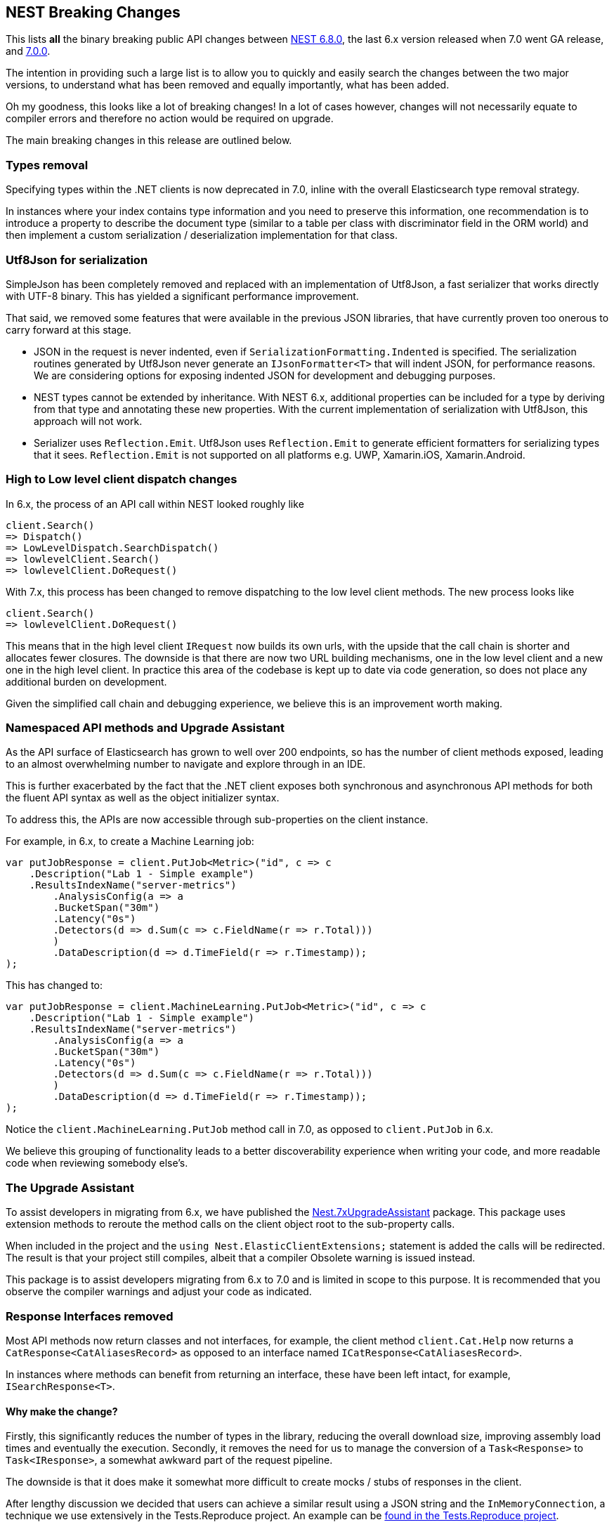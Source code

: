 :github: https://github.com/elastic/elasticsearch-net
:nuget: https://www.nuget.org/packages

[[nest-breaking-changes]]
== NEST Breaking Changes

This lists *all* the binary breaking public API changes between {github}/tree/6.8.0[NEST 6.8.0], 
the last 6.x version released when 7.0 went GA release, and {github}/tree/7.0.0[7.0.0]. 

The intention in providing such a large list is to allow you to quickly and 
easily search the changes between the two major versions, to understand what has been removed and 
equally importantly, what has been added.

Oh my goodness, this looks like a lot of breaking changes! In a lot of cases however, 
changes will not necessarily equate to compiler errors and therefore no action would be required on upgrade.

The main breaking changes in this release are outlined below.

[float]
=== Types removal

Specifying types within the .NET clients is now deprecated in 7.0, inline with the overall Elasticsearch type removal strategy.

In instances where your index contains type information and you need to preserve this information, 
one recommendation is to introduce a property to describe the document type 
(similar to a table per class with discriminator field in the ORM world) 
and then implement a custom serialization / deserialization implementation for that class.

[float]
=== Utf8Json for serialization

SimpleJson has been completely removed and replaced with an implementation of Utf8Json, a fast serializer that works 
directly with UTF-8 binary. This has yielded a significant performance improvement.

That said, we removed some features that were available in the previous JSON libraries, 
that have currently proven too onerous to carry forward at this stage.

* JSON in the request is never indented, even if `SerializationFormatting.Indented` is specified. 
The serialization routines generated by Utf8Json never generate an `IJsonFormatter<T>` that will indent JSON, 
for performance reasons. We are considering options for exposing indented JSON for development and debugging purposes.

* NEST types cannot be extended by inheritance. With NEST 6.x, additional properties can be 
included for a type by deriving from that type and annotating these new properties. 
With the current implementation of serialization with Utf8Json, this approach will not work.

* Serializer uses `Reflection.Emit`. Utf8Json uses `Reflection.Emit` to generate efficient formatters for 
serializing types that it sees. `Reflection.Emit` is not supported on all platforms 
e.g. UWP, Xamarin.iOS, Xamarin.Android.

[float]
=== High to Low level client dispatch changes

In 6.x, the process of an API call within NEST looked roughly like

[source, csharp]
----
client.Search()
=> Dispatch()
=> LowLevelDispatch.SearchDispatch()
=> lowlevelClient.Search()
=> lowlevelClient.DoRequest()
----

With 7.x, this process has been changed to remove dispatching to the low level client methods. The new process looks like

[source, csharp]
----
client.Search()
=> lowlevelClient.DoRequest()
----

This means that in the high level client `IRequest` now builds its own urls, with the upside that the 
call chain is shorter and allocates fewer closures. The downside is that there are now two URL building 
mechanisms, one in the low level client and a new one in the high level client. In practice this area 
of the codebase is kept up to date via code generation, so does not place any additional burden on development.

Given the simplified call chain and debugging experience, we believe this is an improvement worth making.

[float]
=== Namespaced API methods and Upgrade Assistant

As the API surface of Elasticsearch has grown to well over 200 endpoints, so has the number of 
client methods exposed, leading to an almost overwhelming number to navigate and explore through in an IDE.

This is further exacerbated by the fact that the .NET client exposes both synchronous and 
asynchronous API methods for both the fluent API syntax as well as the object initializer syntax.

To address this, the APIs are now accessible through sub-properties on the client instance.

For example, in 6.x, to create a Machine Learning job:

[source, csharp]
----
var putJobResponse = client.PutJob<Metric>("id", c => c
    .Description("Lab 1 - Simple example")
    .ResultsIndexName("server-metrics")
	.AnalysisConfig(a => a
        .BucketSpan("30m")
        .Latency("0s")
    	.Detectors(d => d.Sum(c => c.FieldName(r => r.Total)))
	)
	.DataDescription(d => d.TimeField(r => r.Timestamp));
);
----

This has changed to:

[source, csharp]
----
var putJobResponse = client.MachineLearning.PutJob<Metric>("id", c => c
    .Description("Lab 1 - Simple example")
    .ResultsIndexName("server-metrics")
	.AnalysisConfig(a => a
        .BucketSpan("30m")
        .Latency("0s")
    	.Detectors(d => d.Sum(c => c.FieldName(r => r.Total)))
	)
	.DataDescription(d => d.TimeField(r => r.Timestamp));
);
----

Notice the `client.MachineLearning.PutJob` method call in 7.0, as opposed to `client.PutJob` in 6.x.

We believe this grouping of functionality leads to a better discoverability experience 
when writing your code, and more readable code when reviewing somebody else's.

[float]
=== The Upgrade Assistant

To assist developers in migrating from 6.x, we have published the
{nuget}/NEST.7xUpgradeAssistant/[Nest.7xUpgradeAssistant] package. 
This package uses extension methods to reroute the method 
calls on the client object root to the sub-property calls.

When included in the project and the `using Nest.ElasticClientExtensions;` statement is 
added the calls will be redirected. The result is that your project still compiles, 
albeit that a compiler Obsolete warning is issued instead.

This package is to assist developers migrating from 6.x to 7.0 and is limited in scope 
to this purpose. It is recommended that you observe the compiler warnings and adjust your code as indicated.

[float]
=== Response Interfaces removed

Most API methods now return classes and not interfaces, for example, the client method 
`client.Cat.Help` now returns a `CatResponse<CatAliasesRecord>` as opposed to an interface named `ICatResponse<CatAliasesRecord>`.

In instances where methods can benefit from returning an interface, these have been left intact, for example, `ISearchResponse<T>`.

[float]
==== Why make the change? 

Firstly, this significantly reduces the number of types in 
the library, reducing the overall download size, improving assembly load times and 
eventually the execution. Secondly, it removes the need for us to manage the conversion 
of a `Task<Response>` to `Task<IResponse>`, a somewhat awkward part of the request pipeline.

The downside is that it does make it somewhat more difficult to create mocks / stubs of responses in the client.

After lengthy discussion we decided that users can achieve a similar result using a JSON string 
and the `InMemoryConnection`, a technique we use extensively in the Tests.Reproduce project. 
An example can be {github}/blob/7.x/src/Tests/Tests.Reproduce/GithubIssue3813.cs[found in the Tests.Reproduce project].

Another alternative would be to introduce an intermediate layer in your application, and conceal 
the client calls and objects within that layer so they can be mocked.

[float]
=== `Response.IsValid` semantics

`IApiCallDetails.Success` and `ResponseBase.IsValid` have been simplified, making it easier to inspect 
if a request to Elasticsearch was indeed successful or not.

[float]
==== Low Level Client

If the status code from Elasticsearch is `2xx` then `.Success` will be `true`. In instances where a `404` 
status code is received, for example if a `GET` request results in a missing document, then `.Success` 
will be `false`. This is also the case for `HEAD` requests that result in a `404`.

This is controlled via `IConnectionConfiguration.StatusCodeToResponseSuccess`, which currently has no public setter.

[float]
==== High Level Client

The NEST high level client overrides `StatusCodeToResponseSuccess`, whereby `404` status codes now sets `.Success` as `true`.

The reasoning here is that because NEST is in full control of url and path building the only instances 
where a `404` is received is in the case of a missing document, never from a missing endpoint.
However, in the case of a `404` the `ResponseBase.IsValid` property will be `false`.

It has the nice side effect that if you set `.ThrowExceptions()` and perform an action on an entity 
that does not exist it won't throw as `.ThrowExceptions()` only inspects `.Success` on `ApiCallDetails`.

[float]
=== Public API changes

[discrete]
=== `Nest.AcknowledgedResponseBase`

[horizontal]
`Acknowledged` property getter::
changed to non-virtual.
`IsValid` property:: added

[discrete]
=== `Nest.AcknowledgeWatchDescriptor`

[horizontal]
`AcknowledgeWatchDescriptor()` method:: added
`AcknowledgeWatchDescriptor(Id)` method::
Parameter name changed from `watch_id` to `watchId`.
`AcknowledgeWatchDescriptor(Id, Ids)` method:: added
`ActionId(ActionIds)` method:: deleted
`ActionId(Ids)` method:: added
`MasterTimeout(Time)` method:: deleted

[discrete]
=== `Nest.AcknowledgeWatchRequest`

[horizontal]
`AcknowledgeWatchRequest()` method:: added
`AcknowledgeWatchRequest(Id)` method::
Parameter name changed from `watch_id` to `watchId`.
`AcknowledgeWatchRequest(Id, ActionIds)` method:: deleted
`AcknowledgeWatchRequest(Id, Ids)` method:: added
`MasterTimeout` property:: deleted

[discrete]
=== `Nest.AcknowledgeWatchResponse`

[horizontal]
`Status` property getter::
changed to non-virtual.

[discrete]
=== `Nest.ActionIds`

[horizontal]
type:: deleted


[discrete]
=== `Nest.ActionsDescriptor`

[horizontal]
`HipChat(String, Func<HipChatActionDescriptor, IHipChatAction>)` method:: deleted



[discrete]
=== `Nest.ActivateWatchDescriptor`

[horizontal]
`ActivateWatchDescriptor()` method:: added
`ActivateWatchDescriptor(Id)` method::
Parameter name changed from `watch_id` to `watchId`.
`MasterTimeout(Time)` method:: deleted

[discrete]
=== `Nest.ActivateWatchRequest`

[horizontal]
`ActivateWatchRequest()` method:: added
`ActivateWatchRequest(Id)` method::
Parameter name changed from `watch_id` to `watchId`.
`MasterTimeout` property:: deleted

[discrete]
=== `Nest.ActivateWatchResponse`

[horizontal]
`Status` property getter::
changed to non-virtual.




[discrete]
=== `Nest.AggregateDictionary`

[horizontal]
`IpRange(String)` method::
Member type changed from `MultiBucketAggregate<RangeBucket>` to `MultiBucketAggregate<IpRangeBucket>`.
`SignificantTerms(String)` method::
Member type changed from `SignificantTermsAggregate` to `SignificantTermsAggregate<String>`.
`SignificantTerms<TKey>(String)` method:: added
`SignificantText(String)` method::
Member type changed from `SignificantTermsAggregate` to `SignificantTermsAggregate<String>`.
`SignificantText<TKey>(String)` method:: added











[discrete]
=== `Nest.AliasExistsDescriptor`

[horizontal]
`AliasExistsDescriptor()` method::
Member is less visible.
`AliasExistsDescriptor(Indices, Names)` method:: added
`AllowNoIndices(Nullable<Boolean>)` method::
Parameter name changed from `allowNoIndices` to `allownoindices`.
`ExpandWildcards(Nullable<ExpandWildcards>)` method::
Parameter name changed from `expandWildcards` to `expandwildcards`.
`IgnoreUnavailable(Nullable<Boolean>)` method::
Parameter name changed from `ignoreUnavailable` to `ignoreunavailable`.
`Name(Names)` method:: deleted

[discrete]
=== `Nest.AliasExistsRequest`

[horizontal]
`AliasExistsRequest()` method:: added






[discrete]
=== `Nest.AllocationId`

[horizontal]
type:: deleted



[discrete]
=== `Nest.AnalysisConfigDescriptor<T>`

[horizontal]
`CategorizationFieldName(Expression<Func<T, Object>>)` method:: deleted
`CategorizationFieldName<TValue>(Expression<Func<T, TValue>>)` method:: added
`SummaryCountFieldName(Expression<Func<T, Object>>)` method:: deleted
`SummaryCountFieldName<TValue>(Expression<Func<T, TValue>>)` method:: added


[discrete]
=== `Nest.AnalyzeCharFilters`

[horizontal]
`Add(String)` method:: added

[discrete]
=== `Nest.AnalyzeDescriptor`

[horizontal]
`AnalyzeDescriptor(IndexName)` method:: added
`Field<T, TValue>(Expression<Func<T, TValue>>)` method:: added
`Format(Nullable<Format>)` method:: deleted
`PreferLocal(Nullable<Boolean>)` method:: deleted


[discrete]
=== `Nest.AnalyzeRequest`

[horizontal]
`Format` property:: deleted
`PreferLocal` property:: deleted

[discrete]
=== `Nest.AnalyzeResponse`

[horizontal]
`Detail` property getter::
changed to non-virtual.
`Tokens` property getter::
changed to non-virtual.



[discrete]
=== `Nest.AnalyzeTokenFiltersDescriptor`

[horizontal]
`Standard(Func<StandardTokenFilterDescriptor, IStandardTokenFilter>)` method:: deleted





[discrete]
=== `Nest.ApiKeys`

[horizontal]
`Creation` property setter::
Member is more visible.
`Expiration` property setter::
Member is more visible.
`Id` property setter::
Member is more visible.
`Invalidated` property setter::
Member is more visible.
`Name` property setter::
Member is more visible.
`Realm` property setter::
Member is more visible.
`Username` property setter::
Member is more visible.

[discrete]
=== `Nest.AppendProcessorDescriptor<T>`

[horizontal]
`Field(Expression<Func<T, Object>>)` method:: deleted
`Field<TValue>(Expression<Func<T, TValue>>)` method:: added


[discrete]
=== `Nest.ApplicationPrivilegesDescriptor`

[horizontal]
`Add<T>(Func<ApplicationPrivilegesDescriptor<T>, IApplicationPrivileges>)` method:: deleted
`Application(String)` method:: added
`Privileges(IEnumerable<String>)` method:: added
`Privileges(String[])` method:: added
`Resources(IEnumerable<String>)` method:: added
`Resources(String[])` method:: added

[discrete]
=== `Nest.ApplicationPrivilegesDescriptor<T>`

[horizontal]
type:: deleted

[discrete]
=== `Nest.ApplicationPrivilegesListDescriptor`

[horizontal]
type:: added




[discrete]
=== `Nest.AttachmentProcessorDescriptor<T>`

[horizontal]
`Field(Expression<Func<T, Object>>)` method:: deleted
`Field<TValue>(Expression<Func<T, TValue>>)` method:: added
`IndexedCharactersField(Expression<Func<T, Object>>)` method:: deleted
`IndexedCharactersField<TValue>(Expression<Func<T, TValue>>)` method:: added
`TargetField(Expression<Func<T, Object>>)` method:: deleted
`TargetField<TValue>(Expression<Func<T, TValue>>)` method:: added


[discrete]
=== `Nest.AuthenticateResponse`

[horizontal]
`AuthenticationRealm` property getter::
changed to non-virtual.
`Email` property getter::
changed to non-virtual.
`FullName` property getter::
changed to non-virtual.
`LookupRealm` property getter::
changed to non-virtual.
`Metadata` property getter::
changed to non-virtual.
`Roles` property getter::
changed to non-virtual.
`Username` property getter::
changed to non-virtual.

[discrete]
=== `Nest.AutoDateHistogramAggregationDescriptor<T>`

[horizontal]
`Field(Expression<Func<T, Object>>)` method:: deleted
`Field<TValue>(Expression<Func<T, TValue>>)` method:: added





[discrete]
=== `Nest.BlockingSubscribeExtensions`

[horizontal]
`Wait<T>(BulkAllObservable<T>, TimeSpan, Action<BulkAllResponse>)` method:: added
`Wait<T>(BulkAllObservable<T>, TimeSpan, Action<IBulkAllResponse>)` method:: deleted
`Wait(IObservable<BulkAllResponse>, TimeSpan, Action<BulkAllResponse>)` method:: added
`Wait(IObservable<IBulkAllResponse>, TimeSpan, Action<IBulkAllResponse>)` method:: deleted

[discrete]
=== `Nest.BlockState`

[horizontal]
type:: deleted




[discrete]
=== `Nest.BucketAggregate`

[horizontal]
`Meta` property setter::
changed to non-virtual.

[discrete]
=== `Nest.BucketAggregateBase`

[horizontal]
`Meta` property setter::
changed to non-virtual.

[discrete]
=== `Nest.BucketAggregationDescriptorBase<TBucketAggregation, TBucketAggregationInterface, T>`

[horizontal]
`Assign(Action<TBucketAggregationInterface>)` method:: deleted


[discrete]
=== `Nest.BulkAliasDescriptor`

[horizontal]
`MasterTimeout(Time)` method::
Parameter name changed from `masterTimeout` to `mastertimeout`.

[discrete]
=== `Nest.BulkAllDescriptor<T>`

[horizontal]
`DroppedDocumentCallback(Action<BulkResponseItemBase, T>)` method:: added
`DroppedDocumentCallback(Action<IBulkResponseItem, T>)` method:: deleted
`Refresh(Nullable<Refresh>)` method:: deleted
`RetryDocumentPredicate(Func<BulkResponseItemBase, T, Boolean>)` method:: added
`RetryDocumentPredicate(Func<IBulkResponseItem, T, Boolean>)` method:: deleted
`Type<TOther>()` method:: deleted
`Type(TypeName)` method:: deleted

[discrete]
=== `Nest.BulkAllObservable<T>`

[horizontal]
`Subscribe(IObserver<BulkAllResponse>)` method:: added
`Subscribe(IObserver<IBulkAllResponse>)` method:: deleted
`IsDisposed` property:: deleted

[discrete]
=== `Nest.BulkAllObserver`

[horizontal]
`BulkAllObserver(Action<BulkAllResponse>, Action<Exception>, Action)` method:: added
`BulkAllObserver(Action<IBulkAllResponse>, Action<Exception>, Action)` method:: deleted

[discrete]
=== `Nest.BulkAllRequest<T>`

[horizontal]
`Refresh` property:: deleted
`Type` property:: deleted

[discrete]
=== `Nest.BulkAllResponse`

[horizontal]
`IsValid` property:: deleted
`Items` property getter::
changed to non-virtual.
`Page` property getter::
changed to non-virtual.
`Retries` property getter::
changed to non-virtual.




[discrete]
=== `Nest.BulkDeleteDescriptor<T>`

[horizontal]
`IfPrimaryTerm(Nullable<Int64>)` method:: added
`IfSequenceNumber(Nullable<Int64>)` method:: added

[discrete]
=== `Nest.BulkDeleteOperation<T>`

[horizontal]
`IfPrimaryTerm` property:: added
`IfSequenceNumber` property:: added


[discrete]
=== `Nest.BulkDescriptor`

[horizontal]
`BulkDescriptor(IndexName)` method:: added
`Fields(Fields)` method:: deleted
`Fields<T>(Expression<Func<T, Object>>[])` method:: deleted
`SourceEnabled(Nullable<Boolean>)` method::
Parameter name changed from `sourceEnabled` to `sourceenabled`.
`SourceExclude(Fields)` method:: deleted
`SourceExclude<T>(Expression<Func<T, Object>>[])` method:: deleted
`SourceExcludes(Fields)` method:: added
`SourceExcludes<T>(Expression<Func<T, Object>>[])` method:: added
`SourceInclude(Fields)` method:: deleted
`SourceInclude<T>(Expression<Func<T, Object>>[])` method:: deleted
`SourceIncludes(Fields)` method:: added
`SourceIncludes<T>(Expression<Func<T, Object>>[])` method:: added
`Type<TOther>()` method:: deleted
`Type(TypeName)` method:: deleted
`TypeQueryString(String)` method:: added
`WaitForActiveShards(String)` method::
Parameter name changed from `waitForActiveShards` to `waitforactiveshards`.

[discrete]
=== `Nest.BulkError`

[horizontal]
type:: deleted

[discrete]
=== `Nest.BulkIndexByScrollFailure`

[horizontal]

[discrete]
=== `Nest.BulkIndexDescriptor<T>`

[horizontal]
`IfPrimaryTerm(Nullable<Int64>)` method:: added
`IfSequenceNumber(Nullable<Int64>)` method:: added

[discrete]
=== `Nest.BulkIndexFailureCause`

[horizontal]
type:: deleted

[discrete]
=== `Nest.BulkIndexOperation<T>`

[horizontal]
`IfPrimaryTerm` property:: added
`IfSequenceNumber` property:: added


[discrete]
=== `Nest.BulkOperationBase`

[horizontal]
`Parent` property:: deleted
`Type` property:: deleted

[discrete]
=== `Nest.BulkOperationDescriptorBase<TDescriptor, TInterface>`

[horizontal]
`Parent(Id)` method:: deleted
`Type<T>()` method:: deleted
`Type(TypeName)` method:: deleted

[discrete]
=== `Nest.BulkOperationsCollection<TOperation>`

[horizontal]
type:: added

[discrete]
=== `Nest.BulkRequest`

[horizontal]
`BulkRequest(IndexName, TypeName)` method:: deleted
`Fields` property:: deleted
`SourceExclude` property:: deleted
`SourceExcludes` property:: added
`SourceInclude` property:: deleted
`SourceIncludes` property:: added
`TypeQueryString` property:: added

[discrete]
=== `Nest.BulkResponse`

[horizontal]
`Errors` property getter::
changed to non-virtual.
`Items` property getter::
changed to non-virtual.
`ItemsWithErrors` property getter::
changed to non-virtual.
`Took` property getter::
changed to non-virtual.

[discrete]
=== `Nest.BulkResponseItemBase`

[horizontal]
`Error` property getter::
changed to non-virtual.
`Id` property getter::
changed to non-virtual.
`Index` property getter::
changed to non-virtual.
`IsValid` property getter::
changed to non-virtual.
`PrimaryTerm` property getter::
changed to non-virtual.
`Result` property getter::
changed to non-virtual.
`SequenceNumber` property getter::
changed to non-virtual.
`Shards` property getter::
changed to non-virtual.
`Status` property getter::
changed to non-virtual.
`Type` property getter::
changed to non-virtual.
`Version` property getter::
changed to non-virtual.





[discrete]
=== `Nest.BytesProcessorDescriptor<T>`

[horizontal]
`Field(Expression<Func<T, Object>>)` method:: deleted
`Field<TValue>(Expression<Func<T, TValue>>)` method:: added
`TargetField(Expression<Func<T, Object>>)` method:: deleted
`TargetField<TValue>(Expression<Func<T, TValue>>)` method:: added

[discrete]
=== `Nest.BytesValueConverter`

[horizontal]
type:: deleted


[discrete]
=== `Nest.CancelTasksDescriptor`

[horizontal]
`CancelTasksDescriptor(TaskId)` method:: added
`ParentNode(String)` method:: deleted
`ParentTaskId(String)` method::
Parameter name changed from `parentTaskId` to `parenttaskid`.

[discrete]
=== `Nest.CancelTasksRequest`

[horizontal]
`CancelTasksRequest(TaskId)` method::
Parameter name changed from `task_id` to `taskId`.
`ParentNode` property:: deleted

[discrete]
=== `Nest.CancelTasksResponse`

[horizontal]
`NodeFailures` property getter::
changed to non-virtual.
`Nodes` property getter::
changed to non-virtual.

[discrete]
=== `Nest.CatAliasesDescriptor`

[horizontal]
`CatAliasesDescriptor(Names)` method:: added
`MasterTimeout(Time)` method::
Parameter name changed from `masterTimeout` to `mastertimeout`.
`SortByColumns(String[])` method::
Parameter name changed from `sortByColumns` to `sortbycolumns`.


[discrete]
=== `Nest.CatAllocationDescriptor`

[horizontal]
`CatAllocationDescriptor(NodeIds)` method:: added
`MasterTimeout(Time)` method::
Parameter name changed from `masterTimeout` to `mastertimeout`.
`SortByColumns(String[])` method::
Parameter name changed from `sortByColumns` to `sortbycolumns`.


[discrete]
=== `Nest.CatAllocationRequest`

[horizontal]
`CatAllocationRequest(NodeIds)` method::
Parameter name changed from `node_id` to `nodeId`.

[discrete]
=== `Nest.CatCountDescriptor`

[horizontal]
`CatCountDescriptor(Indices)` method:: added
`MasterTimeout(Time)` method::
Parameter name changed from `masterTimeout` to `mastertimeout`.
`SortByColumns(String[])` method::
Parameter name changed from `sortByColumns` to `sortbycolumns`.



[discrete]
=== `Nest.CategoryId`

[horizontal]
type:: deleted



[discrete]
=== `Nest.CatFielddataDescriptor`

[horizontal]
`CatFielddataDescriptor(Fields)` method:: added
`MasterTimeout(Time)` method::
Parameter name changed from `masterTimeout` to `mastertimeout`.
`SortByColumns(String[])` method::
Parameter name changed from `sortByColumns` to `sortbycolumns`.


[discrete]
=== `Nest.CatHealthDescriptor`

[horizontal]
`IncludeTimestamp(Nullable<Boolean>)` method::
Parameter name changed from `includeTimestamp` to `includetimestamp`.
`MasterTimeout(Time)` method::
Parameter name changed from `masterTimeout` to `mastertimeout`.
`SortByColumns(String[])` method::
Parameter name changed from `sortByColumns` to `sortbycolumns`.


[discrete]
=== `Nest.CatHelpDescriptor`

[horizontal]
`SortByColumns(String[])` method::
Parameter name changed from `sortByColumns` to `sortbycolumns`.


[discrete]
=== `Nest.CatIndicesDescriptor`

[horizontal]
`CatIndicesDescriptor(Indices)` method:: added
`MasterTimeout(Time)` method::
Parameter name changed from `masterTimeout` to `mastertimeout`.
`SortByColumns(String[])` method::
Parameter name changed from `sortByColumns` to `sortbycolumns`.

[discrete]
=== `Nest.CatIndicesRecord`

[horizontal]
`UUID` property:: added

[discrete]
=== `Nest.CatMasterDescriptor`

[horizontal]
`MasterTimeout(Time)` method::
Parameter name changed from `masterTimeout` to `mastertimeout`.
`SortByColumns(String[])` method::
Parameter name changed from `sortByColumns` to `sortbycolumns`.


[discrete]
=== `Nest.CatNodeAttributesDescriptor`

[horizontal]
`MasterTimeout(Time)` method::
Parameter name changed from `masterTimeout` to `mastertimeout`.
`SortByColumns(String[])` method::
Parameter name changed from `sortByColumns` to `sortbycolumns`.


[discrete]
=== `Nest.CatNodesDescriptor`

[horizontal]
`FullId(Nullable<Boolean>)` method::
Parameter name changed from `fullId` to `fullid`.
`MasterTimeout(Time)` method::
Parameter name changed from `masterTimeout` to `mastertimeout`.
`SortByColumns(String[])` method::
Parameter name changed from `sortByColumns` to `sortbycolumns`.


[discrete]
=== `Nest.CatPendingTasksDescriptor`

[horizontal]
`MasterTimeout(Time)` method::
Parameter name changed from `masterTimeout` to `mastertimeout`.
`SortByColumns(String[])` method::
Parameter name changed from `sortByColumns` to `sortbycolumns`.


[discrete]
=== `Nest.CatPluginsDescriptor`

[horizontal]
`MasterTimeout(Time)` method::
Parameter name changed from `masterTimeout` to `mastertimeout`.
`SortByColumns(String[])` method::
Parameter name changed from `sortByColumns` to `sortbycolumns`.


[discrete]
=== `Nest.CatRecoveryDescriptor`

[horizontal]
`CatRecoveryDescriptor(Indices)` method:: added
`MasterTimeout(Time)` method::
Parameter name changed from `masterTimeout` to `mastertimeout`.
`SortByColumns(String[])` method::
Parameter name changed from `sortByColumns` to `sortbycolumns`.


[discrete]
=== `Nest.CatRepositoriesDescriptor`

[horizontal]
`MasterTimeout(Time)` method::
Parameter name changed from `masterTimeout` to `mastertimeout`.
`SortByColumns(String[])` method::
Parameter name changed from `sortByColumns` to `sortbycolumns`.


[discrete]
=== `Nest.CatResponse<TCatRecord>`

[horizontal]
`Records` property getter::
changed to non-virtual.

[discrete]
=== `Nest.CatSegmentsDescriptor`

[horizontal]
`CatSegmentsDescriptor(Indices)` method:: added
`SortByColumns(String[])` method::
Parameter name changed from `sortByColumns` to `sortbycolumns`.


[discrete]
=== `Nest.CatShardsDescriptor`

[horizontal]
`CatShardsDescriptor(Indices)` method:: added
`MasterTimeout(Time)` method::
Parameter name changed from `masterTimeout` to `mastertimeout`.
`SortByColumns(String[])` method::
Parameter name changed from `sortByColumns` to `sortbycolumns`.


[discrete]
=== `Nest.CatSnapshotsDescriptor`

[horizontal]
`CatSnapshotsDescriptor(Names)` method:: added
`IgnoreUnavailable(Nullable<Boolean>)` method::
Parameter name changed from `ignoreUnavailable` to `ignoreunavailable`.
`MasterTimeout(Time)` method::
Parameter name changed from `masterTimeout` to `mastertimeout`.
`SortByColumns(String[])` method::
Parameter name changed from `sortByColumns` to `sortbycolumns`.

[discrete]
=== `Nest.CatSnapshotsRecord`

[horizontal]
`SuccesfulShards` property:: deleted
`SuccessfulShards` property:: added

[discrete]
=== `Nest.CatTasksDescriptor`

[horizontal]
`NodeId(String[])` method::
Parameter name changed from `nodeId` to `nodeid`.
`ParentNode(String)` method:: deleted
`ParentTask(Nullable<Int64>)` method::
Parameter name changed from `parentTask` to `parenttask`.
`SortByColumns(String[])` method::
Parameter name changed from `sortByColumns` to `sortbycolumns`.


[discrete]
=== `Nest.CatTasksRequest`

[horizontal]
`ParentNode` property:: deleted

[discrete]
=== `Nest.CatTemplatesDescriptor`

[horizontal]
`CatTemplatesDescriptor(Name)` method:: added
`MasterTimeout(Time)` method::
Parameter name changed from `masterTimeout` to `mastertimeout`.
`SortByColumns(String[])` method::
Parameter name changed from `sortByColumns` to `sortbycolumns`.

[discrete]
=== `Nest.CatTemplatesRecord`

[horizontal]

[discrete]
=== `Nest.CatThreadPoolDescriptor`

[horizontal]
`CatThreadPoolDescriptor(Names)` method:: added
`MasterTimeout(Time)` method::
Parameter name changed from `masterTimeout` to `mastertimeout`.
`SortByColumns(String[])` method::
Parameter name changed from `sortByColumns` to `sortbycolumns`.

[discrete]
=== `Nest.CatThreadPoolRecord`

[horizontal]
`Core` property:: added
`Minimum` property:: deleted
`PoolSize` property:: added

[discrete]
=== `Nest.CatThreadPoolRequest`

[horizontal]
`CatThreadPoolRequest(Names)` method::
Parameter name changed from `thread_pool_patterns` to `threadPoolPatterns`.



[discrete]
=== `Nest.CcrStatsResponse`

[horizontal]
`AutoFollowStats` property getter::
changed to non-virtual.
`FollowStats` property getter::
changed to non-virtual.


[discrete]
=== `Nest.ChangePasswordDescriptor`

[horizontal]
`ChangePasswordDescriptor(Name)` method:: added





[discrete]
=== `Nest.CircleGeoShape`

[horizontal]
`CircleGeoShape()` method::
Member is less visible.
`CircleGeoShape(GeoCoordinate)` method:: deleted
`CircleGeoShape(GeoCoordinate, String)` method:: added

[discrete]
=== `Nest.ClassicSimilarity`

[horizontal]
type:: deleted

[discrete]
=== `Nest.ClassicSimilarityDescriptor`

[horizontal]
type:: deleted

[discrete]
=== `Nest.ClearCacheDescriptor`

[horizontal]
`ClearCacheDescriptor(Indices)` method:: added
`AllowNoIndices(Nullable<Boolean>)` method::
Parameter name changed from `allowNoIndices` to `allownoindices`.
`ExpandWildcards(Nullable<ExpandWildcards>)` method::
Parameter name changed from `expandWildcards` to `expandwildcards`.
`IgnoreUnavailable(Nullable<Boolean>)` method::
Parameter name changed from `ignoreUnavailable` to `ignoreunavailable`.
`Recycler(Nullable<Boolean>)` method:: deleted
`RequestCache(Nullable<Boolean>)` method:: deleted

[discrete]
=== `Nest.ClearCachedRealmsDescriptor`

[horizontal]
`ClearCachedRealmsDescriptor()` method:: added

[discrete]
=== `Nest.ClearCachedRealmsRequest`

[horizontal]
`ClearCachedRealmsRequest()` method:: added

[discrete]
=== `Nest.ClearCachedRealmsResponse`

[horizontal]
`ClusterName` property getter::
changed to non-virtual.
`Nodes` property getter::
changed to non-virtual.

[discrete]
=== `Nest.ClearCachedRolesDescriptor`

[horizontal]
`ClearCachedRolesDescriptor()` method:: added

[discrete]
=== `Nest.ClearCachedRolesRequest`

[horizontal]
`ClearCachedRolesRequest()` method:: added

[discrete]
=== `Nest.ClearCachedRolesResponse`

[horizontal]
`ClusterName` property getter::
changed to non-virtual.
`Nodes` property getter::
changed to non-virtual.

[discrete]
=== `Nest.ClearCacheRequest`

[horizontal]
`Recycler` property:: deleted
`RequestCache` property:: deleted



[discrete]
=== `Nest.ClearSqlCursorResponse`

[horizontal]
`Succeeded` property getter::
changed to non-virtual.

[discrete]
=== `Nest.CloseIndexDescriptor`

[horizontal]
`CloseIndexDescriptor()` method:: added
`AllowNoIndices(Nullable<Boolean>)` method::
Parameter name changed from `allowNoIndices` to `allownoindices`.
`ExpandWildcards(Nullable<ExpandWildcards>)` method::
Parameter name changed from `expandWildcards` to `expandwildcards`.
`IgnoreUnavailable(Nullable<Boolean>)` method::
Parameter name changed from `ignoreUnavailable` to `ignoreunavailable`.
`MasterTimeout(Time)` method::
Parameter name changed from `masterTimeout` to `mastertimeout`.

[discrete]
=== `Nest.CloseIndexRequest`

[horizontal]
`CloseIndexRequest()` method:: added

[discrete]
=== `Nest.CloseJobDescriptor`

[horizontal]
`CloseJobDescriptor()` method:: added
`CloseJobDescriptor(Id)` method::
Parameter name changed from `job_id` to `jobId`.
`AllowNoJobs(Nullable<Boolean>)` method::
Parameter name changed from `allowNoJobs` to `allownojobs`.

[discrete]
=== `Nest.CloseJobRequest`

[horizontal]
`CloseJobRequest()` method:: added
`CloseJobRequest(Id)` method::
Parameter name changed from `job_id` to `jobId`.

[discrete]
=== `Nest.CloseJobResponse`

[horizontal]
`Closed` property getter::
changed to non-virtual.

[discrete]
=== `Nest.ClrTypeMapping`

[horizontal]
`TypeName` property:: deleted

[discrete]
=== `Nest.ClrTypeMappingDescriptor`

[horizontal]
`TypeName(String)` method:: deleted

[discrete]
=== `Nest.ClrTypeMappingDescriptor<TDocument>`

[horizontal]
`TypeName(String)` method:: deleted

[discrete]
=== `Nest.ClusterAllocationExplainDescriptor`

[horizontal]
`IncludeDiskInfo(Nullable<Boolean>)` method::
Parameter name changed from `includeDiskInfo` to `includediskinfo`.
`IncludeYesDecisions(Nullable<Boolean>)` method::
Parameter name changed from `includeYesDecisions` to `includeyesdecisions`.

[discrete]
=== `Nest.ClusterAllocationExplainResponse`

[horizontal]
`AllocateExplanation` property getter::
changed to non-virtual.
`AllocationDelay` property getter::
changed to non-virtual.
`AllocationDelayInMilliseconds` property getter::
changed to non-virtual.
`CanAllocate` property getter::
changed to non-virtual.
`CanMoveToOtherNode` property getter::
changed to non-virtual.
`CanRebalanceCluster` property getter::
changed to non-virtual.
`CanRebalanceClusterDecisions` property getter::
changed to non-virtual.
`CanRebalanceToOtherNode` property getter::
changed to non-virtual.
`CanRemainDecisions` property getter::
changed to non-virtual.
`CanRemainOnCurrentNode` property getter::
changed to non-virtual.
`ConfiguredDelay` property getter::
changed to non-virtual.
`ConfiguredDelayInMilliseconds` property getter::
changed to non-virtual.
`CurrentNode` property getter::
changed to non-virtual.
`CurrentState` property getter::
changed to non-virtual.
`Index` property getter::
changed to non-virtual.
`MoveExplanation` property getter::
changed to non-virtual.
`NodeAllocationDecisions` property getter::
changed to non-virtual.
`Primary` property getter::
changed to non-virtual.
`RebalanceExplanation` property getter::
changed to non-virtual.
`RemainingDelay` property getter::
changed to non-virtual.
`RemainingDelayInMilliseconds` property getter::
changed to non-virtual.
`Shard` property getter::
changed to non-virtual.
`UnassignedInformation` property getter::
changed to non-virtual.


[discrete]
=== `Nest.ClusterFileSystem`

[horizontal]
`Available` property:: deleted
`Free` property:: deleted
`Total` property:: deleted

[discrete]
=== `Nest.ClusterGetSettingsDescriptor`

[horizontal]
`FlatSettings(Nullable<Boolean>)` method::
Parameter name changed from `flatSettings` to `flatsettings`.
`IncludeDefaults(Nullable<Boolean>)` method::
Parameter name changed from `includeDefaults` to `includedefaults`.
`MasterTimeout(Time)` method::
Parameter name changed from `masterTimeout` to `mastertimeout`.

[discrete]
=== `Nest.ClusterGetSettingsResponse`

[horizontal]
`Persistent` property getter::
changed to non-virtual.
`Transient` property getter::
changed to non-virtual.

[discrete]
=== `Nest.ClusterHealthDescriptor`

[horizontal]
`ClusterHealthDescriptor(Indices)` method:: added
`MasterTimeout(Time)` method::
Parameter name changed from `masterTimeout` to `mastertimeout`.
`WaitForActiveShards(String)` method::
Parameter name changed from `waitForActiveShards` to `waitforactiveshards`.
`WaitForEvents(Nullable<WaitForEvents>)` method::
Parameter name changed from `waitForEvents` to `waitforevents`.
`WaitForNodes(String)` method::
Parameter name changed from `waitForNodes` to `waitfornodes`.
`WaitForNoInitializingShards(Nullable<Boolean>)` method::
Parameter name changed from `waitForNoInitializingShards` to `waitfornoinitializingshards`.
`WaitForNoRelocatingShards(Nullable<Boolean>)` method::
Parameter name changed from `waitForNoRelocatingShards` to `waitfornorelocatingshards`.
`WaitForStatus(Nullable<WaitForStatus>)` method::
Parameter name changed from `waitForStatus` to `waitforstatus`.

[discrete]
=== `Nest.ClusterHealthResponse`

[horizontal]
`ActivePrimaryShards` property getter::
changed to non-virtual.
`ActiveShards` property getter::
changed to non-virtual.
`ActiveShardsPercentAsNumber` property getter::
changed to non-virtual.
`ClusterName` property getter::
changed to non-virtual.
`DelayedUnassignedShards` property getter::
changed to non-virtual.
`Indices` property getter::
changed to non-virtual.
`InitializingShards` property getter::
changed to non-virtual.
`NumberOfDataNodes` property getter::
changed to non-virtual.
`NumberOfInFlightFetch` property getter::
changed to non-virtual.
`NumberOfNodes` property getter::
changed to non-virtual.
`NumberOfPendingTasks` property getter::
changed to non-virtual.
`RelocatingShards` property getter::
changed to non-virtual.
`Status` property getter::
changed to non-virtual.
`TaskMaxWaitTimeInQueueInMilliseconds` property getter::
changed to non-virtual.
`TimedOut` property getter::
changed to non-virtual.
`UnassignedShards` property getter::
changed to non-virtual.




[discrete]
=== `Nest.ClusterJvm`

[horizontal]
`MaxUptime` property:: deleted

[discrete]
=== `Nest.ClusterJvmMemory`

[horizontal]
`HeapMax` property:: deleted
`HeapUsed` property:: deleted

[discrete]
=== `Nest.ClusterJvmVersion`

[horizontal]
`BundledJdk` property:: added
`UsingBundledJdk` property:: added



[discrete]
=== `Nest.ClusterNodesStats`

[horizontal]
`DiscoveryTypes` property:: added




[discrete]
=== `Nest.ClusterPendingTasksDescriptor`

[horizontal]
`MasterTimeout(Time)` method::
Parameter name changed from `masterTimeout` to `mastertimeout`.

[discrete]
=== `Nest.ClusterPendingTasksResponse`

[horizontal]
`Tasks` property getter::
changed to non-virtual.




[discrete]
=== `Nest.ClusterPutSettingsDescriptor`

[horizontal]
`FlatSettings(Nullable<Boolean>)` method::
Parameter name changed from `flatSettings` to `flatsettings`.
`MasterTimeout(Time)` method::
Parameter name changed from `masterTimeout` to `mastertimeout`.

[discrete]
=== `Nest.ClusterPutSettingsResponse`

[horizontal]
`Acknowledged` property getter::
changed to non-virtual.
`Persistent` property getter::
changed to non-virtual.
`Transient` property getter::
changed to non-virtual.


[discrete]
=== `Nest.ClusterRerouteDescriptor`

[horizontal]
`DryRun(Nullable<Boolean>)` method::
Parameter name changed from `dryRun` to `dryrun`.
`MasterTimeout(Time)` method::
Parameter name changed from `masterTimeout` to `mastertimeout`.
`RetryFailed(Nullable<Boolean>)` method::
Parameter name changed from `retryFailed` to `retryfailed`.



[discrete]
=== `Nest.ClusterRerouteResponse`

[horizontal]
`Explanations` property getter::
changed to non-virtual.
`State` property getter::
changed to non-virtual.

[discrete]
=== `Nest.ClusterRerouteState`

[horizontal]
type:: deleted


[discrete]
=== `Nest.ClusterStateDescriptor`

[horizontal]
`ClusterStateDescriptor(Metrics)` method:: added
`ClusterStateDescriptor(Metrics, Indices)` method:: added
`AllowNoIndices(Nullable<Boolean>)` method::
Parameter name changed from `allowNoIndices` to `allownoindices`.
`ExpandWildcards(Nullable<ExpandWildcards>)` method::
Parameter name changed from `expandWildcards` to `expandwildcards`.
`FlatSettings(Nullable<Boolean>)` method::
Parameter name changed from `flatSettings` to `flatsettings`.
`IgnoreUnavailable(Nullable<Boolean>)` method::
Parameter name changed from `ignoreUnavailable` to `ignoreunavailable`.
`MasterTimeout(Time)` method::
Parameter name changed from `masterTimeout` to `mastertimeout`.
`Metric(ClusterStateMetric)` method:: deleted
`Metric(Metrics)` method:: added
`WaitForMetadataVersion(Nullable<Int64>)` method::
Parameter name changed from `waitForMetadataVersion` to `waitformetadataversion`.
`WaitForTimeout(Time)` method::
Parameter name changed from `waitForTimeout` to `waitfortimeout`.

[discrete]
=== `Nest.ClusterStateRequest`

[horizontal]
`ClusterStateRequest(ClusterStateMetric)` method:: deleted
`ClusterStateRequest(ClusterStateMetric, Indices)` method:: deleted
`ClusterStateRequest(Metrics)` method:: added
`ClusterStateRequest(Metrics, Indices)` method:: added

[discrete]
=== `Nest.ClusterStateResponse`

[horizontal]
`Blocks` property:: deleted
`ClusterName` property getter::
changed to non-virtual.
`ClusterUUID` property getter::
changed to non-virtual.
`MasterNode` property getter::
changed to non-virtual.
`Metadata` property:: deleted
`Nodes` property:: deleted
`RoutingNodes` property:: deleted
`RoutingTable` property:: deleted
`State` property:: added
`StateUUID` property getter::
changed to non-virtual.
`Version` property getter::
changed to non-virtual.


[discrete]
=== `Nest.ClusterStatsDescriptor`

[horizontal]
`ClusterStatsDescriptor(NodeIds)` method:: added
`FlatSettings(Nullable<Boolean>)` method::
Parameter name changed from `flatSettings` to `flatsettings`.

[discrete]
=== `Nest.ClusterStatsRequest`

[horizontal]
`ClusterStatsRequest(NodeIds)` method::
Parameter name changed from `node_id` to `nodeId`.

[discrete]
=== `Nest.ClusterStatsResponse`

[horizontal]
`ClusterName` property getter::
changed to non-virtual.
`ClusterUUID` property getter::
changed to non-virtual.
`Indices` property getter::
changed to non-virtual.
`Nodes` property getter::
changed to non-virtual.
`Status` property getter::
changed to non-virtual.
`Timestamp` property getter::
changed to non-virtual.






[discrete]
=== `Nest.CompletionStats`

[horizontal]
`Size` property:: deleted

[discrete]
=== `Nest.CompletionSuggester`

[horizontal]

[discrete]
=== `Nest.CompletionSuggesterDescriptor<T>`

[horizontal]
`Fuzzy(Func<FuzzySuggestDescriptor<T>, IFuzzySuggester>)` method:: deleted
`Fuzzy(Func<SuggestFuzzinessDescriptor<T>, ISuggestFuzziness>)` method:: added

[discrete]
=== `Nest.CompositeAggregation`

[horizontal]

[discrete]
=== `Nest.CompositeAggregationDescriptor<T>`

[horizontal]
`After(CompositeKey)` method:: added
`After(Object)` method:: deleted

[discrete]
=== `Nest.CompositeAggregationSourceBase`

[horizontal]
`Missing` property:: deleted

[discrete]
=== `Nest.CompositeAggregationSourceDescriptorBase<TDescriptor, TInterface, T>`

[horizontal]
`Field(Expression<Func<T, Object>>)` method:: deleted
`Field<TValue>(Expression<Func<T, TValue>>)` method:: added
`Missing(Object)` method:: deleted







[discrete]
=== `Nest.ConnectionSettingsBase<TConnectionSettings>`

[horizontal]
`DefaultTypeName(String)` method:: deleted
`DefaultTypeNameInferrer(Func<Type, String>)` method:: deleted
`HttpStatusCodeClassifier(HttpMethod, Int32)` method:: added
`InferMappingFor<TDocument>(Func<ClrTypeMappingDescriptor<TDocument>, IClrTypeMapping<TDocument>>)` method:: deleted

[discrete]
=== `Nest.ConstantScoreQuery`

[horizontal]
`Lang` property:: deleted
`Params` property:: deleted
`Script` property:: deleted



[discrete]
=== `Nest.ConvertProcessorDescriptor<T>`

[horizontal]
`Field(Expression<Func<T, Object>>)` method:: deleted
`Field<TValue>(Expression<Func<T, TValue>>)` method:: added
`TargetField(Expression<Func<T, Object>>)` method:: deleted
`TargetField<TValue>(Expression<Func<T, TValue>>)` method:: added


[discrete]
=== `Nest.CorePropertyBase`

[horizontal]

[discrete]
=== `Nest.CorePropertyDescriptorBase<TDescriptor, TInterface, T>`

[horizontal]
`Similarity(Nullable<SimilarityOption>)` method:: deleted

[discrete]
=== `Nest.CountDescriptor<TDocument>`

[horizontal]
`CountDescriptor(Indices)` method:: added
`AllIndices()` method::
Member type changed from `CountDescriptor<T>` to `CountDescriptor<TDocument>`.
`AllowNoIndices(Nullable<Boolean>)` method::
Member type changed from `CountDescriptor<T>` to `CountDescriptor<TDocument>`.
`AllTypes()` method:: deleted
`Analyzer(String)` method::
Member type changed from `CountDescriptor<T>` to `CountDescriptor<TDocument>`.
`AnalyzeWildcard(Nullable<Boolean>)` method::
Member type changed from `CountDescriptor<T>` to `CountDescriptor<TDocument>`.
`DefaultOperator(Nullable<DefaultOperator>)` method::
Member type changed from `CountDescriptor<T>` to `CountDescriptor<TDocument>`.
`Df(String)` method::
Member type changed from `CountDescriptor<T>` to `CountDescriptor<TDocument>`.
`ExpandWildcards(Nullable<ExpandWildcards>)` method::
Member type changed from `CountDescriptor<T>` to `CountDescriptor<TDocument>`.
`IgnoreThrottled(Nullable<Boolean>)` method::
Member type changed from `CountDescriptor<T>` to `CountDescriptor<TDocument>`.
`IgnoreUnavailable(Nullable<Boolean>)` method::
Member type changed from `CountDescriptor<T>` to `CountDescriptor<TDocument>`.
`Index<TOther>()` method::
Member type changed from `CountDescriptor<T>` to `CountDescriptor<TDocument>`.
`Index(Indices)` method::
Member type changed from `CountDescriptor<T>` to `CountDescriptor<TDocument>`.
`Lenient(Nullable<Boolean>)` method::
Member type changed from `CountDescriptor<T>` to `CountDescriptor<TDocument>`.
`MinScore(Nullable<Double>)` method::
Member type changed from `CountDescriptor<T>` to `CountDescriptor<TDocument>`.
`Preference(String)` method::
Member type changed from `CountDescriptor<T>` to `CountDescriptor<TDocument>`.
`Query(Func<QueryContainerDescriptor<T>, QueryContainer>)` method:: deleted
`Query(Func<QueryContainerDescriptor<TDocument>, QueryContainer>)` method:: added
`QueryOnQueryString(String)` method::
Member type changed from `CountDescriptor<T>` to `CountDescriptor<TDocument>`.
`Routing(Routing)` method::
Member type changed from `CountDescriptor<T>` to `CountDescriptor<TDocument>`.
`TerminateAfter(Nullable<Int64>)` method::
Member type changed from `CountDescriptor<T>` to `CountDescriptor<TDocument>`.
`Type<TOther>()` method:: deleted
`Type(Types)` method:: deleted

[discrete]
=== `Nest.CountDetectorDescriptor<T>`

[horizontal]
`ByFieldName(Expression<Func<T, Object>>)` method:: deleted
`ByFieldName<TValue>(Expression<Func<T, TValue>>)` method:: added
`OverFieldName(Expression<Func<T, Object>>)` method:: deleted
`OverFieldName<TValue>(Expression<Func<T, TValue>>)` method:: added
`PartitionFieldName(Expression<Func<T, Object>>)` method:: deleted
`PartitionFieldName<TValue>(Expression<Func<T, TValue>>)` method:: added

[discrete]
=== `Nest.CountRequest`

[horizontal]
`CountRequest(Indices, Types)` method:: deleted

[discrete]
=== `Nest.CountRequest<TDocument>`

[horizontal]
`CountRequest(Indices, Types)` method:: deleted
`AllowNoIndices` property:: deleted
`Analyzer` property:: deleted
`AnalyzeWildcard` property:: deleted
`DefaultOperator` property:: deleted
`Df` property:: deleted
`ExpandWildcards` property:: deleted
`HttpMethod` property:: deleted
`IgnoreThrottled` property:: deleted
`IgnoreUnavailable` property:: deleted
`Lenient` property:: deleted
`MinScore` property:: deleted
`Preference` property:: deleted
`Query` property:: deleted
`QueryOnQueryString` property:: deleted
`Routing` property:: deleted
`Self` property:: deleted
`TerminateAfter` property:: deleted
`TypedSelf` property:: added

[discrete]
=== `Nest.CountResponse`

[horizontal]
`Count` property getter::
changed to non-virtual.
`Shards` property getter::
changed to non-virtual.


[discrete]
=== `Nest.CreateApiKeyResponse`

[horizontal]
`ApiKey` property getter::
changed to non-virtual.
`Expiration` property getter::
changed to non-virtual.
`Id` property getter::
changed to non-virtual.
`Name` property getter::
changed to non-virtual.

[discrete]
=== `Nest.CreateAutoFollowPatternDescriptor`

[horizontal]
`CreateAutoFollowPatternDescriptor()` method:: added

[discrete]
=== `Nest.CreateAutoFollowPatternRequest`

[horizontal]
`CreateAutoFollowPatternRequest()` method:: added

[discrete]
=== `Nest.CreateDescriptor<TDocument>`

[horizontal]
`CreateDescriptor()` method:: added
`CreateDescriptor(DocumentPath<TDocument>)` method:: deleted
`CreateDescriptor(Id)` method:: added
`CreateDescriptor(IndexName, Id)` method:: added
`CreateDescriptor(IndexName, TypeName, Id)` method:: deleted
`CreateDescriptor(TDocument, IndexName, Id)` method:: added
`Parent(String)` method:: deleted
`Type<TOther>()` method:: deleted
`Type(TypeName)` method:: deleted
`VersionType(Nullable<VersionType>)` method::
Parameter name changed from `versionType` to `versiontype`.
`WaitForActiveShards(String)` method::
Parameter name changed from `waitForActiveShards` to `waitforactiveshards`.

[discrete]
=== `Nest.CreateFollowIndexDescriptor`

[horizontal]
`CreateFollowIndexDescriptor()` method:: added
`WaitForActiveShards(String)` method::
Parameter name changed from `waitForActiveShards` to `waitforactiveshards`.

[discrete]
=== `Nest.CreateFollowIndexRequest`

[horizontal]
`CreateFollowIndexRequest()` method:: added

[discrete]
=== `Nest.CreateFollowIndexResponse`

[horizontal]
`FollowIndexCreated` property getter::
changed to non-virtual.
`FollowIndexShardsAcked` property getter::
changed to non-virtual.
`IndexFollowingStarted` property getter::
changed to non-virtual.

[discrete]
=== `Nest.CreateIndexDescriptor`

[horizontal]
`CreateIndexDescriptor()` method:: added
`IncludeTypeName(Nullable<Boolean>)` method::
Parameter name changed from `includeTypeName` to `includetypename`.
`Map(Func<TypeMappingDescriptor<Object>, ITypeMapping>)` method:: added
`Map<T>(Func<TypeMappingDescriptor<T>, ITypeMapping>)` method:: added
`Mappings(Func<MappingsDescriptor, IPromise<IMappings>>)` method:: deleted
`Mappings(Func<MappingsDescriptor, ITypeMapping>)` method:: added
`MasterTimeout(Time)` method::
Parameter name changed from `masterTimeout` to `mastertimeout`.
`UpdateAllTypes(Nullable<Boolean>)` method:: deleted
`WaitForActiveShards(String)` method::
Parameter name changed from `waitForActiveShards` to `waitforactiveshards`.

[discrete]
=== `Nest.CreateIndexRequest`

[horizontal]
`CreateIndexRequest()` method::
Member is more visible.
`UpdateAllTypes` property:: deleted

[discrete]
=== `Nest.CreateIndexResponse`

[horizontal]
`Index` property:: added
`ShardsAcknowledged` property getter::
changed to non-virtual.

[discrete]
=== `Nest.CreateRepositoryDescriptor`

[horizontal]
`CreateRepositoryDescriptor()` method:: added
`MasterTimeout(Time)` method::
Parameter name changed from `masterTimeout` to `mastertimeout`.

[discrete]
=== `Nest.CreateRepositoryRequest`

[horizontal]
`CreateRepositoryRequest()` method:: added

[discrete]
=== `Nest.CreateRequest<TDocument>`

[horizontal]
`CreateRequest()` method:: added
`CreateRequest(DocumentPath<TDocument>, IndexName, TypeName, Id)` method:: deleted
`CreateRequest(Id)` method:: added
`CreateRequest(IndexName, Id)` method:: added
`CreateRequest(IndexName, TypeName, Id)` method:: deleted
`CreateRequest(TDocument, IndexName, Id)` method:: added
`Parent` property:: deleted

[discrete]
=== `Nest.CreateResponse`

[horizontal]
`Id` property:: deleted
`Index` property:: deleted
`IsValid` property:: added
`PrimaryTerm` property:: deleted
`Result` property:: deleted
`SequenceNumber` property:: deleted
`Shards` property:: deleted
`Type` property:: deleted
`Version` property:: deleted

[discrete]
=== `Nest.CreateRollupJobDescriptor<TDocument>`

[horizontal]
`CreateRollupJobDescriptor()` method:: added
`Cron(String)` method::
Member type changed from `CreateRollupJobDescriptor<T>` to `CreateRollupJobDescriptor<TDocument>`.
`Groups(Func<RollupGroupingsDescriptor<T>, IRollupGroupings>)` method:: deleted
`Groups(Func<RollupGroupingsDescriptor<TDocument>, IRollupGroupings>)` method:: added
`IndexPattern(String)` method::
Member type changed from `CreateRollupJobDescriptor<T>` to `CreateRollupJobDescriptor<TDocument>`.
`Metrics(Func<RollupFieldMetricsDescriptor<T>, IPromise<IList<IRollupFieldMetric>>>)` method:: deleted
`Metrics(Func<RollupFieldMetricsDescriptor<TDocument>, IPromise<IList<IRollupFieldMetric>>>)` method:: added
`PageSize(Nullable<Int64>)` method::
Member type changed from `CreateRollupJobDescriptor<T>` to `CreateRollupJobDescriptor<TDocument>`.
`RollupIndex(IndexName)` method::
Member type changed from `CreateRollupJobDescriptor<T>` to `CreateRollupJobDescriptor<TDocument>`.

[discrete]
=== `Nest.CreateRollupJobRequest`

[horizontal]
`CreateRollupJobRequest()` method:: added


[discrete]
=== `Nest.CurrentNode`

[horizontal]



[discrete]
=== `Nest.DataDescriptionDescriptor<T>`

[horizontal]
`TimeField(Expression<Func<T, Object>>)` method:: deleted
`TimeField<TValue>(Expression<Func<T, TValue>>)` method:: added

[discrete]
=== `Nest.DatafeedConfig`

[horizontal]
`Types` property:: deleted




[discrete]
=== `Nest.DateHistogramAggregationDescriptor<T>`

[horizontal]
`Field(Expression<Func<T, Object>>)` method:: deleted
`Field<TValue>(Expression<Func<T, TValue>>)` method:: added

[discrete]
=== `Nest.DateHistogramCompositeAggregationSource`

[horizontal]
`Timezone` property:: deleted
`TimeZone` property:: added

[discrete]
=== `Nest.DateHistogramCompositeAggregationSourceDescriptor<T>`

[horizontal]
`Timezone(String)` method:: deleted
`TimeZone(String)` method:: added

[discrete]
=== `Nest.DateHistogramRollupGroupingDescriptor<T>`

[horizontal]
`Field(Expression<Func<T, Object>>)` method:: deleted
`Field<TValue>(Expression<Func<T, TValue>>)` method:: added

[discrete]
=== `Nest.DateIndexNameProcessorDescriptor<T>`

[horizontal]
`Field(Expression<Func<T, Object>>)` method:: deleted
`Field<TValue>(Expression<Func<T, TValue>>)` method:: added






[discrete]
=== `Nest.DateProcessor`

[horizontal]
`Timezone` property:: deleted
`TimeZone` property:: added

[discrete]
=== `Nest.DateProcessorDescriptor<T>`

[horizontal]
`Field(Expression<Func<T, Object>>)` method:: deleted
`Field<TValue>(Expression<Func<T, TValue>>)` method:: added
`TargetField(Expression<Func<T, Object>>)` method:: deleted
`TargetField<TValue>(Expression<Func<T, TValue>>)` method:: added
`Timezone(String)` method:: deleted
`TimeZone(String)` method:: added


[discrete]
=== `Nest.DateRangeAggregationDescriptor<T>`

[horizontal]
`Field(Expression<Func<T, Object>>)` method:: deleted
`Field<TValue>(Expression<Func<T, TValue>>)` method:: added




[discrete]
=== `Nest.DeactivateWatchDescriptor`

[horizontal]
`DeactivateWatchDescriptor()` method:: added
`DeactivateWatchDescriptor(Id)` method::
Parameter name changed from `watch_id` to `watchId`.
`MasterTimeout(Time)` method:: deleted

[discrete]
=== `Nest.DeactivateWatchRequest`

[horizontal]
`DeactivateWatchRequest()` method:: added
`DeactivateWatchRequest(Id)` method::
Parameter name changed from `watch_id` to `watchId`.
`MasterTimeout` property:: deleted

[discrete]
=== `Nest.DeactivateWatchResponse`

[horizontal]
`Status` property getter::
changed to non-virtual.

[discrete]
=== `Nest.DecayFunctionDescriptorBase<TDescriptor, TOrigin, TScale, T>`

[horizontal]
`Field(Expression<Func<T, Object>>)` method:: deleted
`Field<TValue>(Expression<Func<T, TValue>>)` method:: added



[discrete]
=== `Nest.DeleteAliasDescriptor`

[horizontal]
`DeleteAliasDescriptor()` method:: added
`MasterTimeout(Time)` method::
Parameter name changed from `masterTimeout` to `mastertimeout`.

[discrete]
=== `Nest.DeleteAliasRequest`

[horizontal]
`DeleteAliasRequest()` method:: added

[discrete]
=== `Nest.DeleteAutoFollowPatternDescriptor`

[horizontal]
`DeleteAutoFollowPatternDescriptor()` method:: added

[discrete]
=== `Nest.DeleteAutoFollowPatternRequest`

[horizontal]
`DeleteAutoFollowPatternRequest()` method:: added

[discrete]
=== `Nest.DeleteByQueryDescriptor<TDocument>`

[horizontal]
`DeleteByQueryDescriptor()` method:: added
`AllIndices()` method::
Member type changed from `DeleteByQueryDescriptor<T>` to `DeleteByQueryDescriptor<TDocument>`.
`AllowNoIndices(Nullable<Boolean>)` method::
Member type changed from `DeleteByQueryDescriptor<T>` to `DeleteByQueryDescriptor<TDocument>`.
`AllTypes()` method:: deleted
`Analyzer(String)` method::
Member type changed from `DeleteByQueryDescriptor<T>` to `DeleteByQueryDescriptor<TDocument>`.
`AnalyzeWildcard(Nullable<Boolean>)` method::
Member type changed from `DeleteByQueryDescriptor<T>` to `DeleteByQueryDescriptor<TDocument>`.
`Conflicts(Nullable<Conflicts>)` method::
Member type changed from `DeleteByQueryDescriptor<T>` to `DeleteByQueryDescriptor<TDocument>`.
`DefaultOperator(Nullable<DefaultOperator>)` method::
Member type changed from `DeleteByQueryDescriptor<T>` to `DeleteByQueryDescriptor<TDocument>`.
`Df(String)` method::
Member type changed from `DeleteByQueryDescriptor<T>` to `DeleteByQueryDescriptor<TDocument>`.
`ExpandWildcards(Nullable<ExpandWildcards>)` method::
Member type changed from `DeleteByQueryDescriptor<T>` to `DeleteByQueryDescriptor<TDocument>`.
`From(Nullable<Int64>)` method::
Member type changed from `DeleteByQueryDescriptor<T>` to `DeleteByQueryDescriptor<TDocument>`.
`IgnoreUnavailable(Nullable<Boolean>)` method::
Member type changed from `DeleteByQueryDescriptor<T>` to `DeleteByQueryDescriptor<TDocument>`.
`Index<TOther>()` method::
Member type changed from `DeleteByQueryDescriptor<T>` to `DeleteByQueryDescriptor<TDocument>`.
`Index(Indices)` method::
Member type changed from `DeleteByQueryDescriptor<T>` to `DeleteByQueryDescriptor<TDocument>`.
`Lenient(Nullable<Boolean>)` method::
Member type changed from `DeleteByQueryDescriptor<T>` to `DeleteByQueryDescriptor<TDocument>`.
`MatchAll()` method::
Member type changed from `DeleteByQueryDescriptor<T>` to `DeleteByQueryDescriptor<TDocument>`.
`Preference(String)` method::
Member type changed from `DeleteByQueryDescriptor<T>` to `DeleteByQueryDescriptor<TDocument>`.
`Query(Func<QueryContainerDescriptor<T>, QueryContainer>)` method:: deleted
`Query(Func<QueryContainerDescriptor<TDocument>, QueryContainer>)` method:: added
`QueryOnQueryString(String)` method::
Member type changed from `DeleteByQueryDescriptor<T>` to `DeleteByQueryDescriptor<TDocument>`.
`Refresh(Nullable<Boolean>)` method::
Member type changed from `DeleteByQueryDescriptor<T>` to `DeleteByQueryDescriptor<TDocument>`.
`RequestCache(Nullable<Boolean>)` method::
Member type changed from `DeleteByQueryDescriptor<T>` to `DeleteByQueryDescriptor<TDocument>`.
`RequestsPerSecond(Nullable<Int64>)` method::
Member type changed from `DeleteByQueryDescriptor<T>` to `DeleteByQueryDescriptor<TDocument>`.
`Routing(Routing)` method::
Member type changed from `DeleteByQueryDescriptor<T>` to `DeleteByQueryDescriptor<TDocument>`.
`Scroll(Time)` method::
Member type changed from `DeleteByQueryDescriptor<T>` to `DeleteByQueryDescriptor<TDocument>`.
`ScrollSize(Nullable<Int64>)` method::
Member type changed from `DeleteByQueryDescriptor<T>` to `DeleteByQueryDescriptor<TDocument>`.
`SearchTimeout(Time)` method::
Member type changed from `DeleteByQueryDescriptor<T>` to `DeleteByQueryDescriptor<TDocument>`.
`SearchType(Nullable<SearchType>)` method::
Member type changed from `DeleteByQueryDescriptor<T>` to `DeleteByQueryDescriptor<TDocument>`.
`Size(Nullable<Int64>)` method::
Member type changed from `DeleteByQueryDescriptor<T>` to `DeleteByQueryDescriptor<TDocument>`.
`Slice(Func<SlicedScrollDescriptor<T>, ISlicedScroll>)` method:: deleted
`Slice(Func<SlicedScrollDescriptor<TDocument>, ISlicedScroll>)` method:: added
`Slices(Nullable<Int64>)` method::
Member type changed from `DeleteByQueryDescriptor<T>` to `DeleteByQueryDescriptor<TDocument>`.
`Sort(String[])` method::
Member type changed from `DeleteByQueryDescriptor<T>` to `DeleteByQueryDescriptor<TDocument>`.
`SourceEnabled(Nullable<Boolean>)` method::
Member type changed from `DeleteByQueryDescriptor<T>` to `DeleteByQueryDescriptor<TDocument>`.
`SourceExclude(Fields)` method:: deleted
`SourceExclude(Expression<Func<T, Object>>[])` method:: deleted
`SourceExcludes(Fields)` method:: added
`SourceExcludes(Expression<Func<TDocument, Object>>[])` method:: added
`SourceInclude(Fields)` method:: deleted
`SourceInclude(Expression<Func<T, Object>>[])` method:: deleted
`SourceIncludes(Fields)` method:: added
`SourceIncludes(Expression<Func<TDocument, Object>>[])` method:: added
`Stats(String[])` method::
Member type changed from `DeleteByQueryDescriptor<T>` to `DeleteByQueryDescriptor<TDocument>`.
`TerminateAfter(Nullable<Int64>)` method::
Member type changed from `DeleteByQueryDescriptor<T>` to `DeleteByQueryDescriptor<TDocument>`.
`Timeout(Time)` method::
Member type changed from `DeleteByQueryDescriptor<T>` to `DeleteByQueryDescriptor<TDocument>`.
`Type<TOther>()` method:: deleted
`Type(Types)` method:: deleted
`Version(Nullable<Boolean>)` method::
Member type changed from `DeleteByQueryDescriptor<T>` to `DeleteByQueryDescriptor<TDocument>`.
`WaitForActiveShards(String)` method::
Member type changed from `DeleteByQueryDescriptor<T>` to `DeleteByQueryDescriptor<TDocument>`.
`WaitForCompletion(Nullable<Boolean>)` method::
Member type changed from `DeleteByQueryDescriptor<T>` to `DeleteByQueryDescriptor<TDocument>`.

[discrete]
=== `Nest.DeleteByQueryRequest`

[horizontal]
`DeleteByQueryRequest()` method:: added
`DeleteByQueryRequest(Indices, Types)` method:: deleted
`SourceExclude` property:: deleted
`SourceExcludes` property:: added
`SourceInclude` property:: deleted
`SourceIncludes` property:: added

[discrete]
=== `Nest.DeleteByQueryRequest<TDocument>`

[horizontal]
`DeleteByQueryRequest(Indices, Types)` method:: deleted
`AllowNoIndices` property:: deleted
`Analyzer` property:: deleted
`AnalyzeWildcard` property:: deleted
`Conflicts` property:: deleted
`DefaultOperator` property:: deleted
`Df` property:: deleted
`ExpandWildcards` property:: deleted
`From` property:: deleted
`IgnoreUnavailable` property:: deleted
`Lenient` property:: deleted
`Preference` property:: deleted
`Query` property:: deleted
`QueryOnQueryString` property:: deleted
`Refresh` property:: deleted
`RequestCache` property:: deleted
`RequestsPerSecond` property:: deleted
`Routing` property:: deleted
`Scroll` property:: deleted
`ScrollSize` property:: deleted
`SearchTimeout` property:: deleted
`SearchType` property:: deleted
`Self` property:: deleted
`Size` property:: deleted
`Slice` property:: deleted
`Slices` property:: deleted
`Sort` property:: deleted
`SourceEnabled` property:: deleted
`SourceExclude` property:: deleted
`SourceInclude` property:: deleted
`Stats` property:: deleted
`TerminateAfter` property:: deleted
`Timeout` property:: deleted
`TypedSelf` property:: added
`Version` property:: deleted
`WaitForActiveShards` property:: deleted
`WaitForCompletion` property:: deleted

[discrete]
=== `Nest.DeleteByQueryResponse`

[horizontal]
`Batches` property getter::
changed to non-virtual.
`Deleted` property getter::
changed to non-virtual.
`Failures` property getter::
changed to non-virtual.
`Noops` property getter::
changed to non-virtual.
`RequestsPerSecond` property getter::
changed to non-virtual.
`Retries` property getter::
changed to non-virtual.
`SliceId` property getter::
changed to non-virtual.
`Task` property getter::
changed to non-virtual.
`ThrottledMilliseconds` property getter::
changed to non-virtual.
`ThrottledUntilMilliseconds` property getter::
changed to non-virtual.
`TimedOut` property getter::
changed to non-virtual.
`Took` property getter::
changed to non-virtual.
`Total` property getter::
changed to non-virtual.
`VersionConflicts` property getter::
changed to non-virtual.

[discrete]
=== `Nest.DeleteByQueryRethrottleDescriptor`

[horizontal]
`DeleteByQueryRethrottleDescriptor()` method:: added
`DeleteByQueryRethrottleDescriptor(TaskId)` method::
Parameter name changed from `task_id` to `taskId`.
`RequestsPerSecond(Nullable<Int64>)` method::
Parameter name changed from `requestsPerSecond` to `requestspersecond`.

[discrete]
=== `Nest.DeleteByQueryRethrottleRequest`

[horizontal]
`DeleteByQueryRethrottleRequest()` method:: added
`DeleteByQueryRethrottleRequest(TaskId)` method::
Parameter name changed from `task_id` to `taskId`.

[discrete]
=== `Nest.DeleteCalendarDescriptor`

[horizontal]
`DeleteCalendarDescriptor()` method:: added
`DeleteCalendarDescriptor(Id)` method::
Parameter name changed from `calendar_id` to `calendarId`.

[discrete]
=== `Nest.DeleteCalendarEventDescriptor`

[horizontal]
`DeleteCalendarEventDescriptor()` method:: added
`DeleteCalendarEventDescriptor(Id, Id)` method::
Parameter name changed from `calendar_id` to `calendarId`.

[discrete]
=== `Nest.DeleteCalendarEventRequest`

[horizontal]
`DeleteCalendarEventRequest()` method:: added
`DeleteCalendarEventRequest(Id, Id)` method::
Parameter name changed from `calendar_id` to `calendarId`.

[discrete]
=== `Nest.DeleteCalendarJobDescriptor`

[horizontal]
`DeleteCalendarJobDescriptor()` method:: added
`DeleteCalendarJobDescriptor(Id, Id)` method::
Parameter name changed from `calendar_id` to `calendarId`.

[discrete]
=== `Nest.DeleteCalendarJobRequest`

[horizontal]
`DeleteCalendarJobRequest()` method:: added
`DeleteCalendarJobRequest(Id, Id)` method::
Parameter name changed from `calendar_id` to `calendarId`.

[discrete]
=== `Nest.DeleteCalendarJobResponse`

[horizontal]
`CalendarId` property getter::
changed to non-virtual.
`Description` property getter::
changed to non-virtual.
`JobIds` property getter::
changed to non-virtual.

[discrete]
=== `Nest.DeleteCalendarRequest`

[horizontal]
`DeleteCalendarRequest()` method:: added
`DeleteCalendarRequest(Id)` method::
Parameter name changed from `calendar_id` to `calendarId`.

[discrete]
=== `Nest.DeleteDatafeedDescriptor`

[horizontal]
`DeleteDatafeedDescriptor()` method:: added
`DeleteDatafeedDescriptor(Id)` method::
Parameter name changed from `datafeed_id` to `datafeedId`.

[discrete]
=== `Nest.DeleteDatafeedRequest`

[horizontal]
`DeleteDatafeedRequest()` method:: added
`DeleteDatafeedRequest(Id)` method::
Parameter name changed from `datafeed_id` to `datafeedId`.

[discrete]
=== `Nest.DeleteDescriptor<TDocument>`

[horizontal]
`DeleteDescriptor()` method:: added
`DeleteDescriptor(DocumentPath<T>)` method:: deleted
`DeleteDescriptor(Id)` method:: added
`DeleteDescriptor(IndexName, Id)` method:: added
`DeleteDescriptor(IndexName, TypeName, Id)` method:: deleted
`DeleteDescriptor(TDocument, IndexName, Id)` method:: added
`IfPrimaryTerm(Nullable<Int64>)` method::
Member type changed from `DeleteDescriptor<T>` to `DeleteDescriptor<TDocument>`.
`IfSeqNo(Nullable<Int64>)` method:: deleted
`IfSequenceNumber(Nullable<Int64>)` method:: added
`Index<TOther>()` method::
Member type changed from `DeleteDescriptor<T>` to `DeleteDescriptor<TDocument>`.
`Index(IndexName)` method::
Member type changed from `DeleteDescriptor<T>` to `DeleteDescriptor<TDocument>`.
`Parent(String)` method:: deleted
`Refresh(Nullable<Refresh>)` method::
Member type changed from `DeleteDescriptor<T>` to `DeleteDescriptor<TDocument>`.
`Routing(Routing)` method::
Member type changed from `DeleteDescriptor<T>` to `DeleteDescriptor<TDocument>`.
`Timeout(Time)` method::
Member type changed from `DeleteDescriptor<T>` to `DeleteDescriptor<TDocument>`.
`Type<TOther>()` method:: deleted
`Type(TypeName)` method:: deleted
`Version(Nullable<Int64>)` method::
Member type changed from `DeleteDescriptor<T>` to `DeleteDescriptor<TDocument>`.
`VersionType(Nullable<VersionType>)` method::
Member type changed from `DeleteDescriptor<T>` to `DeleteDescriptor<TDocument>`.
`WaitForActiveShards(String)` method::
Member type changed from `DeleteDescriptor<T>` to `DeleteDescriptor<TDocument>`.


[discrete]
=== `Nest.DeleteExpiredDataResponse`

[horizontal]
`Deleted` property getter::
changed to non-virtual.

[discrete]
=== `Nest.DeleteFilterDescriptor`

[horizontal]
`DeleteFilterDescriptor()` method:: added
`DeleteFilterDescriptor(Id)` method::
Parameter name changed from `filter_id` to `filterId`.

[discrete]
=== `Nest.DeleteFilterRequest`

[horizontal]
`DeleteFilterRequest()` method:: added
`DeleteFilterRequest(Id)` method::
Parameter name changed from `filter_id` to `filterId`.

[discrete]
=== `Nest.DeleteForecastDescriptor`

[horizontal]
`DeleteForecastDescriptor()` method:: added
`DeleteForecastDescriptor(Id, ForecastIds)` method:: deleted
`DeleteForecastDescriptor(Id, Ids)` method:: added
`AllowNoForecasts(Nullable<Boolean>)` method::
Parameter name changed from `allowNoForecasts` to `allownoforecasts`.

[discrete]
=== `Nest.DeleteForecastRequest`

[horizontal]
`DeleteForecastRequest()` method:: added
`DeleteForecastRequest(Id, ForecastIds)` method:: deleted
`DeleteForecastRequest(Id, Ids)` method:: added

[discrete]
=== `Nest.DeleteIndexDescriptor`

[horizontal]
`DeleteIndexDescriptor()` method:: added
`AllowNoIndices(Nullable<Boolean>)` method::
Parameter name changed from `allowNoIndices` to `allownoindices`.
`ExpandWildcards(Nullable<ExpandWildcards>)` method::
Parameter name changed from `expandWildcards` to `expandwildcards`.
`IgnoreUnavailable(Nullable<Boolean>)` method::
Parameter name changed from `ignoreUnavailable` to `ignoreunavailable`.
`MasterTimeout(Time)` method::
Parameter name changed from `masterTimeout` to `mastertimeout`.

[discrete]
=== `Nest.DeleteIndexRequest`

[horizontal]
`DeleteIndexRequest()` method:: added

[discrete]
=== `Nest.DeleteIndexTemplateDescriptor`

[horizontal]
`DeleteIndexTemplateDescriptor()` method:: added
`MasterTimeout(Time)` method::
Parameter name changed from `masterTimeout` to `mastertimeout`.

[discrete]
=== `Nest.DeleteIndexTemplateRequest`

[horizontal]
`DeleteIndexTemplateRequest()` method:: added

[discrete]
=== `Nest.DeleteJobDescriptor`

[horizontal]
`DeleteJobDescriptor()` method:: added
`DeleteJobDescriptor(Id)` method::
Parameter name changed from `job_id` to `jobId`.
`WaitForCompletion(Nullable<Boolean>)` method::
Parameter name changed from `waitForCompletion` to `waitforcompletion`.

[discrete]
=== `Nest.DeleteJobRequest`

[horizontal]
`DeleteJobRequest()` method:: added
`DeleteJobRequest(Id)` method::
Parameter name changed from `job_id` to `jobId`.


[discrete]
=== `Nest.DeleteLifecycleDescriptor`

[horizontal]
`DeleteLifecycleDescriptor()` method:: added
`DeleteLifecycleDescriptor(Id)` method:: added
`DeleteLifecycleDescriptor(PolicyId)` method:: deleted
`MasterTimeout(Time)` method:: deleted
`Timeout(Time)` method:: deleted

[discrete]
=== `Nest.DeleteLifecycleRequest`

[horizontal]
`DeleteLifecycleRequest()` method:: added
`DeleteLifecycleRequest(Id)` method:: added
`DeleteLifecycleRequest(PolicyId)` method:: deleted
`MasterTimeout` property:: deleted
`Timeout` property:: deleted

[discrete]
=== `Nest.DeleteManyExtensions`

[horizontal]
`DeleteMany<T>(IElasticClient, IEnumerable<T>, IndexName)` method:: added
`DeleteMany<T>(IElasticClient, IEnumerable<T>, IndexName, TypeName)` method:: deleted
`DeleteManyAsync<T>(IElasticClient, IEnumerable<T>, IndexName, TypeName, CancellationToken)` method:: deleted
`DeleteManyAsync<T>(IElasticClient, IEnumerable<T>, IndexName, CancellationToken)` method:: added

[discrete]
=== `Nest.DeleteModelSnapshotDescriptor`

[horizontal]
`DeleteModelSnapshotDescriptor()` method:: added
`DeleteModelSnapshotDescriptor(Id, Id)` method::
Parameter name changed from `job_id` to `jobId`.

[discrete]
=== `Nest.DeleteModelSnapshotRequest`

[horizontal]
`DeleteModelSnapshotRequest()` method:: added
`DeleteModelSnapshotRequest(Id, Id)` method::
Parameter name changed from `job_id` to `jobId`.

[discrete]
=== `Nest.DeletePipelineDescriptor`

[horizontal]
`DeletePipelineDescriptor()` method:: added
`MasterTimeout(Time)` method::
Parameter name changed from `masterTimeout` to `mastertimeout`.

[discrete]
=== `Nest.DeletePipelineRequest`

[horizontal]
`DeletePipelineRequest()` method:: added

[discrete]
=== `Nest.DeletePrivilegesDescriptor`

[horizontal]
`DeletePrivilegesDescriptor()` method:: added

[discrete]
=== `Nest.DeletePrivilegesRequest`

[horizontal]
`DeletePrivilegesRequest()` method:: added

[discrete]
=== `Nest.DeletePrivilegesResponse`

[horizontal]
`Applications` property getter::
changed to non-virtual.

[discrete]
=== `Nest.DeleteRepositoryDescriptor`

[horizontal]
`DeleteRepositoryDescriptor()` method:: added
`MasterTimeout(Time)` method::
Parameter name changed from `masterTimeout` to `mastertimeout`.

[discrete]
=== `Nest.DeleteRepositoryRequest`

[horizontal]
`DeleteRepositoryRequest()` method:: added

[discrete]
=== `Nest.DeleteRequest`

[horizontal]
`DeleteRequest()` method:: added
`DeleteRequest(IndexName, Id)` method:: added
`DeleteRequest(IndexName, TypeName, Id)` method:: deleted
`IfSeqNo` property:: deleted
`IfSequenceNumber` property:: added
`Parent` property:: deleted

[discrete]
=== `Nest.DeleteRequest<TDocument>`

[horizontal]
`DeleteRequest()` method:: added
`DeleteRequest(DocumentPath<T>, IndexName, TypeName, Id)` method:: deleted
`DeleteRequest(Id)` method:: added
`DeleteRequest(IndexName, Id)` method:: added
`DeleteRequest(IndexName, TypeName, Id)` method:: deleted
`DeleteRequest(TDocument, IndexName, Id)` method:: added
`IfPrimaryTerm` property:: deleted
`IfSeqNo` property:: deleted
`Parent` property:: deleted
`Refresh` property:: deleted
`Routing` property:: deleted
`Self` property:: deleted
`Timeout` property:: deleted
`TypedSelf` property:: added
`Version` property:: deleted
`VersionType` property:: deleted
`WaitForActiveShards` property:: deleted

[discrete]
=== `Nest.DeleteResponse`

[horizontal]
`Id` property:: deleted
`Index` property:: deleted
`IsValid` property:: added
`PrimaryTerm` property:: deleted
`Result` property:: deleted
`SequenceNumber` property:: deleted
`Shards` property:: deleted
`Type` property:: deleted
`Version` property:: deleted

[discrete]
=== `Nest.DeleteRoleDescriptor`

[horizontal]
`DeleteRoleDescriptor()` method:: added

[discrete]
=== `Nest.DeleteRoleMappingDescriptor`

[horizontal]
`DeleteRoleMappingDescriptor()` method:: added

[discrete]
=== `Nest.DeleteRoleMappingRequest`

[horizontal]
`DeleteRoleMappingRequest()` method:: added

[discrete]
=== `Nest.DeleteRoleMappingResponse`

[horizontal]
`Found` property getter::
changed to non-virtual.

[discrete]
=== `Nest.DeleteRoleRequest`

[horizontal]
`DeleteRoleRequest()` method:: added

[discrete]
=== `Nest.DeleteRoleResponse`

[horizontal]
`Found` property getter::
changed to non-virtual.

[discrete]
=== `Nest.DeleteRollupJobDescriptor`

[horizontal]
`DeleteRollupJobDescriptor()` method:: added

[discrete]
=== `Nest.DeleteRollupJobRequest`

[horizontal]
`DeleteRollupJobRequest()` method:: added

[discrete]
=== `Nest.DeleteRollupJobResponse`

[horizontal]
`IsValid` property:: deleted

[discrete]
=== `Nest.DeleteScriptDescriptor`

[horizontal]
`DeleteScriptDescriptor()` method:: added
`MasterTimeout(Time)` method::
Parameter name changed from `masterTimeout` to `mastertimeout`.

[discrete]
=== `Nest.DeleteScriptRequest`

[horizontal]
`DeleteScriptRequest()` method:: added

[discrete]
=== `Nest.DeleteSnapshotDescriptor`

[horizontal]
`DeleteSnapshotDescriptor()` method:: added
`MasterTimeout(Time)` method::
Parameter name changed from `masterTimeout` to `mastertimeout`.

[discrete]
=== `Nest.DeleteSnapshotRequest`

[horizontal]
`DeleteSnapshotRequest()` method:: added

[discrete]
=== `Nest.DeleteUserDescriptor`

[horizontal]
`DeleteUserDescriptor()` method:: added

[discrete]
=== `Nest.DeleteUserRequest`

[horizontal]
`DeleteUserRequest()` method:: added

[discrete]
=== `Nest.DeleteUserResponse`

[horizontal]
`Found` property getter::
changed to non-virtual.

[discrete]
=== `Nest.DeleteWatchDescriptor`

[horizontal]
`DeleteWatchDescriptor()` method:: added
`MasterTimeout(Time)` method:: deleted

[discrete]
=== `Nest.DeleteWatchRequest`

[horizontal]
`DeleteWatchRequest()` method:: added
`MasterTimeout` property:: deleted

[discrete]
=== `Nest.DeleteWatchResponse`

[horizontal]
`Found` property getter::
changed to non-virtual.
`Id` property getter::
changed to non-virtual.
`Version` property getter::
changed to non-virtual.



[discrete]
=== `Nest.DeprecationInfoDescriptor`

[horizontal]
`DeprecationInfoDescriptor(IndexName)` method:: added

[discrete]
=== `Nest.DeprecationInfoResponse`

[horizontal]
`ClusterSettings` property getter::
changed to non-virtual.
`IndexSettings` property getter::
changed to non-virtual.
`NodeSettings` property getter::
changed to non-virtual.


[discrete]
=== `Nest.DescriptorBase<TDescriptor, TInterface>`

[horizontal]
`Assign(Action<TInterface>)` method:: deleted





[discrete]
=== `Nest.DirectGenerator`

[horizontal]

[discrete]
=== `Nest.DirectGeneratorDescriptor<T>`

[horizontal]
`Field(Expression<Func<T, Object>>)` method:: deleted
`Field<TValue>(Expression<Func<T, TValue>>)` method:: added
`MaxInspections(Nullable<Decimal>)` method:: deleted
`MaxInspections(Nullable<Single>)` method:: added
`MaxTermFrequency(Nullable<Decimal>)` method:: deleted
`MaxTermFrequency(Nullable<Single>)` method:: added
`MinDocFrequency(Nullable<Decimal>)` method:: deleted
`MinDocFrequency(Nullable<Single>)` method:: added

[discrete]
=== `Nest.DisableUserDescriptor`

[horizontal]
`DisableUserDescriptor()` method::
Member is less visible.
`Username(Name)` method:: deleted

[discrete]
=== `Nest.DisableUserRequest`

[horizontal]
`DisableUserRequest()` method:: added




[discrete]
=== `Nest.DissectProcessorDescriptor<T>`

[horizontal]
`Field(Expression<Func<T, Object>>)` method:: deleted
`Field<TValue>(Expression<Func<T, TValue>>)` method:: added

[discrete]
=== `Nest.Distance`

[horizontal]
`ToString()` method:: added


[discrete]
=== `Nest.DistinctCountDetectorDescriptor<T>`

[horizontal]
`ByFieldName(Expression<Func<T, Object>>)` method:: deleted
`ByFieldName<TValue>(Expression<Func<T, TValue>>)` method:: added
`FieldName(Expression<Func<T, Object>>)` method:: deleted
`FieldName<TValue>(Expression<Func<T, TValue>>)` method:: added
`OverFieldName(Expression<Func<T, Object>>)` method:: deleted
`OverFieldName<TValue>(Expression<Func<T, TValue>>)` method:: added
`PartitionFieldName(Expression<Func<T, Object>>)` method:: deleted
`PartitionFieldName<TValue>(Expression<Func<T, TValue>>)` method:: added


[discrete]
=== `Nest.DocumentExistsDescriptor<TDocument>`

[horizontal]
`DocumentExistsDescriptor()` method:: added
`DocumentExistsDescriptor(DocumentPath<T>)` method:: deleted
`DocumentExistsDescriptor(Id)` method:: added
`DocumentExistsDescriptor(IndexName, Id)` method:: added
`DocumentExistsDescriptor(IndexName, TypeName, Id)` method:: deleted
`DocumentExistsDescriptor(TDocument, IndexName, Id)` method:: added
`Index<TOther>()` method::
Member type changed from `DocumentExistsDescriptor<T>` to `DocumentExistsDescriptor<TDocument>`.
`Index(IndexName)` method::
Member type changed from `DocumentExistsDescriptor<T>` to `DocumentExistsDescriptor<TDocument>`.
`Parent(String)` method:: deleted
`Preference(String)` method::
Member type changed from `DocumentExistsDescriptor<T>` to `DocumentExistsDescriptor<TDocument>`.
`Realtime(Nullable<Boolean>)` method::
Member type changed from `DocumentExistsDescriptor<T>` to `DocumentExistsDescriptor<TDocument>`.
`Refresh(Nullable<Boolean>)` method::
Member type changed from `DocumentExistsDescriptor<T>` to `DocumentExistsDescriptor<TDocument>`.
`Routing(Routing)` method::
Member type changed from `DocumentExistsDescriptor<T>` to `DocumentExistsDescriptor<TDocument>`.
`SourceEnabled(Nullable<Boolean>)` method::
Member type changed from `DocumentExistsDescriptor<T>` to `DocumentExistsDescriptor<TDocument>`.
`SourceExclude(Fields)` method:: deleted
`SourceExclude(Expression<Func<T, Object>>[])` method:: deleted
`SourceExcludes(Fields)` method:: added
`SourceExcludes(Expression<Func<TDocument, Object>>[])` method:: added
`SourceInclude(Fields)` method:: deleted
`SourceInclude(Expression<Func<T, Object>>[])` method:: deleted
`SourceIncludes(Fields)` method:: added
`SourceIncludes(Expression<Func<TDocument, Object>>[])` method:: added
`StoredFields(Fields)` method::
Member type changed from `DocumentExistsDescriptor<T>` to `DocumentExistsDescriptor<TDocument>`.
`StoredFields(Expression<Func<T, Object>>[])` method:: deleted
`StoredFields(Expression<Func<TDocument, Object>>[])` method:: added
`Type<TOther>()` method:: deleted
`Type(TypeName)` method:: deleted
`Version(Nullable<Int64>)` method::
Member type changed from `DocumentExistsDescriptor<T>` to `DocumentExistsDescriptor<TDocument>`.
`VersionType(Nullable<VersionType>)` method::
Member type changed from `DocumentExistsDescriptor<T>` to `DocumentExistsDescriptor<TDocument>`.

[discrete]
=== `Nest.DocumentExistsRequest`

[horizontal]
`DocumentExistsRequest()` method:: added
`DocumentExistsRequest(IndexName, Id)` method:: added
`DocumentExistsRequest(IndexName, TypeName, Id)` method:: deleted
`Parent` property:: deleted
`SourceExclude` property:: deleted
`SourceExcludes` property:: added
`SourceInclude` property:: deleted
`SourceIncludes` property:: added

[discrete]
=== `Nest.DocumentExistsRequest<TDocument>`

[horizontal]
`DocumentExistsRequest()` method:: added
`DocumentExistsRequest(DocumentPath<T>, IndexName, TypeName, Id)` method:: deleted
`DocumentExistsRequest(Id)` method:: added
`DocumentExistsRequest(IndexName, Id)` method:: added
`DocumentExistsRequest(IndexName, TypeName, Id)` method:: deleted
`DocumentExistsRequest(TDocument, IndexName, Id)` method:: added
`Parent` property:: deleted
`Preference` property:: deleted
`Realtime` property:: deleted
`Refresh` property:: deleted
`Routing` property:: deleted
`Self` property:: deleted
`SourceEnabled` property:: deleted
`SourceExclude` property:: deleted
`SourceInclude` property:: deleted
`StoredFields` property:: deleted
`TypedSelf` property:: added
`Version` property:: deleted
`VersionType` property:: deleted

[discrete]
=== `Nest.DocumentPath<T>`

[horizontal]
`Type(TypeName)` method:: deleted



[discrete]
=== `Nest.DotExpanderProcessorDescriptor<T>`

[horizontal]
`Field(Expression<Func<T, Object>>)` method:: deleted
`Field<TValue>(Expression<Func<T, TValue>>)` method:: added


[discrete]
=== `Nest.DslPrettyPrintVisitor`

[horizontal]
`Visit(IGeoIndexedShapeQuery)` method:: deleted
`Visit(IGeoShapeCircleQuery)` method:: deleted
`Visit(IGeoShapeEnvelopeQuery)` method:: deleted
`Visit(IGeoShapeGeometryCollectionQuery)` method:: deleted
`Visit(IGeoShapeLineStringQuery)` method:: deleted
`Visit(IGeoShapeMultiLineStringQuery)` method:: deleted
`Visit(IGeoShapeMultiPointQuery)` method:: deleted
`Visit(IGeoShapeMultiPolygonQuery)` method:: deleted
`Visit(IGeoShapePointQuery)` method:: deleted
`Visit(IGeoShapePolygonQuery)` method:: deleted
`Visit(IIntervalsQuery)` method:: added
`Visit(ITypeQuery)` method:: deleted

[discrete]
=== `Nest.DynamicIndexSettingsDescriptorBase<TDescriptor, TIndexSettings>`

[horizontal]
`RoutingAllocationTotalShardsPerNode(Nullable<Int32>)` method:: added
`TotalShardsPerNode(Nullable<Int32>)` method:: deleted


[discrete]
=== `Nest.DynamicResponseBase`

[horizontal]
type:: added



[discrete]
=== `Nest.ElasticClient`

[horizontal]
`AcknowledgeWatch(IAcknowledgeWatchRequest)` method:: deleted
`AcknowledgeWatch(Id, Func<AcknowledgeWatchDescriptor, IAcknowledgeWatchRequest>)` method:: deleted
`AcknowledgeWatchAsync(IAcknowledgeWatchRequest, CancellationToken)` method:: deleted
`AcknowledgeWatchAsync(Id, Func<AcknowledgeWatchDescriptor, IAcknowledgeWatchRequest>, CancellationToken)` method:: deleted
`ActivateWatch(IActivateWatchRequest)` method:: deleted
`ActivateWatch(Id, Func<ActivateWatchDescriptor, IActivateWatchRequest>)` method:: deleted
`ActivateWatchAsync(IActivateWatchRequest, CancellationToken)` method:: deleted
`ActivateWatchAsync(Id, Func<ActivateWatchDescriptor, IActivateWatchRequest>, CancellationToken)` method:: deleted
`Alias(IBulkAliasRequest)` method:: deleted
`Alias(Func<BulkAliasDescriptor, IBulkAliasRequest>)` method:: deleted
`AliasAsync(IBulkAliasRequest, CancellationToken)` method:: deleted
`AliasAsync(Func<BulkAliasDescriptor, IBulkAliasRequest>, CancellationToken)` method:: deleted
`AliasExists(IAliasExistsRequest)` method:: deleted
`AliasExists(Names, Func<AliasExistsDescriptor, IAliasExistsRequest>)` method:: deleted
`AliasExists(Func<AliasExistsDescriptor, IAliasExistsRequest>)` method:: deleted
`AliasExistsAsync(IAliasExistsRequest, CancellationToken)` method:: deleted
`AliasExistsAsync(Names, Func<AliasExistsDescriptor, IAliasExistsRequest>, CancellationToken)` method:: deleted
`AliasExistsAsync(Func<AliasExistsDescriptor, IAliasExistsRequest>, CancellationToken)` method:: deleted
`Analyze(IAnalyzeRequest)` method:: deleted
`Analyze(Func<AnalyzeDescriptor, IAnalyzeRequest>)` method:: deleted
`AnalyzeAsync(IAnalyzeRequest, CancellationToken)` method:: deleted
`AnalyzeAsync(Func<AnalyzeDescriptor, IAnalyzeRequest>, CancellationToken)` method:: deleted
`Authenticate(IAuthenticateRequest)` method:: deleted
`Authenticate(Func<AuthenticateDescriptor, IAuthenticateRequest>)` method:: deleted
`AuthenticateAsync(IAuthenticateRequest, CancellationToken)` method:: deleted
`AuthenticateAsync(Func<AuthenticateDescriptor, IAuthenticateRequest>, CancellationToken)` method:: deleted
`Bulk(IBulkRequest)` method::
Member type changed from `IBulkResponse` to `BulkResponse`.
`Bulk(Func<BulkDescriptor, IBulkRequest>)` method::
Member type changed from `IBulkResponse` to `BulkResponse`.
`BulkAsync(IBulkRequest, CancellationToken)` method::
Member type changed from `Task<IBulkResponse>` to `Task<BulkResponse>`.
`BulkAsync(Func<BulkDescriptor, IBulkRequest>, CancellationToken)` method::
Member type changed from `Task<IBulkResponse>` to `Task<BulkResponse>`.
`CancelTasks(ICancelTasksRequest)` method:: deleted
`CancelTasks(Func<CancelTasksDescriptor, ICancelTasksRequest>)` method:: deleted
`CancelTasksAsync(ICancelTasksRequest, CancellationToken)` method:: deleted
`CancelTasksAsync(Func<CancelTasksDescriptor, ICancelTasksRequest>, CancellationToken)` method:: deleted
`CatAliases(ICatAliasesRequest)` method:: deleted
`CatAliases(Func<CatAliasesDescriptor, ICatAliasesRequest>)` method:: deleted
`CatAliasesAsync(ICatAliasesRequest, CancellationToken)` method:: deleted
`CatAliasesAsync(Func<CatAliasesDescriptor, ICatAliasesRequest>, CancellationToken)` method:: deleted
`CatAllocation(ICatAllocationRequest)` method:: deleted
`CatAllocation(Func<CatAllocationDescriptor, ICatAllocationRequest>)` method:: deleted
`CatAllocationAsync(ICatAllocationRequest, CancellationToken)` method:: deleted
`CatAllocationAsync(Func<CatAllocationDescriptor, ICatAllocationRequest>, CancellationToken)` method:: deleted
`CatCount(ICatCountRequest)` method:: deleted
`CatCount(Func<CatCountDescriptor, ICatCountRequest>)` method:: deleted
`CatCountAsync(ICatCountRequest, CancellationToken)` method:: deleted
`CatCountAsync(Func<CatCountDescriptor, ICatCountRequest>, CancellationToken)` method:: deleted
`CatFielddata(ICatFielddataRequest)` method:: deleted
`CatFielddata(Func<CatFielddataDescriptor, ICatFielddataRequest>)` method:: deleted
`CatFielddataAsync(ICatFielddataRequest, CancellationToken)` method:: deleted
`CatFielddataAsync(Func<CatFielddataDescriptor, ICatFielddataRequest>, CancellationToken)` method:: deleted
`CatHealth(ICatHealthRequest)` method:: deleted
`CatHealth(Func<CatHealthDescriptor, ICatHealthRequest>)` method:: deleted
`CatHealthAsync(ICatHealthRequest, CancellationToken)` method:: deleted
`CatHealthAsync(Func<CatHealthDescriptor, ICatHealthRequest>, CancellationToken)` method:: deleted
`CatHelp(ICatHelpRequest)` method:: deleted
`CatHelp(Func<CatHelpDescriptor, ICatHelpRequest>)` method:: deleted
`CatHelpAsync(ICatHelpRequest, CancellationToken)` method:: deleted
`CatHelpAsync(Func<CatHelpDescriptor, ICatHelpRequest>, CancellationToken)` method:: deleted
`CatIndices(ICatIndicesRequest)` method:: deleted
`CatIndices(Func<CatIndicesDescriptor, ICatIndicesRequest>)` method:: deleted
`CatIndicesAsync(ICatIndicesRequest, CancellationToken)` method:: deleted
`CatIndicesAsync(Func<CatIndicesDescriptor, ICatIndicesRequest>, CancellationToken)` method:: deleted
`CatMaster(ICatMasterRequest)` method:: deleted
`CatMaster(Func<CatMasterDescriptor, ICatMasterRequest>)` method:: deleted
`CatMasterAsync(ICatMasterRequest, CancellationToken)` method:: deleted
`CatMasterAsync(Func<CatMasterDescriptor, ICatMasterRequest>, CancellationToken)` method:: deleted
`CatNodeAttributes(ICatNodeAttributesRequest)` method:: deleted
`CatNodeAttributes(Func<CatNodeAttributesDescriptor, ICatNodeAttributesRequest>)` method:: deleted
`CatNodeAttributesAsync(ICatNodeAttributesRequest, CancellationToken)` method:: deleted
`CatNodeAttributesAsync(Func<CatNodeAttributesDescriptor, ICatNodeAttributesRequest>, CancellationToken)` method:: deleted
`CatNodes(ICatNodesRequest)` method:: deleted
`CatNodes(Func<CatNodesDescriptor, ICatNodesRequest>)` method:: deleted
`CatNodesAsync(ICatNodesRequest, CancellationToken)` method:: deleted
`CatNodesAsync(Func<CatNodesDescriptor, ICatNodesRequest>, CancellationToken)` method:: deleted
`CatPendingTasks(ICatPendingTasksRequest)` method:: deleted
`CatPendingTasks(Func<CatPendingTasksDescriptor, ICatPendingTasksRequest>)` method:: deleted
`CatPendingTasksAsync(ICatPendingTasksRequest, CancellationToken)` method:: deleted
`CatPendingTasksAsync(Func<CatPendingTasksDescriptor, ICatPendingTasksRequest>, CancellationToken)` method:: deleted
`CatPlugins(ICatPluginsRequest)` method:: deleted
`CatPlugins(Func<CatPluginsDescriptor, ICatPluginsRequest>)` method:: deleted
`CatPluginsAsync(ICatPluginsRequest, CancellationToken)` method:: deleted
`CatPluginsAsync(Func<CatPluginsDescriptor, ICatPluginsRequest>, CancellationToken)` method:: deleted
`CatRecovery(ICatRecoveryRequest)` method:: deleted
`CatRecovery(Func<CatRecoveryDescriptor, ICatRecoveryRequest>)` method:: deleted
`CatRecoveryAsync(ICatRecoveryRequest, CancellationToken)` method:: deleted
`CatRecoveryAsync(Func<CatRecoveryDescriptor, ICatRecoveryRequest>, CancellationToken)` method:: deleted
`CatRepositories(ICatRepositoriesRequest)` method:: deleted
`CatRepositories(Func<CatRepositoriesDescriptor, ICatRepositoriesRequest>)` method:: deleted
`CatRepositoriesAsync(ICatRepositoriesRequest, CancellationToken)` method:: deleted
`CatRepositoriesAsync(Func<CatRepositoriesDescriptor, ICatRepositoriesRequest>, CancellationToken)` method:: deleted
`CatSegments(ICatSegmentsRequest)` method:: deleted
`CatSegments(Func<CatSegmentsDescriptor, ICatSegmentsRequest>)` method:: deleted
`CatSegmentsAsync(ICatSegmentsRequest, CancellationToken)` method:: deleted
`CatSegmentsAsync(Func<CatSegmentsDescriptor, ICatSegmentsRequest>, CancellationToken)` method:: deleted
`CatShards(ICatShardsRequest)` method:: deleted
`CatShards(Func<CatShardsDescriptor, ICatShardsRequest>)` method:: deleted
`CatShardsAsync(ICatShardsRequest, CancellationToken)` method:: deleted
`CatShardsAsync(Func<CatShardsDescriptor, ICatShardsRequest>, CancellationToken)` method:: deleted
`CatSnapshots(ICatSnapshotsRequest)` method:: deleted
`CatSnapshots(Names, Func<CatSnapshotsDescriptor, ICatSnapshotsRequest>)` method:: deleted
`CatSnapshotsAsync(ICatSnapshotsRequest, CancellationToken)` method:: deleted
`CatSnapshotsAsync(Names, Func<CatSnapshotsDescriptor, ICatSnapshotsRequest>, CancellationToken)` method:: deleted
`CatTasks(ICatTasksRequest)` method:: deleted
`CatTasks(Func<CatTasksDescriptor, ICatTasksRequest>)` method:: deleted
`CatTasksAsync(ICatTasksRequest, CancellationToken)` method:: deleted
`CatTasksAsync(Func<CatTasksDescriptor, ICatTasksRequest>, CancellationToken)` method:: deleted
`CatTemplates(ICatTemplatesRequest)` method:: deleted
`CatTemplates(Func<CatTemplatesDescriptor, ICatTemplatesRequest>)` method:: deleted
`CatTemplatesAsync(ICatTemplatesRequest, CancellationToken)` method:: deleted
`CatTemplatesAsync(Func<CatTemplatesDescriptor, ICatTemplatesRequest>, CancellationToken)` method:: deleted
`CatThreadPool(ICatThreadPoolRequest)` method:: deleted
`CatThreadPool(Func<CatThreadPoolDescriptor, ICatThreadPoolRequest>)` method:: deleted
`CatThreadPoolAsync(ICatThreadPoolRequest, CancellationToken)` method:: deleted
`CatThreadPoolAsync(Func<CatThreadPoolDescriptor, ICatThreadPoolRequest>, CancellationToken)` method:: deleted
`CcrStats(ICcrStatsRequest)` method:: deleted
`CcrStats(Func<CcrStatsDescriptor, ICcrStatsRequest>)` method:: deleted
`CcrStatsAsync(ICcrStatsRequest, CancellationToken)` method:: deleted
`CcrStatsAsync(Func<CcrStatsDescriptor, ICcrStatsRequest>, CancellationToken)` method:: deleted
`ChangePassword(IChangePasswordRequest)` method:: deleted
`ChangePassword(Func<ChangePasswordDescriptor, IChangePasswordRequest>)` method:: deleted
`ChangePasswordAsync(IChangePasswordRequest, CancellationToken)` method:: deleted
`ChangePasswordAsync(Func<ChangePasswordDescriptor, IChangePasswordRequest>, CancellationToken)` method:: deleted
`ClearCache(IClearCacheRequest)` method:: deleted
`ClearCache(Indices, Func<ClearCacheDescriptor, IClearCacheRequest>)` method:: deleted
`ClearCacheAsync(IClearCacheRequest, CancellationToken)` method:: deleted
`ClearCacheAsync(Indices, Func<ClearCacheDescriptor, IClearCacheRequest>, CancellationToken)` method:: deleted
`ClearCachedRealms(IClearCachedRealmsRequest)` method:: deleted
`ClearCachedRealms(Names, Func<ClearCachedRealmsDescriptor, IClearCachedRealmsRequest>)` method:: deleted
`ClearCachedRealmsAsync(IClearCachedRealmsRequest, CancellationToken)` method:: deleted
`ClearCachedRealmsAsync(Names, Func<ClearCachedRealmsDescriptor, IClearCachedRealmsRequest>, CancellationToken)` method:: deleted
`ClearCachedRoles(IClearCachedRolesRequest)` method:: deleted
`ClearCachedRoles(Names, Func<ClearCachedRolesDescriptor, IClearCachedRolesRequest>)` method:: deleted
`ClearCachedRolesAsync(IClearCachedRolesRequest, CancellationToken)` method:: deleted
`ClearCachedRolesAsync(Names, Func<ClearCachedRolesDescriptor, IClearCachedRolesRequest>, CancellationToken)` method:: deleted
`ClearScroll(IClearScrollRequest)` method::
Member type changed from `IClearScrollResponse` to `ClearScrollResponse`.
`ClearScroll(Func<ClearScrollDescriptor, IClearScrollRequest>)` method::
Member type changed from `IClearScrollResponse` to `ClearScrollResponse`.
`ClearScrollAsync(IClearScrollRequest, CancellationToken)` method::
Member type changed from `Task<IClearScrollResponse>` to `Task<ClearScrollResponse>`.
`ClearScrollAsync(Func<ClearScrollDescriptor, IClearScrollRequest>, CancellationToken)` method::
Member type changed from `Task<IClearScrollResponse>` to `Task<ClearScrollResponse>`.
`ClearSqlCursor(IClearSqlCursorRequest)` method:: deleted
`ClearSqlCursor(Func<ClearSqlCursorDescriptor, IClearSqlCursorRequest>)` method:: deleted
`ClearSqlCursorAsync(IClearSqlCursorRequest, CancellationToken)` method:: deleted
`ClearSqlCursorAsync(Func<ClearSqlCursorDescriptor, IClearSqlCursorRequest>, CancellationToken)` method:: deleted
`CloseIndex(ICloseIndexRequest)` method:: deleted
`CloseIndex(Indices, Func<CloseIndexDescriptor, ICloseIndexRequest>)` method:: deleted
`CloseIndexAsync(ICloseIndexRequest, CancellationToken)` method:: deleted
`CloseIndexAsync(Indices, Func<CloseIndexDescriptor, ICloseIndexRequest>, CancellationToken)` method:: deleted
`CloseJob(ICloseJobRequest)` method:: deleted
`CloseJob(Id, Func<CloseJobDescriptor, ICloseJobRequest>)` method:: deleted
`CloseJobAsync(ICloseJobRequest, CancellationToken)` method:: deleted
`CloseJobAsync(Id, Func<CloseJobDescriptor, ICloseJobRequest>, CancellationToken)` method:: deleted
`ClusterAllocationExplain(IClusterAllocationExplainRequest)` method:: deleted
`ClusterAllocationExplain(Func<ClusterAllocationExplainDescriptor, IClusterAllocationExplainRequest>)` method:: deleted
`ClusterAllocationExplainAsync(IClusterAllocationExplainRequest, CancellationToken)` method:: deleted
`ClusterAllocationExplainAsync(Func<ClusterAllocationExplainDescriptor, IClusterAllocationExplainRequest>, CancellationToken)` method:: deleted
`ClusterGetSettings(IClusterGetSettingsRequest)` method:: deleted
`ClusterGetSettings(Func<ClusterGetSettingsDescriptor, IClusterGetSettingsRequest>)` method:: deleted
`ClusterGetSettingsAsync(IClusterGetSettingsRequest, CancellationToken)` method:: deleted
`ClusterGetSettingsAsync(Func<ClusterGetSettingsDescriptor, IClusterGetSettingsRequest>, CancellationToken)` method:: deleted
`ClusterHealth(IClusterHealthRequest)` method:: deleted
`ClusterHealth(Func<ClusterHealthDescriptor, IClusterHealthRequest>)` method:: deleted
`ClusterHealthAsync(IClusterHealthRequest, CancellationToken)` method:: deleted
`ClusterHealthAsync(Func<ClusterHealthDescriptor, IClusterHealthRequest>, CancellationToken)` method:: deleted
`ClusterPendingTasks(IClusterPendingTasksRequest)` method:: deleted
`ClusterPendingTasks(Func<ClusterPendingTasksDescriptor, IClusterPendingTasksRequest>)` method:: deleted
`ClusterPendingTasksAsync(IClusterPendingTasksRequest, CancellationToken)` method:: deleted
`ClusterPendingTasksAsync(Func<ClusterPendingTasksDescriptor, IClusterPendingTasksRequest>, CancellationToken)` method:: deleted
`ClusterPutSettings(IClusterPutSettingsRequest)` method:: deleted
`ClusterPutSettings(Func<ClusterPutSettingsDescriptor, IClusterPutSettingsRequest>)` method:: deleted
`ClusterPutSettingsAsync(IClusterPutSettingsRequest, CancellationToken)` method:: deleted
`ClusterPutSettingsAsync(Func<ClusterPutSettingsDescriptor, IClusterPutSettingsRequest>, CancellationToken)` method:: deleted
`ClusterReroute(IClusterRerouteRequest)` method:: deleted
`ClusterReroute(Func<ClusterRerouteDescriptor, IClusterRerouteRequest>)` method:: deleted
`ClusterRerouteAsync(IClusterRerouteRequest, CancellationToken)` method:: deleted
`ClusterRerouteAsync(Func<ClusterRerouteDescriptor, IClusterRerouteRequest>, CancellationToken)` method:: deleted
`ClusterState(IClusterStateRequest)` method:: deleted
`ClusterState(Func<ClusterStateDescriptor, IClusterStateRequest>)` method:: deleted
`ClusterStateAsync(IClusterStateRequest, CancellationToken)` method:: deleted
`ClusterStateAsync(Func<ClusterStateDescriptor, IClusterStateRequest>, CancellationToken)` method:: deleted
`ClusterStats(IClusterStatsRequest)` method:: deleted
`ClusterStats(Func<ClusterStatsDescriptor, IClusterStatsRequest>)` method:: deleted
`ClusterStatsAsync(IClusterStatsRequest, CancellationToken)` method:: deleted
`ClusterStatsAsync(Func<ClusterStatsDescriptor, IClusterStatsRequest>, CancellationToken)` method:: deleted
`Count(ICountRequest)` method::
Member type changed from `ICountResponse` to `CountResponse`.
`Count<T>(Func<CountDescriptor<T>, ICountRequest>)` method:: deleted
`Count<TDocument>(Func<CountDescriptor<TDocument>, ICountRequest>)` method:: added
`CountAsync(ICountRequest, CancellationToken)` method::
Member type changed from `Task<ICountResponse>` to `Task<CountResponse>`.
`CountAsync<T>(Func<CountDescriptor<T>, ICountRequest>, CancellationToken)` method:: deleted
`CountAsync<TDocument>(Func<CountDescriptor<TDocument>, ICountRequest>, CancellationToken)` method:: added
`Create<TDocument>(ICreateRequest<TDocument>)` method::
Member type changed from `ICreateResponse` to `CreateResponse`.
`Create<TDocument>(TDocument, Func<CreateDescriptor<TDocument>, ICreateRequest<TDocument>>)` method::
Member type changed from `ICreateResponse` to `CreateResponse`.
`CreateApiKey(ICreateApiKeyRequest)` method:: deleted
`CreateApiKey(Func<CreateApiKeyDescriptor, ICreateApiKeyRequest>)` method:: deleted
`CreateApiKeyAsync(ICreateApiKeyRequest, CancellationToken)` method:: deleted
`CreateApiKeyAsync(Func<CreateApiKeyDescriptor, ICreateApiKeyRequest>, CancellationToken)` method:: deleted
`CreateAsync<TDocument>(ICreateRequest<TDocument>, CancellationToken)` method::
Member type changed from `Task<ICreateResponse>` to `Task<CreateResponse>`.
`CreateAsync<TDocument>(TDocument, Func<CreateDescriptor<TDocument>, ICreateRequest<TDocument>>, CancellationToken)` method::
Member type changed from `Task<ICreateResponse>` to `Task<CreateResponse>`.
`CreateAutoFollowPattern(ICreateAutoFollowPatternRequest)` method:: deleted
`CreateAutoFollowPattern(Name, Func<CreateAutoFollowPatternDescriptor, ICreateAutoFollowPatternRequest>)` method:: deleted
`CreateAutoFollowPatternAsync(ICreateAutoFollowPatternRequest, CancellationToken)` method:: deleted
`CreateAutoFollowPatternAsync(Name, Func<CreateAutoFollowPatternDescriptor, ICreateAutoFollowPatternRequest>, CancellationToken)` method:: deleted
`CreateDocument<TDocument>(TDocument)` method::
Member type changed from `ICreateResponse` to `CreateResponse`.
`CreateDocumentAsync<TDocument>(TDocument, CancellationToken)` method::
Member type changed from `Task<ICreateResponse>` to `Task<CreateResponse>`.
`CreateFollowIndex(ICreateFollowIndexRequest)` method:: deleted
`CreateFollowIndex(IndexName, Func<CreateFollowIndexDescriptor, ICreateFollowIndexRequest>)` method:: deleted
`CreateFollowIndexAsync(ICreateFollowIndexRequest, CancellationToken)` method:: deleted
`CreateFollowIndexAsync(IndexName, Func<CreateFollowIndexDescriptor, ICreateFollowIndexRequest>, CancellationToken)` method:: deleted
`CreateIndex(ICreateIndexRequest)` method:: deleted
`CreateIndex(IndexName, Func<CreateIndexDescriptor, ICreateIndexRequest>)` method:: deleted
`CreateIndexAsync(ICreateIndexRequest, CancellationToken)` method:: deleted
`CreateIndexAsync(IndexName, Func<CreateIndexDescriptor, ICreateIndexRequest>, CancellationToken)` method:: deleted
`CreateRepository(ICreateRepositoryRequest)` method:: deleted
`CreateRepository(Name, Func<CreateRepositoryDescriptor, ICreateRepositoryRequest>)` method:: deleted
`CreateRepositoryAsync(ICreateRepositoryRequest, CancellationToken)` method:: deleted
`CreateRepositoryAsync(Name, Func<CreateRepositoryDescriptor, ICreateRepositoryRequest>, CancellationToken)` method:: deleted
`CreateRollupJob(ICreateRollupJobRequest)` method:: deleted
`CreateRollupJob<T>(Id, Func<CreateRollupJobDescriptor<T>, ICreateRollupJobRequest>)` method:: deleted
`CreateRollupJobAsync(ICreateRollupJobRequest, CancellationToken)` method:: deleted
`CreateRollupJobAsync<T>(Id, Func<CreateRollupJobDescriptor<T>, ICreateRollupJobRequest>, CancellationToken)` method:: deleted
`DeactivateWatch(Id, Func<DeactivateWatchDescriptor, IDeactivateWatchRequest>)` method:: deleted
`DeactivateWatch(IDeactivateWatchRequest)` method:: deleted
`DeactivateWatchAsync(Id, Func<DeactivateWatchDescriptor, IDeactivateWatchRequest>, CancellationToken)` method:: deleted
`DeactivateWatchAsync(IDeactivateWatchRequest, CancellationToken)` method:: deleted
`Delete<T>(DocumentPath<T>, Func<DeleteDescriptor<T>, IDeleteRequest>)` method:: deleted
`Delete<TDocument>(DocumentPath<TDocument>, Func<DeleteDescriptor<TDocument>, IDeleteRequest>)` method:: added
`Delete(IDeleteRequest)` method::
Member type changed from `IDeleteResponse` to `DeleteResponse`.
`DeleteAlias(IDeleteAliasRequest)` method:: deleted
`DeleteAlias(Indices, Names, Func<DeleteAliasDescriptor, IDeleteAliasRequest>)` method:: deleted
`DeleteAliasAsync(IDeleteAliasRequest, CancellationToken)` method:: deleted
`DeleteAliasAsync(Indices, Names, Func<DeleteAliasDescriptor, IDeleteAliasRequest>, CancellationToken)` method:: deleted
`DeleteAsync<T>(DocumentPath<T>, Func<DeleteDescriptor<T>, IDeleteRequest>, CancellationToken)` method:: deleted
`DeleteAsync<TDocument>(DocumentPath<TDocument>, Func<DeleteDescriptor<TDocument>, IDeleteRequest>, CancellationToken)` method:: added
`DeleteAsync(IDeleteRequest, CancellationToken)` method::
Member type changed from `Task<IDeleteResponse>` to `Task<DeleteResponse>`.
`DeleteAutoFollowPattern(IDeleteAutoFollowPatternRequest)` method:: deleted
`DeleteAutoFollowPattern(Name, Func<DeleteAutoFollowPatternDescriptor, IDeleteAutoFollowPatternRequest>)` method:: deleted
`DeleteAutoFollowPatternAsync(IDeleteAutoFollowPatternRequest, CancellationToken)` method:: deleted
`DeleteAutoFollowPatternAsync(Name, Func<DeleteAutoFollowPatternDescriptor, IDeleteAutoFollowPatternRequest>, CancellationToken)` method:: deleted
`DeleteByQuery(IDeleteByQueryRequest)` method::
Member type changed from `IDeleteByQueryResponse` to `DeleteByQueryResponse`.
`DeleteByQuery<T>(Func<DeleteByQueryDescriptor<T>, IDeleteByQueryRequest>)` method:: deleted
`DeleteByQuery<TDocument>(Func<DeleteByQueryDescriptor<TDocument>, IDeleteByQueryRequest>)` method:: added
`DeleteByQueryAsync(IDeleteByQueryRequest, CancellationToken)` method::
Member type changed from `Task<IDeleteByQueryResponse>` to `Task<DeleteByQueryResponse>`.
`DeleteByQueryAsync<T>(Func<DeleteByQueryDescriptor<T>, IDeleteByQueryRequest>, CancellationToken)` method:: deleted
`DeleteByQueryAsync<TDocument>(Func<DeleteByQueryDescriptor<TDocument>, IDeleteByQueryRequest>, CancellationToken)` method:: added
`DeleteByQueryRethrottle(IDeleteByQueryRethrottleRequest)` method::
Member type changed from `IListTasksResponse` to `ListTasksResponse`.
`DeleteByQueryRethrottle(TaskId, Func<DeleteByQueryRethrottleDescriptor, IDeleteByQueryRethrottleRequest>)` method::
Member type changed from `IListTasksResponse` to `ListTasksResponse`.
`DeleteByQueryRethrottleAsync(IDeleteByQueryRethrottleRequest, CancellationToken)` method::
Member type changed from `Task<IListTasksResponse>` to `Task<ListTasksResponse>`.
`DeleteByQueryRethrottleAsync(TaskId, Func<DeleteByQueryRethrottleDescriptor, IDeleteByQueryRethrottleRequest>, CancellationToken)` method::
Member type changed from `Task<IListTasksResponse>` to `Task<ListTasksResponse>`.
`DeleteCalendar(Id, Func<DeleteCalendarDescriptor, IDeleteCalendarRequest>)` method:: deleted
`DeleteCalendar(IDeleteCalendarRequest)` method:: deleted
`DeleteCalendarAsync(Id, Func<DeleteCalendarDescriptor, IDeleteCalendarRequest>, CancellationToken)` method:: deleted
`DeleteCalendarAsync(IDeleteCalendarRequest, CancellationToken)` method:: deleted
`DeleteCalendarEvent(Id, Id, Func<DeleteCalendarEventDescriptor, IDeleteCalendarEventRequest>)` method:: deleted
`DeleteCalendarEvent(IDeleteCalendarEventRequest)` method:: deleted
`DeleteCalendarEventAsync(Id, Id, Func<DeleteCalendarEventDescriptor, IDeleteCalendarEventRequest>, CancellationToken)` method:: deleted
`DeleteCalendarEventAsync(IDeleteCalendarEventRequest, CancellationToken)` method:: deleted
`DeleteCalendarJob(Id, Id, Func<DeleteCalendarJobDescriptor, IDeleteCalendarJobRequest>)` method:: deleted
`DeleteCalendarJob(IDeleteCalendarJobRequest)` method:: deleted
`DeleteCalendarJobAsync(Id, Id, Func<DeleteCalendarJobDescriptor, IDeleteCalendarJobRequest>, CancellationToken)` method:: deleted
`DeleteCalendarJobAsync(IDeleteCalendarJobRequest, CancellationToken)` method:: deleted
`DeleteDatafeed(Id, Func<DeleteDatafeedDescriptor, IDeleteDatafeedRequest>)` method:: deleted
`DeleteDatafeed(IDeleteDatafeedRequest)` method:: deleted
`DeleteDatafeedAsync(Id, Func<DeleteDatafeedDescriptor, IDeleteDatafeedRequest>, CancellationToken)` method:: deleted
`DeleteDatafeedAsync(IDeleteDatafeedRequest, CancellationToken)` method:: deleted
`DeleteExpiredData(IDeleteExpiredDataRequest)` method:: deleted
`DeleteExpiredData(Func<DeleteExpiredDataDescriptor, IDeleteExpiredDataRequest>)` method:: deleted
`DeleteExpiredDataAsync(IDeleteExpiredDataRequest, CancellationToken)` method:: deleted
`DeleteExpiredDataAsync(Func<DeleteExpiredDataDescriptor, IDeleteExpiredDataRequest>, CancellationToken)` method:: deleted
`DeleteFilter(Id, Func<DeleteFilterDescriptor, IDeleteFilterRequest>)` method:: deleted
`DeleteFilter(IDeleteFilterRequest)` method:: deleted
`DeleteFilterAsync(Id, Func<DeleteFilterDescriptor, IDeleteFilterRequest>, CancellationToken)` method:: deleted
`DeleteFilterAsync(IDeleteFilterRequest, CancellationToken)` method:: deleted
`DeleteForecast(Id, ForecastIds, Func<DeleteForecastDescriptor, IDeleteForecastRequest>)` method:: deleted
`DeleteForecast(IDeleteForecastRequest)` method:: deleted
`DeleteForecastAsync(Id, ForecastIds, Func<DeleteForecastDescriptor, IDeleteForecastRequest>, CancellationToken)` method:: deleted
`DeleteForecastAsync(IDeleteForecastRequest, CancellationToken)` method:: deleted
`DeleteIndex(IDeleteIndexRequest)` method:: deleted
`DeleteIndex(Indices, Func<DeleteIndexDescriptor, IDeleteIndexRequest>)` method:: deleted
`DeleteIndexAsync(IDeleteIndexRequest, CancellationToken)` method:: deleted
`DeleteIndexAsync(Indices, Func<DeleteIndexDescriptor, IDeleteIndexRequest>, CancellationToken)` method:: deleted
`DeleteIndexTemplate(IDeleteIndexTemplateRequest)` method:: deleted
`DeleteIndexTemplate(Name, Func<DeleteIndexTemplateDescriptor, IDeleteIndexTemplateRequest>)` method:: deleted
`DeleteIndexTemplateAsync(IDeleteIndexTemplateRequest, CancellationToken)` method:: deleted
`DeleteIndexTemplateAsync(Name, Func<DeleteIndexTemplateDescriptor, IDeleteIndexTemplateRequest>, CancellationToken)` method:: deleted
`DeleteJob(Id, Func<DeleteJobDescriptor, IDeleteJobRequest>)` method:: deleted
`DeleteJob(IDeleteJobRequest)` method:: deleted
`DeleteJobAsync(Id, Func<DeleteJobDescriptor, IDeleteJobRequest>, CancellationToken)` method:: deleted
`DeleteJobAsync(IDeleteJobRequest, CancellationToken)` method:: deleted
`DeleteLicense(IDeleteLicenseRequest)` method:: deleted
`DeleteLicense(Func<DeleteLicenseDescriptor, IDeleteLicenseRequest>)` method:: deleted
`DeleteLicenseAsync(IDeleteLicenseRequest, CancellationToken)` method:: deleted
`DeleteLicenseAsync(Func<DeleteLicenseDescriptor, IDeleteLicenseRequest>, CancellationToken)` method:: deleted
`DeleteLifecycle(IDeleteLifecycleRequest)` method:: deleted
`DeleteLifecycle(PolicyId, Func<DeleteLifecycleDescriptor, IDeleteLifecycleRequest>)` method:: deleted
`DeleteLifecycleAsync(IDeleteLifecycleRequest, CancellationToken)` method:: deleted
`DeleteLifecycleAsync(PolicyId, Func<DeleteLifecycleDescriptor, IDeleteLifecycleRequest>, CancellationToken)` method:: deleted
`DeleteModelSnapshot(Id, Id, Func<DeleteModelSnapshotDescriptor, IDeleteModelSnapshotRequest>)` method:: deleted
`DeleteModelSnapshot(IDeleteModelSnapshotRequest)` method:: deleted
`DeleteModelSnapshotAsync(Id, Id, Func<DeleteModelSnapshotDescriptor, IDeleteModelSnapshotRequest>, CancellationToken)` method:: deleted
`DeleteModelSnapshotAsync(IDeleteModelSnapshotRequest, CancellationToken)` method:: deleted
`DeletePipeline(Id, Func<DeletePipelineDescriptor, IDeletePipelineRequest>)` method:: deleted
`DeletePipeline(IDeletePipelineRequest)` method:: deleted
`DeletePipelineAsync(Id, Func<DeletePipelineDescriptor, IDeletePipelineRequest>, CancellationToken)` method:: deleted
`DeletePipelineAsync(IDeletePipelineRequest, CancellationToken)` method:: deleted
`DeletePrivileges(IDeletePrivilegesRequest)` method:: deleted
`DeletePrivileges(Name, Name, Func<DeletePrivilegesDescriptor, IDeletePrivilegesRequest>)` method:: deleted
`DeletePrivilegesAsync(IDeletePrivilegesRequest, CancellationToken)` method:: deleted
`DeletePrivilegesAsync(Name, Name, Func<DeletePrivilegesDescriptor, IDeletePrivilegesRequest>, CancellationToken)` method:: deleted
`DeleteRepository(IDeleteRepositoryRequest)` method:: deleted
`DeleteRepository(Names, Func<DeleteRepositoryDescriptor, IDeleteRepositoryRequest>)` method:: deleted
`DeleteRepositoryAsync(IDeleteRepositoryRequest, CancellationToken)` method:: deleted
`DeleteRepositoryAsync(Names, Func<DeleteRepositoryDescriptor, IDeleteRepositoryRequest>, CancellationToken)` method:: deleted
`DeleteRole(IDeleteRoleRequest)` method:: deleted
`DeleteRole(Name, Func<DeleteRoleDescriptor, IDeleteRoleRequest>)` method:: deleted
`DeleteRoleAsync(IDeleteRoleRequest, CancellationToken)` method:: deleted
`DeleteRoleAsync(Name, Func<DeleteRoleDescriptor, IDeleteRoleRequest>, CancellationToken)` method:: deleted
`DeleteRoleMapping(IDeleteRoleMappingRequest)` method:: deleted
`DeleteRoleMapping(Name, Func<DeleteRoleMappingDescriptor, IDeleteRoleMappingRequest>)` method:: deleted
`DeleteRoleMappingAsync(IDeleteRoleMappingRequest, CancellationToken)` method:: deleted
`DeleteRoleMappingAsync(Name, Func<DeleteRoleMappingDescriptor, IDeleteRoleMappingRequest>, CancellationToken)` method:: deleted
`DeleteRollupJob(Id, Func<DeleteRollupJobDescriptor, IDeleteRollupJobRequest>)` method:: deleted
`DeleteRollupJob(IDeleteRollupJobRequest)` method:: deleted
`DeleteRollupJobAsync(Id, Func<DeleteRollupJobDescriptor, IDeleteRollupJobRequest>, CancellationToken)` method:: deleted
`DeleteRollupJobAsync(IDeleteRollupJobRequest, CancellationToken)` method:: deleted
`DeleteScript(Id, Func<DeleteScriptDescriptor, IDeleteScriptRequest>)` method::
Member type changed from `IDeleteScriptResponse` to `DeleteScriptResponse`.
`DeleteScript(IDeleteScriptRequest)` method::
Member type changed from `IDeleteScriptResponse` to `DeleteScriptResponse`.
`DeleteScriptAsync(Id, Func<DeleteScriptDescriptor, IDeleteScriptRequest>, CancellationToken)` method::
Member type changed from `Task<IDeleteScriptResponse>` to `Task<DeleteScriptResponse>`.
`DeleteScriptAsync(IDeleteScriptRequest, CancellationToken)` method::
Member type changed from `Task<IDeleteScriptResponse>` to `Task<DeleteScriptResponse>`.
`DeleteSnapshot(IDeleteSnapshotRequest)` method:: deleted
`DeleteSnapshot(Name, Name, Func<DeleteSnapshotDescriptor, IDeleteSnapshotRequest>)` method:: deleted
`DeleteSnapshotAsync(IDeleteSnapshotRequest, CancellationToken)` method:: deleted
`DeleteSnapshotAsync(Name, Name, Func<DeleteSnapshotDescriptor, IDeleteSnapshotRequest>, CancellationToken)` method:: deleted
`DeleteUser(IDeleteUserRequest)` method:: deleted
`DeleteUser(Name, Func<DeleteUserDescriptor, IDeleteUserRequest>)` method:: deleted
`DeleteUserAsync(IDeleteUserRequest, CancellationToken)` method:: deleted
`DeleteUserAsync(Name, Func<DeleteUserDescriptor, IDeleteUserRequest>, CancellationToken)` method:: deleted
`DeleteWatch(Id, Func<DeleteWatchDescriptor, IDeleteWatchRequest>)` method:: deleted
`DeleteWatch(IDeleteWatchRequest)` method:: deleted
`DeleteWatchAsync(Id, Func<DeleteWatchDescriptor, IDeleteWatchRequest>, CancellationToken)` method:: deleted
`DeleteWatchAsync(IDeleteWatchRequest, CancellationToken)` method:: deleted
`DeprecationInfo(IDeprecationInfoRequest)` method:: deleted
`DeprecationInfo(Func<DeprecationInfoDescriptor, IDeprecationInfoRequest>)` method:: deleted
`DeprecationInfoAsync(IDeprecationInfoRequest, CancellationToken)` method:: deleted
`DeprecationInfoAsync(Func<DeprecationInfoDescriptor, IDeprecationInfoRequest>, CancellationToken)` method:: deleted
`DisableUser(IDisableUserRequest)` method:: deleted
`DisableUser(Name, Func<DisableUserDescriptor, IDisableUserRequest>)` method:: deleted
`DisableUserAsync(IDisableUserRequest, CancellationToken)` method:: deleted
`DisableUserAsync(Name, Func<DisableUserDescriptor, IDisableUserRequest>, CancellationToken)` method:: deleted
`DocumentExists<T>(DocumentPath<T>, Func<DocumentExistsDescriptor<T>, IDocumentExistsRequest>)` method:: deleted
`DocumentExists<TDocument>(DocumentPath<TDocument>, Func<DocumentExistsDescriptor<TDocument>, IDocumentExistsRequest>)` method:: added
`DocumentExists(IDocumentExistsRequest)` method::
Member type changed from `IExistsResponse` to `ExistsResponse`.
`DocumentExistsAsync<T>(DocumentPath<T>, Func<DocumentExistsDescriptor<T>, IDocumentExistsRequest>, CancellationToken)` method:: deleted
`DocumentExistsAsync<TDocument>(DocumentPath<TDocument>, Func<DocumentExistsDescriptor<TDocument>, IDocumentExistsRequest>, CancellationToken)` method:: added
`DocumentExistsAsync(IDocumentExistsRequest, CancellationToken)` method::
Member type changed from `Task<IExistsResponse>` to `Task<ExistsResponse>`.
`EnableUser(IEnableUserRequest)` method:: deleted
`EnableUser(Name, Func<EnableUserDescriptor, IEnableUserRequest>)` method:: deleted
`EnableUserAsync(IEnableUserRequest, CancellationToken)` method:: deleted
`EnableUserAsync(Name, Func<EnableUserDescriptor, IEnableUserRequest>, CancellationToken)` method:: deleted
`ExecutePainlessScript<TResult>(IExecutePainlessScriptRequest)` method::
Member type changed from `IExecutePainlessScriptResponse<TResult>` to `ExecutePainlessScriptResponse<TResult>`.
`ExecutePainlessScript<TResult>(Func<ExecutePainlessScriptDescriptor, IExecutePainlessScriptRequest>)` method::
Member type changed from `IExecutePainlessScriptResponse<TResult>` to `ExecutePainlessScriptResponse<TResult>`.
`ExecutePainlessScriptAsync<TResult>(IExecutePainlessScriptRequest, CancellationToken)` method::
Member type changed from `Task<IExecutePainlessScriptResponse<TResult>>` to `Task<ExecutePainlessScriptResponse<TResult>>`.
`ExecutePainlessScriptAsync<TResult>(Func<ExecutePainlessScriptDescriptor, IExecutePainlessScriptRequest>, CancellationToken)` method::
Member type changed from `Task<IExecutePainlessScriptResponse<TResult>>` to `Task<ExecutePainlessScriptResponse<TResult>>`.
`ExecuteWatch(IExecuteWatchRequest)` method:: deleted
`ExecuteWatch(Func<ExecuteWatchDescriptor, IExecuteWatchRequest>)` method:: deleted
`ExecuteWatchAsync(IExecuteWatchRequest, CancellationToken)` method:: deleted
`ExecuteWatchAsync(Func<ExecuteWatchDescriptor, IExecuteWatchRequest>, CancellationToken)` method:: deleted
`Explain<TDocument>(DocumentPath<TDocument>, Func<ExplainDescriptor<TDocument>, IExplainRequest<TDocument>>)` method:: deleted
`Explain<TDocument>(DocumentPath<TDocument>, Func<ExplainDescriptor<TDocument>, IExplainRequest>)` method:: added
`Explain<TDocument>(IExplainRequest)` method:: added
`Explain<TDocument>(IExplainRequest<TDocument>)` method:: deleted
`ExplainAsync<TDocument>(DocumentPath<TDocument>, Func<ExplainDescriptor<TDocument>, IExplainRequest<TDocument>>, CancellationToken)` method:: deleted
`ExplainAsync<TDocument>(DocumentPath<TDocument>, Func<ExplainDescriptor<TDocument>, IExplainRequest>, CancellationToken)` method:: added
`ExplainAsync<TDocument>(IExplainRequest, CancellationToken)` method:: added
`ExplainAsync<TDocument>(IExplainRequest<TDocument>, CancellationToken)` method:: deleted
`ExplainLifecycle(IExplainLifecycleRequest)` method:: deleted
`ExplainLifecycle(IndexName, Func<ExplainLifecycleDescriptor, IExplainLifecycleRequest>)` method:: deleted
`ExplainLifecycleAsync(IExplainLifecycleRequest, CancellationToken)` method:: deleted
`ExplainLifecycleAsync(IndexName, Func<ExplainLifecycleDescriptor, IExplainLifecycleRequest>, CancellationToken)` method:: deleted
`FieldCapabilities(IFieldCapabilitiesRequest)` method::
Member type changed from `IFieldCapabilitiesResponse` to `FieldCapabilitiesResponse`.
`FieldCapabilities(Indices, Func<FieldCapabilitiesDescriptor, IFieldCapabilitiesRequest>)` method::
Member type changed from `IFieldCapabilitiesResponse` to `FieldCapabilitiesResponse`.
`FieldCapabilitiesAsync(IFieldCapabilitiesRequest, CancellationToken)` method::
Member type changed from `Task<IFieldCapabilitiesResponse>` to `Task<FieldCapabilitiesResponse>`.
`FieldCapabilitiesAsync(Indices, Func<FieldCapabilitiesDescriptor, IFieldCapabilitiesRequest>, CancellationToken)` method::
Member type changed from `Task<IFieldCapabilitiesResponse>` to `Task<FieldCapabilitiesResponse>`.
`Flush(IFlushRequest)` method:: deleted
`Flush(Indices, Func<FlushDescriptor, IFlushRequest>)` method:: deleted
`FlushAsync(IFlushRequest, CancellationToken)` method:: deleted
`FlushAsync(Indices, Func<FlushDescriptor, IFlushRequest>, CancellationToken)` method:: deleted
`FlushJob(Id, Func<FlushJobDescriptor, IFlushJobRequest>)` method:: deleted
`FlushJob(IFlushJobRequest)` method:: deleted
`FlushJobAsync(Id, Func<FlushJobDescriptor, IFlushJobRequest>, CancellationToken)` method:: deleted
`FlushJobAsync(IFlushJobRequest, CancellationToken)` method:: deleted
`FollowIndexStats(IFollowIndexStatsRequest)` method:: deleted
`FollowIndexStats(Indices, Func<FollowIndexStatsDescriptor, IFollowIndexStatsRequest>)` method:: deleted
`FollowIndexStatsAsync(IFollowIndexStatsRequest, CancellationToken)` method:: deleted
`FollowIndexStatsAsync(Indices, Func<FollowIndexStatsDescriptor, IFollowIndexStatsRequest>, CancellationToken)` method:: deleted
`ForceMerge(IForceMergeRequest)` method:: deleted
`ForceMerge(Indices, Func<ForceMergeDescriptor, IForceMergeRequest>)` method:: deleted
`ForceMergeAsync(IForceMergeRequest, CancellationToken)` method:: deleted
`ForceMergeAsync(Indices, Func<ForceMergeDescriptor, IForceMergeRequest>, CancellationToken)` method:: deleted
`ForecastJob(Id, Func<ForecastJobDescriptor, IForecastJobRequest>)` method:: deleted
`ForecastJob(IForecastJobRequest)` method:: deleted
`ForecastJobAsync(Id, Func<ForecastJobDescriptor, IForecastJobRequest>, CancellationToken)` method:: deleted
`ForecastJobAsync(IForecastJobRequest, CancellationToken)` method:: deleted
`Get<T>(DocumentPath<T>, Func<GetDescriptor<T>, IGetRequest>)` method:: deleted
`Get<TDocument>(DocumentPath<TDocument>, Func<GetDescriptor<TDocument>, IGetRequest>)` method:: added
`Get<TDocument>(IGetRequest)` method::
Member type changed from `IGetResponse<T>` to `GetResponse<TDocument>`.
`GetAlias(IGetAliasRequest)` method:: deleted
`GetAlias(Func<GetAliasDescriptor, IGetAliasRequest>)` method:: deleted
`GetAliasAsync(IGetAliasRequest, CancellationToken)` method:: deleted
`GetAliasAsync(Func<GetAliasDescriptor, IGetAliasRequest>, CancellationToken)` method:: deleted
`GetAnomalyRecords(Id, Func<GetAnomalyRecordsDescriptor, IGetAnomalyRecordsRequest>)` method:: deleted
`GetAnomalyRecords(IGetAnomalyRecordsRequest)` method:: deleted
`GetAnomalyRecordsAsync(Id, Func<GetAnomalyRecordsDescriptor, IGetAnomalyRecordsRequest>, CancellationToken)` method:: deleted
`GetAnomalyRecordsAsync(IGetAnomalyRecordsRequest, CancellationToken)` method:: deleted
`GetApiKey(IGetApiKeyRequest)` method:: deleted
`GetApiKey(Func<GetApiKeyDescriptor, IGetApiKeyRequest>)` method:: deleted
`GetApiKeyAsync(IGetApiKeyRequest, CancellationToken)` method:: deleted
`GetApiKeyAsync(Func<GetApiKeyDescriptor, IGetApiKeyRequest>, CancellationToken)` method:: deleted
`GetAsync<T>(DocumentPath<T>, Func<GetDescriptor<T>, IGetRequest>, CancellationToken)` method:: deleted
`GetAsync<TDocument>(DocumentPath<TDocument>, Func<GetDescriptor<TDocument>, IGetRequest>, CancellationToken)` method:: added
`GetAsync<TDocument>(IGetRequest, CancellationToken)` method::
Member type changed from `Task<IGetResponse<T>>` to `Task<GetResponse<TDocument>>`.
`GetAutoFollowPattern(IGetAutoFollowPatternRequest)` method:: deleted
`GetAutoFollowPattern(Func<GetAutoFollowPatternDescriptor, IGetAutoFollowPatternRequest>)` method:: deleted
`GetAutoFollowPatternAsync(IGetAutoFollowPatternRequest, CancellationToken)` method:: deleted
`GetAutoFollowPatternAsync(Func<GetAutoFollowPatternDescriptor, IGetAutoFollowPatternRequest>, CancellationToken)` method:: deleted
`GetBasicLicenseStatus(IGetBasicLicenseStatusRequest)` method:: deleted
`GetBasicLicenseStatus(Func<GetBasicLicenseStatusDescriptor, IGetBasicLicenseStatusRequest>)` method:: deleted
`GetBasicLicenseStatusAsync(IGetBasicLicenseStatusRequest, CancellationToken)` method:: deleted
`GetBasicLicenseStatusAsync(Func<GetBasicLicenseStatusDescriptor, IGetBasicLicenseStatusRequest>, CancellationToken)` method:: deleted
`GetBuckets(Id, Func<GetBucketsDescriptor, IGetBucketsRequest>)` method:: deleted
`GetBuckets(IGetBucketsRequest)` method:: deleted
`GetBucketsAsync(Id, Func<GetBucketsDescriptor, IGetBucketsRequest>, CancellationToken)` method:: deleted
`GetBucketsAsync(IGetBucketsRequest, CancellationToken)` method:: deleted
`GetCalendarEvents(Id, Func<GetCalendarEventsDescriptor, IGetCalendarEventsRequest>)` method:: deleted
`GetCalendarEvents(IGetCalendarEventsRequest)` method:: deleted
`GetCalendarEventsAsync(Id, Func<GetCalendarEventsDescriptor, IGetCalendarEventsRequest>, CancellationToken)` method:: deleted
`GetCalendarEventsAsync(IGetCalendarEventsRequest, CancellationToken)` method:: deleted
`GetCalendars(IGetCalendarsRequest)` method:: deleted
`GetCalendars(Func<GetCalendarsDescriptor, IGetCalendarsRequest>)` method:: deleted
`GetCalendarsAsync(IGetCalendarsRequest, CancellationToken)` method:: deleted
`GetCalendarsAsync(Func<GetCalendarsDescriptor, IGetCalendarsRequest>, CancellationToken)` method:: deleted
`GetCategories(Id, Func<GetCategoriesDescriptor, IGetCategoriesRequest>)` method:: deleted
`GetCategories(IGetCategoriesRequest)` method:: deleted
`GetCategoriesAsync(Id, Func<GetCategoriesDescriptor, IGetCategoriesRequest>, CancellationToken)` method:: deleted
`GetCategoriesAsync(IGetCategoriesRequest, CancellationToken)` method:: deleted
`GetCertificates(IGetCertificatesRequest)` method:: deleted
`GetCertificates(Func<GetCertificatesDescriptor, IGetCertificatesRequest>)` method:: deleted
`GetCertificatesAsync(IGetCertificatesRequest, CancellationToken)` method:: deleted
`GetCertificatesAsync(Func<GetCertificatesDescriptor, IGetCertificatesRequest>, CancellationToken)` method:: deleted
`GetDatafeeds(IGetDatafeedsRequest)` method:: deleted
`GetDatafeeds(Func<GetDatafeedsDescriptor, IGetDatafeedsRequest>)` method:: deleted
`GetDatafeedsAsync(IGetDatafeedsRequest, CancellationToken)` method:: deleted
`GetDatafeedsAsync(Func<GetDatafeedsDescriptor, IGetDatafeedsRequest>, CancellationToken)` method:: deleted
`GetDatafeedStats(IGetDatafeedStatsRequest)` method:: deleted
`GetDatafeedStats(Func<GetDatafeedStatsDescriptor, IGetDatafeedStatsRequest>)` method:: deleted
`GetDatafeedStatsAsync(IGetDatafeedStatsRequest, CancellationToken)` method:: deleted
`GetDatafeedStatsAsync(Func<GetDatafeedStatsDescriptor, IGetDatafeedStatsRequest>, CancellationToken)` method:: deleted
`GetFieldMapping<T>(Fields, Func<GetFieldMappingDescriptor<T>, IGetFieldMappingRequest>)` method:: deleted
`GetFieldMapping(IGetFieldMappingRequest)` method:: deleted
`GetFieldMappingAsync<T>(Fields, Func<GetFieldMappingDescriptor<T>, IGetFieldMappingRequest>, CancellationToken)` method:: deleted
`GetFieldMappingAsync(IGetFieldMappingRequest, CancellationToken)` method:: deleted
`GetFilters(IGetFiltersRequest)` method:: deleted
`GetFilters(Func<GetFiltersDescriptor, IGetFiltersRequest>)` method:: deleted
`GetFiltersAsync(IGetFiltersRequest, CancellationToken)` method:: deleted
`GetFiltersAsync(Func<GetFiltersDescriptor, IGetFiltersRequest>, CancellationToken)` method:: deleted
`GetIlmStatus(IGetIlmStatusRequest)` method:: deleted
`GetIlmStatus(Func<GetIlmStatusDescriptor, IGetIlmStatusRequest>)` method:: deleted
`GetIlmStatusAsync(IGetIlmStatusRequest, CancellationToken)` method:: deleted
`GetIlmStatusAsync(Func<GetIlmStatusDescriptor, IGetIlmStatusRequest>, CancellationToken)` method:: deleted
`GetIndex(IGetIndexRequest)` method:: deleted
`GetIndex(Indices, Func<GetIndexDescriptor, IGetIndexRequest>)` method:: deleted
`GetIndexAsync(IGetIndexRequest, CancellationToken)` method:: deleted
`GetIndexAsync(Indices, Func<GetIndexDescriptor, IGetIndexRequest>, CancellationToken)` method:: deleted
`GetIndexSettings(IGetIndexSettingsRequest)` method:: deleted
`GetIndexSettings(Func<GetIndexSettingsDescriptor, IGetIndexSettingsRequest>)` method:: deleted
`GetIndexSettingsAsync(IGetIndexSettingsRequest, CancellationToken)` method:: deleted
`GetIndexSettingsAsync(Func<GetIndexSettingsDescriptor, IGetIndexSettingsRequest>, CancellationToken)` method:: deleted
`GetIndexTemplate(IGetIndexTemplateRequest)` method:: deleted
`GetIndexTemplate(Func<GetIndexTemplateDescriptor, IGetIndexTemplateRequest>)` method:: deleted
`GetIndexTemplateAsync(IGetIndexTemplateRequest, CancellationToken)` method:: deleted
`GetIndexTemplateAsync(Func<GetIndexTemplateDescriptor, IGetIndexTemplateRequest>, CancellationToken)` method:: deleted
`GetInfluencers(Id, Func<GetInfluencersDescriptor, IGetInfluencersRequest>)` method:: deleted
`GetInfluencers(IGetInfluencersRequest)` method:: deleted
`GetInfluencersAsync(Id, Func<GetInfluencersDescriptor, IGetInfluencersRequest>, CancellationToken)` method:: deleted
`GetInfluencersAsync(IGetInfluencersRequest, CancellationToken)` method:: deleted
`GetJobs(IGetJobsRequest)` method:: deleted
`GetJobs(Func<GetJobsDescriptor, IGetJobsRequest>)` method:: deleted
`GetJobsAsync(IGetJobsRequest, CancellationToken)` method:: deleted
`GetJobsAsync(Func<GetJobsDescriptor, IGetJobsRequest>, CancellationToken)` method:: deleted
`GetJobStats(IGetJobStatsRequest)` method:: deleted
`GetJobStats(Func<GetJobStatsDescriptor, IGetJobStatsRequest>)` method:: deleted
`GetJobStatsAsync(IGetJobStatsRequest, CancellationToken)` method:: deleted
`GetJobStatsAsync(Func<GetJobStatsDescriptor, IGetJobStatsRequest>, CancellationToken)` method:: deleted
`GetLicense(IGetLicenseRequest)` method:: deleted
`GetLicense(Func<GetLicenseDescriptor, IGetLicenseRequest>)` method:: deleted
`GetLicenseAsync(IGetLicenseRequest, CancellationToken)` method:: deleted
`GetLicenseAsync(Func<GetLicenseDescriptor, IGetLicenseRequest>, CancellationToken)` method:: deleted
`GetLifecycle(IGetLifecycleRequest)` method:: deleted
`GetLifecycle(Func<GetLifecycleDescriptor, IGetLifecycleRequest>)` method:: deleted
`GetLifecycleAsync(IGetLifecycleRequest, CancellationToken)` method:: deleted
`GetLifecycleAsync(Func<GetLifecycleDescriptor, IGetLifecycleRequest>, CancellationToken)` method:: deleted
`GetMapping(IGetMappingRequest)` method:: deleted
`GetMapping<T>(Func<GetMappingDescriptor<T>, IGetMappingRequest>)` method:: deleted
`GetMappingAsync(IGetMappingRequest, CancellationToken)` method:: deleted
`GetMappingAsync<T>(Func<GetMappingDescriptor<T>, IGetMappingRequest>, CancellationToken)` method:: deleted
`GetModelSnapshots(Id, Func<GetModelSnapshotsDescriptor, IGetModelSnapshotsRequest>)` method:: deleted
`GetModelSnapshots(IGetModelSnapshotsRequest)` method:: deleted
`GetModelSnapshotsAsync(Id, Func<GetModelSnapshotsDescriptor, IGetModelSnapshotsRequest>, CancellationToken)` method:: deleted
`GetModelSnapshotsAsync(IGetModelSnapshotsRequest, CancellationToken)` method:: deleted
`GetOverallBuckets(Id, Func<GetOverallBucketsDescriptor, IGetOverallBucketsRequest>)` method:: deleted
`GetOverallBuckets(IGetOverallBucketsRequest)` method:: deleted
`GetOverallBucketsAsync(Id, Func<GetOverallBucketsDescriptor, IGetOverallBucketsRequest>, CancellationToken)` method:: deleted
`GetOverallBucketsAsync(IGetOverallBucketsRequest, CancellationToken)` method:: deleted
`GetPipeline(IGetPipelineRequest)` method:: deleted
`GetPipeline(Func<GetPipelineDescriptor, IGetPipelineRequest>)` method:: deleted
`GetPipelineAsync(IGetPipelineRequest, CancellationToken)` method:: deleted
`GetPipelineAsync(Func<GetPipelineDescriptor, IGetPipelineRequest>, CancellationToken)` method:: deleted
`GetPrivileges(IGetPrivilegesRequest)` method:: deleted
`GetPrivileges(Func<GetPrivilegesDescriptor, IGetPrivilegesRequest>)` method:: deleted
`GetPrivilegesAsync(IGetPrivilegesRequest, CancellationToken)` method:: deleted
`GetPrivilegesAsync(Func<GetPrivilegesDescriptor, IGetPrivilegesRequest>, CancellationToken)` method:: deleted
`GetRepository(IGetRepositoryRequest)` method:: deleted
`GetRepository(Func<GetRepositoryDescriptor, IGetRepositoryRequest>)` method:: deleted
`GetRepositoryAsync(IGetRepositoryRequest, CancellationToken)` method:: deleted
`GetRepositoryAsync(Func<GetRepositoryDescriptor, IGetRepositoryRequest>, CancellationToken)` method:: deleted
`GetRole(IGetRoleRequest)` method:: deleted
`GetRole(Func<GetRoleDescriptor, IGetRoleRequest>)` method:: deleted
`GetRoleAsync(IGetRoleRequest, CancellationToken)` method:: deleted
`GetRoleAsync(Func<GetRoleDescriptor, IGetRoleRequest>, CancellationToken)` method:: deleted
`GetRoleMapping(IGetRoleMappingRequest)` method:: deleted
`GetRoleMapping(Func<GetRoleMappingDescriptor, IGetRoleMappingRequest>)` method:: deleted
`GetRoleMappingAsync(IGetRoleMappingRequest, CancellationToken)` method:: deleted
`GetRoleMappingAsync(Func<GetRoleMappingDescriptor, IGetRoleMappingRequest>, CancellationToken)` method:: deleted
`GetRollupCapabilities(IGetRollupCapabilitiesRequest)` method:: deleted
`GetRollupCapabilities(Func<GetRollupCapabilitiesDescriptor, IGetRollupCapabilitiesRequest>)` method:: deleted
`GetRollupCapabilitiesAsync(IGetRollupCapabilitiesRequest, CancellationToken)` method:: deleted
`GetRollupCapabilitiesAsync(Func<GetRollupCapabilitiesDescriptor, IGetRollupCapabilitiesRequest>, CancellationToken)` method:: deleted
`GetRollupIndexCapabilities(IGetRollupIndexCapabilitiesRequest)` method:: deleted
`GetRollupIndexCapabilities(IndexName, Func<GetRollupIndexCapabilitiesDescriptor, IGetRollupIndexCapabilitiesRequest>)` method:: deleted
`GetRollupIndexCapabilitiesAsync(IGetRollupIndexCapabilitiesRequest, CancellationToken)` method:: deleted
`GetRollupIndexCapabilitiesAsync(IndexName, Func<GetRollupIndexCapabilitiesDescriptor, IGetRollupIndexCapabilitiesRequest>, CancellationToken)` method:: deleted
`GetRollupJob(IGetRollupJobRequest)` method:: deleted
`GetRollupJob(Func<GetRollupJobDescriptor, IGetRollupJobRequest>)` method:: deleted
`GetRollupJobAsync(IGetRollupJobRequest, CancellationToken)` method:: deleted
`GetRollupJobAsync(Func<GetRollupJobDescriptor, IGetRollupJobRequest>, CancellationToken)` method:: deleted
`GetScript(Id, Func<GetScriptDescriptor, IGetScriptRequest>)` method::
Member type changed from `IGetScriptResponse` to `GetScriptResponse`.
`GetScript(IGetScriptRequest)` method::
Member type changed from `IGetScriptResponse` to `GetScriptResponse`.
`GetScriptAsync(Id, Func<GetScriptDescriptor, IGetScriptRequest>, CancellationToken)` method::
Member type changed from `Task<IGetScriptResponse>` to `Task<GetScriptResponse>`.
`GetScriptAsync(IGetScriptRequest, CancellationToken)` method::
Member type changed from `Task<IGetScriptResponse>` to `Task<GetScriptResponse>`.
`GetSnapshot(IGetSnapshotRequest)` method:: deleted
`GetSnapshot(Name, Names, Func<GetSnapshotDescriptor, IGetSnapshotRequest>)` method:: deleted
`GetSnapshotAsync(IGetSnapshotRequest, CancellationToken)` method:: deleted
`GetSnapshotAsync(Name, Names, Func<GetSnapshotDescriptor, IGetSnapshotRequest>, CancellationToken)` method:: deleted
`GetTask(IGetTaskRequest)` method:: deleted
`GetTask(TaskId, Func<GetTaskDescriptor, IGetTaskRequest>)` method:: deleted
`GetTaskAsync(IGetTaskRequest, CancellationToken)` method:: deleted
`GetTaskAsync(TaskId, Func<GetTaskDescriptor, IGetTaskRequest>, CancellationToken)` method:: deleted
`GetTrialLicenseStatus(IGetTrialLicenseStatusRequest)` method:: deleted
`GetTrialLicenseStatus(Func<GetTrialLicenseStatusDescriptor, IGetTrialLicenseStatusRequest>)` method:: deleted
`GetTrialLicenseStatusAsync(IGetTrialLicenseStatusRequest, CancellationToken)` method:: deleted
`GetTrialLicenseStatusAsync(Func<GetTrialLicenseStatusDescriptor, IGetTrialLicenseStatusRequest>, CancellationToken)` method:: deleted
`GetUser(IGetUserRequest)` method:: deleted
`GetUser(Func<GetUserDescriptor, IGetUserRequest>)` method:: deleted
`GetUserAccessToken(IGetUserAccessTokenRequest)` method:: deleted
`GetUserAccessToken(String, String, Func<GetUserAccessTokenDescriptor, IGetUserAccessTokenRequest>)` method:: deleted
`GetUserAccessTokenAsync(IGetUserAccessTokenRequest, CancellationToken)` method:: deleted
`GetUserAccessTokenAsync(String, String, Func<GetUserAccessTokenDescriptor, IGetUserAccessTokenRequest>, CancellationToken)` method:: deleted
`GetUserAsync(IGetUserRequest, CancellationToken)` method:: deleted
`GetUserAsync(Func<GetUserDescriptor, IGetUserRequest>, CancellationToken)` method:: deleted
`GetUserPrivileges(IGetUserPrivilegesRequest)` method:: deleted
`GetUserPrivileges(Func<GetUserPrivilegesDescriptor, IGetUserPrivilegesRequest>)` method:: deleted
`GetUserPrivilegesAsync(IGetUserPrivilegesRequest, CancellationToken)` method:: deleted
`GetUserPrivilegesAsync(Func<GetUserPrivilegesDescriptor, IGetUserPrivilegesRequest>, CancellationToken)` method:: deleted
`GetWatch(Id, Func<GetWatchDescriptor, IGetWatchRequest>)` method:: deleted
`GetWatch(IGetWatchRequest)` method:: deleted
`GetWatchAsync(Id, Func<GetWatchDescriptor, IGetWatchRequest>, CancellationToken)` method:: deleted
`GetWatchAsync(IGetWatchRequest, CancellationToken)` method:: deleted
`GraphExplore(IGraphExploreRequest)` method:: deleted
`GraphExplore<T>(Func<GraphExploreDescriptor<T>, IGraphExploreRequest>)` method:: deleted
`GraphExploreAsync(IGraphExploreRequest, CancellationToken)` method:: deleted
`GraphExploreAsync<T>(Func<GraphExploreDescriptor<T>, IGraphExploreRequest>, CancellationToken)` method:: deleted
`GrokProcessorPatterns(IGrokProcessorPatternsRequest)` method:: deleted
`GrokProcessorPatterns(Func<GrokProcessorPatternsDescriptor, IGrokProcessorPatternsRequest>)` method:: deleted
`GrokProcessorPatternsAsync(IGrokProcessorPatternsRequest, CancellationToken)` method:: deleted
`GrokProcessorPatternsAsync(Func<GrokProcessorPatternsDescriptor, IGrokProcessorPatternsRequest>, CancellationToken)` method:: deleted
`HasPrivileges(IHasPrivilegesRequest)` method:: deleted
`HasPrivileges(Func<HasPrivilegesDescriptor, IHasPrivilegesRequest>)` method:: deleted
`HasPrivilegesAsync(IHasPrivilegesRequest, CancellationToken)` method:: deleted
`HasPrivilegesAsync(Func<HasPrivilegesDescriptor, IHasPrivilegesRequest>, CancellationToken)` method:: deleted
`Index<T>(IIndexRequest<T>)` method:: deleted
`Index<TDocument>(IIndexRequest<TDocument>)` method:: added
`Index<T>(T, Func<IndexDescriptor<T>, IIndexRequest<T>>)` method:: deleted
`Index<TDocument>(TDocument, Func<IndexDescriptor<TDocument>, IIndexRequest<TDocument>>)` method:: added
`IndexAsync<T>(IIndexRequest<T>, CancellationToken)` method:: deleted
`IndexAsync<TDocument>(IIndexRequest<TDocument>, CancellationToken)` method:: added
`IndexAsync<T>(T, Func<IndexDescriptor<T>, IIndexRequest<T>>, CancellationToken)` method:: deleted
`IndexAsync<TDocument>(TDocument, Func<IndexDescriptor<TDocument>, IIndexRequest<TDocument>>, CancellationToken)` method:: added
`IndexDocument<T>(T)` method:: deleted
`IndexDocument<TDocument>(TDocument)` method:: added
`IndexDocumentAsync<T>(T, CancellationToken)` method:: deleted
`IndexDocumentAsync<TDocument>(TDocument, CancellationToken)` method:: added
`IndexExists(IIndexExistsRequest)` method:: deleted
`IndexExists(Indices, Func<IndexExistsDescriptor, IIndexExistsRequest>)` method:: deleted
`IndexExistsAsync(IIndexExistsRequest, CancellationToken)` method:: deleted
`IndexExistsAsync(Indices, Func<IndexExistsDescriptor, IIndexExistsRequest>, CancellationToken)` method:: deleted
`IndexTemplateExists(IIndexTemplateExistsRequest)` method:: deleted
`IndexTemplateExists(Name, Func<IndexTemplateExistsDescriptor, IIndexTemplateExistsRequest>)` method:: deleted
`IndexTemplateExistsAsync(IIndexTemplateExistsRequest, CancellationToken)` method:: deleted
`IndexTemplateExistsAsync(Name, Func<IndexTemplateExistsDescriptor, IIndexTemplateExistsRequest>, CancellationToken)` method:: deleted
`IndicesShardStores(IIndicesShardStoresRequest)` method:: deleted
`IndicesShardStores(Func<IndicesShardStoresDescriptor, IIndicesShardStoresRequest>)` method:: deleted
`IndicesShardStoresAsync(IIndicesShardStoresRequest, CancellationToken)` method:: deleted
`IndicesShardStoresAsync(Func<IndicesShardStoresDescriptor, IIndicesShardStoresRequest>, CancellationToken)` method:: deleted
`IndicesStats(IIndicesStatsRequest)` method:: deleted
`IndicesStats(Indices, Func<IndicesStatsDescriptor, IIndicesStatsRequest>)` method:: deleted
`IndicesStatsAsync(IIndicesStatsRequest, CancellationToken)` method:: deleted
`IndicesStatsAsync(Indices, Func<IndicesStatsDescriptor, IIndicesStatsRequest>, CancellationToken)` method:: deleted
`InvalidateApiKey(IInvalidateApiKeyRequest)` method:: deleted
`InvalidateApiKey(Func<InvalidateApiKeyDescriptor, IInvalidateApiKeyRequest>)` method:: deleted
`InvalidateApiKeyAsync(IInvalidateApiKeyRequest, CancellationToken)` method:: deleted
`InvalidateApiKeyAsync(Func<InvalidateApiKeyDescriptor, IInvalidateApiKeyRequest>, CancellationToken)` method:: deleted
`InvalidateUserAccessToken(IInvalidateUserAccessTokenRequest)` method:: deleted
`InvalidateUserAccessToken(String, Func<InvalidateUserAccessTokenDescriptor, IInvalidateUserAccessTokenRequest>)` method:: deleted
`InvalidateUserAccessTokenAsync(IInvalidateUserAccessTokenRequest, CancellationToken)` method:: deleted
`InvalidateUserAccessTokenAsync(String, Func<InvalidateUserAccessTokenDescriptor, IInvalidateUserAccessTokenRequest>, CancellationToken)` method:: deleted
`ListTasks(IListTasksRequest)` method:: deleted
`ListTasks(Func<ListTasksDescriptor, IListTasksRequest>)` method:: deleted
`ListTasksAsync(IListTasksRequest, CancellationToken)` method:: deleted
`ListTasksAsync(Func<ListTasksDescriptor, IListTasksRequest>, CancellationToken)` method:: deleted
`MachineLearningInfo(IMachineLearningInfoRequest)` method:: deleted
`MachineLearningInfo(Func<MachineLearningInfoDescriptor, IMachineLearningInfoRequest>)` method:: deleted
`MachineLearningInfoAsync(IMachineLearningInfoRequest, CancellationToken)` method:: deleted
`MachineLearningInfoAsync(Func<MachineLearningInfoDescriptor, IMachineLearningInfoRequest>, CancellationToken)` method:: deleted
`Map(IPutMappingRequest)` method::
Member type changed from `IPutMappingResponse` to `PutMappingResponse`.
`Map<T>(Func<PutMappingDescriptor<T>, IPutMappingRequest>)` method::
Member type changed from `IPutMappingResponse` to `PutMappingResponse`.
`MapAsync(IPutMappingRequest, CancellationToken)` method::
Member type changed from `Task<IPutMappingResponse>` to `Task<PutMappingResponse>`.
`MapAsync<T>(Func<PutMappingDescriptor<T>, IPutMappingRequest>, CancellationToken)` method::
Member type changed from `Task<IPutMappingResponse>` to `Task<PutMappingResponse>`.
`MigrationAssistance(IMigrationAssistanceRequest)` method:: deleted
`MigrationAssistance(Func<MigrationAssistanceDescriptor, IMigrationAssistanceRequest>)` method:: deleted
`MigrationAssistanceAsync(IMigrationAssistanceRequest, CancellationToken)` method:: deleted
`MigrationAssistanceAsync(Func<MigrationAssistanceDescriptor, IMigrationAssistanceRequest>, CancellationToken)` method:: deleted
`MigrationUpgrade(IMigrationUpgradeRequest)` method:: deleted
`MigrationUpgrade(IndexName, Func<MigrationUpgradeDescriptor, IMigrationUpgradeRequest>)` method:: deleted
`MigrationUpgradeAsync(IMigrationUpgradeRequest, CancellationToken)` method:: deleted
`MigrationUpgradeAsync(IndexName, Func<MigrationUpgradeDescriptor, IMigrationUpgradeRequest>, CancellationToken)` method:: deleted
`MoveToStep(IMoveToStepRequest)` method:: deleted
`MoveToStep(IndexName, Func<MoveToStepDescriptor, IMoveToStepRequest>)` method:: deleted
`MoveToStepAsync(IMoveToStepRequest, CancellationToken)` method:: deleted
`MoveToStepAsync(IndexName, Func<MoveToStepDescriptor, IMoveToStepRequest>, CancellationToken)` method:: deleted
`MultiGet(IMultiGetRequest)` method::
Member type changed from `IMultiGetResponse` to `MultiGetResponse`.
`MultiGet(Func<MultiGetDescriptor, IMultiGetRequest>)` method::
Member type changed from `IMultiGetResponse` to `MultiGetResponse`.
`MultiGetAsync(IMultiGetRequest, CancellationToken)` method::
Member type changed from `Task<IMultiGetResponse>` to `Task<MultiGetResponse>`.
`MultiGetAsync(Func<MultiGetDescriptor, IMultiGetRequest>, CancellationToken)` method::
Member type changed from `Task<IMultiGetResponse>` to `Task<MultiGetResponse>`.
`MultiSearch(IMultiSearchRequest)` method::
Member type changed from `IMultiSearchResponse` to `MultiSearchResponse`.
`MultiSearch(Indices, Func<MultiSearchDescriptor, IMultiSearchRequest>)` method:: added
`MultiSearch(Func<MultiSearchDescriptor, IMultiSearchRequest>)` method:: deleted
`MultiSearchAsync(IMultiSearchRequest, CancellationToken)` method::
Member type changed from `Task<IMultiSearchResponse>` to `Task<MultiSearchResponse>`.
`MultiSearchAsync(Indices, Func<MultiSearchDescriptor, IMultiSearchRequest>, CancellationToken)` method:: added
`MultiSearchAsync(Func<MultiSearchDescriptor, IMultiSearchRequest>, CancellationToken)` method:: deleted
`MultiSearchTemplate(IMultiSearchTemplateRequest)` method::
Member type changed from `IMultiSearchResponse` to `MultiSearchResponse`.
`MultiSearchTemplate(Indices, Func<MultiSearchTemplateDescriptor, IMultiSearchTemplateRequest>)` method:: added
`MultiSearchTemplate(Func<MultiSearchTemplateDescriptor, IMultiSearchTemplateRequest>)` method:: deleted
`MultiSearchTemplateAsync(IMultiSearchTemplateRequest, CancellationToken)` method::
Member type changed from `Task<IMultiSearchResponse>` to `Task<MultiSearchResponse>`.
`MultiSearchTemplateAsync(Indices, Func<MultiSearchTemplateDescriptor, IMultiSearchTemplateRequest>, CancellationToken)` method:: added
`MultiSearchTemplateAsync(Func<MultiSearchTemplateDescriptor, IMultiSearchTemplateRequest>, CancellationToken)` method:: deleted
`MultiTermVectors(IMultiTermVectorsRequest)` method::
Member type changed from `IMultiTermVectorsResponse` to `MultiTermVectorsResponse`.
`MultiTermVectors(Func<MultiTermVectorsDescriptor, IMultiTermVectorsRequest>)` method::
Member type changed from `IMultiTermVectorsResponse` to `MultiTermVectorsResponse`.
`MultiTermVectorsAsync(IMultiTermVectorsRequest, CancellationToken)` method::
Member type changed from `Task<IMultiTermVectorsResponse>` to `Task<MultiTermVectorsResponse>`.
`MultiTermVectorsAsync(Func<MultiTermVectorsDescriptor, IMultiTermVectorsRequest>, CancellationToken)` method::
Member type changed from `Task<IMultiTermVectorsResponse>` to `Task<MultiTermVectorsResponse>`.
`NodesHotThreads(INodesHotThreadsRequest)` method:: deleted
`NodesHotThreads(Func<NodesHotThreadsDescriptor, INodesHotThreadsRequest>)` method:: deleted
`NodesHotThreadsAsync(INodesHotThreadsRequest, CancellationToken)` method:: deleted
`NodesHotThreadsAsync(Func<NodesHotThreadsDescriptor, INodesHotThreadsRequest>, CancellationToken)` method:: deleted
`NodesInfo(INodesInfoRequest)` method:: deleted
`NodesInfo(Func<NodesInfoDescriptor, INodesInfoRequest>)` method:: deleted
`NodesInfoAsync(INodesInfoRequest, CancellationToken)` method:: deleted
`NodesInfoAsync(Func<NodesInfoDescriptor, INodesInfoRequest>, CancellationToken)` method:: deleted
`NodesStats(INodesStatsRequest)` method:: deleted
`NodesStats(Func<NodesStatsDescriptor, INodesStatsRequest>)` method:: deleted
`NodesStatsAsync(INodesStatsRequest, CancellationToken)` method:: deleted
`NodesStatsAsync(Func<NodesStatsDescriptor, INodesStatsRequest>, CancellationToken)` method:: deleted
`NodesUsage(INodesUsageRequest)` method:: deleted
`NodesUsage(Func<NodesUsageDescriptor, INodesUsageRequest>)` method:: deleted
`NodesUsageAsync(INodesUsageRequest, CancellationToken)` method:: deleted
`NodesUsageAsync(Func<NodesUsageDescriptor, INodesUsageRequest>, CancellationToken)` method:: deleted
`OpenIndex(Indices, Func<OpenIndexDescriptor, IOpenIndexRequest>)` method:: deleted
`OpenIndex(IOpenIndexRequest)` method:: deleted
`OpenIndexAsync(Indices, Func<OpenIndexDescriptor, IOpenIndexRequest>, CancellationToken)` method:: deleted
`OpenIndexAsync(IOpenIndexRequest, CancellationToken)` method:: deleted
`OpenJob(Id, Func<OpenJobDescriptor, IOpenJobRequest>)` method:: deleted
`OpenJob(IOpenJobRequest)` method:: deleted
`OpenJobAsync(Id, Func<OpenJobDescriptor, IOpenJobRequest>, CancellationToken)` method:: deleted
`OpenJobAsync(IOpenJobRequest, CancellationToken)` method:: deleted
`PauseFollowIndex(IndexName, Func<PauseFollowIndexDescriptor, IPauseFollowIndexRequest>)` method:: deleted
`PauseFollowIndex(IPauseFollowIndexRequest)` method:: deleted
`PauseFollowIndexAsync(IndexName, Func<PauseFollowIndexDescriptor, IPauseFollowIndexRequest>, CancellationToken)` method:: deleted
`PauseFollowIndexAsync(IPauseFollowIndexRequest, CancellationToken)` method:: deleted
`Ping(IPingRequest)` method::
Member type changed from `IPingResponse` to `PingResponse`.
`Ping(Func<PingDescriptor, IPingRequest>)` method::
Member type changed from `IPingResponse` to `PingResponse`.
`PingAsync(IPingRequest, CancellationToken)` method::
Member type changed from `Task<IPingResponse>` to `Task<PingResponse>`.
`PingAsync(Func<PingDescriptor, IPingRequest>, CancellationToken)` method::
Member type changed from `Task<IPingResponse>` to `Task<PingResponse>`.
`PostCalendarEvents(Id, Func<PostCalendarEventsDescriptor, IPostCalendarEventsRequest>)` method:: deleted
`PostCalendarEvents(IPostCalendarEventsRequest)` method:: deleted
`PostCalendarEventsAsync(Id, Func<PostCalendarEventsDescriptor, IPostCalendarEventsRequest>, CancellationToken)` method:: deleted
`PostCalendarEventsAsync(IPostCalendarEventsRequest, CancellationToken)` method:: deleted
`PostJobData(Id, Func<PostJobDataDescriptor, IPostJobDataRequest>)` method:: deleted
`PostJobData(IPostJobDataRequest)` method:: deleted
`PostJobDataAsync(Id, Func<PostJobDataDescriptor, IPostJobDataRequest>, CancellationToken)` method:: deleted
`PostJobDataAsync(IPostJobDataRequest, CancellationToken)` method:: deleted
`PostLicense(IPostLicenseRequest)` method:: deleted
`PostLicense(Func<PostLicenseDescriptor, IPostLicenseRequest>)` method:: deleted
`PostLicenseAsync(IPostLicenseRequest, CancellationToken)` method:: deleted
`PostLicenseAsync(Func<PostLicenseDescriptor, IPostLicenseRequest>, CancellationToken)` method:: deleted
`PreviewDatafeed<T>(Id, Func<PreviewDatafeedDescriptor, IPreviewDatafeedRequest>)` method:: deleted
`PreviewDatafeed<T>(IPreviewDatafeedRequest)` method:: deleted
`PreviewDatafeedAsync<T>(Id, Func<PreviewDatafeedDescriptor, IPreviewDatafeedRequest>, CancellationToken)` method:: deleted
`PreviewDatafeedAsync<T>(IPreviewDatafeedRequest, CancellationToken)` method:: deleted
`PutAlias(Indices, Name, Func<PutAliasDescriptor, IPutAliasRequest>)` method:: deleted
`PutAlias(IPutAliasRequest)` method:: deleted
`PutAliasAsync(Indices, Name, Func<PutAliasDescriptor, IPutAliasRequest>, CancellationToken)` method:: deleted
`PutAliasAsync(IPutAliasRequest, CancellationToken)` method:: deleted
`PutCalendar(Id, Func<PutCalendarDescriptor, IPutCalendarRequest>)` method:: deleted
`PutCalendar(IPutCalendarRequest)` method:: deleted
`PutCalendarAsync(Id, Func<PutCalendarDescriptor, IPutCalendarRequest>, CancellationToken)` method:: deleted
`PutCalendarAsync(IPutCalendarRequest, CancellationToken)` method:: deleted
`PutCalendarJob(Id, Id, Func<PutCalendarJobDescriptor, IPutCalendarJobRequest>)` method:: deleted
`PutCalendarJob(IPutCalendarJobRequest)` method:: deleted
`PutCalendarJobAsync(Id, Id, Func<PutCalendarJobDescriptor, IPutCalendarJobRequest>, CancellationToken)` method:: deleted
`PutCalendarJobAsync(IPutCalendarJobRequest, CancellationToken)` method:: deleted
`PutDatafeed<T>(Id, Func<PutDatafeedDescriptor<T>, IPutDatafeedRequest>)` method:: deleted
`PutDatafeed(IPutDatafeedRequest)` method:: deleted
`PutDatafeedAsync<T>(Id, Func<PutDatafeedDescriptor<T>, IPutDatafeedRequest>, CancellationToken)` method:: deleted
`PutDatafeedAsync(IPutDatafeedRequest, CancellationToken)` method:: deleted
`PutFilter(Id, Func<PutFilterDescriptor, IPutFilterRequest>)` method:: deleted
`PutFilter(IPutFilterRequest)` method:: deleted
`PutFilterAsync(Id, Func<PutFilterDescriptor, IPutFilterRequest>, CancellationToken)` method:: deleted
`PutFilterAsync(IPutFilterRequest, CancellationToken)` method:: deleted
`PutIndexTemplate(IPutIndexTemplateRequest)` method:: deleted
`PutIndexTemplate(Name, Func<PutIndexTemplateDescriptor, IPutIndexTemplateRequest>)` method:: deleted
`PutIndexTemplateAsync(IPutIndexTemplateRequest, CancellationToken)` method:: deleted
`PutIndexTemplateAsync(Name, Func<PutIndexTemplateDescriptor, IPutIndexTemplateRequest>, CancellationToken)` method:: deleted
`PutJob<T>(Id, Func<PutJobDescriptor<T>, IPutJobRequest>)` method:: deleted
`PutJob(IPutJobRequest)` method:: deleted
`PutJobAsync<T>(Id, Func<PutJobDescriptor<T>, IPutJobRequest>, CancellationToken)` method:: deleted
`PutJobAsync(IPutJobRequest, CancellationToken)` method:: deleted
`PutLifecycle(IPutLifecycleRequest)` method:: deleted
`PutLifecycle(PolicyId, Func<PutLifecycleDescriptor, IPutLifecycleRequest>)` method:: deleted
`PutLifecycleAsync(IPutLifecycleRequest, CancellationToken)` method:: deleted
`PutLifecycleAsync(PolicyId, Func<PutLifecycleDescriptor, IPutLifecycleRequest>, CancellationToken)` method:: deleted
`PutPipeline(Id, Func<PutPipelineDescriptor, IPutPipelineRequest>)` method:: deleted
`PutPipeline(IPutPipelineRequest)` method:: deleted
`PutPipelineAsync(Id, Func<PutPipelineDescriptor, IPutPipelineRequest>, CancellationToken)` method:: deleted
`PutPipelineAsync(IPutPipelineRequest, CancellationToken)` method:: deleted
`PutPrivileges(IPutPrivilegesRequest)` method:: deleted
`PutPrivileges(Func<PutPrivilegesDescriptor, IPutPrivilegesRequest>)` method:: deleted
`PutPrivilegesAsync(IPutPrivilegesRequest, CancellationToken)` method:: deleted
`PutPrivilegesAsync(Func<PutPrivilegesDescriptor, IPutPrivilegesRequest>, CancellationToken)` method:: deleted
`PutRole(IPutRoleRequest)` method:: deleted
`PutRole(Name, Func<PutRoleDescriptor, IPutRoleRequest>)` method:: deleted
`PutRoleAsync(IPutRoleRequest, CancellationToken)` method:: deleted
`PutRoleAsync(Name, Func<PutRoleDescriptor, IPutRoleRequest>, CancellationToken)` method:: deleted
`PutRoleMapping(IPutRoleMappingRequest)` method:: deleted
`PutRoleMapping(Name, Func<PutRoleMappingDescriptor, IPutRoleMappingRequest>)` method:: deleted
`PutRoleMappingAsync(IPutRoleMappingRequest, CancellationToken)` method:: deleted
`PutRoleMappingAsync(Name, Func<PutRoleMappingDescriptor, IPutRoleMappingRequest>, CancellationToken)` method:: deleted
`PutScript(Id, Func<PutScriptDescriptor, IPutScriptRequest>)` method::
Member type changed from `IPutScriptResponse` to `PutScriptResponse`.
`PutScript(IPutScriptRequest)` method::
Member type changed from `IPutScriptResponse` to `PutScriptResponse`.
`PutScriptAsync(Id, Func<PutScriptDescriptor, IPutScriptRequest>, CancellationToken)` method::
Member type changed from `Task<IPutScriptResponse>` to `Task<PutScriptResponse>`.
`PutScriptAsync(IPutScriptRequest, CancellationToken)` method::
Member type changed from `Task<IPutScriptResponse>` to `Task<PutScriptResponse>`.
`PutUser(IPutUserRequest)` method:: deleted
`PutUser(Name, Func<PutUserDescriptor, IPutUserRequest>)` method:: deleted
`PutUserAsync(IPutUserRequest, CancellationToken)` method:: deleted
`PutUserAsync(Name, Func<PutUserDescriptor, IPutUserRequest>, CancellationToken)` method:: deleted
`PutWatch(Id, Func<PutWatchDescriptor, IPutWatchRequest>)` method:: deleted
`PutWatch(IPutWatchRequest)` method:: deleted
`PutWatchAsync(Id, Func<PutWatchDescriptor, IPutWatchRequest>, CancellationToken)` method:: deleted
`PutWatchAsync(IPutWatchRequest, CancellationToken)` method:: deleted
`QuerySql(IQuerySqlRequest)` method:: deleted
`QuerySql(Func<QuerySqlDescriptor, IQuerySqlRequest>)` method:: deleted
`QuerySqlAsync(IQuerySqlRequest, CancellationToken)` method:: deleted
`QuerySqlAsync(Func<QuerySqlDescriptor, IQuerySqlRequest>, CancellationToken)` method:: deleted
`RecoveryStatus(Indices, Func<RecoveryStatusDescriptor, IRecoveryStatusRequest>)` method:: deleted
`RecoveryStatus(IRecoveryStatusRequest)` method:: deleted
`RecoveryStatusAsync(Indices, Func<RecoveryStatusDescriptor, IRecoveryStatusRequest>, CancellationToken)` method:: deleted
`RecoveryStatusAsync(IRecoveryStatusRequest, CancellationToken)` method:: deleted
`Refresh(Indices, Func<RefreshDescriptor, IRefreshRequest>)` method:: deleted
`Refresh(IRefreshRequest)` method:: deleted
`RefreshAsync(Indices, Func<RefreshDescriptor, IRefreshRequest>, CancellationToken)` method:: deleted
`RefreshAsync(IRefreshRequest, CancellationToken)` method:: deleted
`Reindex<TSource>(IndexName, IndexName, Func<QueryContainerDescriptor<TSource>, QueryContainer>, CancellationToken)` method::
Member type changed from `IObservable<IBulkAllResponse>` to `IObservable<BulkAllResponse>`.
`Reindex<TSource, TTarget>(IndexName, IndexName, Func<TSource, TTarget>, Func<QueryContainerDescriptor<TSource>, QueryContainer>, CancellationToken)` method::
Member type changed from `IObservable<IBulkAllResponse>` to `IObservable<BulkAllResponse>`.
`Reindex<TSource>(IReindexRequest<TSource>, CancellationToken)` method::
Member type changed from `IObservable<IBulkAllResponse>` to `IObservable<BulkAllResponse>`.
`Reindex<TSource, TTarget>(IReindexRequest<TSource, TTarget>, CancellationToken)` method::
Member type changed from `IObservable<IBulkAllResponse>` to `IObservable<BulkAllResponse>`.
`Reindex<TSource>(Func<ReindexDescriptor<TSource, TSource>, IReindexRequest<TSource, TSource>>, CancellationToken)` method::
Member type changed from `IObservable<IBulkAllResponse>` to `IObservable<BulkAllResponse>`.
`Reindex<TSource, TTarget>(Func<TSource, TTarget>, Func<ReindexDescriptor<TSource, TTarget>, IReindexRequest<TSource, TTarget>>, CancellationToken)` method::
Member type changed from `IObservable<IBulkAllResponse>` to `IObservable<BulkAllResponse>`.
`ReindexOnServer(IReindexOnServerRequest)` method::
Member type changed from `IReindexOnServerResponse` to `ReindexOnServerResponse`.
`ReindexOnServer(Func<ReindexOnServerDescriptor, IReindexOnServerRequest>)` method::
Member type changed from `IReindexOnServerResponse` to `ReindexOnServerResponse`.
`ReindexOnServerAsync(IReindexOnServerRequest, CancellationToken)` method::
Member type changed from `Task<IReindexOnServerResponse>` to `Task<ReindexOnServerResponse>`.
`ReindexOnServerAsync(Func<ReindexOnServerDescriptor, IReindexOnServerRequest>, CancellationToken)` method::
Member type changed from `Task<IReindexOnServerResponse>` to `Task<ReindexOnServerResponse>`.
`ReindexRethrottle(IReindexRethrottleRequest)` method:: added
`ReindexRethrottle(TaskId, Func<ReindexRethrottleDescriptor, IReindexRethrottleRequest>)` method:: added
`ReindexRethrottleAsync(IReindexRethrottleRequest, CancellationToken)` method:: added
`ReindexRethrottleAsync(TaskId, Func<ReindexRethrottleDescriptor, IReindexRethrottleRequest>, CancellationToken)` method:: added
`ReloadSecureSettings(IReloadSecureSettingsRequest)` method:: deleted
`ReloadSecureSettings(Func<ReloadSecureSettingsDescriptor, IReloadSecureSettingsRequest>)` method:: deleted
`ReloadSecureSettingsAsync(IReloadSecureSettingsRequest, CancellationToken)` method:: deleted
`ReloadSecureSettingsAsync(Func<ReloadSecureSettingsDescriptor, IReloadSecureSettingsRequest>, CancellationToken)` method:: deleted
`RemoteInfo(IRemoteInfoRequest)` method:: deleted
`RemoteInfo(Func<RemoteInfoDescriptor, IRemoteInfoRequest>)` method:: deleted
`RemoteInfoAsync(IRemoteInfoRequest, CancellationToken)` method:: deleted
`RemoteInfoAsync(Func<RemoteInfoDescriptor, IRemoteInfoRequest>, CancellationToken)` method:: deleted
`RemovePolicy(IndexName, Func<RemovePolicyDescriptor, IRemovePolicyRequest>)` method:: deleted
`RemovePolicy(IRemovePolicyRequest)` method:: deleted
`RemovePolicyAsync(IndexName, Func<RemovePolicyDescriptor, IRemovePolicyRequest>, CancellationToken)` method:: deleted
`RemovePolicyAsync(IRemovePolicyRequest, CancellationToken)` method:: deleted
`RenderSearchTemplate(IRenderSearchTemplateRequest)` method::
Member type changed from `IRenderSearchTemplateResponse` to `RenderSearchTemplateResponse`.
`RenderSearchTemplate(Func<RenderSearchTemplateDescriptor, IRenderSearchTemplateRequest>)` method::
Member type changed from `IRenderSearchTemplateResponse` to `RenderSearchTemplateResponse`.
`RenderSearchTemplateAsync(IRenderSearchTemplateRequest, CancellationToken)` method::
Member type changed from `Task<IRenderSearchTemplateResponse>` to `Task<RenderSearchTemplateResponse>`.
`RenderSearchTemplateAsync(Func<RenderSearchTemplateDescriptor, IRenderSearchTemplateRequest>, CancellationToken)` method::
Member type changed from `Task<IRenderSearchTemplateResponse>` to `Task<RenderSearchTemplateResponse>`.
`RestartWatcher(IRestartWatcherRequest)` method:: deleted
`RestartWatcher(Func<RestartWatcherDescriptor, IRestartWatcherRequest>)` method:: deleted
`RestartWatcherAsync(IRestartWatcherRequest, CancellationToken)` method:: deleted
`RestartWatcherAsync(Func<RestartWatcherDescriptor, IRestartWatcherRequest>, CancellationToken)` method:: deleted
`Restore(IRestoreRequest)` method:: deleted
`Restore(Name, Name, Func<RestoreDescriptor, IRestoreRequest>)` method:: deleted
`RestoreAsync(IRestoreRequest, CancellationToken)` method:: deleted
`RestoreAsync(Name, Name, Func<RestoreDescriptor, IRestoreRequest>, CancellationToken)` method:: deleted
`RestoreObservable(Name, Name, TimeSpan, Func<RestoreDescriptor, IRestoreRequest>)` method:: deleted
`RestoreObservable(TimeSpan, IRestoreRequest)` method:: deleted
`ResumeFollowIndex(IndexName, Func<ResumeFollowIndexDescriptor, IResumeFollowIndexRequest>)` method:: deleted
`ResumeFollowIndex(IResumeFollowIndexRequest)` method:: deleted
`ResumeFollowIndexAsync(IndexName, Func<ResumeFollowIndexDescriptor, IResumeFollowIndexRequest>, CancellationToken)` method:: deleted
`ResumeFollowIndexAsync(IResumeFollowIndexRequest, CancellationToken)` method:: deleted
`Rethrottle(IReindexRethrottleRequest)` method:: deleted
`Rethrottle(TaskId, Func<ReindexRethrottleDescriptor, IReindexRethrottleRequest>)` method:: deleted
`Rethrottle(Func<ReindexRethrottleDescriptor, IReindexRethrottleRequest>)` method:: deleted
`RethrottleAsync(IReindexRethrottleRequest, CancellationToken)` method:: deleted
`RethrottleAsync(TaskId, Func<ReindexRethrottleDescriptor, IReindexRethrottleRequest>, CancellationToken)` method:: deleted
`RethrottleAsync(Func<ReindexRethrottleDescriptor, IReindexRethrottleRequest>, CancellationToken)` method:: deleted
`RetryIlm(IndexName, Func<RetryIlmDescriptor, IRetryIlmRequest>)` method:: deleted
`RetryIlm(IRetryIlmRequest)` method:: deleted
`RetryIlmAsync(IndexName, Func<RetryIlmDescriptor, IRetryIlmRequest>, CancellationToken)` method:: deleted
`RetryIlmAsync(IRetryIlmRequest, CancellationToken)` method:: deleted
`RevertModelSnapshot(Id, Id, Func<RevertModelSnapshotDescriptor, IRevertModelSnapshotRequest>)` method:: deleted
`RevertModelSnapshot(IRevertModelSnapshotRequest)` method:: deleted
`RevertModelSnapshotAsync(Id, Id, Func<RevertModelSnapshotDescriptor, IRevertModelSnapshotRequest>, CancellationToken)` method:: deleted
`RevertModelSnapshotAsync(IRevertModelSnapshotRequest, CancellationToken)` method:: deleted
`RolloverIndex(IRolloverIndexRequest)` method:: deleted
`RolloverIndex(Name, Func<RolloverIndexDescriptor, IRolloverIndexRequest>)` method:: deleted
`RolloverIndexAsync(IRolloverIndexRequest, CancellationToken)` method:: deleted
`RolloverIndexAsync(Name, Func<RolloverIndexDescriptor, IRolloverIndexRequest>, CancellationToken)` method:: deleted
`RollupSearch<T, THit>(Indices, Func<RollupSearchDescriptor<T>, IRollupSearchRequest>)` method:: deleted
`RollupSearch<THit>(Indices, Func<RollupSearchDescriptor<THit>, IRollupSearchRequest>)` method:: deleted
`RollupSearch<THit>(IRollupSearchRequest)` method:: deleted
`RollupSearchAsync<T, THit>(Indices, Func<RollupSearchDescriptor<T>, IRollupSearchRequest>, CancellationToken)` method:: deleted
`RollupSearchAsync<THit>(Indices, Func<RollupSearchDescriptor<THit>, IRollupSearchRequest>, CancellationToken)` method:: deleted
`RollupSearchAsync<THit>(IRollupSearchRequest, CancellationToken)` method:: deleted
`RootNodeInfo(IRootNodeInfoRequest)` method::
Member type changed from `IRootNodeInfoResponse` to `RootNodeInfoResponse`.
`RootNodeInfo(Func<RootNodeInfoDescriptor, IRootNodeInfoRequest>)` method::
Member type changed from `IRootNodeInfoResponse` to `RootNodeInfoResponse`.
`RootNodeInfoAsync(IRootNodeInfoRequest, CancellationToken)` method::
Member type changed from `Task<IRootNodeInfoResponse>` to `Task<RootNodeInfoResponse>`.
`RootNodeInfoAsync(Func<RootNodeInfoDescriptor, IRootNodeInfoRequest>, CancellationToken)` method::
Member type changed from `Task<IRootNodeInfoResponse>` to `Task<RootNodeInfoResponse>`.
`Scroll<TDocument>(IScrollRequest)` method::
Member type changed from `ISearchResponse<T>` to `ISearchResponse<TDocument>`.
`Scroll<T>(Time, String, Func<ScrollDescriptor<T>, IScrollRequest>)` method:: deleted
`Scroll<TDocument>(Time, String, Func<ScrollDescriptor<TDocument>, IScrollRequest>)` method:: added
`Scroll<TInferDocument, TDocument>(Time, String, Func<ScrollDescriptor<TInferDocument>, IScrollRequest>)` method:: added
`ScrollAll<T>(IScrollAllRequest, CancellationToken)` method::
Member type changed from `IObservable<IScrollAllResponse<T>>` to `IObservable<ScrollAllResponse<T>>`.
`ScrollAll<T>(Time, Int32, Func<ScrollAllDescriptor<T>, IScrollAllRequest>, CancellationToken)` method::
Member type changed from `IObservable<IScrollAllResponse<T>>` to `IObservable<ScrollAllResponse<T>>`.
`ScrollAsync<TDocument>(IScrollRequest, CancellationToken)` method::
Member type changed from `Task<ISearchResponse<T>>` to `Task<ISearchResponse<TDocument>>`.
`ScrollAsync<T>(Time, String, Func<ScrollDescriptor<T>, IScrollRequest>, CancellationToken)` method:: deleted
`ScrollAsync<TDocument>(Time, String, Func<ScrollDescriptor<TDocument>, IScrollRequest>, CancellationToken)` method:: added
`ScrollAsync<TInferDocument, TDocument>(Time, String, Func<ScrollDescriptor<TInferDocument>, IScrollRequest>, CancellationToken)` method:: added
`Search<TDocument>(ISearchRequest)` method::
Member type changed from `ISearchResponse<TResult>` to `ISearchResponse<TDocument>`.
`Search<T>(ISearchRequest)` method:: deleted
`Search<T>(Func<SearchDescriptor<T>, ISearchRequest>)` method:: deleted
`Search<T, TResult>(Func<SearchDescriptor<T>, ISearchRequest>)` method:: deleted
`Search<TDocument>(Func<SearchDescriptor<TDocument>, ISearchRequest>)` method:: added
`Search<TInferDocument, TDocument>(Func<SearchDescriptor<TInferDocument>, ISearchRequest>)` method:: added
`SearchAsync<TDocument>(ISearchRequest, CancellationToken)` method::
Member type changed from `Task<ISearchResponse<T>>` to `Task<ISearchResponse<TDocument>>`.
`SearchAsync<T, TResult>(ISearchRequest, CancellationToken)` method:: deleted
`SearchAsync<T>(Func<SearchDescriptor<T>, ISearchRequest>, CancellationToken)` method:: deleted
`SearchAsync<T, TResult>(Func<SearchDescriptor<T>, ISearchRequest>, CancellationToken)` method:: deleted
`SearchAsync<TDocument>(Func<SearchDescriptor<TDocument>, ISearchRequest>, CancellationToken)` method:: added
`SearchAsync<TInferDocument, TDocument>(Func<SearchDescriptor<TInferDocument>, ISearchRequest>, CancellationToken)` method:: added
`SearchShards(ISearchShardsRequest)` method::
Member type changed from `ISearchShardsResponse` to `SearchShardsResponse`.
`SearchShards<T>(Func<SearchShardsDescriptor<T>, ISearchShardsRequest>)` method:: deleted
`SearchShards<TDocument>(Func<SearchShardsDescriptor<TDocument>, ISearchShardsRequest>)` method:: added
`SearchShardsAsync(ISearchShardsRequest, CancellationToken)` method::
Member type changed from `Task<ISearchShardsResponse>` to `Task<SearchShardsResponse>`.
`SearchShardsAsync<T>(Func<SearchShardsDescriptor<T>, ISearchShardsRequest>, CancellationToken)` method:: deleted
`SearchShardsAsync<TDocument>(Func<SearchShardsDescriptor<TDocument>, ISearchShardsRequest>, CancellationToken)` method:: added
`SearchTemplate<TDocument>(ISearchTemplateRequest)` method::
Member type changed from `ISearchResponse<T>` to `ISearchResponse<TDocument>`.
`SearchTemplate<T, TResult>(ISearchTemplateRequest)` method:: deleted
`SearchTemplate<T, TResult>(Func<SearchTemplateDescriptor<T>, ISearchTemplateRequest>)` method:: deleted
`SearchTemplate<T>(Func<SearchTemplateDescriptor<T>, ISearchTemplateRequest>)` method:: deleted
`SearchTemplate<TDocument>(Func<SearchTemplateDescriptor<TDocument>, ISearchTemplateRequest>)` method:: added
`SearchTemplateAsync<TDocument>(ISearchTemplateRequest, CancellationToken)` method::
Member type changed from `Task<ISearchResponse<T>>` to `Task<ISearchResponse<TDocument>>`.
`SearchTemplateAsync<T, TResult>(ISearchTemplateRequest, CancellationToken)` method:: deleted
`SearchTemplateAsync<T, TResult>(Func<SearchTemplateDescriptor<T>, ISearchTemplateRequest>, CancellationToken)` method:: deleted
`SearchTemplateAsync<T>(Func<SearchTemplateDescriptor<T>, ISearchTemplateRequest>, CancellationToken)` method:: deleted
`SearchTemplateAsync<TDocument>(Func<SearchTemplateDescriptor<TDocument>, ISearchTemplateRequest>, CancellationToken)` method:: added
`Segments(Indices, Func<SegmentsDescriptor, ISegmentsRequest>)` method:: deleted
`Segments(ISegmentsRequest)` method:: deleted
`SegmentsAsync(Indices, Func<SegmentsDescriptor, ISegmentsRequest>, CancellationToken)` method:: deleted
`SegmentsAsync(ISegmentsRequest, CancellationToken)` method:: deleted
`ShrinkIndex(IndexName, IndexName, Func<ShrinkIndexDescriptor, IShrinkIndexRequest>)` method:: deleted
`ShrinkIndex(IShrinkIndexRequest)` method:: deleted
`ShrinkIndexAsync(IndexName, IndexName, Func<ShrinkIndexDescriptor, IShrinkIndexRequest>, CancellationToken)` method:: deleted
`ShrinkIndexAsync(IShrinkIndexRequest, CancellationToken)` method:: deleted
`SimulatePipeline(ISimulatePipelineRequest)` method:: deleted
`SimulatePipeline(Func<SimulatePipelineDescriptor, ISimulatePipelineRequest>)` method:: deleted
`SimulatePipelineAsync(ISimulatePipelineRequest, CancellationToken)` method:: deleted
`SimulatePipelineAsync(Func<SimulatePipelineDescriptor, ISimulatePipelineRequest>, CancellationToken)` method:: deleted
`Snapshot(ISnapshotRequest)` method:: deleted
`Snapshot(Name, Name, Func<SnapshotDescriptor, ISnapshotRequest>)` method:: deleted
`SnapshotAsync(ISnapshotRequest, CancellationToken)` method:: deleted
`SnapshotAsync(Name, Name, Func<SnapshotDescriptor, ISnapshotRequest>, CancellationToken)` method:: deleted
`SnapshotObservable(Name, Name, TimeSpan, Func<SnapshotDescriptor, ISnapshotRequest>)` method:: deleted
`SnapshotObservable(TimeSpan, ISnapshotRequest)` method:: deleted
`SnapshotStatus(ISnapshotStatusRequest)` method:: deleted
`SnapshotStatus(Func<SnapshotStatusDescriptor, ISnapshotStatusRequest>)` method:: deleted
`SnapshotStatusAsync(ISnapshotStatusRequest, CancellationToken)` method:: deleted
`SnapshotStatusAsync(Func<SnapshotStatusDescriptor, ISnapshotStatusRequest>, CancellationToken)` method:: deleted
`Source<T>(DocumentPath<T>, Func<SourceDescriptor<T>, ISourceRequest>)` method:: deleted
`Source<TDocument>(DocumentPath<TDocument>, Func<SourceDescriptor<TDocument>, ISourceRequest>)` method:: added
`Source<TDocument>(ISourceRequest)` method::
Member type changed from `T` to `SourceResponse<TDocument>`.
`SourceAsync<T>(DocumentPath<T>, Func<SourceDescriptor<T>, ISourceRequest>, CancellationToken)` method:: deleted
`SourceAsync<TDocument>(DocumentPath<TDocument>, Func<SourceDescriptor<TDocument>, ISourceRequest>, CancellationToken)` method:: added
`SourceAsync<TDocument>(ISourceRequest, CancellationToken)` method::
Member type changed from `Task<T>` to `Task<SourceResponse<TDocument>>`.
`SourceExists<T>(DocumentPath<T>, Func<SourceExistsDescriptor<T>, ISourceExistsRequest>)` method:: deleted
`SourceExists<TDocument>(DocumentPath<TDocument>, Func<SourceExistsDescriptor<TDocument>, ISourceExistsRequest>)` method:: added
`SourceExists(ISourceExistsRequest)` method::
Member type changed from `IExistsResponse` to `ExistsResponse`.
`SourceExistsAsync<T>(DocumentPath<T>, Func<SourceExistsDescriptor<T>, ISourceExistsRequest>, CancellationToken)` method:: deleted
`SourceExistsAsync<TDocument>(DocumentPath<TDocument>, Func<SourceExistsDescriptor<TDocument>, ISourceExistsRequest>, CancellationToken)` method:: added
`SourceExistsAsync(ISourceExistsRequest, CancellationToken)` method::
Member type changed from `Task<IExistsResponse>` to `Task<ExistsResponse>`.
`SplitIndex(IndexName, IndexName, Func<SplitIndexDescriptor, ISplitIndexRequest>)` method:: deleted
`SplitIndex(ISplitIndexRequest)` method:: deleted
`SplitIndexAsync(IndexName, IndexName, Func<SplitIndexDescriptor, ISplitIndexRequest>, CancellationToken)` method:: deleted
`SplitIndexAsync(ISplitIndexRequest, CancellationToken)` method:: deleted
`StartBasicLicense(IStartBasicLicenseRequest)` method:: deleted
`StartBasicLicense(Func<StartBasicLicenseDescriptor, IStartBasicLicenseRequest>)` method:: deleted
`StartBasicLicenseAsync(IStartBasicLicenseRequest, CancellationToken)` method:: deleted
`StartBasicLicenseAsync(Func<StartBasicLicenseDescriptor, IStartBasicLicenseRequest>, CancellationToken)` method:: deleted
`StartDatafeed(Id, Func<StartDatafeedDescriptor, IStartDatafeedRequest>)` method:: deleted
`StartDatafeed(IStartDatafeedRequest)` method:: deleted
`StartDatafeedAsync(Id, Func<StartDatafeedDescriptor, IStartDatafeedRequest>, CancellationToken)` method:: deleted
`StartDatafeedAsync(IStartDatafeedRequest, CancellationToken)` method:: deleted
`StartIlm(IStartIlmRequest)` method:: deleted
`StartIlm(Func<StartIlmDescriptor, IStartIlmRequest>)` method:: deleted
`StartIlmAsync(IStartIlmRequest, CancellationToken)` method:: deleted
`StartIlmAsync(Func<StartIlmDescriptor, IStartIlmRequest>, CancellationToken)` method:: deleted
`StartRollupJob(Id, Func<StartRollupJobDescriptor, IStartRollupJobRequest>)` method:: deleted
`StartRollupJob(IStartRollupJobRequest)` method:: deleted
`StartRollupJobAsync(Id, Func<StartRollupJobDescriptor, IStartRollupJobRequest>, CancellationToken)` method:: deleted
`StartRollupJobAsync(IStartRollupJobRequest, CancellationToken)` method:: deleted
`StartTrialLicense(IStartTrialLicenseRequest)` method:: deleted
`StartTrialLicense(Func<StartTrialLicenseDescriptor, IStartTrialLicenseRequest>)` method:: deleted
`StartTrialLicenseAsync(IStartTrialLicenseRequest, CancellationToken)` method:: deleted
`StartTrialLicenseAsync(Func<StartTrialLicenseDescriptor, IStartTrialLicenseRequest>, CancellationToken)` method:: deleted
`StartWatcher(IStartWatcherRequest)` method:: deleted
`StartWatcher(Func<StartWatcherDescriptor, IStartWatcherRequest>)` method:: deleted
`StartWatcherAsync(IStartWatcherRequest, CancellationToken)` method:: deleted
`StartWatcherAsync(Func<StartWatcherDescriptor, IStartWatcherRequest>, CancellationToken)` method:: deleted
`StopDatafeed(Id, Func<StopDatafeedDescriptor, IStopDatafeedRequest>)` method:: deleted
`StopDatafeed(IStopDatafeedRequest)` method:: deleted
`StopDatafeedAsync(Id, Func<StopDatafeedDescriptor, IStopDatafeedRequest>, CancellationToken)` method:: deleted
`StopDatafeedAsync(IStopDatafeedRequest, CancellationToken)` method:: deleted
`StopIlm(IStopIlmRequest)` method:: deleted
`StopIlm(Func<StopIlmDescriptor, IStopIlmRequest>)` method:: deleted
`StopIlmAsync(IStopIlmRequest, CancellationToken)` method:: deleted
`StopIlmAsync(Func<StopIlmDescriptor, IStopIlmRequest>, CancellationToken)` method:: deleted
`StopRollupJob(Id, Func<StopRollupJobDescriptor, IStopRollupJobRequest>)` method:: deleted
`StopRollupJob(IStopRollupJobRequest)` method:: deleted
`StopRollupJobAsync(Id, Func<StopRollupJobDescriptor, IStopRollupJobRequest>, CancellationToken)` method:: deleted
`StopRollupJobAsync(IStopRollupJobRequest, CancellationToken)` method:: deleted
`StopWatcher(IStopWatcherRequest)` method:: deleted
`StopWatcher(Func<StopWatcherDescriptor, IStopWatcherRequest>)` method:: deleted
`StopWatcherAsync(IStopWatcherRequest, CancellationToken)` method:: deleted
`StopWatcherAsync(Func<StopWatcherDescriptor, IStopWatcherRequest>, CancellationToken)` method:: deleted
`SyncedFlush(Indices, Func<SyncedFlushDescriptor, ISyncedFlushRequest>)` method:: deleted
`SyncedFlush(ISyncedFlushRequest)` method:: deleted
`SyncedFlushAsync(Indices, Func<SyncedFlushDescriptor, ISyncedFlushRequest>, CancellationToken)` method:: deleted
`SyncedFlushAsync(ISyncedFlushRequest, CancellationToken)` method:: deleted
`TermVectors<T>(ITermVectorsRequest<T>)` method:: deleted
`TermVectors<TDocument>(ITermVectorsRequest<TDocument>)` method:: added
`TermVectors<T>(Func<TermVectorsDescriptor<T>, ITermVectorsRequest<T>>)` method:: deleted
`TermVectors<TDocument>(Func<TermVectorsDescriptor<TDocument>, ITermVectorsRequest<TDocument>>)` method:: added
`TermVectorsAsync<T>(ITermVectorsRequest<T>, CancellationToken)` method:: deleted
`TermVectorsAsync<TDocument>(ITermVectorsRequest<TDocument>, CancellationToken)` method:: added
`TermVectorsAsync<T>(Func<TermVectorsDescriptor<T>, ITermVectorsRequest<T>>, CancellationToken)` method:: deleted
`TermVectorsAsync<TDocument>(Func<TermVectorsDescriptor<TDocument>, ITermVectorsRequest<TDocument>>, CancellationToken)` method:: added
`TranslateSql(ITranslateSqlRequest)` method:: deleted
`TranslateSql(Func<TranslateSqlDescriptor, ITranslateSqlRequest>)` method:: deleted
`TranslateSqlAsync(ITranslateSqlRequest, CancellationToken)` method:: deleted
`TranslateSqlAsync(Func<TranslateSqlDescriptor, ITranslateSqlRequest>, CancellationToken)` method:: deleted
`TypeExists(Indices, Types, Func<TypeExistsDescriptor, ITypeExistsRequest>)` method:: deleted
`TypeExists(ITypeExistsRequest)` method:: deleted
`TypeExistsAsync(Indices, Types, Func<TypeExistsDescriptor, ITypeExistsRequest>, CancellationToken)` method:: deleted
`TypeExistsAsync(ITypeExistsRequest, CancellationToken)` method:: deleted
`UnfollowIndex(IndexName, Func<UnfollowIndexDescriptor, IUnfollowIndexRequest>)` method:: deleted
`UnfollowIndex(IUnfollowIndexRequest)` method:: deleted
`UnfollowIndexAsync(IndexName, Func<UnfollowIndexDescriptor, IUnfollowIndexRequest>, CancellationToken)` method:: deleted
`UnfollowIndexAsync(IUnfollowIndexRequest, CancellationToken)` method:: deleted
`Update<TDocument>(DocumentPath<TDocument>, Func<UpdateDescriptor<TDocument, TDocument>, IUpdateRequest<TDocument, TDocument>>)` method::
Member type changed from `IUpdateResponse<TDocument>` to `UpdateResponse<TDocument>`.
`Update<TDocument, TPartialDocument>(DocumentPath<TDocument>, Func<UpdateDescriptor<TDocument, TPartialDocument>, IUpdateRequest<TDocument, TPartialDocument>>)` method::
Member type changed from `IUpdateResponse<TDocument>` to `UpdateResponse<TDocument>`.
`Update<TDocument>(IUpdateRequest<TDocument, TDocument>)` method:: deleted
`Update<TDocument, TPartialDocument>(IUpdateRequest<TDocument, TPartialDocument>)` method::
Member type changed from `IUpdateResponse<TDocument>` to `UpdateResponse<TDocument>`.
`UpdateAsync<TDocument>(DocumentPath<TDocument>, Func<UpdateDescriptor<TDocument, TDocument>, IUpdateRequest<TDocument, TDocument>>, CancellationToken)` method::
Member type changed from `Task<IUpdateResponse<TDocument>>` to `Task<UpdateResponse<TDocument>>`.
`UpdateAsync<TDocument, TPartialDocument>(DocumentPath<TDocument>, Func<UpdateDescriptor<TDocument, TPartialDocument>, IUpdateRequest<TDocument, TPartialDocument>>, CancellationToken)` method::
Member type changed from `Task<IUpdateResponse<TDocument>>` to `Task<UpdateResponse<TDocument>>`.
`UpdateAsync<TDocument>(IUpdateRequest<TDocument, TDocument>, CancellationToken)` method:: deleted
`UpdateAsync<TDocument, TPartialDocument>(IUpdateRequest<TDocument, TPartialDocument>, CancellationToken)` method::
Member type changed from `Task<IUpdateResponse<TDocument>>` to `Task<UpdateResponse<TDocument>>`.
`UpdateByQuery(IUpdateByQueryRequest)` method::
Member type changed from `IUpdateByQueryResponse` to `UpdateByQueryResponse`.
`UpdateByQuery<T>(Func<UpdateByQueryDescriptor<T>, IUpdateByQueryRequest>)` method:: deleted
`UpdateByQuery<TDocument>(Func<UpdateByQueryDescriptor<TDocument>, IUpdateByQueryRequest>)` method:: added
`UpdateByQueryAsync(IUpdateByQueryRequest, CancellationToken)` method::
Member type changed from `Task<IUpdateByQueryResponse>` to `Task<UpdateByQueryResponse>`.
`UpdateByQueryAsync<T>(Func<UpdateByQueryDescriptor<T>, IUpdateByQueryRequest>, CancellationToken)` method:: deleted
`UpdateByQueryAsync<TDocument>(Func<UpdateByQueryDescriptor<TDocument>, IUpdateByQueryRequest>, CancellationToken)` method:: added
`UpdateByQueryRethrottle(IUpdateByQueryRethrottleRequest)` method::
Member type changed from `IListTasksResponse` to `ListTasksResponse`.
`UpdateByQueryRethrottle(TaskId, Func<UpdateByQueryRethrottleDescriptor, IUpdateByQueryRethrottleRequest>)` method::
Member type changed from `IListTasksResponse` to `ListTasksResponse`.
`UpdateByQueryRethrottleAsync(IUpdateByQueryRethrottleRequest, CancellationToken)` method::
Member type changed from `Task<IListTasksResponse>` to `Task<ListTasksResponse>`.
`UpdateByQueryRethrottleAsync(TaskId, Func<UpdateByQueryRethrottleDescriptor, IUpdateByQueryRethrottleRequest>, CancellationToken)` method::
Member type changed from `Task<IListTasksResponse>` to `Task<ListTasksResponse>`.
`UpdateDatafeed<T>(Id, Func<UpdateDatafeedDescriptor<T>, IUpdateDatafeedRequest>)` method:: deleted
`UpdateDatafeed(IUpdateDatafeedRequest)` method:: deleted
`UpdateDatafeedAsync<T>(Id, Func<UpdateDatafeedDescriptor<T>, IUpdateDatafeedRequest>, CancellationToken)` method:: deleted
`UpdateDatafeedAsync(IUpdateDatafeedRequest, CancellationToken)` method:: deleted
`UpdateFilter(Id, Func<UpdateFilterDescriptor, IUpdateFilterRequest>)` method:: deleted
`UpdateFilter(IUpdateFilterRequest)` method:: deleted
`UpdateFilterAsync(Id, Func<UpdateFilterDescriptor, IUpdateFilterRequest>, CancellationToken)` method:: deleted
`UpdateFilterAsync(IUpdateFilterRequest, CancellationToken)` method:: deleted
`UpdateIndexSettings(Indices, Func<UpdateIndexSettingsDescriptor, IUpdateIndexSettingsRequest>)` method:: deleted
`UpdateIndexSettings(IUpdateIndexSettingsRequest)` method:: deleted
`UpdateIndexSettingsAsync(Indices, Func<UpdateIndexSettingsDescriptor, IUpdateIndexSettingsRequest>, CancellationToken)` method:: deleted
`UpdateIndexSettingsAsync(IUpdateIndexSettingsRequest, CancellationToken)` method:: deleted
`UpdateJob<T>(Id, Func<UpdateJobDescriptor<T>, IUpdateJobRequest>)` method:: deleted
`UpdateJob(IUpdateJobRequest)` method:: deleted
`UpdateJobAsync<T>(Id, Func<UpdateJobDescriptor<T>, IUpdateJobRequest>, CancellationToken)` method:: deleted
`UpdateJobAsync(IUpdateJobRequest, CancellationToken)` method:: deleted
`UpdateModelSnapshot(Id, Id, Func<UpdateModelSnapshotDescriptor, IUpdateModelSnapshotRequest>)` method:: deleted
`UpdateModelSnapshot(IUpdateModelSnapshotRequest)` method:: deleted
`UpdateModelSnapshotAsync(Id, Id, Func<UpdateModelSnapshotDescriptor, IUpdateModelSnapshotRequest>, CancellationToken)` method:: deleted
`UpdateModelSnapshotAsync(IUpdateModelSnapshotRequest, CancellationToken)` method:: deleted
`Upgrade(Indices, Func<UpgradeDescriptor, IUpgradeRequest>)` method:: deleted
`Upgrade(IUpgradeRequest)` method:: deleted
`UpgradeAsync(Indices, Func<UpgradeDescriptor, IUpgradeRequest>, CancellationToken)` method:: deleted
`UpgradeAsync(IUpgradeRequest, CancellationToken)` method:: deleted
`UpgradeStatus(IUpgradeStatusRequest)` method:: deleted
`UpgradeStatus(Func<UpgradeStatusDescriptor, IUpgradeStatusRequest>)` method:: deleted
`UpgradeStatusAsync(IUpgradeStatusRequest, CancellationToken)` method:: deleted
`UpgradeStatusAsync(Func<UpgradeStatusDescriptor, IUpgradeStatusRequest>, CancellationToken)` method:: deleted
`ValidateDetector(IValidateDetectorRequest)` method:: deleted
`ValidateDetector<T>(Func<ValidateDetectorDescriptor<T>, IValidateDetectorRequest>)` method:: deleted
`ValidateDetectorAsync(IValidateDetectorRequest, CancellationToken)` method:: deleted
`ValidateDetectorAsync<T>(Func<ValidateDetectorDescriptor<T>, IValidateDetectorRequest>, CancellationToken)` method:: deleted
`ValidateJob(IValidateJobRequest)` method:: deleted
`ValidateJob<T>(Func<ValidateJobDescriptor<T>, IValidateJobRequest>)` method:: deleted
`ValidateJobAsync(IValidateJobRequest, CancellationToken)` method:: deleted
`ValidateJobAsync<T>(Func<ValidateJobDescriptor<T>, IValidateJobRequest>, CancellationToken)` method:: deleted
`ValidateQuery(IValidateQueryRequest)` method:: deleted
`ValidateQuery<T>(Func<ValidateQueryDescriptor<T>, IValidateQueryRequest>)` method:: deleted
`ValidateQueryAsync(IValidateQueryRequest, CancellationToken)` method:: deleted
`ValidateQueryAsync<T>(Func<ValidateQueryDescriptor<T>, IValidateQueryRequest>, CancellationToken)` method:: deleted
`VerifyRepository(IVerifyRepositoryRequest)` method:: deleted
`VerifyRepository(Name, Func<VerifyRepositoryDescriptor, IVerifyRepositoryRequest>)` method:: deleted
`VerifyRepositoryAsync(IVerifyRepositoryRequest, CancellationToken)` method:: deleted
`VerifyRepositoryAsync(Name, Func<VerifyRepositoryDescriptor, IVerifyRepositoryRequest>, CancellationToken)` method:: deleted
`WatcherStats(IWatcherStatsRequest)` method:: deleted
`WatcherStats(Func<WatcherStatsDescriptor, IWatcherStatsRequest>)` method:: deleted
`WatcherStatsAsync(IWatcherStatsRequest, CancellationToken)` method:: deleted
`WatcherStatsAsync(Func<WatcherStatsDescriptor, IWatcherStatsRequest>, CancellationToken)` method:: deleted
`XPackInfo(IXPackInfoRequest)` method:: deleted
`XPackInfo(Func<XPackInfoDescriptor, IXPackInfoRequest>)` method:: deleted
`XPackInfoAsync(IXPackInfoRequest, CancellationToken)` method:: deleted
`XPackInfoAsync(Func<XPackInfoDescriptor, IXPackInfoRequest>, CancellationToken)` method:: deleted
`XPackUsage(IXPackUsageRequest)` method:: deleted
`XPackUsage(Func<XPackUsageDescriptor, IXPackUsageRequest>)` method:: deleted
`XPackUsageAsync(IXPackUsageRequest, CancellationToken)` method:: deleted
`XPackUsageAsync(Func<XPackUsageDescriptor, IXPackUsageRequest>, CancellationToken)` method:: deleted
`Cat` property:: added
`Cluster` property:: added
`CrossClusterReplication` property:: added
`Graph` property:: added
`IndexLifecycleManagement` property:: added
`Indices` property:: added
`Ingest` property:: added
`License` property:: added
`MachineLearning` property:: added
`Migration` property:: added
`Nodes` property:: added
`Rollup` property:: added
`Security` property:: added
`Snapshot` property:: added
`Sql` property:: added
`Tasks` property:: added
`Watcher` property:: added
`XPack` property:: added



[discrete]
=== `Nest.ElasticsearchPropertyAttributeBase`

[horizontal]
`AllowPrivate` property:: added
`Order` property:: added

[discrete]
=== `Nest.ElasticsearchTypeAttribute`

[horizontal]
`RelationName` property:: added

[discrete]
=== `Nest.ElasticsearchVersionInfo`

[horizontal]
`BuildDate` property:: added
`BuildFlavor` property:: added
`BuildHash` property:: added
`BuildSnapshot` property:: added
`BuildType` property:: added
`IsSnapShotBuild` property:: deleted
`MinimumIndexCompatibilityVersion` property:: added
`MinimumWireCompatibilityVersion` property:: added




[discrete]
=== `Nest.EnableUserDescriptor`

[horizontal]
`EnableUserDescriptor()` method::
Member is less visible.
`Username(Name)` method:: deleted

[discrete]
=== `Nest.EnableUserRequest`

[horizontal]
`EnableUserRequest()` method:: added

[discrete]
=== `Nest.EnvelopeGeoShape`

[horizontal]
`EnvelopeGeoShape()` method::
Member is less visible.




[discrete]
=== `Nest.ExecuteWatchDescriptor`

[horizontal]
`ExecuteWatchDescriptor(Id)` method:: added
`Watch(Func<PutWatchDescriptor, IPutWatchRequest>)` method:: deleted
`Watch(Func<WatchDescriptor, IWatch>)` method:: added

[discrete]
=== `Nest.ExecuteWatchRequest`

[horizontal]

[discrete]
=== `Nest.ExecuteWatchResponse`

[horizontal]
`Id` property getter::
changed to non-virtual.
`Id` property setter::
changed to non-virtual.
`WatchRecord` property getter::
changed to non-virtual.
`WatchRecord` property setter::
changed to non-virtual.



[discrete]
=== `Nest.ExecutionResultAction`

[horizontal]
`HipChat` property:: deleted





[discrete]
=== `Nest.ExistsQueryDescriptor<T>`

[horizontal]
`Field(Expression<Func<T, Object>>)` method:: deleted
`Field<TValue>(Expression<Func<T, TValue>>)` method:: added

[discrete]
=== `Nest.ExistsResponse`

[horizontal]
`Exists` property getter::
changed to non-virtual.


[discrete]
=== `Nest.ExplainDescriptor<TDocument>`

[horizontal]
`ExplainDescriptor()` method:: added
`ExplainDescriptor(DocumentPath<TDocument>)` method:: deleted
`ExplainDescriptor(Id)` method:: added
`ExplainDescriptor(IndexName, Id)` method:: added
`ExplainDescriptor(IndexName, TypeName, Id)` method:: deleted
`ExplainDescriptor(TDocument, IndexName, Id)` method:: added
`AnalyzeWildcard(Nullable<Boolean>)` method::
Parameter name changed from `analyzeWildcard` to `analyzewildcard`.
`DefaultOperator(Nullable<DefaultOperator>)` method::
Parameter name changed from `defaultOperator` to `defaultoperator`.
`Parent(String)` method:: deleted
`QueryOnQueryString(String)` method::
Parameter name changed from `queryOnQueryString` to `queryonquerystring`.
`SourceEnabled(Nullable<Boolean>)` method::
Parameter name changed from `sourceEnabled` to `sourceenabled`.
`SourceExclude(Fields)` method:: deleted
`SourceExclude(Expression<Func<TDocument, Object>>[])` method:: deleted
`SourceExcludes(Fields)` method:: added
`SourceExcludes(Expression<Func<TDocument, Object>>[])` method:: added
`SourceInclude(Fields)` method:: deleted
`SourceInclude(Expression<Func<TDocument, Object>>[])` method:: deleted
`SourceIncludes(Fields)` method:: added
`SourceIncludes(Expression<Func<TDocument, Object>>[])` method:: added
`Type<TOther>()` method:: deleted
`Type(TypeName)` method:: deleted

[discrete]
=== `Nest.ExplainLifecycleDescriptor`

[horizontal]
`ExplainLifecycleDescriptor()` method:: added
`MasterTimeout(Time)` method:: deleted
`Timeout(Time)` method:: deleted

[discrete]
=== `Nest.ExplainLifecycleRequest`

[horizontal]
`ExplainLifecycleRequest()` method:: added
`MasterTimeout` property:: deleted
`Timeout` property:: deleted

[discrete]
=== `Nest.ExplainLifecycleResponse`

[horizontal]
`Indices` property getter::
changed to non-virtual.

[discrete]
=== `Nest.ExplainRequest`

[horizontal]
type:: added

[discrete]
=== `Nest.ExplainRequest<TDocument>`

[horizontal]
`ExplainRequest()` method:: added
`ExplainRequest(DocumentPath<TDocument>, IndexName, TypeName, Id)` method:: deleted
`ExplainRequest(Id)` method:: added
`ExplainRequest(IndexName, Id)` method:: added
`ExplainRequest(IndexName, TypeName, Id)` method:: deleted
`ExplainRequest(TDocument, IndexName, Id)` method:: added
`Analyzer` property:: deleted
`AnalyzeWildcard` property:: deleted
`DefaultOperator` property:: deleted
`Df` property:: deleted
`Lenient` property:: deleted
`Parent` property:: deleted
`Preference` property:: deleted
`Query` property:: deleted
`QueryOnQueryString` property:: deleted
`Routing` property:: deleted
`Self` property:: deleted
`SourceEnabled` property:: deleted
`SourceExclude` property:: deleted
`SourceInclude` property:: deleted
`StoredFields` property:: deleted
`TypedSelf` property:: added

[discrete]
=== `Nest.ExplainResponse<TDocument>`

[horizontal]
`Explanation` property getter::
changed to non-virtual.
`Matched` property getter::
changed to non-virtual.



[discrete]
=== `Nest.ExpressionExtensions`

[horizontal]
`AppendSuffix<T, TValue>(Expression<Func<T, TValue>>, String)` method:: added


[discrete]
=== `Nest.ExtendedStatsAggregate`

[horizontal]
`Average` property:: deleted
`Count` property:: deleted
`Max` property:: deleted
`Min` property:: deleted
`Sum` property:: deleted

[discrete]
=== `Nest.Field`

[horizontal]
`Field(Expression, Nullable<Double>)` method:: deleted
`Field(PropertyInfo, Nullable<Double>)` method:: deleted
`Field(String, Nullable<Double>)` method:: deleted
`And<T>(Expression<Func<T, Object>>, Nullable<Double>)` method:: deleted
`And<T, TValue>(Expression<Func<T, TValue>>, Nullable<Double>, String)` method:: added
`And(PropertyInfo, Nullable<Double>)` method:: deleted
`And(String, Nullable<Double>)` method:: deleted

[discrete]
=== `Nest.FieldAliasPropertyDescriptor<T>`

[horizontal]
`Path(Expression<Func<T, Object>>)` method:: deleted
`Path<TValue>(Expression<Func<T, TValue>>)` method:: added


[discrete]
=== `Nest.FieldCapabilitiesDescriptor`

[horizontal]
`FieldCapabilitiesDescriptor(Indices)` method:: added
`AllowNoIndices(Nullable<Boolean>)` method::
Parameter name changed from `allowNoIndices` to `allownoindices`.
`ExpandWildcards(Nullable<ExpandWildcards>)` method::
Parameter name changed from `expandWildcards` to `expandwildcards`.
`IgnoreUnavailable(Nullable<Boolean>)` method::
Parameter name changed from `ignoreUnavailable` to `ignoreunavailable`.


[discrete]
=== `Nest.FieldCapabilitiesResponse`

[horizontal]
`Fields` property getter::
changed to non-virtual.
`Shards` property:: deleted

[discrete]
=== `Nest.FieldCollapseDescriptor<T>`

[horizontal]
`Field(Expression<Func<T, Object>>)` method:: deleted
`Field<TValue>(Expression<Func<T, TValue>>)` method:: added


[discrete]
=== `Nest.FielddataStats`

[horizontal]
`MemorySize` property:: deleted

[discrete]
=== `Nest.FieldIndexOption`

[horizontal]
type:: deleted

[discrete]
=== `Nest.FieldLookup`

[horizontal]
`Type` property:: deleted

[discrete]
=== `Nest.FieldLookupDescriptor<T>`

[horizontal]
`Path(Expression<Func<T, Object>>)` method:: deleted
`Path<TValue>(Expression<Func<T, TValue>>)` method:: added
`Type(TypeName)` method:: deleted


[discrete]
=== `Nest.FieldMappingProperties`

[horizontal]
type:: deleted

[discrete]
=== `Nest.FieldNameQueryDescriptorBase<TDescriptor, TInterface, T>`

[horizontal]
`Field(Expression<Func<T, Object>>)` method:: deleted
`Field<TValue>(Expression<Func<T, TValue>>)` method:: added


[discrete]
=== `Nest.Fields`

[horizontal]
`And<T>(Expression<Func<T, Object>>, Nullable<Double>)` method:: deleted
`And<T>(Expression<Func<T, Object>>, Nullable<Double>, String)` method:: deleted
`And<T, TValue>(Expression<Func<T, TValue>>, Nullable<Double>, String)` method:: added
`And(PropertyInfo, Nullable<Double>, String)` method:: deleted
`And(String, Nullable<Double>)` method:: deleted

[discrete]
=== `Nest.FieldsDescriptor<T>`

[horizontal]
`Field(Expression<Func<T, Object>>, Nullable<Double>)` method:: deleted
`Field(Expression<Func<T, Object>>, Nullable<Double>, String)` method:: deleted
`Field<TValue>(Expression<Func<T, TValue>>, Nullable<Double>, String)` method:: added
`Field(String, Nullable<Double>)` method:: deleted


[discrete]
=== `Nest.FieldSort`

[horizontal]
type:: added

[discrete]
=== `Nest.FieldSortDescriptor<T>`

[horizontal]
type:: added



[discrete]
=== `Nest.FieldTypes`

[horizontal]
`ParentJoin` property:: added

[discrete]
=== `Nest.FieldValueFactorFunctionDescriptor<T>`

[horizontal]
`Field(Expression<Func<T, Object>>)` method:: deleted
`Field<TValue>(Expression<Func<T, TValue>>)` method:: added









[discrete]
=== `Nest.FiltersAggregation`

[horizontal]



[discrete]
=== `Nest.FlushDescriptor`

[horizontal]
`FlushDescriptor(Indices)` method:: added
`AllowNoIndices(Nullable<Boolean>)` method::
Parameter name changed from `allowNoIndices` to `allownoindices`.
`ExpandWildcards(Nullable<ExpandWildcards>)` method::
Parameter name changed from `expandWildcards` to `expandwildcards`.
`IgnoreUnavailable(Nullable<Boolean>)` method::
Parameter name changed from `ignoreUnavailable` to `ignoreunavailable`.
`WaitIfOngoing(Nullable<Boolean>)` method::
Parameter name changed from `waitIfOngoing` to `waitifongoing`.

[discrete]
=== `Nest.FlushJobDescriptor`

[horizontal]
`FlushJobDescriptor()` method:: added
`FlushJobDescriptor(Id)` method::
Parameter name changed from `job_id` to `jobId`.
`SkipTime(String)` method::
Parameter name changed from `skipTime` to `skiptime`.

[discrete]
=== `Nest.FlushJobRequest`

[horizontal]
`FlushJobRequest()` method:: added
`FlushJobRequest(Id)` method::
Parameter name changed from `job_id` to `jobId`.

[discrete]
=== `Nest.FlushJobResponse`

[horizontal]
`Flushed` property getter::
changed to non-virtual.





[discrete]
=== `Nest.FollowIndexStatsDescriptor`

[horizontal]
`FollowIndexStatsDescriptor()` method::
Member is less visible.
`FollowIndexStatsDescriptor(Indices)` method:: added

[discrete]
=== `Nest.FollowIndexStatsRequest`

[horizontal]
`FollowIndexStatsRequest()` method:: added

[discrete]
=== `Nest.FollowIndexStatsResponse`

[horizontal]
`Indices` property getter::
changed to non-virtual.

[discrete]
=== `Nest.ForceMergeDescriptor`

[horizontal]
`ForceMergeDescriptor(Indices)` method:: added
`AllowNoIndices(Nullable<Boolean>)` method::
Parameter name changed from `allowNoIndices` to `allownoindices`.
`ExpandWildcards(Nullable<ExpandWildcards>)` method::
Parameter name changed from `expandWildcards` to `expandwildcards`.
`IgnoreUnavailable(Nullable<Boolean>)` method::
Parameter name changed from `ignoreUnavailable` to `ignoreunavailable`.
`MaxNumSegments(Nullable<Int64>)` method::
Parameter name changed from `maxNumSegments` to `maxnumsegments`.
`OnlyExpungeDeletes(Nullable<Boolean>)` method::
Parameter name changed from `onlyExpungeDeletes` to `onlyexpungedeletes`.
`OperationThreading(String)` method:: deleted
`WaitForMerge(Nullable<Boolean>)` method:: deleted

[discrete]
=== `Nest.ForceMergeRequest`

[horizontal]
`OperationThreading` property:: deleted
`WaitForMerge` property:: deleted

[discrete]
=== `Nest.ForeachProcessorDescriptor<T>`

[horizontal]
`Field(Expression<Func<T, Object>>)` method:: deleted
`Field<TValue>(Expression<Func<T, TValue>>)` method:: added

[discrete]
=== `Nest.ForecastIds`

[horizontal]
type:: deleted

[discrete]
=== `Nest.ForecastJobDescriptor`

[horizontal]
`ForecastJobDescriptor()` method:: added
`ForecastJobDescriptor(Id)` method::
Parameter name changed from `job_id` to `jobId`.

[discrete]
=== `Nest.ForecastJobRequest`

[horizontal]
`ForecastJobRequest()` method:: added
`ForecastJobRequest(Id)` method::
Parameter name changed from `job_id` to `jobId`.

[discrete]
=== `Nest.ForecastJobResponse`

[horizontal]
`ForecastId` property getter::
changed to non-virtual.





[discrete]
=== `Nest.FuzzySuggestDescriptor<T>`

[horizontal]
type:: deleted

[discrete]
=== `Nest.FuzzySuggester`

[horizontal]
type:: deleted


[discrete]
=== `Nest.GenericProperty`

[horizontal]
`Index` property getter::
`Index` property setter::
`Indexed` property:: deleted

[discrete]
=== `Nest.GenericPropertyDescriptor<T>`

[horizontal]
`Index(Nullable<FieldIndexOption>)` method:: deleted
`NotAnalyzed()` method:: deleted



[discrete]
=== `Nest.GeoDistanceAggregationDescriptor<T>`

[horizontal]
`Field(Expression<Func<T, Object>>)` method:: deleted
`Field<TValue>(Expression<Func<T, TValue>>)` method:: added

[discrete]
=== `Nest.GeoDistanceSort`

[horizontal]
`GeoUnit` property:: deleted
`Unit` property:: added

[discrete]
=== `Nest.GeoDistanceSortDescriptor<T>`

[horizontal]
type:: added



[discrete]
=== `Nest.GeoHashGridAggregationDescriptor<T>`

[horizontal]
`Field(Expression<Func<T, Object>>)` method:: deleted
`Field<TValue>(Expression<Func<T, TValue>>)` method:: added

[discrete]
=== `Nest.GeoIndexedShapeQuery`

[horizontal]
type:: deleted

[discrete]
=== `Nest.GeoIndexedShapeQueryDescriptor<T>`

[horizontal]
type:: deleted

[discrete]
=== `Nest.GeoIpProcessorDescriptor<T>`

[horizontal]
`Field(Expression<Func<T, Object>>)` method:: deleted
`Field<TValue>(Expression<Func<T, TValue>>)` method:: added
`TargetField(Expression<Func<T, Object>>)` method:: deleted
`TargetField<TValue>(Expression<Func<T, TValue>>)` method:: added


[discrete]
=== `Nest.GeometryCollection`

[horizontal]
`GeometryCollection()` method::
Member is less visible.
`GeometryCollection(IEnumerable<IGeoShape>)` method:: added
`IgnoreUnmapped` property:: deleted
`Type` property:: deleted



[discrete]
=== `Nest.GeoShapeAttribute`

[horizontal]
`DistanceErrorPercentage` property:: deleted
`PointsOnly` property:: deleted
`Tree` property:: deleted
`TreeLevels` property:: deleted

[discrete]
=== `Nest.GeoShapeBase`

[horizontal]
`IgnoreUnmapped` property:: deleted

[discrete]
=== `Nest.GeoShapeCircleQuery`

[horizontal]
type:: deleted

[discrete]
=== `Nest.GeoShapeCircleQueryDescriptor<T>`

[horizontal]
type:: deleted

[discrete]
=== `Nest.GeoShapeDescriptor`

[horizontal]
type:: added

[discrete]
=== `Nest.GeoShapeEnvelopeQuery`

[horizontal]
type:: deleted

[discrete]
=== `Nest.GeoShapeEnvelopeQueryDescriptor<T>`

[horizontal]
type:: deleted

[discrete]
=== `Nest.GeoShapeGeometryCollectionQuery`

[horizontal]
type:: deleted

[discrete]
=== `Nest.GeoShapeGeometryCollectionQueryDescriptor<T>`

[horizontal]
type:: deleted

[discrete]
=== `Nest.GeoShapeLineStringQuery`

[horizontal]
type:: deleted

[discrete]
=== `Nest.GeoShapeLineStringQueryDescriptor<T>`

[horizontal]
type:: deleted

[discrete]
=== `Nest.GeoShapeMultiLineStringQuery`

[horizontal]
type:: deleted

[discrete]
=== `Nest.GeoShapeMultiLineStringQueryDescriptor<T>`

[horizontal]
type:: deleted

[discrete]
=== `Nest.GeoShapeMultiPointQuery`

[horizontal]
type:: deleted

[discrete]
=== `Nest.GeoShapeMultiPointQueryDescriptor<T>`

[horizontal]
type:: deleted

[discrete]
=== `Nest.GeoShapeMultiPolygonQuery`

[horizontal]
type:: deleted

[discrete]
=== `Nest.GeoShapeMultiPolygonQueryDescriptor<T>`

[horizontal]
type:: deleted

[discrete]
=== `Nest.GeoShapePointQuery`

[horizontal]
type:: deleted

[discrete]
=== `Nest.GeoShapePointQueryDescriptor<T>`

[horizontal]
type:: deleted

[discrete]
=== `Nest.GeoShapePolygonQuery`

[horizontal]
type:: deleted

[discrete]
=== `Nest.GeoShapePolygonQueryDescriptor<T>`

[horizontal]
type:: deleted

[discrete]
=== `Nest.GeoShapeProperty`

[horizontal]
`DistanceErrorPercentage` property:: deleted
`PointsOnly` property:: deleted
`Precision` property:: deleted
`Tree` property:: deleted
`TreeLevels` property:: deleted

[discrete]
=== `Nest.GeoShapePropertyDescriptor<T>`

[horizontal]
`DistanceErrorPercentage(Nullable<Double>)` method:: deleted
`PointsOnly(Nullable<Boolean>)` method:: deleted
`Precision(Double, DistanceUnit)` method:: deleted
`Tree(Nullable<GeoTree>)` method:: deleted
`TreeLevels(Nullable<Int32>)` method:: deleted

[discrete]
=== `Nest.GeoShapeQuery`

[horizontal]
type:: added

[discrete]
=== `Nest.GeoShapeQueryBase`

[horizontal]
type:: deleted

[discrete]
=== `Nest.GeoShapeQueryDescriptor<T>`

[horizontal]
type:: added

[discrete]
=== `Nest.GeoShapeQueryDescriptorBase<TDescriptor, TInterface, T>`

[horizontal]
type:: deleted







[discrete]
=== `Nest.GeoWKTWriter`

[horizontal]
`Write(IGeometryCollection)` method:: deleted

[discrete]
=== `Nest.GetAliasDescriptor`

[horizontal]
`GetAliasDescriptor(Indices)` method:: added
`GetAliasDescriptor(Indices, Names)` method:: added
`GetAliasDescriptor(Names)` method:: added
`AllowNoIndices(Nullable<Boolean>)` method::
Parameter name changed from `allowNoIndices` to `allownoindices`.
`ExpandWildcards(Nullable<ExpandWildcards>)` method::
Parameter name changed from `expandWildcards` to `expandwildcards`.
`IgnoreUnavailable(Nullable<Boolean>)` method::
Parameter name changed from `ignoreUnavailable` to `ignoreunavailable`.

[discrete]
=== `Nest.GetAliasResponse`

[horizontal]
`Indices` property getter::
changed to non-virtual.

[discrete]
=== `Nest.GetAnomalyRecordsDescriptor`

[horizontal]
`GetAnomalyRecordsDescriptor()` method::
Member is less visible.
`GetAnomalyRecordsDescriptor(Id)` method::
Parameter name changed from `job_id` to `jobId`.

[discrete]
=== `Nest.GetAnomalyRecordsRequest`

[horizontal]
`GetAnomalyRecordsRequest()` method:: added
`GetAnomalyRecordsRequest(Id)` method::
Parameter name changed from `job_id` to `jobId`.

[discrete]
=== `Nest.GetAnomalyRecordsResponse`

[horizontal]
`Count` property getter::
changed to non-virtual.
`Records` property getter::
changed to non-virtual.

[discrete]
=== `Nest.GetApiKeyDescriptor`

[horizontal]
`RealmName(String)` method::
Parameter name changed from `realmName` to `realmname`.

[discrete]
=== `Nest.GetApiKeyResponse`

[horizontal]
`ApiKeys` property getter::
changed to non-virtual.

[discrete]
=== `Nest.GetAutoFollowPatternDescriptor`

[horizontal]
`GetAutoFollowPatternDescriptor(Name)` method:: added

[discrete]
=== `Nest.GetAutoFollowPatternResponse`

[horizontal]
`Patterns` property getter::
changed to non-virtual.

[discrete]
=== `Nest.GetBasicLicenseStatusResponse`

[horizontal]
`EligableToStartBasic` property getter::
changed to non-virtual.

[discrete]
=== `Nest.GetBucketsDescriptor`

[horizontal]
`GetBucketsDescriptor()` method:: added
`GetBucketsDescriptor(Id)` method::
Parameter name changed from `job_id` to `jobId`.
`GetBucketsDescriptor(Id, Timestamp)` method:: added
`Timestamp(Timestamp)` method:: added
`Timestamp(Nullable<DateTimeOffset>)` method:: deleted

[discrete]
=== `Nest.GetBucketsRequest`

[horizontal]
`GetBucketsRequest()` method:: added
`GetBucketsRequest(Id)` method::
Parameter name changed from `job_id` to `jobId`.
`GetBucketsRequest(Id, Timestamp)` method:: added
`Timestamp` property:: deleted

[discrete]
=== `Nest.GetBucketsResponse`

[horizontal]
`Buckets` property getter::
changed to non-virtual.
`Count` property getter::
changed to non-virtual.

[discrete]
=== `Nest.GetCalendarEventsDescriptor`

[horizontal]
`GetCalendarEventsDescriptor()` method:: added
`GetCalendarEventsDescriptor(Id)` method::
Parameter name changed from `calendar_id` to `calendarId`.
`JobId(String)` method::
Parameter name changed from `jobId` to `jobid`.

[discrete]
=== `Nest.GetCalendarEventsRequest`

[horizontal]
`GetCalendarEventsRequest()` method:: added
`GetCalendarEventsRequest(Id)` method::
Parameter name changed from `calendar_id` to `calendarId`.

[discrete]
=== `Nest.GetCalendarEventsResponse`

[horizontal]
`Count` property getter::
changed to non-virtual.
`Events` property getter::
changed to non-virtual.

[discrete]
=== `Nest.GetCalendarsDescriptor`

[horizontal]
`GetCalendarsDescriptor(Id)` method:: added

[discrete]
=== `Nest.GetCalendarsRequest`

[horizontal]
`GetCalendarsRequest(Id)` method::
Parameter name changed from `calendar_id` to `calendarId`.

[discrete]
=== `Nest.GetCalendarsResponse`

[horizontal]
`Calendars` property getter::
changed to non-virtual.
`Count` property getter::
changed to non-virtual.

[discrete]
=== `Nest.GetCategoriesDescriptor`

[horizontal]
`GetCategoriesDescriptor()` method:: added
`GetCategoriesDescriptor(Id)` method::
Parameter name changed from `job_id` to `jobId`.
`GetCategoriesDescriptor(Id, LongId)` method:: added
`CategoryId(CategoryId)` method:: deleted
`CategoryId(LongId)` method:: added

[discrete]
=== `Nest.GetCategoriesRequest`

[horizontal]
`GetCategoriesRequest()` method:: added
`GetCategoriesRequest(Id)` method::
Parameter name changed from `job_id` to `jobId`.
`GetCategoriesRequest(Id, CategoryId)` method:: deleted
`GetCategoriesRequest(Id, LongId)` method:: added

[discrete]
=== `Nest.GetCategoriesResponse`

[horizontal]
`Categories` property getter::
changed to non-virtual.
`Count` property getter::
changed to non-virtual.

[discrete]
=== `Nest.GetCertificatesDescriptor`

[horizontal]
`RequestDefaults(GetCertificatesRequestParameters)` method:: added

[discrete]
=== `Nest.GetCertificatesRequest`

[horizontal]
`RequestDefaults(GetCertificatesRequestParameters)` method:: added

[discrete]
=== `Nest.GetCertificatesResponse`

[horizontal]
`Certificates` property getter::
changed to non-virtual.

[discrete]
=== `Nest.GetDatafeedsDescriptor`

[horizontal]
`GetDatafeedsDescriptor(Id)` method:: added
`AllowNoDatafeeds(Nullable<Boolean>)` method::
Parameter name changed from `allowNoDatafeeds` to `allownodatafeeds`.

[discrete]
=== `Nest.GetDatafeedsRequest`

[horizontal]
`GetDatafeedsRequest(Id)` method::
Parameter name changed from `datafeed_id` to `datafeedId`.

[discrete]
=== `Nest.GetDatafeedsResponse`

[horizontal]
`Count` property getter::
changed to non-virtual.
`Datafeeds` property getter::
changed to non-virtual.

[discrete]
=== `Nest.GetDatafeedStatsDescriptor`

[horizontal]
`GetDatafeedStatsDescriptor(Id)` method:: added
`AllowNoDatafeeds(Nullable<Boolean>)` method::
Parameter name changed from `allowNoDatafeeds` to `allownodatafeeds`.

[discrete]
=== `Nest.GetDatafeedStatsRequest`

[horizontal]
`GetDatafeedStatsRequest(Id)` method::
Parameter name changed from `datafeed_id` to `datafeedId`.

[discrete]
=== `Nest.GetDatafeedStatsResponse`

[horizontal]
`Count` property getter::
changed to non-virtual.
`Datafeeds` property getter::
changed to non-virtual.

[discrete]
=== `Nest.GetDescriptor<TDocument>`

[horizontal]
`GetDescriptor()` method:: added
`GetDescriptor(DocumentPath<T>)` method:: deleted
`GetDescriptor(Id)` method:: added
`GetDescriptor(IndexName, Id)` method:: added
`GetDescriptor(IndexName, TypeName, Id)` method:: deleted
`GetDescriptor(TDocument, IndexName, Id)` method:: added
`ExecuteOnLocalShard()` method::
Member type changed from `GetDescriptor<T>` to `GetDescriptor<TDocument>`.
`ExecuteOnPrimary()` method:: deleted
`Index<TOther>()` method::
Member type changed from `GetDescriptor<T>` to `GetDescriptor<TDocument>`.
`Index(IndexName)` method::
Member type changed from `GetDescriptor<T>` to `GetDescriptor<TDocument>`.
`Parent(String)` method:: deleted
`Preference(String)` method::
Member type changed from `GetDescriptor<T>` to `GetDescriptor<TDocument>`.
`Realtime(Nullable<Boolean>)` method::
Member type changed from `GetDescriptor<T>` to `GetDescriptor<TDocument>`.
`Refresh(Nullable<Boolean>)` method::
Member type changed from `GetDescriptor<T>` to `GetDescriptor<TDocument>`.
`Routing(Routing)` method::
Member type changed from `GetDescriptor<T>` to `GetDescriptor<TDocument>`.
`SourceEnabled(Nullable<Boolean>)` method::
Member type changed from `GetDescriptor<T>` to `GetDescriptor<TDocument>`.
`SourceExclude(Fields)` method:: deleted
`SourceExclude(Expression<Func<T, Object>>[])` method:: deleted
`SourceExcludes(Fields)` method:: added
`SourceExcludes(Expression<Func<TDocument, Object>>[])` method:: added
`SourceInclude(Fields)` method:: deleted
`SourceInclude(Expression<Func<T, Object>>[])` method:: deleted
`SourceIncludes(Fields)` method:: added
`SourceIncludes(Expression<Func<TDocument, Object>>[])` method:: added
`StoredFields(Fields)` method::
Member type changed from `GetDescriptor<T>` to `GetDescriptor<TDocument>`.
`StoredFields(Expression<Func<T, Object>>[])` method:: deleted
`StoredFields(Expression<Func<TDocument, Object>>[])` method:: added
`Type<TOther>()` method:: deleted
`Type(TypeName)` method:: deleted
`Version(Nullable<Int64>)` method::
Member type changed from `GetDescriptor<T>` to `GetDescriptor<TDocument>`.
`VersionType(Nullable<VersionType>)` method::
Member type changed from `GetDescriptor<T>` to `GetDescriptor<TDocument>`.

[discrete]
=== `Nest.GetFieldMappingDescriptor<TDocument>`

[horizontal]
`GetFieldMappingDescriptor()` method:: added
`GetFieldMappingDescriptor(Indices, Fields)` method:: added
`AllIndices()` method::
Member type changed from `GetFieldMappingDescriptor<T>` to `GetFieldMappingDescriptor<TDocument>`.
`AllowNoIndices(Nullable<Boolean>)` method::
Member type changed from `GetFieldMappingDescriptor<T>` to `GetFieldMappingDescriptor<TDocument>`.
`AllTypes()` method:: deleted
`ExpandWildcards(Nullable<ExpandWildcards>)` method::
Member type changed from `GetFieldMappingDescriptor<T>` to `GetFieldMappingDescriptor<TDocument>`.
`IgnoreUnavailable(Nullable<Boolean>)` method::
Member type changed from `GetFieldMappingDescriptor<T>` to `GetFieldMappingDescriptor<TDocument>`.
`IncludeDefaults(Nullable<Boolean>)` method::
Member type changed from `GetFieldMappingDescriptor<T>` to `GetFieldMappingDescriptor<TDocument>`.
`IncludeTypeName(Nullable<Boolean>)` method::
Member type changed from `GetFieldMappingDescriptor<T>` to `GetFieldMappingDescriptor<TDocument>`.
`Index<TOther>()` method::
Member type changed from `GetFieldMappingDescriptor<T>` to `GetFieldMappingDescriptor<TDocument>`.
`Index(Indices)` method::
Member type changed from `GetFieldMappingDescriptor<T>` to `GetFieldMappingDescriptor<TDocument>`.
`Local(Nullable<Boolean>)` method::
Member type changed from `GetFieldMappingDescriptor<T>` to `GetFieldMappingDescriptor<TDocument>`.
`Type<TOther>()` method:: deleted
`Type(Types)` method:: deleted

[discrete]
=== `Nest.GetFieldMappingRequest`

[horizontal]
`GetFieldMappingRequest()` method:: added
`GetFieldMappingRequest(Indices, Types, Fields)` method:: deleted
`GetFieldMappingRequest(Types, Fields)` method:: deleted

[discrete]
=== `Nest.GetFieldMappingResponse`

[horizontal]
`GetMapping(IndexName, Field)` method:: added
`GetMapping(IndexName, TypeName, Field)` method:: deleted
`MappingFor<T>(Field)` method:: added
`MappingFor<T>(Field, IndexName)` method:: added
`MappingFor<T>(Field, IndexName, TypeName)` method:: deleted
`MappingFor<T>(Expression<Func<T, Object>>, IndexName)` method:: added
`MappingFor<T>(Expression<Func<T, Object>>, IndexName, TypeName)` method:: deleted
`MappingFor<T, TValue>(Expression<Func<T, TValue>>, IndexName)` method:: added
`Indices` property getter::
changed to non-virtual.

[discrete]
=== `Nest.GetFiltersDescriptor`

[horizontal]
`GetFiltersDescriptor(Id)` method:: added

[discrete]
=== `Nest.GetFiltersRequest`

[horizontal]
`GetFiltersRequest(Id)` method::
Parameter name changed from `filter_id` to `filterId`.

[discrete]
=== `Nest.GetFiltersResponse`

[horizontal]
`Count` property getter::
changed to non-virtual.
`Filters` property getter::
changed to non-virtual.

[discrete]
=== `Nest.GetIlmStatusDescriptor`

[horizontal]
`MasterTimeout(Time)` method:: deleted
`Timeout(Time)` method:: deleted

[discrete]
=== `Nest.GetIlmStatusRequest`

[horizontal]
`MasterTimeout` property:: deleted
`Timeout` property:: deleted

[discrete]
=== `Nest.GetIlmStatusResponse`

[horizontal]
`OperationMode` property getter::
changed to non-virtual.

[discrete]
=== `Nest.GetIndexDescriptor`

[horizontal]
`GetIndexDescriptor()` method:: added
`AllowNoIndices(Nullable<Boolean>)` method::
Parameter name changed from `allowNoIndices` to `allownoindices`.
`ExpandWildcards(Nullable<ExpandWildcards>)` method::
Parameter name changed from `expandWildcards` to `expandwildcards`.
`FlatSettings(Nullable<Boolean>)` method::
Parameter name changed from `flatSettings` to `flatsettings`.
`IgnoreUnavailable(Nullable<Boolean>)` method::
Parameter name changed from `ignoreUnavailable` to `ignoreunavailable`.
`IncludeDefaults(Nullable<Boolean>)` method::
Parameter name changed from `includeDefaults` to `includedefaults`.
`IncludeTypeName(Nullable<Boolean>)` method::
Parameter name changed from `includeTypeName` to `includetypename`.
`MasterTimeout(Time)` method::
Parameter name changed from `masterTimeout` to `mastertimeout`.

[discrete]
=== `Nest.GetIndexRequest`

[horizontal]
`GetIndexRequest()` method:: added

[discrete]
=== `Nest.GetIndexResponse`

[horizontal]
`Indices` property getter::
changed to non-virtual.

[discrete]
=== `Nest.GetIndexSettingsDescriptor`

[horizontal]
`GetIndexSettingsDescriptor(Indices)` method:: added
`GetIndexSettingsDescriptor(Indices, Names)` method:: added
`GetIndexSettingsDescriptor(Names)` method:: added
`AllowNoIndices(Nullable<Boolean>)` method::
Parameter name changed from `allowNoIndices` to `allownoindices`.
`ExpandWildcards(Nullable<ExpandWildcards>)` method::
Parameter name changed from `expandWildcards` to `expandwildcards`.
`FlatSettings(Nullable<Boolean>)` method::
Parameter name changed from `flatSettings` to `flatsettings`.
`IgnoreUnavailable(Nullable<Boolean>)` method::
Parameter name changed from `ignoreUnavailable` to `ignoreunavailable`.
`IncludeDefaults(Nullable<Boolean>)` method::
Parameter name changed from `includeDefaults` to `includedefaults`.
`MasterTimeout(Time)` method::
Parameter name changed from `masterTimeout` to `mastertimeout`.

[discrete]
=== `Nest.GetIndexSettingsResponse`

[horizontal]
`Indices` property getter::
changed to non-virtual.

[discrete]
=== `Nest.GetIndexTemplateDescriptor`

[horizontal]
`GetIndexTemplateDescriptor(Names)` method:: added
`FlatSettings(Nullable<Boolean>)` method::
Parameter name changed from `flatSettings` to `flatsettings`.
`IncludeTypeName(Nullable<Boolean>)` method::
Parameter name changed from `includeTypeName` to `includetypename`.
`MasterTimeout(Time)` method::
Parameter name changed from `masterTimeout` to `mastertimeout`.

[discrete]
=== `Nest.GetIndexTemplateResponse`

[horizontal]
`TemplateMappings` property getter::
changed to non-virtual.

[discrete]
=== `Nest.GetInfluencersDescriptor`

[horizontal]
`GetInfluencersDescriptor()` method::
Member is less visible.
`GetInfluencersDescriptor(Id)` method::
Parameter name changed from `job_id` to `jobId`.

[discrete]
=== `Nest.GetInfluencersRequest`

[horizontal]
`GetInfluencersRequest()` method:: added
`GetInfluencersRequest(Id)` method::
Parameter name changed from `job_id` to `jobId`.

[discrete]
=== `Nest.GetInfluencersResponse`

[horizontal]
`Count` property getter::
changed to non-virtual.
`Influencers` property getter::
changed to non-virtual.

[discrete]
=== `Nest.GetJobsDescriptor`

[horizontal]
`GetJobsDescriptor(Id)` method:: added
`AllowNoJobs(Nullable<Boolean>)` method::
Parameter name changed from `allowNoJobs` to `allownojobs`.

[discrete]
=== `Nest.GetJobsRequest`

[horizontal]
`GetJobsRequest(Id)` method::
Parameter name changed from `job_id` to `jobId`.

[discrete]
=== `Nest.GetJobsResponse`

[horizontal]
`Count` property getter::
changed to non-virtual.
`Jobs` property getter::
changed to non-virtual.

[discrete]
=== `Nest.GetJobStatsDescriptor`

[horizontal]
`GetJobStatsDescriptor(Id)` method:: added
`AllowNoJobs(Nullable<Boolean>)` method::
Parameter name changed from `allowNoJobs` to `allownojobs`.

[discrete]
=== `Nest.GetJobStatsRequest`

[horizontal]
`GetJobStatsRequest(Id)` method::
Parameter name changed from `job_id` to `jobId`.

[discrete]
=== `Nest.GetJobStatsResponse`

[horizontal]
`Count` property getter::
changed to non-virtual.
`Jobs` property getter::
changed to non-virtual.


[discrete]
=== `Nest.GetLicenseResponse`

[horizontal]
`License` property getter::
changed to non-virtual.

[discrete]
=== `Nest.GetLifecycleDescriptor`

[horizontal]
`GetLifecycleDescriptor(Id)` method:: added
`MasterTimeout(Time)` method:: deleted
`PolicyId(Id)` method:: added
`PolicyId(PolicyId)` method:: deleted
`Timeout(Time)` method:: deleted

[discrete]
=== `Nest.GetLifecycleRequest`

[horizontal]
`GetLifecycleRequest(Id)` method:: added
`GetLifecycleRequest(PolicyId)` method:: deleted
`MasterTimeout` property:: deleted
`Timeout` property:: deleted

[discrete]
=== `Nest.GetLifecycleResponse`

[horizontal]
`Policies` property getter::
changed to non-virtual.

[discrete]
=== `Nest.GetManyExtensions`

[horizontal]
`GetMany<T>(IElasticClient, IEnumerable<Int64>, IndexName)` method:: added
`GetMany<T>(IElasticClient, IEnumerable<Int64>, IndexName, TypeName)` method:: deleted
`GetMany<T>(IElasticClient, IEnumerable<String>, IndexName)` method:: added
`GetMany<T>(IElasticClient, IEnumerable<String>, IndexName, TypeName)` method:: deleted
`GetManyAsync<T>(IElasticClient, IEnumerable<Int64>, IndexName, TypeName, CancellationToken)` method:: deleted
`GetManyAsync<T>(IElasticClient, IEnumerable<Int64>, IndexName, CancellationToken)` method:: added
`GetManyAsync<T>(IElasticClient, IEnumerable<String>, IndexName, TypeName, CancellationToken)` method:: deleted
`GetManyAsync<T>(IElasticClient, IEnumerable<String>, IndexName, CancellationToken)` method:: added

[discrete]
=== `Nest.GetMappingDescriptor<TDocument>`

[horizontal]
`GetMappingDescriptor(Indices)` method:: added
`AllIndices()` method::
Member type changed from `GetMappingDescriptor<T>` to `GetMappingDescriptor<TDocument>`.
`AllowNoIndices(Nullable<Boolean>)` method::
Member type changed from `GetMappingDescriptor<T>` to `GetMappingDescriptor<TDocument>`.
`AllTypes()` method:: deleted
`ExpandWildcards(Nullable<ExpandWildcards>)` method::
Member type changed from `GetMappingDescriptor<T>` to `GetMappingDescriptor<TDocument>`.
`IgnoreUnavailable(Nullable<Boolean>)` method::
Member type changed from `GetMappingDescriptor<T>` to `GetMappingDescriptor<TDocument>`.
`IncludeTypeName(Nullable<Boolean>)` method::
Member type changed from `GetMappingDescriptor<T>` to `GetMappingDescriptor<TDocument>`.
`Index<TOther>()` method::
Member type changed from `GetMappingDescriptor<T>` to `GetMappingDescriptor<TDocument>`.
`Index(Indices)` method::
Member type changed from `GetMappingDescriptor<T>` to `GetMappingDescriptor<TDocument>`.
`Local(Nullable<Boolean>)` method::
Member type changed from `GetMappingDescriptor<T>` to `GetMappingDescriptor<TDocument>`.
`MasterTimeout(Time)` method::
Member type changed from `GetMappingDescriptor<T>` to `GetMappingDescriptor<TDocument>`.
`Type<TOther>()` method:: deleted
`Type(Types)` method:: deleted

[discrete]
=== `Nest.GetMappingRequest`

[horizontal]
`GetMappingRequest(Indices, Types)` method:: deleted
`GetMappingRequest(Types)` method:: deleted

[discrete]
=== `Nest.GetMappingResponse`

[horizontal]
`Accept(IMappingVisitor)` method::
Method changed to non-virtual.
`Indices` property getter::
changed to non-virtual.
`Mapping` property:: deleted
`Mappings` property:: deleted

[discrete]
=== `Nest.GetMappingResponseExtensions`

[horizontal]
`GetMappingFor<T>(GetMappingResponse)` method:: added
`GetMappingFor(GetMappingResponse, IndexName)` method:: added
`GetMappingFor<T>(IGetMappingResponse)` method:: deleted
`GetMappingFor(IGetMappingResponse, IndexName)` method:: deleted
`GetMappingFor(IGetMappingResponse, IndexName, TypeName)` method:: deleted

[discrete]
=== `Nest.GetModelSnapshotsDescriptor`

[horizontal]
`GetModelSnapshotsDescriptor()` method:: added
`GetModelSnapshotsDescriptor(Id)` method::
Parameter name changed from `job_id` to `jobId`.
`GetModelSnapshotsDescriptor(Id, Id)` method:: added

[discrete]
=== `Nest.GetModelSnapshotsRequest`

[horizontal]
`GetModelSnapshotsRequest()` method:: added
`GetModelSnapshotsRequest(Id)` method::
Parameter name changed from `job_id` to `jobId`.
`GetModelSnapshotsRequest(Id, Id)` method::
Parameter name changed from `job_id` to `jobId`.

[discrete]
=== `Nest.GetModelSnapshotsResponse`

[horizontal]
`Count` property getter::
changed to non-virtual.
`ModelSnapshots` property getter::
changed to non-virtual.

[discrete]
=== `Nest.GetOverallBucketsDescriptor`

[horizontal]
`GetOverallBucketsDescriptor()` method:: added
`GetOverallBucketsDescriptor(Id)` method::
Parameter name changed from `job_id` to `jobId`.

[discrete]
=== `Nest.GetOverallBucketsRequest`

[horizontal]
`GetOverallBucketsRequest()` method:: added
`GetOverallBucketsRequest(Id)` method::
Parameter name changed from `job_id` to `jobId`.

[discrete]
=== `Nest.GetOverallBucketsResponse`

[horizontal]
`Count` property getter::
changed to non-virtual.
`OverallBuckets` property getter::
changed to non-virtual.

[discrete]
=== `Nest.GetPipelineDescriptor`

[horizontal]
`GetPipelineDescriptor(Id)` method:: added
`MasterTimeout(Time)` method::
Parameter name changed from `masterTimeout` to `mastertimeout`.

[discrete]
=== `Nest.GetPipelineResponse`

[horizontal]
`Pipelines` property getter::
changed to non-virtual.

[discrete]
=== `Nest.GetPrivilegesDescriptor`

[horizontal]
`GetPrivilegesDescriptor(Name)` method:: added
`GetPrivilegesDescriptor(Name, Name)` method:: added

[discrete]
=== `Nest.GetPrivilegesResponse`

[horizontal]
`Applications` property getter::
changed to non-virtual.

[discrete]
=== `Nest.GetRepositoryDescriptor`

[horizontal]
`GetRepositoryDescriptor(Names)` method:: added
`MasterTimeout(Time)` method::
Parameter name changed from `masterTimeout` to `mastertimeout`.

[discrete]
=== `Nest.GetRepositoryResponse`

[horizontal]
`Azure(String)` method::
Method changed to non-virtual.
`FileSystem(String)` method::
Method changed to non-virtual.
`Hdfs(String)` method::
Method changed to non-virtual.
`ReadOnlyUrl(String)` method::
Method changed to non-virtual.
`S3(String)` method::
Method changed to non-virtual.
`Repositories` property getter::
changed to non-virtual.

[discrete]
=== `Nest.GetRequest`

[horizontal]
`GetRequest()` method:: added
`GetRequest(IndexName, Id)` method:: added
`GetRequest(IndexName, TypeName, Id)` method:: deleted
`Parent` property:: deleted
`SourceExclude` property:: deleted
`SourceExcludes` property:: added
`SourceInclude` property:: deleted
`SourceIncludes` property:: added

[discrete]
=== `Nest.GetRequest<TDocument>`

[horizontal]
`GetRequest()` method:: added
`GetRequest(DocumentPath<T>, IndexName, TypeName, Id)` method:: deleted
`GetRequest(Id)` method:: added
`GetRequest(IndexName, Id)` method:: added
`GetRequest(IndexName, TypeName, Id)` method:: deleted
`GetRequest(TDocument, IndexName, Id)` method:: added
`Parent` property:: deleted
`Preference` property:: deleted
`Realtime` property:: deleted
`Refresh` property:: deleted
`Routing` property:: deleted
`Self` property:: deleted
`SourceEnabled` property:: deleted
`SourceExclude` property:: deleted
`SourceInclude` property:: deleted
`StoredFields` property:: deleted
`TypedSelf` property:: added
`Version` property:: deleted
`VersionType` property:: deleted

[discrete]
=== `Nest.GetResponse<TDocument>`

[horizontal]
`Fields` property getter::
changed to non-virtual.
`Found` property getter::
changed to non-virtual.
`Id` property getter::
changed to non-virtual.
`Index` property getter::
changed to non-virtual.
`Parent` property:: deleted
`PrimaryTerm` property getter::
changed to non-virtual.
`Routing` property getter::
changed to non-virtual.
`SequenceNumber` property getter::
changed to non-virtual.
`Type` property getter::
changed to non-virtual.
`Version` property getter::
changed to non-virtual.

[discrete]
=== `Nest.GetRoleDescriptor`

[horizontal]
`GetRoleDescriptor(Name)` method:: added

[discrete]
=== `Nest.GetRoleMappingDescriptor`

[horizontal]
`GetRoleMappingDescriptor(Name)` method:: added

[discrete]
=== `Nest.GetRoleMappingResponse`

[horizontal]
`RoleMappings` property getter::
changed to non-virtual.

[discrete]
=== `Nest.GetRoleResponse`

[horizontal]
`Roles` property getter::
changed to non-virtual.

[discrete]
=== `Nest.GetRollupCapabilitiesDescriptor`

[horizontal]
`GetRollupCapabilitiesDescriptor(Id)` method:: added
`AllIndices()` method:: deleted
`Id(Id)` method:: added
`Index<TOther>()` method:: deleted
`Index(Indices)` method:: deleted

[discrete]
=== `Nest.GetRollupCapabilitiesRequest`

[horizontal]
`GetRollupCapabilitiesRequest(Id)` method:: added
`GetRollupCapabilitiesRequest(Indices)` method:: deleted

[discrete]
=== `Nest.GetRollupCapabilitiesResponse`

[horizontal]
`Indices` property getter::
changed to non-virtual.

[discrete]
=== `Nest.GetRollupIndexCapabilitiesDescriptor`

[horizontal]
`GetRollupIndexCapabilitiesDescriptor()` method:: added

[discrete]
=== `Nest.GetRollupIndexCapabilitiesRequest`

[horizontal]
`GetRollupIndexCapabilitiesRequest()` method:: added

[discrete]
=== `Nest.GetRollupIndexCapabilitiesResponse`

[horizontal]
`Indices` property getter::
changed to non-virtual.

[discrete]
=== `Nest.GetRollupJobDescriptor`

[horizontal]
`GetRollupJobDescriptor(Id)` method:: added

[discrete]
=== `Nest.GetRollupJobResponse`

[horizontal]
`Jobs` property getter::
changed to non-virtual.

[discrete]
=== `Nest.GetScriptDescriptor`

[horizontal]
`GetScriptDescriptor()` method:: added
`MasterTimeout(Time)` method::
Parameter name changed from `masterTimeout` to `mastertimeout`.

[discrete]
=== `Nest.GetScriptRequest`

[horizontal]
`GetScriptRequest()` method:: added

[discrete]
=== `Nest.GetScriptResponse`

[horizontal]
`Script` property getter::
changed to non-virtual.

[discrete]
=== `Nest.GetSnapshotDescriptor`

[horizontal]
`GetSnapshotDescriptor()` method:: added
`IgnoreUnavailable(Nullable<Boolean>)` method::
Parameter name changed from `ignoreUnavailable` to `ignoreunavailable`.
`MasterTimeout(Time)` method::
Parameter name changed from `masterTimeout` to `mastertimeout`.

[discrete]
=== `Nest.GetSnapshotRequest`

[horizontal]
`GetSnapshotRequest()` method:: added

[discrete]
=== `Nest.GetSnapshotResponse`

[horizontal]
`Snapshots` property getter::
changed to non-virtual.


[discrete]
=== `Nest.GetTaskDescriptor`

[horizontal]
`GetTaskDescriptor()` method::
Member is less visible.
`GetTaskDescriptor(TaskId)` method::
Parameter name changed from `task_id` to `taskId`.
`TaskId(TaskId)` method:: deleted
`WaitForCompletion(Nullable<Boolean>)` method::
Parameter name changed from `waitForCompletion` to `waitforcompletion`.

[discrete]
=== `Nest.GetTaskRequest`

[horizontal]
`GetTaskRequest()` method:: added
`GetTaskRequest(TaskId)` method::
Parameter name changed from `task_id` to `taskId`.

[discrete]
=== `Nest.GetTaskResponse`

[horizontal]
`Completed` property getter::
changed to non-virtual.
`Task` property getter::
changed to non-virtual.


[discrete]
=== `Nest.GetTrialLicenseStatusResponse`

[horizontal]
`EligibleToStartTrial` property getter::
changed to non-virtual.


[discrete]
=== `Nest.GetUserAccessTokenResponse`

[horizontal]
`AccessToken` property getter::
changed to non-virtual.
`AccessToken` property setter::
changed to non-virtual.
`ExpiresIn` property getter::
changed to non-virtual.
`ExpiresIn` property setter::
changed to non-virtual.
`Scope` property getter::
changed to non-virtual.
`Scope` property setter::
changed to non-virtual.
`Type` property getter::
changed to non-virtual.
`Type` property setter::
changed to non-virtual.

[discrete]
=== `Nest.GetUserDescriptor`

[horizontal]
`GetUserDescriptor(Names)` method:: added

[discrete]
=== `Nest.GetUserPrivilegesResponse`

[horizontal]
`Applications` property getter::
changed to non-virtual.
`Cluster` property getter::
changed to non-virtual.
`Global` property getter::
changed to non-virtual.
`Indices` property getter::
changed to non-virtual.
`RunAs` property getter::
changed to non-virtual.

[discrete]
=== `Nest.GetUserResponse`

[horizontal]
`Users` property getter::
changed to non-virtual.

[discrete]
=== `Nest.GetWatchDescriptor`

[horizontal]
`GetWatchDescriptor()` method:: added

[discrete]
=== `Nest.GetWatchRequest`

[horizontal]
`GetWatchRequest()` method:: added

[discrete]
=== `Nest.GetWatchResponse`

[horizontal]
`Found` property getter::
changed to non-virtual.
`Id` property getter::
changed to non-virtual.
`Status` property getter::
changed to non-virtual.
`Watch` property getter::
changed to non-virtual.



[discrete]
=== `Nest.GraphExploreControlsDescriptor<T>`

[horizontal]
`SamleDiversity(Field, Nullable<Int32>)` method:: deleted
`SamleDiversity(Expression<Func<T, Object>>, Nullable<Int32>)` method:: deleted
`SampleDiversity(Field, Nullable<Int32>)` method:: added
`SampleDiversity<TValue>(Expression<Func<T, TValue>>, Nullable<Int32>)` method:: added

[discrete]
=== `Nest.GraphExploreDescriptor<TDocument>`

[horizontal]
`AllIndices()` method::
Member type changed from `GraphExploreDescriptor<T>` to `GraphExploreDescriptor<TDocument>`.
`AllTypes()` method:: deleted
`Connections(Func<HopDescriptor<T>, IHop>)` method:: deleted
`Connections(Func<HopDescriptor<TDocument>, IHop>)` method:: added
`Controls(Func<GraphExploreControlsDescriptor<T>, IGraphExploreControls>)` method:: deleted
`Controls(Func<GraphExploreControlsDescriptor<TDocument>, IGraphExploreControls>)` method:: added
`Index<TOther>()` method::
Member type changed from `GraphExploreDescriptor<T>` to `GraphExploreDescriptor<TDocument>`.
`Index(Indices)` method::
Member type changed from `GraphExploreDescriptor<T>` to `GraphExploreDescriptor<TDocument>`.
`Query(Func<QueryContainerDescriptor<T>, QueryContainer>)` method:: deleted
`Query(Func<QueryContainerDescriptor<TDocument>, QueryContainer>)` method:: added
`Routing(Routing)` method::
Member type changed from `GraphExploreDescriptor<T>` to `GraphExploreDescriptor<TDocument>`.
`Timeout(Time)` method::
Member type changed from `GraphExploreDescriptor<T>` to `GraphExploreDescriptor<TDocument>`.
`Type<TOther>()` method:: deleted
`Type(Types)` method:: deleted
`Vertices(Func<GraphVerticesDescriptor<T>, IPromise<IList<IGraphVertexDefinition>>>)` method:: deleted
`Vertices(Func<GraphVerticesDescriptor<TDocument>, IPromise<IList<IGraphVertexDefinition>>>)` method:: added

[discrete]
=== `Nest.GraphExploreRequest`

[horizontal]
`GraphExploreRequest()` method:: added
`GraphExploreRequest(Indices, Types)` method:: deleted

[discrete]
=== `Nest.GraphExploreRequest<TDocument>`

[horizontal]
`GraphExploreRequest(Indices, Types)` method:: deleted
`Connections` property:: deleted
`Controls` property:: deleted
`Query` property:: deleted
`Routing` property:: deleted
`Self` property:: deleted
`Timeout` property:: deleted
`TypedSelf` property:: added
`Vertices` property:: deleted

[discrete]
=== `Nest.GraphExploreResponse`

[horizontal]
`Connections` property getter::
changed to non-virtual.
`Failures` property getter::
changed to non-virtual.
`TimedOut` property getter::
changed to non-virtual.
`Took` property getter::
changed to non-virtual.
`Vertices` property getter::
changed to non-virtual.



[discrete]
=== `Nest.GraphVerticesDescriptor<T>`

[horizontal]
`Vertex(Expression<Func<T, Object>>, Func<GraphVertexDefinitionDescriptor, IGraphVertexDefinition>)` method:: deleted
`Vertex<TValue>(Expression<Func<T, TValue>>, Func<GraphVertexDefinitionDescriptor, IGraphVertexDefinition>)` method:: added

[discrete]
=== `Nest.GrokProcessorDescriptor<T>`

[horizontal]
`Field(Expression<Func<T, Object>>)` method:: deleted
`Field<TValue>(Expression<Func<T, TValue>>)` method:: added


[discrete]
=== `Nest.GrokProcessorPatternsResponse`

[horizontal]
`Patterns` property getter::
changed to non-virtual.

[discrete]
=== `Nest.GsubProcessorDescriptor<T>`

[horizontal]
`Field(Expression<Func<T, Object>>)` method:: deleted
`Field<TValue>(Expression<Func<T, TValue>>)` method:: added

[discrete]
=== `Nest.HasChildQuery`

[horizontal]

[discrete]
=== `Nest.HasParentQuery`

[horizontal]

[discrete]
=== `Nest.HasPrivilegesDescriptor`

[horizontal]
`HasPrivilegesDescriptor(Name)` method:: added

[discrete]
=== `Nest.HasPrivilegesResponse`

[horizontal]
`Applications` property getter::
changed to non-virtual.
`Clusters` property getter::
changed to non-virtual.
`HasAllRequested` property getter::
changed to non-virtual.
`Indices` property getter::
changed to non-virtual.
`Username` property getter::
changed to non-virtual.

[discrete]
=== `Nest.HighlightDescriptor<T>`

[horizontal]
`BoundaryCharacters(String)` method:: deleted
`BoundaryChars(String)` method:: added
`PostTags(String)` method:: deleted
`PostTags(String[])` method:: added
`PreTags(String)` method:: deleted
`PreTags(String[])` method:: added






[discrete]
=== `Nest.HighlightFieldDescriptor<T>`

[horizontal]
`Field(Expression<Func<T, Object>>)` method:: deleted
`Field<TValue>(Expression<Func<T, TValue>>)` method:: added

[discrete]
=== `Nest.HighlightFieldDictionary`

[horizontal]
type:: deleted

[discrete]
=== `Nest.HighlightHit`

[horizontal]
type:: deleted

[discrete]
=== `Nest.HipChatAction`

[horizontal]
type:: deleted

[discrete]
=== `Nest.HipChatActionDescriptor`

[horizontal]
type:: deleted

[discrete]
=== `Nest.HipChatActionMessageResult`

[horizontal]
type:: deleted

[discrete]
=== `Nest.HipChatActionResult`

[horizontal]
type:: deleted

[discrete]
=== `Nest.HipChatMessage`

[horizontal]
type:: deleted

[discrete]
=== `Nest.HipChatMessageColor`

[horizontal]
type:: deleted

[discrete]
=== `Nest.HipChatMessageDescriptor`

[horizontal]
type:: deleted

[discrete]
=== `Nest.HipChatMessageFormat`

[horizontal]
type:: deleted

[discrete]
=== `Nest.HistogramAggregationDescriptor<T>`

[horizontal]
`Field(Expression<Func<T, Object>>)` method:: deleted
`Field<TValue>(Expression<Func<T, TValue>>)` method:: added

[discrete]
=== `Nest.HistogramOrder`

[horizontal]
`Key` property getter::
changed to virtual.
`Key` property setter::
changed to virtual.
`Order` property getter::
changed to virtual.
`Order` property setter::
changed to virtual.

[discrete]
=== `Nest.Hit<TDocument>`

[horizontal]
`Highlight` property:: added
`Highlights` property:: deleted
`Nested` property getter::
changed to virtual.
`Parent` property:: deleted
`PrimaryTerm` property:: added
`SequenceNumber` property:: added

[discrete]
=== `Nest.HitsMetadata<T>`

[horizontal]
`Hits` property getter::
changed to virtual.
`MaxScore` property getter::
changed to virtual.
`Total` property getter::
changed to virtual.







[discrete]
=== `Nest.IAcknowledgedResponse`

[horizontal]
type:: deleted

[discrete]
=== `Nest.IAcknowledgeWatchRequest`

[horizontal]

[discrete]
=== `Nest.IAcknowledgeWatchResponse`

[horizontal]
type:: deleted




[discrete]
=== `Nest.IActivateWatchResponse`

[horizontal]
type:: deleted

























[discrete]
=== `Nest.IAnalyzeResponse`

[horizontal]
type:: deleted













[discrete]
=== `Nest.IAuthenticateResponse`

[horizontal]
type:: deleted











[discrete]
=== `Nest.IBoolQuery`

[horizontal]
`ShouldSerializeFilter()` method:: added
`ShouldSerializeMust()` method:: added
`ShouldSerializeMustNot()` method:: added
`ShouldSerializeShould()` method:: added








[discrete]
=== `Nest.IBulkAliasResponse`

[horizontal]
type:: deleted

[discrete]
=== `Nest.IBulkAllRequest<T>`

[horizontal]
`Refresh` property:: deleted
`Type` property:: deleted

[discrete]
=== `Nest.IBulkAllResponse`

[horizontal]
type:: deleted


[discrete]
=== `Nest.IBulkDeleteOperation<T>`

[horizontal]
`IfPrimaryTerm` property:: added
`IfSequenceNumber` property:: added

[discrete]
=== `Nest.IBulkIndexOperation<T>`

[horizontal]
`IfPrimaryTerm` property:: added
`IfSequenceNumber` property:: added

[discrete]
=== `Nest.IBulkOperation`

[horizontal]
`Parent` property:: deleted
`Type` property:: deleted

[discrete]
=== `Nest.IBulkRequest`

[horizontal]
`Type` property:: deleted

[discrete]
=== `Nest.IBulkResponse`

[horizontal]
type:: deleted

[discrete]
=== `Nest.IBulkResponseItem`

[horizontal]
type:: deleted






[discrete]
=== `Nest.ICancelTasksResponse`

[horizontal]
type:: deleted
















[discrete]
=== `Nest.ICatResponse<out TCatRecord>`

[horizontal]
type:: deleted








[discrete]
=== `Nest.ICcrStatsResponse`

[horizontal]
type:: deleted




[discrete]
=== `Nest.IChangePasswordResponse`

[horizontal]
type:: deleted








[discrete]
=== `Nest.IClassicSimilarity`

[horizontal]
type:: deleted


[discrete]
=== `Nest.IClearCachedRealmsResponse`

[horizontal]
type:: deleted


[discrete]
=== `Nest.IClearCachedRolesResponse`

[horizontal]
type:: deleted


[discrete]
=== `Nest.IClearCacheResponse`

[horizontal]
type:: deleted


[discrete]
=== `Nest.IClearScrollResponse`

[horizontal]
type:: deleted


[discrete]
=== `Nest.IClearSqlCursorResponse`

[horizontal]
type:: deleted


[discrete]
=== `Nest.ICloseIndexResponse`

[horizontal]
type:: deleted


[discrete]
=== `Nest.ICloseJobResponse`

[horizontal]
type:: deleted

[discrete]
=== `Nest.IClrTypeMapping`

[horizontal]
`TypeName` property:: deleted


[discrete]
=== `Nest.IClusterAllocationExplainResponse`

[horizontal]
type:: deleted


[discrete]
=== `Nest.IClusterGetSettingsResponse`

[horizontal]
type:: deleted


[discrete]
=== `Nest.IClusterHealthResponse`

[horizontal]
type:: deleted


[discrete]
=== `Nest.IClusterPendingTasksResponse`

[horizontal]
type:: deleted


[discrete]
=== `Nest.IClusterPutSettingsResponse`

[horizontal]
type:: deleted



[discrete]
=== `Nest.IClusterRerouteResponse`

[horizontal]
type:: deleted


[discrete]
=== `Nest.IClusterStateResponse`

[horizontal]
type:: deleted


[discrete]
=== `Nest.IClusterStatsResponse`

[horizontal]
type:: deleted





[discrete]
=== `Nest.ICompletionSuggester`

[horizontal]

[discrete]
=== `Nest.ICompositeAggregation`

[horizontal]

[discrete]
=== `Nest.ICompositeAggregationSource`

[horizontal]
`Missing` property:: deleted





[discrete]
=== `Nest.IConnectionSettingsValues`

[horizontal]
`DefaultTypeName` property:: deleted
`DefaultTypeNameInferrer` property:: deleted
`DefaultTypeNames` property:: deleted



[discrete]
=== `Nest.ICoreProperty`

[horizontal]

[discrete]
=== `Nest.ICountRequest`

[horizontal]
`Type` property:: deleted

[discrete]
=== `Nest.ICountResponse`

[horizontal]
type:: deleted

[discrete]
=== `Nest.ICovariantSearchRequest`

[horizontal]
type:: deleted


[discrete]
=== `Nest.ICreateApiKeyResponse`

[horizontal]
type:: deleted


[discrete]
=== `Nest.ICreateAutoFollowPatternResponse`

[horizontal]
type:: deleted


[discrete]
=== `Nest.ICreateFollowIndexResponse`

[horizontal]
type:: deleted


[discrete]
=== `Nest.ICreateIndexResponse`

[horizontal]
type:: deleted


[discrete]
=== `Nest.ICreateRepositoryResponse`

[horizontal]
type:: deleted

[discrete]
=== `Nest.ICreateRequest<TDocument>`

[horizontal]
`Type` property:: deleted

[discrete]
=== `Nest.ICreateResponse`

[horizontal]
type:: deleted


[discrete]
=== `Nest.ICreateRollupJobResponse`

[horizontal]
type:: deleted

















[discrete]
=== `Nest.IDateHistogramCompositeAggregationSource`

[horizontal]
`Timezone` property:: deleted
`TimeZone` property:: added



[discrete]
=== `Nest.IDateProcessor`

[horizontal]
`Timezone` property:: deleted
`TimeZone` property:: added







[discrete]
=== `Nest.IDeactivateWatchResponse`

[horizontal]
type:: deleted




[discrete]
=== `Nest.IDeleteAliasResponse`

[horizontal]
type:: deleted


[discrete]
=== `Nest.IDeleteAutoFollowPatternResponse`

[horizontal]
type:: deleted

[discrete]
=== `Nest.IDeleteByQueryRequest`

[horizontal]
`Type` property:: deleted

[discrete]
=== `Nest.IDeleteByQueryResponse`

[horizontal]
type:: deleted



[discrete]
=== `Nest.IDeleteCalendarEventResponse`

[horizontal]
type:: deleted


[discrete]
=== `Nest.IDeleteCalendarJobResponse`

[horizontal]
type:: deleted


[discrete]
=== `Nest.IDeleteCalendarResponse`

[horizontal]
type:: deleted


[discrete]
=== `Nest.IDeleteDatafeedResponse`

[horizontal]
type:: deleted


[discrete]
=== `Nest.IDeleteExpiredDataResponse`

[horizontal]
type:: deleted


[discrete]
=== `Nest.IDeleteFilterResponse`

[horizontal]
type:: deleted

[discrete]
=== `Nest.IDeleteForecastRequest`

[horizontal]

[discrete]
=== `Nest.IDeleteForecastResponse`

[horizontal]
type:: deleted


[discrete]
=== `Nest.IDeleteIndexResponse`

[horizontal]
type:: deleted


[discrete]
=== `Nest.IDeleteIndexTemplateResponse`

[horizontal]
type:: deleted


[discrete]
=== `Nest.IDeleteJobResponse`

[horizontal]
type:: deleted


[discrete]
=== `Nest.IDeleteLicenseResponse`

[horizontal]
type:: deleted

[discrete]
=== `Nest.IDeleteLifecycleRequest`

[horizontal]

[discrete]
=== `Nest.IDeleteLifecycleResponse`

[horizontal]
type:: deleted


[discrete]
=== `Nest.IDeleteModelSnapshotResponse`

[horizontal]
type:: deleted


[discrete]
=== `Nest.IDeletePipelineResponse`

[horizontal]
type:: deleted


[discrete]
=== `Nest.IDeletePrivilegesResponse`

[horizontal]
type:: deleted


[discrete]
=== `Nest.IDeleteRepositoryResponse`

[horizontal]
type:: deleted

[discrete]
=== `Nest.IDeleteRequest`

[horizontal]
`Type` property:: deleted

[discrete]
=== `Nest.IDeleteResponse`

[horizontal]
type:: deleted


[discrete]
=== `Nest.IDeleteRoleMappingResponse`

[horizontal]
type:: deleted


[discrete]
=== `Nest.IDeleteRoleResponse`

[horizontal]
type:: deleted


[discrete]
=== `Nest.IDeleteRollupJobResponse`

[horizontal]
type:: deleted


[discrete]
=== `Nest.IDeleteScriptResponse`

[horizontal]
type:: deleted


[discrete]
=== `Nest.IDeleteSnapshotResponse`

[horizontal]
type:: deleted


[discrete]
=== `Nest.IDeleteUserResponse`

[horizontal]
type:: deleted


[discrete]
=== `Nest.IDeleteWatchResponse`

[horizontal]
type:: deleted



[discrete]
=== `Nest.IDeprecationInfoResponse`

[horizontal]
type:: deleted






[discrete]
=== `Nest.IDirectGenerator`

[horizontal]


[discrete]
=== `Nest.IDisableUserResponse`

[horizontal]
type:: deleted



[discrete]
=== `Nest.IDocumentExistsRequest`

[horizontal]
`Type` property:: deleted

[discrete]
=== `Nest.IDocumentPath`

[horizontal]
`Type` property:: deleted

[discrete]
=== `Nest.IDocumentRequest`

[horizontal]
type:: added





[discrete]
=== `Nest.Ids`

[horizontal]
type:: added

[discrete]
=== `Nest.IdsQuery`

[horizontal]
`Types` property:: deleted

[discrete]
=== `Nest.IdsQueryDescriptor`

[horizontal]
`Types(TypeName[])` method:: deleted
`Types(Types)` method:: deleted
`Types(IEnumerable<TypeName>)` method:: deleted


[discrete]
=== `Nest.IDynamicResponse`

[horizontal]
type:: added





[discrete]
=== `Nest.IElasticClient`

[horizontal]
`AcknowledgeWatch(IAcknowledgeWatchRequest)` method:: deleted
`AcknowledgeWatch(Id, Func<AcknowledgeWatchDescriptor, IAcknowledgeWatchRequest>)` method:: deleted
`AcknowledgeWatchAsync(IAcknowledgeWatchRequest, CancellationToken)` method:: deleted
`AcknowledgeWatchAsync(Id, Func<AcknowledgeWatchDescriptor, IAcknowledgeWatchRequest>, CancellationToken)` method:: deleted
`ActivateWatch(IActivateWatchRequest)` method:: deleted
`ActivateWatch(Id, Func<ActivateWatchDescriptor, IActivateWatchRequest>)` method:: deleted
`ActivateWatchAsync(IActivateWatchRequest, CancellationToken)` method:: deleted
`ActivateWatchAsync(Id, Func<ActivateWatchDescriptor, IActivateWatchRequest>, CancellationToken)` method:: deleted
`Alias(IBulkAliasRequest)` method:: deleted
`Alias(Func<BulkAliasDescriptor, IBulkAliasRequest>)` method:: deleted
`AliasAsync(IBulkAliasRequest, CancellationToken)` method:: deleted
`AliasAsync(Func<BulkAliasDescriptor, IBulkAliasRequest>, CancellationToken)` method:: deleted
`AliasExists(IAliasExistsRequest)` method:: deleted
`AliasExists(Names, Func<AliasExistsDescriptor, IAliasExistsRequest>)` method:: deleted
`AliasExists(Func<AliasExistsDescriptor, IAliasExistsRequest>)` method:: deleted
`AliasExistsAsync(IAliasExistsRequest, CancellationToken)` method:: deleted
`AliasExistsAsync(Names, Func<AliasExistsDescriptor, IAliasExistsRequest>, CancellationToken)` method:: deleted
`AliasExistsAsync(Func<AliasExistsDescriptor, IAliasExistsRequest>, CancellationToken)` method:: deleted
`Analyze(IAnalyzeRequest)` method:: deleted
`Analyze(Func<AnalyzeDescriptor, IAnalyzeRequest>)` method:: deleted
`AnalyzeAsync(IAnalyzeRequest, CancellationToken)` method:: deleted
`AnalyzeAsync(Func<AnalyzeDescriptor, IAnalyzeRequest>, CancellationToken)` method:: deleted
`Authenticate(IAuthenticateRequest)` method:: deleted
`Authenticate(Func<AuthenticateDescriptor, IAuthenticateRequest>)` method:: deleted
`AuthenticateAsync(IAuthenticateRequest, CancellationToken)` method:: deleted
`AuthenticateAsync(Func<AuthenticateDescriptor, IAuthenticateRequest>, CancellationToken)` method:: deleted
`Bulk(IBulkRequest)` method::
Member type changed from `IBulkResponse` to `BulkResponse`.
`Bulk(Func<BulkDescriptor, IBulkRequest>)` method::
Member type changed from `IBulkResponse` to `BulkResponse`.
`BulkAsync(IBulkRequest, CancellationToken)` method::
Member type changed from `Task<IBulkResponse>` to `Task<BulkResponse>`.
`BulkAsync(Func<BulkDescriptor, IBulkRequest>, CancellationToken)` method::
Member type changed from `Task<IBulkResponse>` to `Task<BulkResponse>`.
`CancelTasks(ICancelTasksRequest)` method:: deleted
`CancelTasks(Func<CancelTasksDescriptor, ICancelTasksRequest>)` method:: deleted
`CancelTasksAsync(ICancelTasksRequest, CancellationToken)` method:: deleted
`CancelTasksAsync(Func<CancelTasksDescriptor, ICancelTasksRequest>, CancellationToken)` method:: deleted
`CatAliases(ICatAliasesRequest)` method:: deleted
`CatAliases(Func<CatAliasesDescriptor, ICatAliasesRequest>)` method:: deleted
`CatAliasesAsync(ICatAliasesRequest, CancellationToken)` method:: deleted
`CatAliasesAsync(Func<CatAliasesDescriptor, ICatAliasesRequest>, CancellationToken)` method:: deleted
`CatAllocation(ICatAllocationRequest)` method:: deleted
`CatAllocation(Func<CatAllocationDescriptor, ICatAllocationRequest>)` method:: deleted
`CatAllocationAsync(ICatAllocationRequest, CancellationToken)` method:: deleted
`CatAllocationAsync(Func<CatAllocationDescriptor, ICatAllocationRequest>, CancellationToken)` method:: deleted
`CatCount(ICatCountRequest)` method:: deleted
`CatCount(Func<CatCountDescriptor, ICatCountRequest>)` method:: deleted
`CatCountAsync(ICatCountRequest, CancellationToken)` method:: deleted
`CatCountAsync(Func<CatCountDescriptor, ICatCountRequest>, CancellationToken)` method:: deleted
`CatFielddata(ICatFielddataRequest)` method:: deleted
`CatFielddata(Func<CatFielddataDescriptor, ICatFielddataRequest>)` method:: deleted
`CatFielddataAsync(ICatFielddataRequest, CancellationToken)` method:: deleted
`CatFielddataAsync(Func<CatFielddataDescriptor, ICatFielddataRequest>, CancellationToken)` method:: deleted
`CatHealth(ICatHealthRequest)` method:: deleted
`CatHealth(Func<CatHealthDescriptor, ICatHealthRequest>)` method:: deleted
`CatHealthAsync(ICatHealthRequest, CancellationToken)` method:: deleted
`CatHealthAsync(Func<CatHealthDescriptor, ICatHealthRequest>, CancellationToken)` method:: deleted
`CatHelp(ICatHelpRequest)` method:: deleted
`CatHelp(Func<CatHelpDescriptor, ICatHelpRequest>)` method:: deleted
`CatHelpAsync(ICatHelpRequest, CancellationToken)` method:: deleted
`CatHelpAsync(Func<CatHelpDescriptor, ICatHelpRequest>, CancellationToken)` method:: deleted
`CatIndices(ICatIndicesRequest)` method:: deleted
`CatIndices(Func<CatIndicesDescriptor, ICatIndicesRequest>)` method:: deleted
`CatIndicesAsync(ICatIndicesRequest, CancellationToken)` method:: deleted
`CatIndicesAsync(Func<CatIndicesDescriptor, ICatIndicesRequest>, CancellationToken)` method:: deleted
`CatMaster(ICatMasterRequest)` method:: deleted
`CatMaster(Func<CatMasterDescriptor, ICatMasterRequest>)` method:: deleted
`CatMasterAsync(ICatMasterRequest, CancellationToken)` method:: deleted
`CatMasterAsync(Func<CatMasterDescriptor, ICatMasterRequest>, CancellationToken)` method:: deleted
`CatNodeAttributes(ICatNodeAttributesRequest)` method:: deleted
`CatNodeAttributes(Func<CatNodeAttributesDescriptor, ICatNodeAttributesRequest>)` method:: deleted
`CatNodeAttributesAsync(ICatNodeAttributesRequest, CancellationToken)` method:: deleted
`CatNodeAttributesAsync(Func<CatNodeAttributesDescriptor, ICatNodeAttributesRequest>, CancellationToken)` method:: deleted
`CatNodes(ICatNodesRequest)` method:: deleted
`CatNodes(Func<CatNodesDescriptor, ICatNodesRequest>)` method:: deleted
`CatNodesAsync(ICatNodesRequest, CancellationToken)` method:: deleted
`CatNodesAsync(Func<CatNodesDescriptor, ICatNodesRequest>, CancellationToken)` method:: deleted
`CatPendingTasks(ICatPendingTasksRequest)` method:: deleted
`CatPendingTasks(Func<CatPendingTasksDescriptor, ICatPendingTasksRequest>)` method:: deleted
`CatPendingTasksAsync(ICatPendingTasksRequest, CancellationToken)` method:: deleted
`CatPendingTasksAsync(Func<CatPendingTasksDescriptor, ICatPendingTasksRequest>, CancellationToken)` method:: deleted
`CatPlugins(ICatPluginsRequest)` method:: deleted
`CatPlugins(Func<CatPluginsDescriptor, ICatPluginsRequest>)` method:: deleted
`CatPluginsAsync(ICatPluginsRequest, CancellationToken)` method:: deleted
`CatPluginsAsync(Func<CatPluginsDescriptor, ICatPluginsRequest>, CancellationToken)` method:: deleted
`CatRecovery(ICatRecoveryRequest)` method:: deleted
`CatRecovery(Func<CatRecoveryDescriptor, ICatRecoveryRequest>)` method:: deleted
`CatRecoveryAsync(ICatRecoveryRequest, CancellationToken)` method:: deleted
`CatRecoveryAsync(Func<CatRecoveryDescriptor, ICatRecoveryRequest>, CancellationToken)` method:: deleted
`CatRepositories(ICatRepositoriesRequest)` method:: deleted
`CatRepositories(Func<CatRepositoriesDescriptor, ICatRepositoriesRequest>)` method:: deleted
`CatRepositoriesAsync(ICatRepositoriesRequest, CancellationToken)` method:: deleted
`CatRepositoriesAsync(Func<CatRepositoriesDescriptor, ICatRepositoriesRequest>, CancellationToken)` method:: deleted
`CatSegments(ICatSegmentsRequest)` method:: deleted
`CatSegments(Func<CatSegmentsDescriptor, ICatSegmentsRequest>)` method:: deleted
`CatSegmentsAsync(ICatSegmentsRequest, CancellationToken)` method:: deleted
`CatSegmentsAsync(Func<CatSegmentsDescriptor, ICatSegmentsRequest>, CancellationToken)` method:: deleted
`CatShards(ICatShardsRequest)` method:: deleted
`CatShards(Func<CatShardsDescriptor, ICatShardsRequest>)` method:: deleted
`CatShardsAsync(ICatShardsRequest, CancellationToken)` method:: deleted
`CatShardsAsync(Func<CatShardsDescriptor, ICatShardsRequest>, CancellationToken)` method:: deleted
`CatSnapshots(ICatSnapshotsRequest)` method:: deleted
`CatSnapshots(Names, Func<CatSnapshotsDescriptor, ICatSnapshotsRequest>)` method:: deleted
`CatSnapshotsAsync(ICatSnapshotsRequest, CancellationToken)` method:: deleted
`CatSnapshotsAsync(Names, Func<CatSnapshotsDescriptor, ICatSnapshotsRequest>, CancellationToken)` method:: deleted
`CatTasks(ICatTasksRequest)` method:: deleted
`CatTasks(Func<CatTasksDescriptor, ICatTasksRequest>)` method:: deleted
`CatTasksAsync(ICatTasksRequest, CancellationToken)` method:: deleted
`CatTasksAsync(Func<CatTasksDescriptor, ICatTasksRequest>, CancellationToken)` method:: deleted
`CatTemplates(ICatTemplatesRequest)` method:: deleted
`CatTemplates(Func<CatTemplatesDescriptor, ICatTemplatesRequest>)` method:: deleted
`CatTemplatesAsync(ICatTemplatesRequest, CancellationToken)` method:: deleted
`CatTemplatesAsync(Func<CatTemplatesDescriptor, ICatTemplatesRequest>, CancellationToken)` method:: deleted
`CatThreadPool(ICatThreadPoolRequest)` method:: deleted
`CatThreadPool(Func<CatThreadPoolDescriptor, ICatThreadPoolRequest>)` method:: deleted
`CatThreadPoolAsync(ICatThreadPoolRequest, CancellationToken)` method:: deleted
`CatThreadPoolAsync(Func<CatThreadPoolDescriptor, ICatThreadPoolRequest>, CancellationToken)` method:: deleted
`CcrStats(ICcrStatsRequest)` method:: deleted
`CcrStats(Func<CcrStatsDescriptor, ICcrStatsRequest>)` method:: deleted
`CcrStatsAsync(ICcrStatsRequest, CancellationToken)` method:: deleted
`CcrStatsAsync(Func<CcrStatsDescriptor, ICcrStatsRequest>, CancellationToken)` method:: deleted
`ChangePassword(IChangePasswordRequest)` method:: deleted
`ChangePassword(Func<ChangePasswordDescriptor, IChangePasswordRequest>)` method:: deleted
`ChangePasswordAsync(IChangePasswordRequest, CancellationToken)` method:: deleted
`ChangePasswordAsync(Func<ChangePasswordDescriptor, IChangePasswordRequest>, CancellationToken)` method:: deleted
`ClearCache(IClearCacheRequest)` method:: deleted
`ClearCache(Indices, Func<ClearCacheDescriptor, IClearCacheRequest>)` method:: deleted
`ClearCacheAsync(IClearCacheRequest, CancellationToken)` method:: deleted
`ClearCacheAsync(Indices, Func<ClearCacheDescriptor, IClearCacheRequest>, CancellationToken)` method:: deleted
`ClearCachedRealms(IClearCachedRealmsRequest)` method:: deleted
`ClearCachedRealms(Names, Func<ClearCachedRealmsDescriptor, IClearCachedRealmsRequest>)` method:: deleted
`ClearCachedRealmsAsync(IClearCachedRealmsRequest, CancellationToken)` method:: deleted
`ClearCachedRealmsAsync(Names, Func<ClearCachedRealmsDescriptor, IClearCachedRealmsRequest>, CancellationToken)` method:: deleted
`ClearCachedRoles(IClearCachedRolesRequest)` method:: deleted
`ClearCachedRoles(Names, Func<ClearCachedRolesDescriptor, IClearCachedRolesRequest>)` method:: deleted
`ClearCachedRolesAsync(IClearCachedRolesRequest, CancellationToken)` method:: deleted
`ClearCachedRolesAsync(Names, Func<ClearCachedRolesDescriptor, IClearCachedRolesRequest>, CancellationToken)` method:: deleted
`ClearScroll(IClearScrollRequest)` method::
Member type changed from `IClearScrollResponse` to `ClearScrollResponse`.
`ClearScroll(Func<ClearScrollDescriptor, IClearScrollRequest>)` method::
Member type changed from `IClearScrollResponse` to `ClearScrollResponse`.
`ClearScrollAsync(IClearScrollRequest, CancellationToken)` method::
Member type changed from `Task<IClearScrollResponse>` to `Task<ClearScrollResponse>`.
`ClearScrollAsync(Func<ClearScrollDescriptor, IClearScrollRequest>, CancellationToken)` method::
Member type changed from `Task<IClearScrollResponse>` to `Task<ClearScrollResponse>`.
`ClearSqlCursor(IClearSqlCursorRequest)` method:: deleted
`ClearSqlCursor(Func<ClearSqlCursorDescriptor, IClearSqlCursorRequest>)` method:: deleted
`ClearSqlCursorAsync(IClearSqlCursorRequest, CancellationToken)` method:: deleted
`ClearSqlCursorAsync(Func<ClearSqlCursorDescriptor, IClearSqlCursorRequest>, CancellationToken)` method:: deleted
`CloseIndex(ICloseIndexRequest)` method:: deleted
`CloseIndex(Indices, Func<CloseIndexDescriptor, ICloseIndexRequest>)` method:: deleted
`CloseIndexAsync(ICloseIndexRequest, CancellationToken)` method:: deleted
`CloseIndexAsync(Indices, Func<CloseIndexDescriptor, ICloseIndexRequest>, CancellationToken)` method:: deleted
`CloseJob(ICloseJobRequest)` method:: deleted
`CloseJob(Id, Func<CloseJobDescriptor, ICloseJobRequest>)` method:: deleted
`CloseJobAsync(ICloseJobRequest, CancellationToken)` method:: deleted
`CloseJobAsync(Id, Func<CloseJobDescriptor, ICloseJobRequest>, CancellationToken)` method:: deleted
`ClusterAllocationExplain(IClusterAllocationExplainRequest)` method:: deleted
`ClusterAllocationExplain(Func<ClusterAllocationExplainDescriptor, IClusterAllocationExplainRequest>)` method:: deleted
`ClusterAllocationExplainAsync(IClusterAllocationExplainRequest, CancellationToken)` method:: deleted
`ClusterAllocationExplainAsync(Func<ClusterAllocationExplainDescriptor, IClusterAllocationExplainRequest>, CancellationToken)` method:: deleted
`ClusterGetSettings(IClusterGetSettingsRequest)` method:: deleted
`ClusterGetSettings(Func<ClusterGetSettingsDescriptor, IClusterGetSettingsRequest>)` method:: deleted
`ClusterGetSettingsAsync(IClusterGetSettingsRequest, CancellationToken)` method:: deleted
`ClusterGetSettingsAsync(Func<ClusterGetSettingsDescriptor, IClusterGetSettingsRequest>, CancellationToken)` method:: deleted
`ClusterHealth(IClusterHealthRequest)` method:: deleted
`ClusterHealth(Func<ClusterHealthDescriptor, IClusterHealthRequest>)` method:: deleted
`ClusterHealthAsync(IClusterHealthRequest, CancellationToken)` method:: deleted
`ClusterHealthAsync(Func<ClusterHealthDescriptor, IClusterHealthRequest>, CancellationToken)` method:: deleted
`ClusterPendingTasks(IClusterPendingTasksRequest)` method:: deleted
`ClusterPendingTasks(Func<ClusterPendingTasksDescriptor, IClusterPendingTasksRequest>)` method:: deleted
`ClusterPendingTasksAsync(IClusterPendingTasksRequest, CancellationToken)` method:: deleted
`ClusterPendingTasksAsync(Func<ClusterPendingTasksDescriptor, IClusterPendingTasksRequest>, CancellationToken)` method:: deleted
`ClusterPutSettings(IClusterPutSettingsRequest)` method:: deleted
`ClusterPutSettings(Func<ClusterPutSettingsDescriptor, IClusterPutSettingsRequest>)` method:: deleted
`ClusterPutSettingsAsync(IClusterPutSettingsRequest, CancellationToken)` method:: deleted
`ClusterPutSettingsAsync(Func<ClusterPutSettingsDescriptor, IClusterPutSettingsRequest>, CancellationToken)` method:: deleted
`ClusterReroute(IClusterRerouteRequest)` method:: deleted
`ClusterReroute(Func<ClusterRerouteDescriptor, IClusterRerouteRequest>)` method:: deleted
`ClusterRerouteAsync(IClusterRerouteRequest, CancellationToken)` method:: deleted
`ClusterRerouteAsync(Func<ClusterRerouteDescriptor, IClusterRerouteRequest>, CancellationToken)` method:: deleted
`ClusterState(IClusterStateRequest)` method:: deleted
`ClusterState(Func<ClusterStateDescriptor, IClusterStateRequest>)` method:: deleted
`ClusterStateAsync(IClusterStateRequest, CancellationToken)` method:: deleted
`ClusterStateAsync(Func<ClusterStateDescriptor, IClusterStateRequest>, CancellationToken)` method:: deleted
`ClusterStats(IClusterStatsRequest)` method:: deleted
`ClusterStats(Func<ClusterStatsDescriptor, IClusterStatsRequest>)` method:: deleted
`ClusterStatsAsync(IClusterStatsRequest, CancellationToken)` method:: deleted
`ClusterStatsAsync(Func<ClusterStatsDescriptor, IClusterStatsRequest>, CancellationToken)` method:: deleted
`Count(ICountRequest)` method::
Member type changed from `ICountResponse` to `CountResponse`.
`Count<T>(Func<CountDescriptor<T>, ICountRequest>)` method:: deleted
`Count<TDocument>(Func<CountDescriptor<TDocument>, ICountRequest>)` method:: added
`CountAsync(ICountRequest, CancellationToken)` method::
Member type changed from `Task<ICountResponse>` to `Task<CountResponse>`.
`CountAsync<T>(Func<CountDescriptor<T>, ICountRequest>, CancellationToken)` method:: deleted
`CountAsync<TDocument>(Func<CountDescriptor<TDocument>, ICountRequest>, CancellationToken)` method:: added
`Create<TDocument>(ICreateRequest<TDocument>)` method::
Member type changed from `ICreateResponse` to `CreateResponse`.
`Create<TDocument>(TDocument, Func<CreateDescriptor<TDocument>, ICreateRequest<TDocument>>)` method::
Member type changed from `ICreateResponse` to `CreateResponse`.
`CreateApiKey(ICreateApiKeyRequest)` method:: deleted
`CreateApiKey(Func<CreateApiKeyDescriptor, ICreateApiKeyRequest>)` method:: deleted
`CreateApiKeyAsync(ICreateApiKeyRequest, CancellationToken)` method:: deleted
`CreateApiKeyAsync(Func<CreateApiKeyDescriptor, ICreateApiKeyRequest>, CancellationToken)` method:: deleted
`CreateAsync<TDocument>(ICreateRequest<TDocument>, CancellationToken)` method::
Member type changed from `Task<ICreateResponse>` to `Task<CreateResponse>`.
`CreateAsync<TDocument>(TDocument, Func<CreateDescriptor<TDocument>, ICreateRequest<TDocument>>, CancellationToken)` method::
Member type changed from `Task<ICreateResponse>` to `Task<CreateResponse>`.
`CreateAutoFollowPattern(ICreateAutoFollowPatternRequest)` method:: deleted
`CreateAutoFollowPattern(Name, Func<CreateAutoFollowPatternDescriptor, ICreateAutoFollowPatternRequest>)` method:: deleted
`CreateAutoFollowPatternAsync(ICreateAutoFollowPatternRequest, CancellationToken)` method:: deleted
`CreateAutoFollowPatternAsync(Name, Func<CreateAutoFollowPatternDescriptor, ICreateAutoFollowPatternRequest>, CancellationToken)` method:: deleted
`CreateDocument<TDocument>(TDocument)` method::
Member type changed from `ICreateResponse` to `CreateResponse`.
`CreateDocumentAsync<TDocument>(TDocument, CancellationToken)` method::
Member type changed from `Task<ICreateResponse>` to `Task<CreateResponse>`.
`CreateFollowIndex(ICreateFollowIndexRequest)` method:: deleted
`CreateFollowIndex(IndexName, Func<CreateFollowIndexDescriptor, ICreateFollowIndexRequest>)` method:: deleted
`CreateFollowIndexAsync(ICreateFollowIndexRequest, CancellationToken)` method:: deleted
`CreateFollowIndexAsync(IndexName, Func<CreateFollowIndexDescriptor, ICreateFollowIndexRequest>, CancellationToken)` method:: deleted
`CreateIndex(ICreateIndexRequest)` method:: deleted
`CreateIndex(IndexName, Func<CreateIndexDescriptor, ICreateIndexRequest>)` method:: deleted
`CreateIndexAsync(ICreateIndexRequest, CancellationToken)` method:: deleted
`CreateIndexAsync(IndexName, Func<CreateIndexDescriptor, ICreateIndexRequest>, CancellationToken)` method:: deleted
`CreateRepository(ICreateRepositoryRequest)` method:: deleted
`CreateRepository(Name, Func<CreateRepositoryDescriptor, ICreateRepositoryRequest>)` method:: deleted
`CreateRepositoryAsync(ICreateRepositoryRequest, CancellationToken)` method:: deleted
`CreateRepositoryAsync(Name, Func<CreateRepositoryDescriptor, ICreateRepositoryRequest>, CancellationToken)` method:: deleted
`CreateRollupJob(ICreateRollupJobRequest)` method:: deleted
`CreateRollupJob<T>(Id, Func<CreateRollupJobDescriptor<T>, ICreateRollupJobRequest>)` method:: deleted
`CreateRollupJobAsync(ICreateRollupJobRequest, CancellationToken)` method:: deleted
`CreateRollupJobAsync<T>(Id, Func<CreateRollupJobDescriptor<T>, ICreateRollupJobRequest>, CancellationToken)` method:: deleted
`DeactivateWatch(Id, Func<DeactivateWatchDescriptor, IDeactivateWatchRequest>)` method:: deleted
`DeactivateWatch(IDeactivateWatchRequest)` method:: deleted
`DeactivateWatchAsync(Id, Func<DeactivateWatchDescriptor, IDeactivateWatchRequest>, CancellationToken)` method:: deleted
`DeactivateWatchAsync(IDeactivateWatchRequest, CancellationToken)` method:: deleted
`Delete<T>(DocumentPath<T>, Func<DeleteDescriptor<T>, IDeleteRequest>)` method:: deleted
`Delete<TDocument>(DocumentPath<TDocument>, Func<DeleteDescriptor<TDocument>, IDeleteRequest>)` method:: added
`Delete(IDeleteRequest)` method::
Member type changed from `IDeleteResponse` to `DeleteResponse`.
`DeleteAlias(IDeleteAliasRequest)` method:: deleted
`DeleteAlias(Indices, Names, Func<DeleteAliasDescriptor, IDeleteAliasRequest>)` method:: deleted
`DeleteAliasAsync(IDeleteAliasRequest, CancellationToken)` method:: deleted
`DeleteAliasAsync(Indices, Names, Func<DeleteAliasDescriptor, IDeleteAliasRequest>, CancellationToken)` method:: deleted
`DeleteAsync<T>(DocumentPath<T>, Func<DeleteDescriptor<T>, IDeleteRequest>, CancellationToken)` method:: deleted
`DeleteAsync<TDocument>(DocumentPath<TDocument>, Func<DeleteDescriptor<TDocument>, IDeleteRequest>, CancellationToken)` method:: added
`DeleteAsync(IDeleteRequest, CancellationToken)` method::
Member type changed from `Task<IDeleteResponse>` to `Task<DeleteResponse>`.
`DeleteAutoFollowPattern(IDeleteAutoFollowPatternRequest)` method:: deleted
`DeleteAutoFollowPattern(Name, Func<DeleteAutoFollowPatternDescriptor, IDeleteAutoFollowPatternRequest>)` method:: deleted
`DeleteAutoFollowPatternAsync(IDeleteAutoFollowPatternRequest, CancellationToken)` method:: deleted
`DeleteAutoFollowPatternAsync(Name, Func<DeleteAutoFollowPatternDescriptor, IDeleteAutoFollowPatternRequest>, CancellationToken)` method:: deleted
`DeleteByQuery(IDeleteByQueryRequest)` method::
Member type changed from `IDeleteByQueryResponse` to `DeleteByQueryResponse`.
`DeleteByQuery<T>(Func<DeleteByQueryDescriptor<T>, IDeleteByQueryRequest>)` method:: deleted
`DeleteByQuery<TDocument>(Func<DeleteByQueryDescriptor<TDocument>, IDeleteByQueryRequest>)` method:: added
`DeleteByQueryAsync(IDeleteByQueryRequest, CancellationToken)` method::
Member type changed from `Task<IDeleteByQueryResponse>` to `Task<DeleteByQueryResponse>`.
`DeleteByQueryAsync<T>(Func<DeleteByQueryDescriptor<T>, IDeleteByQueryRequest>, CancellationToken)` method:: deleted
`DeleteByQueryAsync<TDocument>(Func<DeleteByQueryDescriptor<TDocument>, IDeleteByQueryRequest>, CancellationToken)` method:: added
`DeleteByQueryRethrottle(IDeleteByQueryRethrottleRequest)` method::
Member type changed from `IListTasksResponse` to `ListTasksResponse`.
`DeleteByQueryRethrottle(TaskId, Func<DeleteByQueryRethrottleDescriptor, IDeleteByQueryRethrottleRequest>)` method::
Member type changed from `IListTasksResponse` to `ListTasksResponse`.
`DeleteByQueryRethrottleAsync(IDeleteByQueryRethrottleRequest, CancellationToken)` method::
Member type changed from `Task<IListTasksResponse>` to `Task<ListTasksResponse>`.
`DeleteByQueryRethrottleAsync(TaskId, Func<DeleteByQueryRethrottleDescriptor, IDeleteByQueryRethrottleRequest>, CancellationToken)` method::
Member type changed from `Task<IListTasksResponse>` to `Task<ListTasksResponse>`.
`DeleteCalendar(Id, Func<DeleteCalendarDescriptor, IDeleteCalendarRequest>)` method:: deleted
`DeleteCalendar(IDeleteCalendarRequest)` method:: deleted
`DeleteCalendarAsync(Id, Func<DeleteCalendarDescriptor, IDeleteCalendarRequest>, CancellationToken)` method:: deleted
`DeleteCalendarAsync(IDeleteCalendarRequest, CancellationToken)` method:: deleted
`DeleteCalendarEvent(Id, Id, Func<DeleteCalendarEventDescriptor, IDeleteCalendarEventRequest>)` method:: deleted
`DeleteCalendarEvent(IDeleteCalendarEventRequest)` method:: deleted
`DeleteCalendarEventAsync(Id, Id, Func<DeleteCalendarEventDescriptor, IDeleteCalendarEventRequest>, CancellationToken)` method:: deleted
`DeleteCalendarEventAsync(IDeleteCalendarEventRequest, CancellationToken)` method:: deleted
`DeleteCalendarJob(Id, Id, Func<DeleteCalendarJobDescriptor, IDeleteCalendarJobRequest>)` method:: deleted
`DeleteCalendarJob(IDeleteCalendarJobRequest)` method:: deleted
`DeleteCalendarJobAsync(Id, Id, Func<DeleteCalendarJobDescriptor, IDeleteCalendarJobRequest>, CancellationToken)` method:: deleted
`DeleteCalendarJobAsync(IDeleteCalendarJobRequest, CancellationToken)` method:: deleted
`DeleteDatafeed(Id, Func<DeleteDatafeedDescriptor, IDeleteDatafeedRequest>)` method:: deleted
`DeleteDatafeed(IDeleteDatafeedRequest)` method:: deleted
`DeleteDatafeedAsync(Id, Func<DeleteDatafeedDescriptor, IDeleteDatafeedRequest>, CancellationToken)` method:: deleted
`DeleteDatafeedAsync(IDeleteDatafeedRequest, CancellationToken)` method:: deleted
`DeleteExpiredData(IDeleteExpiredDataRequest)` method:: deleted
`DeleteExpiredData(Func<DeleteExpiredDataDescriptor, IDeleteExpiredDataRequest>)` method:: deleted
`DeleteExpiredDataAsync(IDeleteExpiredDataRequest, CancellationToken)` method:: deleted
`DeleteExpiredDataAsync(Func<DeleteExpiredDataDescriptor, IDeleteExpiredDataRequest>, CancellationToken)` method:: deleted
`DeleteFilter(Id, Func<DeleteFilterDescriptor, IDeleteFilterRequest>)` method:: deleted
`DeleteFilter(IDeleteFilterRequest)` method:: deleted
`DeleteFilterAsync(Id, Func<DeleteFilterDescriptor, IDeleteFilterRequest>, CancellationToken)` method:: deleted
`DeleteFilterAsync(IDeleteFilterRequest, CancellationToken)` method:: deleted
`DeleteForecast(Id, ForecastIds, Func<DeleteForecastDescriptor, IDeleteForecastRequest>)` method:: deleted
`DeleteForecast(IDeleteForecastRequest)` method:: deleted
`DeleteForecastAsync(Id, ForecastIds, Func<DeleteForecastDescriptor, IDeleteForecastRequest>, CancellationToken)` method:: deleted
`DeleteForecastAsync(IDeleteForecastRequest, CancellationToken)` method:: deleted
`DeleteIndex(IDeleteIndexRequest)` method:: deleted
`DeleteIndex(Indices, Func<DeleteIndexDescriptor, IDeleteIndexRequest>)` method:: deleted
`DeleteIndexAsync(IDeleteIndexRequest, CancellationToken)` method:: deleted
`DeleteIndexAsync(Indices, Func<DeleteIndexDescriptor, IDeleteIndexRequest>, CancellationToken)` method:: deleted
`DeleteIndexTemplate(IDeleteIndexTemplateRequest)` method:: deleted
`DeleteIndexTemplate(Name, Func<DeleteIndexTemplateDescriptor, IDeleteIndexTemplateRequest>)` method:: deleted
`DeleteIndexTemplateAsync(IDeleteIndexTemplateRequest, CancellationToken)` method:: deleted
`DeleteIndexTemplateAsync(Name, Func<DeleteIndexTemplateDescriptor, IDeleteIndexTemplateRequest>, CancellationToken)` method:: deleted
`DeleteJob(Id, Func<DeleteJobDescriptor, IDeleteJobRequest>)` method:: deleted
`DeleteJob(IDeleteJobRequest)` method:: deleted
`DeleteJobAsync(Id, Func<DeleteJobDescriptor, IDeleteJobRequest>, CancellationToken)` method:: deleted
`DeleteJobAsync(IDeleteJobRequest, CancellationToken)` method:: deleted
`DeleteLicense(IDeleteLicenseRequest)` method:: deleted
`DeleteLicense(Func<DeleteLicenseDescriptor, IDeleteLicenseRequest>)` method:: deleted
`DeleteLicenseAsync(IDeleteLicenseRequest, CancellationToken)` method:: deleted
`DeleteLicenseAsync(Func<DeleteLicenseDescriptor, IDeleteLicenseRequest>, CancellationToken)` method:: deleted
`DeleteLifecycle(IDeleteLifecycleRequest)` method:: deleted
`DeleteLifecycle(PolicyId, Func<DeleteLifecycleDescriptor, IDeleteLifecycleRequest>)` method:: deleted
`DeleteLifecycleAsync(IDeleteLifecycleRequest, CancellationToken)` method:: deleted
`DeleteLifecycleAsync(PolicyId, Func<DeleteLifecycleDescriptor, IDeleteLifecycleRequest>, CancellationToken)` method:: deleted
`DeleteModelSnapshot(Id, Id, Func<DeleteModelSnapshotDescriptor, IDeleteModelSnapshotRequest>)` method:: deleted
`DeleteModelSnapshot(IDeleteModelSnapshotRequest)` method:: deleted
`DeleteModelSnapshotAsync(Id, Id, Func<DeleteModelSnapshotDescriptor, IDeleteModelSnapshotRequest>, CancellationToken)` method:: deleted
`DeleteModelSnapshotAsync(IDeleteModelSnapshotRequest, CancellationToken)` method:: deleted
`DeletePipeline(Id, Func<DeletePipelineDescriptor, IDeletePipelineRequest>)` method:: deleted
`DeletePipeline(IDeletePipelineRequest)` method:: deleted
`DeletePipelineAsync(Id, Func<DeletePipelineDescriptor, IDeletePipelineRequest>, CancellationToken)` method:: deleted
`DeletePipelineAsync(IDeletePipelineRequest, CancellationToken)` method:: deleted
`DeletePrivileges(IDeletePrivilegesRequest)` method:: deleted
`DeletePrivileges(Name, Name, Func<DeletePrivilegesDescriptor, IDeletePrivilegesRequest>)` method:: deleted
`DeletePrivilegesAsync(IDeletePrivilegesRequest, CancellationToken)` method:: deleted
`DeletePrivilegesAsync(Name, Name, Func<DeletePrivilegesDescriptor, IDeletePrivilegesRequest>, CancellationToken)` method:: deleted
`DeleteRepository(IDeleteRepositoryRequest)` method:: deleted
`DeleteRepository(Names, Func<DeleteRepositoryDescriptor, IDeleteRepositoryRequest>)` method:: deleted
`DeleteRepositoryAsync(IDeleteRepositoryRequest, CancellationToken)` method:: deleted
`DeleteRepositoryAsync(Names, Func<DeleteRepositoryDescriptor, IDeleteRepositoryRequest>, CancellationToken)` method:: deleted
`DeleteRole(IDeleteRoleRequest)` method:: deleted
`DeleteRole(Name, Func<DeleteRoleDescriptor, IDeleteRoleRequest>)` method:: deleted
`DeleteRoleAsync(IDeleteRoleRequest, CancellationToken)` method:: deleted
`DeleteRoleAsync(Name, Func<DeleteRoleDescriptor, IDeleteRoleRequest>, CancellationToken)` method:: deleted
`DeleteRoleMapping(IDeleteRoleMappingRequest)` method:: deleted
`DeleteRoleMapping(Name, Func<DeleteRoleMappingDescriptor, IDeleteRoleMappingRequest>)` method:: deleted
`DeleteRoleMappingAsync(IDeleteRoleMappingRequest, CancellationToken)` method:: deleted
`DeleteRoleMappingAsync(Name, Func<DeleteRoleMappingDescriptor, IDeleteRoleMappingRequest>, CancellationToken)` method:: deleted
`DeleteRollupJob(Id, Func<DeleteRollupJobDescriptor, IDeleteRollupJobRequest>)` method:: deleted
`DeleteRollupJob(IDeleteRollupJobRequest)` method:: deleted
`DeleteRollupJobAsync(Id, Func<DeleteRollupJobDescriptor, IDeleteRollupJobRequest>, CancellationToken)` method:: deleted
`DeleteRollupJobAsync(IDeleteRollupJobRequest, CancellationToken)` method:: deleted
`DeleteScript(Id, Func<DeleteScriptDescriptor, IDeleteScriptRequest>)` method::
Member type changed from `IDeleteScriptResponse` to `DeleteScriptResponse`.
`DeleteScript(IDeleteScriptRequest)` method::
Member type changed from `IDeleteScriptResponse` to `DeleteScriptResponse`.
`DeleteScriptAsync(Id, Func<DeleteScriptDescriptor, IDeleteScriptRequest>, CancellationToken)` method::
Member type changed from `Task<IDeleteScriptResponse>` to `Task<DeleteScriptResponse>`.
`DeleteScriptAsync(IDeleteScriptRequest, CancellationToken)` method::
Member type changed from `Task<IDeleteScriptResponse>` to `Task<DeleteScriptResponse>`.
`DeleteSnapshot(IDeleteSnapshotRequest)` method:: deleted
`DeleteSnapshot(Name, Name, Func<DeleteSnapshotDescriptor, IDeleteSnapshotRequest>)` method:: deleted
`DeleteSnapshotAsync(IDeleteSnapshotRequest, CancellationToken)` method:: deleted
`DeleteSnapshotAsync(Name, Name, Func<DeleteSnapshotDescriptor, IDeleteSnapshotRequest>, CancellationToken)` method:: deleted
`DeleteUser(IDeleteUserRequest)` method:: deleted
`DeleteUser(Name, Func<DeleteUserDescriptor, IDeleteUserRequest>)` method:: deleted
`DeleteUserAsync(IDeleteUserRequest, CancellationToken)` method:: deleted
`DeleteUserAsync(Name, Func<DeleteUserDescriptor, IDeleteUserRequest>, CancellationToken)` method:: deleted
`DeleteWatch(Id, Func<DeleteWatchDescriptor, IDeleteWatchRequest>)` method:: deleted
`DeleteWatch(IDeleteWatchRequest)` method:: deleted
`DeleteWatchAsync(Id, Func<DeleteWatchDescriptor, IDeleteWatchRequest>, CancellationToken)` method:: deleted
`DeleteWatchAsync(IDeleteWatchRequest, CancellationToken)` method:: deleted
`DeprecationInfo(IDeprecationInfoRequest)` method:: deleted
`DeprecationInfo(Func<DeprecationInfoDescriptor, IDeprecationInfoRequest>)` method:: deleted
`DeprecationInfoAsync(IDeprecationInfoRequest, CancellationToken)` method:: deleted
`DeprecationInfoAsync(Func<DeprecationInfoDescriptor, IDeprecationInfoRequest>, CancellationToken)` method:: deleted
`DisableUser(IDisableUserRequest)` method:: deleted
`DisableUser(Name, Func<DisableUserDescriptor, IDisableUserRequest>)` method:: deleted
`DisableUserAsync(IDisableUserRequest, CancellationToken)` method:: deleted
`DisableUserAsync(Name, Func<DisableUserDescriptor, IDisableUserRequest>, CancellationToken)` method:: deleted
`DocumentExists<T>(DocumentPath<T>, Func<DocumentExistsDescriptor<T>, IDocumentExistsRequest>)` method:: deleted
`DocumentExists<TDocument>(DocumentPath<TDocument>, Func<DocumentExistsDescriptor<TDocument>, IDocumentExistsRequest>)` method:: added
`DocumentExists(IDocumentExistsRequest)` method::
Member type changed from `IExistsResponse` to `ExistsResponse`.
`DocumentExistsAsync<T>(DocumentPath<T>, Func<DocumentExistsDescriptor<T>, IDocumentExistsRequest>, CancellationToken)` method:: deleted
`DocumentExistsAsync<TDocument>(DocumentPath<TDocument>, Func<DocumentExistsDescriptor<TDocument>, IDocumentExistsRequest>, CancellationToken)` method:: added
`DocumentExistsAsync(IDocumentExistsRequest, CancellationToken)` method::
Member type changed from `Task<IExistsResponse>` to `Task<ExistsResponse>`.
`EnableUser(IEnableUserRequest)` method:: deleted
`EnableUser(Name, Func<EnableUserDescriptor, IEnableUserRequest>)` method:: deleted
`EnableUserAsync(IEnableUserRequest, CancellationToken)` method:: deleted
`EnableUserAsync(Name, Func<EnableUserDescriptor, IEnableUserRequest>, CancellationToken)` method:: deleted
`ExecutePainlessScript<TResult>(IExecutePainlessScriptRequest)` method::
Member type changed from `IExecutePainlessScriptResponse<TResult>` to `ExecutePainlessScriptResponse<TResult>`.
`ExecutePainlessScript<TResult>(Func<ExecutePainlessScriptDescriptor, IExecutePainlessScriptRequest>)` method::
Member type changed from `IExecutePainlessScriptResponse<TResult>` to `ExecutePainlessScriptResponse<TResult>`.
`ExecutePainlessScriptAsync<TResult>(IExecutePainlessScriptRequest, CancellationToken)` method::
Member type changed from `Task<IExecutePainlessScriptResponse<TResult>>` to `Task<ExecutePainlessScriptResponse<TResult>>`.
`ExecutePainlessScriptAsync<TResult>(Func<ExecutePainlessScriptDescriptor, IExecutePainlessScriptRequest>, CancellationToken)` method::
Member type changed from `Task<IExecutePainlessScriptResponse<TResult>>` to `Task<ExecutePainlessScriptResponse<TResult>>`.
`ExecuteWatch(IExecuteWatchRequest)` method:: deleted
`ExecuteWatch(Func<ExecuteWatchDescriptor, IExecuteWatchRequest>)` method:: deleted
`ExecuteWatchAsync(IExecuteWatchRequest, CancellationToken)` method:: deleted
`ExecuteWatchAsync(Func<ExecuteWatchDescriptor, IExecuteWatchRequest>, CancellationToken)` method:: deleted
`Explain<TDocument>(DocumentPath<TDocument>, Func<ExplainDescriptor<TDocument>, IExplainRequest<TDocument>>)` method:: deleted
`Explain<TDocument>(DocumentPath<TDocument>, Func<ExplainDescriptor<TDocument>, IExplainRequest>)` method:: added
`Explain<TDocument>(IExplainRequest)` method:: added
`Explain<TDocument>(IExplainRequest<TDocument>)` method:: deleted
`ExplainAsync<TDocument>(DocumentPath<TDocument>, Func<ExplainDescriptor<TDocument>, IExplainRequest<TDocument>>, CancellationToken)` method:: deleted
`ExplainAsync<TDocument>(DocumentPath<TDocument>, Func<ExplainDescriptor<TDocument>, IExplainRequest>, CancellationToken)` method:: added
`ExplainAsync<TDocument>(IExplainRequest, CancellationToken)` method:: added
`ExplainAsync<TDocument>(IExplainRequest<TDocument>, CancellationToken)` method:: deleted
`ExplainLifecycle(IExplainLifecycleRequest)` method:: deleted
`ExplainLifecycle(IndexName, Func<ExplainLifecycleDescriptor, IExplainLifecycleRequest>)` method:: deleted
`ExplainLifecycleAsync(IExplainLifecycleRequest, CancellationToken)` method:: deleted
`ExplainLifecycleAsync(IndexName, Func<ExplainLifecycleDescriptor, IExplainLifecycleRequest>, CancellationToken)` method:: deleted
`FieldCapabilities(IFieldCapabilitiesRequest)` method::
Member type changed from `IFieldCapabilitiesResponse` to `FieldCapabilitiesResponse`.
`FieldCapabilities(Indices, Func<FieldCapabilitiesDescriptor, IFieldCapabilitiesRequest>)` method::
Member type changed from `IFieldCapabilitiesResponse` to `FieldCapabilitiesResponse`.
`FieldCapabilitiesAsync(IFieldCapabilitiesRequest, CancellationToken)` method::
Member type changed from `Task<IFieldCapabilitiesResponse>` to `Task<FieldCapabilitiesResponse>`.
`FieldCapabilitiesAsync(Indices, Func<FieldCapabilitiesDescriptor, IFieldCapabilitiesRequest>, CancellationToken)` method::
Member type changed from `Task<IFieldCapabilitiesResponse>` to `Task<FieldCapabilitiesResponse>`.
`Flush(IFlushRequest)` method:: deleted
`Flush(Indices, Func<FlushDescriptor, IFlushRequest>)` method:: deleted
`FlushAsync(IFlushRequest, CancellationToken)` method:: deleted
`FlushAsync(Indices, Func<FlushDescriptor, IFlushRequest>, CancellationToken)` method:: deleted
`FlushJob(Id, Func<FlushJobDescriptor, IFlushJobRequest>)` method:: deleted
`FlushJob(IFlushJobRequest)` method:: deleted
`FlushJobAsync(Id, Func<FlushJobDescriptor, IFlushJobRequest>, CancellationToken)` method:: deleted
`FlushJobAsync(IFlushJobRequest, CancellationToken)` method:: deleted
`FollowIndexStats(IFollowIndexStatsRequest)` method:: deleted
`FollowIndexStats(Indices, Func<FollowIndexStatsDescriptor, IFollowIndexStatsRequest>)` method:: deleted
`FollowIndexStatsAsync(IFollowIndexStatsRequest, CancellationToken)` method:: deleted
`FollowIndexStatsAsync(Indices, Func<FollowIndexStatsDescriptor, IFollowIndexStatsRequest>, CancellationToken)` method:: deleted
`ForceMerge(IForceMergeRequest)` method:: deleted
`ForceMerge(Indices, Func<ForceMergeDescriptor, IForceMergeRequest>)` method:: deleted
`ForceMergeAsync(IForceMergeRequest, CancellationToken)` method:: deleted
`ForceMergeAsync(Indices, Func<ForceMergeDescriptor, IForceMergeRequest>, CancellationToken)` method:: deleted
`ForecastJob(Id, Func<ForecastJobDescriptor, IForecastJobRequest>)` method:: deleted
`ForecastJob(IForecastJobRequest)` method:: deleted
`ForecastJobAsync(Id, Func<ForecastJobDescriptor, IForecastJobRequest>, CancellationToken)` method:: deleted
`ForecastJobAsync(IForecastJobRequest, CancellationToken)` method:: deleted
`Get<T>(DocumentPath<T>, Func<GetDescriptor<T>, IGetRequest>)` method:: deleted
`Get<TDocument>(DocumentPath<TDocument>, Func<GetDescriptor<TDocument>, IGetRequest>)` method:: added
`Get<TDocument>(IGetRequest)` method::
Member type changed from `IGetResponse<T>` to `GetResponse<TDocument>`.
`GetAlias(IGetAliasRequest)` method:: deleted
`GetAlias(Func<GetAliasDescriptor, IGetAliasRequest>)` method:: deleted
`GetAliasAsync(IGetAliasRequest, CancellationToken)` method:: deleted
`GetAliasAsync(Func<GetAliasDescriptor, IGetAliasRequest>, CancellationToken)` method:: deleted
`GetAnomalyRecords(Id, Func<GetAnomalyRecordsDescriptor, IGetAnomalyRecordsRequest>)` method:: deleted
`GetAnomalyRecords(IGetAnomalyRecordsRequest)` method:: deleted
`GetAnomalyRecordsAsync(Id, Func<GetAnomalyRecordsDescriptor, IGetAnomalyRecordsRequest>, CancellationToken)` method:: deleted
`GetAnomalyRecordsAsync(IGetAnomalyRecordsRequest, CancellationToken)` method:: deleted
`GetApiKey(IGetApiKeyRequest)` method:: deleted
`GetApiKey(Func<GetApiKeyDescriptor, IGetApiKeyRequest>)` method:: deleted
`GetApiKeyAsync(IGetApiKeyRequest, CancellationToken)` method:: deleted
`GetApiKeyAsync(Func<GetApiKeyDescriptor, IGetApiKeyRequest>, CancellationToken)` method:: deleted
`GetAsync<T>(DocumentPath<T>, Func<GetDescriptor<T>, IGetRequest>, CancellationToken)` method:: deleted
`GetAsync<TDocument>(DocumentPath<TDocument>, Func<GetDescriptor<TDocument>, IGetRequest>, CancellationToken)` method:: added
`GetAsync<TDocument>(IGetRequest, CancellationToken)` method::
Member type changed from `Task<IGetResponse<T>>` to `Task<GetResponse<TDocument>>`.
`GetAutoFollowPattern(IGetAutoFollowPatternRequest)` method:: deleted
`GetAutoFollowPattern(Func<GetAutoFollowPatternDescriptor, IGetAutoFollowPatternRequest>)` method:: deleted
`GetAutoFollowPatternAsync(IGetAutoFollowPatternRequest, CancellationToken)` method:: deleted
`GetAutoFollowPatternAsync(Func<GetAutoFollowPatternDescriptor, IGetAutoFollowPatternRequest>, CancellationToken)` method:: deleted
`GetBasicLicenseStatus(IGetBasicLicenseStatusRequest)` method:: deleted
`GetBasicLicenseStatus(Func<GetBasicLicenseStatusDescriptor, IGetBasicLicenseStatusRequest>)` method:: deleted
`GetBasicLicenseStatusAsync(IGetBasicLicenseStatusRequest, CancellationToken)` method:: deleted
`GetBasicLicenseStatusAsync(Func<GetBasicLicenseStatusDescriptor, IGetBasicLicenseStatusRequest>, CancellationToken)` method:: deleted
`GetBuckets(Id, Func<GetBucketsDescriptor, IGetBucketsRequest>)` method:: deleted
`GetBuckets(IGetBucketsRequest)` method:: deleted
`GetBucketsAsync(Id, Func<GetBucketsDescriptor, IGetBucketsRequest>, CancellationToken)` method:: deleted
`GetBucketsAsync(IGetBucketsRequest, CancellationToken)` method:: deleted
`GetCalendarEvents(Id, Func<GetCalendarEventsDescriptor, IGetCalendarEventsRequest>)` method:: deleted
`GetCalendarEvents(IGetCalendarEventsRequest)` method:: deleted
`GetCalendarEventsAsync(Id, Func<GetCalendarEventsDescriptor, IGetCalendarEventsRequest>, CancellationToken)` method:: deleted
`GetCalendarEventsAsync(IGetCalendarEventsRequest, CancellationToken)` method:: deleted
`GetCalendars(IGetCalendarsRequest)` method:: deleted
`GetCalendars(Func<GetCalendarsDescriptor, IGetCalendarsRequest>)` method:: deleted
`GetCalendarsAsync(IGetCalendarsRequest, CancellationToken)` method:: deleted
`GetCalendarsAsync(Func<GetCalendarsDescriptor, IGetCalendarsRequest>, CancellationToken)` method:: deleted
`GetCategories(Id, Func<GetCategoriesDescriptor, IGetCategoriesRequest>)` method:: deleted
`GetCategories(IGetCategoriesRequest)` method:: deleted
`GetCategoriesAsync(Id, Func<GetCategoriesDescriptor, IGetCategoriesRequest>, CancellationToken)` method:: deleted
`GetCategoriesAsync(IGetCategoriesRequest, CancellationToken)` method:: deleted
`GetCertificates(IGetCertificatesRequest)` method:: deleted
`GetCertificates(Func<GetCertificatesDescriptor, IGetCertificatesRequest>)` method:: deleted
`GetCertificatesAsync(IGetCertificatesRequest, CancellationToken)` method:: deleted
`GetCertificatesAsync(Func<GetCertificatesDescriptor, IGetCertificatesRequest>, CancellationToken)` method:: deleted
`GetDatafeeds(IGetDatafeedsRequest)` method:: deleted
`GetDatafeeds(Func<GetDatafeedsDescriptor, IGetDatafeedsRequest>)` method:: deleted
`GetDatafeedsAsync(IGetDatafeedsRequest, CancellationToken)` method:: deleted
`GetDatafeedsAsync(Func<GetDatafeedsDescriptor, IGetDatafeedsRequest>, CancellationToken)` method:: deleted
`GetDatafeedStats(IGetDatafeedStatsRequest)` method:: deleted
`GetDatafeedStats(Func<GetDatafeedStatsDescriptor, IGetDatafeedStatsRequest>)` method:: deleted
`GetDatafeedStatsAsync(IGetDatafeedStatsRequest, CancellationToken)` method:: deleted
`GetDatafeedStatsAsync(Func<GetDatafeedStatsDescriptor, IGetDatafeedStatsRequest>, CancellationToken)` method:: deleted
`GetFieldMapping<T>(Fields, Func<GetFieldMappingDescriptor<T>, IGetFieldMappingRequest>)` method:: deleted
`GetFieldMapping(IGetFieldMappingRequest)` method:: deleted
`GetFieldMappingAsync<T>(Fields, Func<GetFieldMappingDescriptor<T>, IGetFieldMappingRequest>, CancellationToken)` method:: deleted
`GetFieldMappingAsync(IGetFieldMappingRequest, CancellationToken)` method:: deleted
`GetFilters(IGetFiltersRequest)` method:: deleted
`GetFilters(Func<GetFiltersDescriptor, IGetFiltersRequest>)` method:: deleted
`GetFiltersAsync(IGetFiltersRequest, CancellationToken)` method:: deleted
`GetFiltersAsync(Func<GetFiltersDescriptor, IGetFiltersRequest>, CancellationToken)` method:: deleted
`GetIlmStatus(IGetIlmStatusRequest)` method:: deleted
`GetIlmStatus(Func<GetIlmStatusDescriptor, IGetIlmStatusRequest>)` method:: deleted
`GetIlmStatusAsync(IGetIlmStatusRequest, CancellationToken)` method:: deleted
`GetIlmStatusAsync(Func<GetIlmStatusDescriptor, IGetIlmStatusRequest>, CancellationToken)` method:: deleted
`GetIndex(IGetIndexRequest)` method:: deleted
`GetIndex(Indices, Func<GetIndexDescriptor, IGetIndexRequest>)` method:: deleted
`GetIndexAsync(IGetIndexRequest, CancellationToken)` method:: deleted
`GetIndexAsync(Indices, Func<GetIndexDescriptor, IGetIndexRequest>, CancellationToken)` method:: deleted
`GetIndexSettings(IGetIndexSettingsRequest)` method:: deleted
`GetIndexSettings(Func<GetIndexSettingsDescriptor, IGetIndexSettingsRequest>)` method:: deleted
`GetIndexSettingsAsync(IGetIndexSettingsRequest, CancellationToken)` method:: deleted
`GetIndexSettingsAsync(Func<GetIndexSettingsDescriptor, IGetIndexSettingsRequest>, CancellationToken)` method:: deleted
`GetIndexTemplate(IGetIndexTemplateRequest)` method:: deleted
`GetIndexTemplate(Func<GetIndexTemplateDescriptor, IGetIndexTemplateRequest>)` method:: deleted
`GetIndexTemplateAsync(IGetIndexTemplateRequest, CancellationToken)` method:: deleted
`GetIndexTemplateAsync(Func<GetIndexTemplateDescriptor, IGetIndexTemplateRequest>, CancellationToken)` method:: deleted
`GetInfluencers(Id, Func<GetInfluencersDescriptor, IGetInfluencersRequest>)` method:: deleted
`GetInfluencers(IGetInfluencersRequest)` method:: deleted
`GetInfluencersAsync(Id, Func<GetInfluencersDescriptor, IGetInfluencersRequest>, CancellationToken)` method:: deleted
`GetInfluencersAsync(IGetInfluencersRequest, CancellationToken)` method:: deleted
`GetJobs(IGetJobsRequest)` method:: deleted
`GetJobs(Func<GetJobsDescriptor, IGetJobsRequest>)` method:: deleted
`GetJobsAsync(IGetJobsRequest, CancellationToken)` method:: deleted
`GetJobsAsync(Func<GetJobsDescriptor, IGetJobsRequest>, CancellationToken)` method:: deleted
`GetJobStats(IGetJobStatsRequest)` method:: deleted
`GetJobStats(Func<GetJobStatsDescriptor, IGetJobStatsRequest>)` method:: deleted
`GetJobStatsAsync(IGetJobStatsRequest, CancellationToken)` method:: deleted
`GetJobStatsAsync(Func<GetJobStatsDescriptor, IGetJobStatsRequest>, CancellationToken)` method:: deleted
`GetLicense(IGetLicenseRequest)` method:: deleted
`GetLicense(Func<GetLicenseDescriptor, IGetLicenseRequest>)` method:: deleted
`GetLicenseAsync(IGetLicenseRequest, CancellationToken)` method:: deleted
`GetLicenseAsync(Func<GetLicenseDescriptor, IGetLicenseRequest>, CancellationToken)` method:: deleted
`GetLifecycle(IGetLifecycleRequest)` method:: deleted
`GetLifecycle(Func<GetLifecycleDescriptor, IGetLifecycleRequest>)` method:: deleted
`GetLifecycleAsync(IGetLifecycleRequest, CancellationToken)` method:: deleted
`GetLifecycleAsync(Func<GetLifecycleDescriptor, IGetLifecycleRequest>, CancellationToken)` method:: deleted
`GetMapping(IGetMappingRequest)` method:: deleted
`GetMapping<T>(Func<GetMappingDescriptor<T>, IGetMappingRequest>)` method:: deleted
`GetMappingAsync(IGetMappingRequest, CancellationToken)` method:: deleted
`GetMappingAsync<T>(Func<GetMappingDescriptor<T>, IGetMappingRequest>, CancellationToken)` method:: deleted
`GetModelSnapshots(Id, Func<GetModelSnapshotsDescriptor, IGetModelSnapshotsRequest>)` method:: deleted
`GetModelSnapshots(IGetModelSnapshotsRequest)` method:: deleted
`GetModelSnapshotsAsync(Id, Func<GetModelSnapshotsDescriptor, IGetModelSnapshotsRequest>, CancellationToken)` method:: deleted
`GetModelSnapshotsAsync(IGetModelSnapshotsRequest, CancellationToken)` method:: deleted
`GetOverallBuckets(Id, Func<GetOverallBucketsDescriptor, IGetOverallBucketsRequest>)` method:: deleted
`GetOverallBuckets(IGetOverallBucketsRequest)` method:: deleted
`GetOverallBucketsAsync(Id, Func<GetOverallBucketsDescriptor, IGetOverallBucketsRequest>, CancellationToken)` method:: deleted
`GetOverallBucketsAsync(IGetOverallBucketsRequest, CancellationToken)` method:: deleted
`GetPipeline(IGetPipelineRequest)` method:: deleted
`GetPipeline(Func<GetPipelineDescriptor, IGetPipelineRequest>)` method:: deleted
`GetPipelineAsync(IGetPipelineRequest, CancellationToken)` method:: deleted
`GetPipelineAsync(Func<GetPipelineDescriptor, IGetPipelineRequest>, CancellationToken)` method:: deleted
`GetPrivileges(IGetPrivilegesRequest)` method:: deleted
`GetPrivileges(Func<GetPrivilegesDescriptor, IGetPrivilegesRequest>)` method:: deleted
`GetPrivilegesAsync(IGetPrivilegesRequest, CancellationToken)` method:: deleted
`GetPrivilegesAsync(Func<GetPrivilegesDescriptor, IGetPrivilegesRequest>, CancellationToken)` method:: deleted
`GetRepository(IGetRepositoryRequest)` method:: deleted
`GetRepository(Func<GetRepositoryDescriptor, IGetRepositoryRequest>)` method:: deleted
`GetRepositoryAsync(IGetRepositoryRequest, CancellationToken)` method:: deleted
`GetRepositoryAsync(Func<GetRepositoryDescriptor, IGetRepositoryRequest>, CancellationToken)` method:: deleted
`GetRole(IGetRoleRequest)` method:: deleted
`GetRole(Func<GetRoleDescriptor, IGetRoleRequest>)` method:: deleted
`GetRoleAsync(IGetRoleRequest, CancellationToken)` method:: deleted
`GetRoleAsync(Func<GetRoleDescriptor, IGetRoleRequest>, CancellationToken)` method:: deleted
`GetRoleMapping(IGetRoleMappingRequest)` method:: deleted
`GetRoleMapping(Func<GetRoleMappingDescriptor, IGetRoleMappingRequest>)` method:: deleted
`GetRoleMappingAsync(IGetRoleMappingRequest, CancellationToken)` method:: deleted
`GetRoleMappingAsync(Func<GetRoleMappingDescriptor, IGetRoleMappingRequest>, CancellationToken)` method:: deleted
`GetRollupCapabilities(IGetRollupCapabilitiesRequest)` method:: deleted
`GetRollupCapabilities(Func<GetRollupCapabilitiesDescriptor, IGetRollupCapabilitiesRequest>)` method:: deleted
`GetRollupCapabilitiesAsync(IGetRollupCapabilitiesRequest, CancellationToken)` method:: deleted
`GetRollupCapabilitiesAsync(Func<GetRollupCapabilitiesDescriptor, IGetRollupCapabilitiesRequest>, CancellationToken)` method:: deleted
`GetRollupIndexCapabilities(IGetRollupIndexCapabilitiesRequest)` method:: deleted
`GetRollupIndexCapabilities(IndexName, Func<GetRollupIndexCapabilitiesDescriptor, IGetRollupIndexCapabilitiesRequest>)` method:: deleted
`GetRollupIndexCapabilitiesAsync(IGetRollupIndexCapabilitiesRequest, CancellationToken)` method:: deleted
`GetRollupIndexCapabilitiesAsync(IndexName, Func<GetRollupIndexCapabilitiesDescriptor, IGetRollupIndexCapabilitiesRequest>, CancellationToken)` method:: deleted
`GetRollupJob(IGetRollupJobRequest)` method:: deleted
`GetRollupJob(Func<GetRollupJobDescriptor, IGetRollupJobRequest>)` method:: deleted
`GetRollupJobAsync(IGetRollupJobRequest, CancellationToken)` method:: deleted
`GetRollupJobAsync(Func<GetRollupJobDescriptor, IGetRollupJobRequest>, CancellationToken)` method:: deleted
`GetScript(Id, Func<GetScriptDescriptor, IGetScriptRequest>)` method::
Member type changed from `IGetScriptResponse` to `GetScriptResponse`.
`GetScript(IGetScriptRequest)` method::
Member type changed from `IGetScriptResponse` to `GetScriptResponse`.
`GetScriptAsync(Id, Func<GetScriptDescriptor, IGetScriptRequest>, CancellationToken)` method::
Member type changed from `Task<IGetScriptResponse>` to `Task<GetScriptResponse>`.
`GetScriptAsync(IGetScriptRequest, CancellationToken)` method::
Member type changed from `Task<IGetScriptResponse>` to `Task<GetScriptResponse>`.
`GetSnapshot(IGetSnapshotRequest)` method:: deleted
`GetSnapshot(Name, Names, Func<GetSnapshotDescriptor, IGetSnapshotRequest>)` method:: deleted
`GetSnapshotAsync(IGetSnapshotRequest, CancellationToken)` method:: deleted
`GetSnapshotAsync(Name, Names, Func<GetSnapshotDescriptor, IGetSnapshotRequest>, CancellationToken)` method:: deleted
`GetTask(IGetTaskRequest)` method:: deleted
`GetTask(TaskId, Func<GetTaskDescriptor, IGetTaskRequest>)` method:: deleted
`GetTaskAsync(IGetTaskRequest, CancellationToken)` method:: deleted
`GetTaskAsync(TaskId, Func<GetTaskDescriptor, IGetTaskRequest>, CancellationToken)` method:: deleted
`GetTrialLicenseStatus(IGetTrialLicenseStatusRequest)` method:: deleted
`GetTrialLicenseStatus(Func<GetTrialLicenseStatusDescriptor, IGetTrialLicenseStatusRequest>)` method:: deleted
`GetTrialLicenseStatusAsync(IGetTrialLicenseStatusRequest, CancellationToken)` method:: deleted
`GetTrialLicenseStatusAsync(Func<GetTrialLicenseStatusDescriptor, IGetTrialLicenseStatusRequest>, CancellationToken)` method:: deleted
`GetUser(IGetUserRequest)` method:: deleted
`GetUser(Func<GetUserDescriptor, IGetUserRequest>)` method:: deleted
`GetUserAccessToken(IGetUserAccessTokenRequest)` method:: deleted
`GetUserAccessToken(String, String, Func<GetUserAccessTokenDescriptor, IGetUserAccessTokenRequest>)` method:: deleted
`GetUserAccessTokenAsync(IGetUserAccessTokenRequest, CancellationToken)` method:: deleted
`GetUserAccessTokenAsync(String, String, Func<GetUserAccessTokenDescriptor, IGetUserAccessTokenRequest>, CancellationToken)` method:: deleted
`GetUserAsync(IGetUserRequest, CancellationToken)` method:: deleted
`GetUserAsync(Func<GetUserDescriptor, IGetUserRequest>, CancellationToken)` method:: deleted
`GetUserPrivileges(IGetUserPrivilegesRequest)` method:: deleted
`GetUserPrivileges(Func<GetUserPrivilegesDescriptor, IGetUserPrivilegesRequest>)` method:: deleted
`GetUserPrivilegesAsync(IGetUserPrivilegesRequest, CancellationToken)` method:: deleted
`GetUserPrivilegesAsync(Func<GetUserPrivilegesDescriptor, IGetUserPrivilegesRequest>, CancellationToken)` method:: deleted
`GetWatch(Id, Func<GetWatchDescriptor, IGetWatchRequest>)` method:: deleted
`GetWatch(IGetWatchRequest)` method:: deleted
`GetWatchAsync(Id, Func<GetWatchDescriptor, IGetWatchRequest>, CancellationToken)` method:: deleted
`GetWatchAsync(IGetWatchRequest, CancellationToken)` method:: deleted
`GraphExplore(IGraphExploreRequest)` method:: deleted
`GraphExplore<T>(Func<GraphExploreDescriptor<T>, IGraphExploreRequest>)` method:: deleted
`GraphExploreAsync(IGraphExploreRequest, CancellationToken)` method:: deleted
`GraphExploreAsync<T>(Func<GraphExploreDescriptor<T>, IGraphExploreRequest>, CancellationToken)` method:: deleted
`GrokProcessorPatterns(IGrokProcessorPatternsRequest)` method:: deleted
`GrokProcessorPatterns(Func<GrokProcessorPatternsDescriptor, IGrokProcessorPatternsRequest>)` method:: deleted
`GrokProcessorPatternsAsync(IGrokProcessorPatternsRequest, CancellationToken)` method:: deleted
`GrokProcessorPatternsAsync(Func<GrokProcessorPatternsDescriptor, IGrokProcessorPatternsRequest>, CancellationToken)` method:: deleted
`HasPrivileges(IHasPrivilegesRequest)` method:: deleted
`HasPrivileges(Func<HasPrivilegesDescriptor, IHasPrivilegesRequest>)` method:: deleted
`HasPrivilegesAsync(IHasPrivilegesRequest, CancellationToken)` method:: deleted
`HasPrivilegesAsync(Func<HasPrivilegesDescriptor, IHasPrivilegesRequest>, CancellationToken)` method:: deleted
`Index<T>(IIndexRequest<T>)` method:: deleted
`Index<TDocument>(IIndexRequest<TDocument>)` method:: added
`Index<T>(T, Func<IndexDescriptor<T>, IIndexRequest<T>>)` method:: deleted
`Index<TDocument>(TDocument, Func<IndexDescriptor<TDocument>, IIndexRequest<TDocument>>)` method:: added
`IndexAsync<T>(IIndexRequest<T>, CancellationToken)` method:: deleted
`IndexAsync<TDocument>(IIndexRequest<TDocument>, CancellationToken)` method:: added
`IndexAsync<T>(T, Func<IndexDescriptor<T>, IIndexRequest<T>>, CancellationToken)` method:: deleted
`IndexAsync<TDocument>(TDocument, Func<IndexDescriptor<TDocument>, IIndexRequest<TDocument>>, CancellationToken)` method:: added
`IndexDocument<T>(T)` method:: deleted
`IndexDocument<TDocument>(TDocument)` method:: added
`IndexDocumentAsync<T>(T, CancellationToken)` method::
Member type changed from `Task<IIndexResponse>` to `Task<IndexResponse>`.
`IndexExists(IIndexExistsRequest)` method:: deleted
`IndexExists(Indices, Func<IndexExistsDescriptor, IIndexExistsRequest>)` method:: deleted
`IndexExistsAsync(IIndexExistsRequest, CancellationToken)` method:: deleted
`IndexExistsAsync(Indices, Func<IndexExistsDescriptor, IIndexExistsRequest>, CancellationToken)` method:: deleted
`IndexTemplateExists(IIndexTemplateExistsRequest)` method:: deleted
`IndexTemplateExists(Name, Func<IndexTemplateExistsDescriptor, IIndexTemplateExistsRequest>)` method:: deleted
`IndexTemplateExistsAsync(IIndexTemplateExistsRequest, CancellationToken)` method:: deleted
`IndexTemplateExistsAsync(Name, Func<IndexTemplateExistsDescriptor, IIndexTemplateExistsRequest>, CancellationToken)` method:: deleted
`IndicesShardStores(IIndicesShardStoresRequest)` method:: deleted
`IndicesShardStores(Func<IndicesShardStoresDescriptor, IIndicesShardStoresRequest>)` method:: deleted
`IndicesShardStoresAsync(IIndicesShardStoresRequest, CancellationToken)` method:: deleted
`IndicesShardStoresAsync(Func<IndicesShardStoresDescriptor, IIndicesShardStoresRequest>, CancellationToken)` method:: deleted
`IndicesStats(IIndicesStatsRequest)` method:: deleted
`IndicesStats(Indices, Func<IndicesStatsDescriptor, IIndicesStatsRequest>)` method:: deleted
`IndicesStatsAsync(IIndicesStatsRequest, CancellationToken)` method:: deleted
`IndicesStatsAsync(Indices, Func<IndicesStatsDescriptor, IIndicesStatsRequest>, CancellationToken)` method:: deleted
`InvalidateApiKey(IInvalidateApiKeyRequest)` method:: deleted
`InvalidateApiKey(Func<InvalidateApiKeyDescriptor, IInvalidateApiKeyRequest>)` method:: deleted
`InvalidateApiKeyAsync(IInvalidateApiKeyRequest, CancellationToken)` method:: deleted
`InvalidateApiKeyAsync(Func<InvalidateApiKeyDescriptor, IInvalidateApiKeyRequest>, CancellationToken)` method:: deleted
`InvalidateUserAccessToken(IInvalidateUserAccessTokenRequest)` method:: deleted
`InvalidateUserAccessToken(String, Func<InvalidateUserAccessTokenDescriptor, IInvalidateUserAccessTokenRequest>)` method:: deleted
`InvalidateUserAccessTokenAsync(IInvalidateUserAccessTokenRequest, CancellationToken)` method:: deleted
`InvalidateUserAccessTokenAsync(String, Func<InvalidateUserAccessTokenDescriptor, IInvalidateUserAccessTokenRequest>, CancellationToken)` method:: deleted
`ListTasks(IListTasksRequest)` method:: deleted
`ListTasks(Func<ListTasksDescriptor, IListTasksRequest>)` method:: deleted
`ListTasksAsync(IListTasksRequest, CancellationToken)` method:: deleted
`ListTasksAsync(Func<ListTasksDescriptor, IListTasksRequest>, CancellationToken)` method:: deleted
`MachineLearningInfo(IMachineLearningInfoRequest)` method:: deleted
`MachineLearningInfo(Func<MachineLearningInfoDescriptor, IMachineLearningInfoRequest>)` method:: deleted
`MachineLearningInfoAsync(IMachineLearningInfoRequest, CancellationToken)` method:: deleted
`MachineLearningInfoAsync(Func<MachineLearningInfoDescriptor, IMachineLearningInfoRequest>, CancellationToken)` method:: deleted
`Map(IPutMappingRequest)` method::
Member type changed from `IPutMappingResponse` to `PutMappingResponse`.
`Map<T>(Func<PutMappingDescriptor<T>, IPutMappingRequest>)` method::
Member type changed from `IPutMappingResponse` to `PutMappingResponse`.
`MapAsync(IPutMappingRequest, CancellationToken)` method::
Member type changed from `Task<IPutMappingResponse>` to `Task<PutMappingResponse>`.
`MapAsync<T>(Func<PutMappingDescriptor<T>, IPutMappingRequest>, CancellationToken)` method::
Member type changed from `Task<IPutMappingResponse>` to `Task<PutMappingResponse>`.
`MigrationAssistance(IMigrationAssistanceRequest)` method:: deleted
`MigrationAssistance(Func<MigrationAssistanceDescriptor, IMigrationAssistanceRequest>)` method:: deleted
`MigrationAssistanceAsync(IMigrationAssistanceRequest, CancellationToken)` method:: deleted
`MigrationAssistanceAsync(Func<MigrationAssistanceDescriptor, IMigrationAssistanceRequest>, CancellationToken)` method:: deleted
`MigrationUpgrade(IMigrationUpgradeRequest)` method:: deleted
`MigrationUpgrade(IndexName, Func<MigrationUpgradeDescriptor, IMigrationUpgradeRequest>)` method:: deleted
`MigrationUpgradeAsync(IMigrationUpgradeRequest, CancellationToken)` method:: deleted
`MigrationUpgradeAsync(IndexName, Func<MigrationUpgradeDescriptor, IMigrationUpgradeRequest>, CancellationToken)` method:: deleted
`MoveToStep(IMoveToStepRequest)` method:: deleted
`MoveToStep(IndexName, Func<MoveToStepDescriptor, IMoveToStepRequest>)` method:: deleted
`MoveToStepAsync(IMoveToStepRequest, CancellationToken)` method:: deleted
`MoveToStepAsync(IndexName, Func<MoveToStepDescriptor, IMoveToStepRequest>, CancellationToken)` method:: deleted
`MultiGet(IMultiGetRequest)` method::
Member type changed from `IMultiGetResponse` to `MultiGetResponse`.
`MultiGet(Func<MultiGetDescriptor, IMultiGetRequest>)` method::
Member type changed from `IMultiGetResponse` to `MultiGetResponse`.
`MultiGetAsync(IMultiGetRequest, CancellationToken)` method::
Member type changed from `Task<IMultiGetResponse>` to `Task<MultiGetResponse>`.
`MultiGetAsync(Func<MultiGetDescriptor, IMultiGetRequest>, CancellationToken)` method::
Member type changed from `Task<IMultiGetResponse>` to `Task<MultiGetResponse>`.
`MultiSearch(IMultiSearchRequest)` method::
Member type changed from `IMultiSearchResponse` to `MultiSearchResponse`.
`MultiSearch(Indices, Func<MultiSearchDescriptor, IMultiSearchRequest>)` method:: added
`MultiSearch(Func<MultiSearchDescriptor, IMultiSearchRequest>)` method:: deleted
`MultiSearchAsync(IMultiSearchRequest, CancellationToken)` method::
Member type changed from `Task<IMultiSearchResponse>` to `Task<MultiSearchResponse>`.
`MultiSearchAsync(Indices, Func<MultiSearchDescriptor, IMultiSearchRequest>, CancellationToken)` method:: added
`MultiSearchAsync(Func<MultiSearchDescriptor, IMultiSearchRequest>, CancellationToken)` method:: deleted
`MultiSearchTemplate(IMultiSearchTemplateRequest)` method::
Member type changed from `IMultiSearchResponse` to `MultiSearchResponse`.
`MultiSearchTemplate(Indices, Func<MultiSearchTemplateDescriptor, IMultiSearchTemplateRequest>)` method:: added
`MultiSearchTemplate(Func<MultiSearchTemplateDescriptor, IMultiSearchTemplateRequest>)` method:: deleted
`MultiSearchTemplateAsync(IMultiSearchTemplateRequest, CancellationToken)` method::
Member type changed from `Task<IMultiSearchResponse>` to `Task<MultiSearchResponse>`.
`MultiSearchTemplateAsync(Indices, Func<MultiSearchTemplateDescriptor, IMultiSearchTemplateRequest>, CancellationToken)` method:: added
`MultiSearchTemplateAsync(Func<MultiSearchTemplateDescriptor, IMultiSearchTemplateRequest>, CancellationToken)` method:: deleted
`MultiTermVectors(IMultiTermVectorsRequest)` method::
Member type changed from `IMultiTermVectorsResponse` to `MultiTermVectorsResponse`.
`MultiTermVectors(Func<MultiTermVectorsDescriptor, IMultiTermVectorsRequest>)` method::
Member type changed from `IMultiTermVectorsResponse` to `MultiTermVectorsResponse`.
`MultiTermVectorsAsync(IMultiTermVectorsRequest, CancellationToken)` method::
Member type changed from `Task<IMultiTermVectorsResponse>` to `Task<MultiTermVectorsResponse>`.
`MultiTermVectorsAsync(Func<MultiTermVectorsDescriptor, IMultiTermVectorsRequest>, CancellationToken)` method::
Member type changed from `Task<IMultiTermVectorsResponse>` to `Task<MultiTermVectorsResponse>`.
`NodesHotThreads(INodesHotThreadsRequest)` method:: deleted
`NodesHotThreads(Func<NodesHotThreadsDescriptor, INodesHotThreadsRequest>)` method:: deleted
`NodesHotThreadsAsync(INodesHotThreadsRequest, CancellationToken)` method:: deleted
`NodesHotThreadsAsync(Func<NodesHotThreadsDescriptor, INodesHotThreadsRequest>, CancellationToken)` method:: deleted
`NodesInfo(INodesInfoRequest)` method:: deleted
`NodesInfo(Func<NodesInfoDescriptor, INodesInfoRequest>)` method:: deleted
`NodesInfoAsync(INodesInfoRequest, CancellationToken)` method:: deleted
`NodesInfoAsync(Func<NodesInfoDescriptor, INodesInfoRequest>, CancellationToken)` method:: deleted
`NodesStats(INodesStatsRequest)` method:: deleted
`NodesStats(Func<NodesStatsDescriptor, INodesStatsRequest>)` method:: deleted
`NodesStatsAsync(INodesStatsRequest, CancellationToken)` method:: deleted
`NodesStatsAsync(Func<NodesStatsDescriptor, INodesStatsRequest>, CancellationToken)` method:: deleted
`NodesUsage(INodesUsageRequest)` method:: deleted
`NodesUsage(Func<NodesUsageDescriptor, INodesUsageRequest>)` method:: deleted
`NodesUsageAsync(INodesUsageRequest, CancellationToken)` method:: deleted
`NodesUsageAsync(Func<NodesUsageDescriptor, INodesUsageRequest>, CancellationToken)` method:: deleted
`OpenIndex(Indices, Func<OpenIndexDescriptor, IOpenIndexRequest>)` method:: deleted
`OpenIndex(IOpenIndexRequest)` method:: deleted
`OpenIndexAsync(Indices, Func<OpenIndexDescriptor, IOpenIndexRequest>, CancellationToken)` method:: deleted
`OpenIndexAsync(IOpenIndexRequest, CancellationToken)` method:: deleted
`OpenJob(Id, Func<OpenJobDescriptor, IOpenJobRequest>)` method:: deleted
`OpenJob(IOpenJobRequest)` method:: deleted
`OpenJobAsync(Id, Func<OpenJobDescriptor, IOpenJobRequest>, CancellationToken)` method:: deleted
`OpenJobAsync(IOpenJobRequest, CancellationToken)` method:: deleted
`PauseFollowIndex(IndexName, Func<PauseFollowIndexDescriptor, IPauseFollowIndexRequest>)` method:: deleted
`PauseFollowIndex(IPauseFollowIndexRequest)` method:: deleted
`PauseFollowIndexAsync(IndexName, Func<PauseFollowIndexDescriptor, IPauseFollowIndexRequest>, CancellationToken)` method:: deleted
`PauseFollowIndexAsync(IPauseFollowIndexRequest, CancellationToken)` method:: deleted
`Ping(IPingRequest)` method::
Member type changed from `IPingResponse` to `PingResponse`.
`Ping(Func<PingDescriptor, IPingRequest>)` method::
Member type changed from `IPingResponse` to `PingResponse`.
`PingAsync(IPingRequest, CancellationToken)` method::
Member type changed from `Task<IPingResponse>` to `Task<PingResponse>`.
`PingAsync(Func<PingDescriptor, IPingRequest>, CancellationToken)` method::
Member type changed from `Task<IPingResponse>` to `Task<PingResponse>`.
`PostCalendarEvents(Id, Func<PostCalendarEventsDescriptor, IPostCalendarEventsRequest>)` method:: deleted
`PostCalendarEvents(IPostCalendarEventsRequest)` method:: deleted
`PostCalendarEventsAsync(Id, Func<PostCalendarEventsDescriptor, IPostCalendarEventsRequest>, CancellationToken)` method:: deleted
`PostCalendarEventsAsync(IPostCalendarEventsRequest, CancellationToken)` method:: deleted
`PostJobData(Id, Func<PostJobDataDescriptor, IPostJobDataRequest>)` method:: deleted
`PostJobData(IPostJobDataRequest)` method:: deleted
`PostJobDataAsync(Id, Func<PostJobDataDescriptor, IPostJobDataRequest>, CancellationToken)` method:: deleted
`PostJobDataAsync(IPostJobDataRequest, CancellationToken)` method:: deleted
`PostLicense(IPostLicenseRequest)` method:: deleted
`PostLicense(Func<PostLicenseDescriptor, IPostLicenseRequest>)` method:: deleted
`PostLicenseAsync(IPostLicenseRequest, CancellationToken)` method:: deleted
`PostLicenseAsync(Func<PostLicenseDescriptor, IPostLicenseRequest>, CancellationToken)` method:: deleted
`PreviewDatafeed<T>(Id, Func<PreviewDatafeedDescriptor, IPreviewDatafeedRequest>)` method:: deleted
`PreviewDatafeed<T>(IPreviewDatafeedRequest)` method:: deleted
`PreviewDatafeedAsync<T>(Id, Func<PreviewDatafeedDescriptor, IPreviewDatafeedRequest>, CancellationToken)` method:: deleted
`PreviewDatafeedAsync<T>(IPreviewDatafeedRequest, CancellationToken)` method:: deleted
`PutAlias(Indices, Name, Func<PutAliasDescriptor, IPutAliasRequest>)` method:: deleted
`PutAlias(IPutAliasRequest)` method:: deleted
`PutAliasAsync(Indices, Name, Func<PutAliasDescriptor, IPutAliasRequest>, CancellationToken)` method:: deleted
`PutAliasAsync(IPutAliasRequest, CancellationToken)` method:: deleted
`PutCalendar(Id, Func<PutCalendarDescriptor, IPutCalendarRequest>)` method:: deleted
`PutCalendar(IPutCalendarRequest)` method:: deleted
`PutCalendarAsync(Id, Func<PutCalendarDescriptor, IPutCalendarRequest>, CancellationToken)` method:: deleted
`PutCalendarAsync(IPutCalendarRequest, CancellationToken)` method:: deleted
`PutCalendarJob(Id, Id, Func<PutCalendarJobDescriptor, IPutCalendarJobRequest>)` method:: deleted
`PutCalendarJob(IPutCalendarJobRequest)` method:: deleted
`PutCalendarJobAsync(Id, Id, Func<PutCalendarJobDescriptor, IPutCalendarJobRequest>, CancellationToken)` method:: deleted
`PutCalendarJobAsync(IPutCalendarJobRequest, CancellationToken)` method:: deleted
`PutDatafeed<T>(Id, Func<PutDatafeedDescriptor<T>, IPutDatafeedRequest>)` method:: deleted
`PutDatafeed(IPutDatafeedRequest)` method:: deleted
`PutDatafeedAsync<T>(Id, Func<PutDatafeedDescriptor<T>, IPutDatafeedRequest>, CancellationToken)` method:: deleted
`PutDatafeedAsync(IPutDatafeedRequest, CancellationToken)` method:: deleted
`PutFilter(Id, Func<PutFilterDescriptor, IPutFilterRequest>)` method:: deleted
`PutFilter(IPutFilterRequest)` method:: deleted
`PutFilterAsync(Id, Func<PutFilterDescriptor, IPutFilterRequest>, CancellationToken)` method:: deleted
`PutFilterAsync(IPutFilterRequest, CancellationToken)` method:: deleted
`PutIndexTemplate(IPutIndexTemplateRequest)` method:: deleted
`PutIndexTemplate(Name, Func<PutIndexTemplateDescriptor, IPutIndexTemplateRequest>)` method:: deleted
`PutIndexTemplateAsync(IPutIndexTemplateRequest, CancellationToken)` method:: deleted
`PutIndexTemplateAsync(Name, Func<PutIndexTemplateDescriptor, IPutIndexTemplateRequest>, CancellationToken)` method:: deleted
`PutJob<T>(Id, Func<PutJobDescriptor<T>, IPutJobRequest>)` method:: deleted
`PutJob(IPutJobRequest)` method:: deleted
`PutJobAsync<T>(Id, Func<PutJobDescriptor<T>, IPutJobRequest>, CancellationToken)` method:: deleted
`PutJobAsync(IPutJobRequest, CancellationToken)` method:: deleted
`PutLifecycle(IPutLifecycleRequest)` method:: deleted
`PutLifecycle(PolicyId, Func<PutLifecycleDescriptor, IPutLifecycleRequest>)` method:: deleted
`PutLifecycleAsync(IPutLifecycleRequest, CancellationToken)` method:: deleted
`PutLifecycleAsync(PolicyId, Func<PutLifecycleDescriptor, IPutLifecycleRequest>, CancellationToken)` method:: deleted
`PutPipeline(Id, Func<PutPipelineDescriptor, IPutPipelineRequest>)` method:: deleted
`PutPipeline(IPutPipelineRequest)` method:: deleted
`PutPipelineAsync(Id, Func<PutPipelineDescriptor, IPutPipelineRequest>, CancellationToken)` method:: deleted
`PutPipelineAsync(IPutPipelineRequest, CancellationToken)` method:: deleted
`PutPrivileges(IPutPrivilegesRequest)` method:: deleted
`PutPrivileges(Func<PutPrivilegesDescriptor, IPutPrivilegesRequest>)` method:: deleted
`PutPrivilegesAsync(IPutPrivilegesRequest, CancellationToken)` method:: deleted
`PutPrivilegesAsync(Func<PutPrivilegesDescriptor, IPutPrivilegesRequest>, CancellationToken)` method:: deleted
`PutRole(IPutRoleRequest)` method:: deleted
`PutRole(Name, Func<PutRoleDescriptor, IPutRoleRequest>)` method:: deleted
`PutRoleAsync(IPutRoleRequest, CancellationToken)` method:: deleted
`PutRoleAsync(Name, Func<PutRoleDescriptor, IPutRoleRequest>, CancellationToken)` method:: deleted
`PutRoleMapping(IPutRoleMappingRequest)` method:: deleted
`PutRoleMapping(Name, Func<PutRoleMappingDescriptor, IPutRoleMappingRequest>)` method:: deleted
`PutRoleMappingAsync(IPutRoleMappingRequest, CancellationToken)` method:: deleted
`PutRoleMappingAsync(Name, Func<PutRoleMappingDescriptor, IPutRoleMappingRequest>, CancellationToken)` method:: deleted
`PutScript(Id, Func<PutScriptDescriptor, IPutScriptRequest>)` method::
Member type changed from `IPutScriptResponse` to `PutScriptResponse`.
`PutScript(IPutScriptRequest)` method::
Member type changed from `IPutScriptResponse` to `PutScriptResponse`.
`PutScriptAsync(Id, Func<PutScriptDescriptor, IPutScriptRequest>, CancellationToken)` method::
Member type changed from `Task<IPutScriptResponse>` to `Task<PutScriptResponse>`.
`PutScriptAsync(IPutScriptRequest, CancellationToken)` method::
Member type changed from `Task<IPutScriptResponse>` to `Task<PutScriptResponse>`.
`PutUser(IPutUserRequest)` method:: deleted
`PutUser(Name, Func<PutUserDescriptor, IPutUserRequest>)` method:: deleted
`PutUserAsync(IPutUserRequest, CancellationToken)` method:: deleted
`PutUserAsync(Name, Func<PutUserDescriptor, IPutUserRequest>, CancellationToken)` method:: deleted
`PutWatch(Id, Func<PutWatchDescriptor, IPutWatchRequest>)` method:: deleted
`PutWatch(IPutWatchRequest)` method:: deleted
`PutWatchAsync(Id, Func<PutWatchDescriptor, IPutWatchRequest>, CancellationToken)` method:: deleted
`PutWatchAsync(IPutWatchRequest, CancellationToken)` method:: deleted
`QuerySql(IQuerySqlRequest)` method:: deleted
`QuerySql(Func<QuerySqlDescriptor, IQuerySqlRequest>)` method:: deleted
`QuerySqlAsync(IQuerySqlRequest, CancellationToken)` method:: deleted
`QuerySqlAsync(Func<QuerySqlDescriptor, IQuerySqlRequest>, CancellationToken)` method:: deleted
`RecoveryStatus(Indices, Func<RecoveryStatusDescriptor, IRecoveryStatusRequest>)` method:: deleted
`RecoveryStatus(IRecoveryStatusRequest)` method:: deleted
`RecoveryStatusAsync(Indices, Func<RecoveryStatusDescriptor, IRecoveryStatusRequest>, CancellationToken)` method:: deleted
`RecoveryStatusAsync(IRecoveryStatusRequest, CancellationToken)` method:: deleted
`Refresh(Indices, Func<RefreshDescriptor, IRefreshRequest>)` method:: deleted
`Refresh(IRefreshRequest)` method:: deleted
`RefreshAsync(Indices, Func<RefreshDescriptor, IRefreshRequest>, CancellationToken)` method:: deleted
`RefreshAsync(IRefreshRequest, CancellationToken)` method:: deleted
`Reindex<TSource>(IndexName, IndexName, Func<QueryContainerDescriptor<TSource>, QueryContainer>, CancellationToken)` method::
Member type changed from `IObservable<IBulkAllResponse>` to `IObservable<BulkAllResponse>`.
`Reindex<TSource, TTarget>(IndexName, IndexName, Func<TSource, TTarget>, Func<QueryContainerDescriptor<TSource>, QueryContainer>, CancellationToken)` method::
Member type changed from `IObservable<IBulkAllResponse>` to `IObservable<BulkAllResponse>`.
`Reindex<TSource>(IReindexRequest<TSource>, CancellationToken)` method::
Member type changed from `IObservable<IBulkAllResponse>` to `IObservable<BulkAllResponse>`.
`Reindex<TSource, TTarget>(IReindexRequest<TSource, TTarget>, CancellationToken)` method::
Member type changed from `IObservable<IBulkAllResponse>` to `IObservable<BulkAllResponse>`.
`Reindex<TSource>(Func<ReindexDescriptor<TSource, TSource>, IReindexRequest<TSource, TSource>>, CancellationToken)` method::
Member type changed from `IObservable<IBulkAllResponse>` to `IObservable<BulkAllResponse>`.
`Reindex<TSource, TTarget>(Func<TSource, TTarget>, Func<ReindexDescriptor<TSource, TTarget>, IReindexRequest<TSource, TTarget>>, CancellationToken)` method::
Member type changed from `IObservable<IBulkAllResponse>` to `IObservable<BulkAllResponse>`.
`ReindexOnServer(IReindexOnServerRequest)` method::
Member type changed from `IReindexOnServerResponse` to `ReindexOnServerResponse`.
`ReindexOnServer(Func<ReindexOnServerDescriptor, IReindexOnServerRequest>)` method::
Member type changed from `IReindexOnServerResponse` to `ReindexOnServerResponse`.
`ReindexOnServerAsync(IReindexOnServerRequest, CancellationToken)` method::
Member type changed from `Task<IReindexOnServerResponse>` to `Task<ReindexOnServerResponse>`.
`ReindexOnServerAsync(Func<ReindexOnServerDescriptor, IReindexOnServerRequest>, CancellationToken)` method::
Member type changed from `Task<IReindexOnServerResponse>` to `Task<ReindexOnServerResponse>`.
`ReindexRethrottle(IReindexRethrottleRequest)` method:: added
`ReindexRethrottle(TaskId, Func<ReindexRethrottleDescriptor, IReindexRethrottleRequest>)` method:: added
`ReindexRethrottleAsync(IReindexRethrottleRequest, CancellationToken)` method:: added
`ReindexRethrottleAsync(TaskId, Func<ReindexRethrottleDescriptor, IReindexRethrottleRequest>, CancellationToken)` method:: added
`ReloadSecureSettings(IReloadSecureSettingsRequest)` method:: deleted
`ReloadSecureSettings(Func<ReloadSecureSettingsDescriptor, IReloadSecureSettingsRequest>)` method:: deleted
`ReloadSecureSettingsAsync(IReloadSecureSettingsRequest, CancellationToken)` method:: deleted
`ReloadSecureSettingsAsync(Func<ReloadSecureSettingsDescriptor, IReloadSecureSettingsRequest>, CancellationToken)` method:: deleted
`RemoteInfo(IRemoteInfoRequest)` method:: deleted
`RemoteInfo(Func<RemoteInfoDescriptor, IRemoteInfoRequest>)` method:: deleted
`RemoteInfoAsync(IRemoteInfoRequest, CancellationToken)` method:: deleted
`RemoteInfoAsync(Func<RemoteInfoDescriptor, IRemoteInfoRequest>, CancellationToken)` method:: deleted
`RemovePolicy(IndexName, Func<RemovePolicyDescriptor, IRemovePolicyRequest>)` method:: deleted
`RemovePolicy(IRemovePolicyRequest)` method:: deleted
`RemovePolicyAsync(IndexName, Func<RemovePolicyDescriptor, IRemovePolicyRequest>, CancellationToken)` method:: deleted
`RemovePolicyAsync(IRemovePolicyRequest, CancellationToken)` method:: deleted
`RenderSearchTemplate(IRenderSearchTemplateRequest)` method::
Member type changed from `IRenderSearchTemplateResponse` to `RenderSearchTemplateResponse`.
`RenderSearchTemplate(Func<RenderSearchTemplateDescriptor, IRenderSearchTemplateRequest>)` method::
Member type changed from `IRenderSearchTemplateResponse` to `RenderSearchTemplateResponse`.
`RenderSearchTemplateAsync(IRenderSearchTemplateRequest, CancellationToken)` method::
Member type changed from `Task<IRenderSearchTemplateResponse>` to `Task<RenderSearchTemplateResponse>`.
`RenderSearchTemplateAsync(Func<RenderSearchTemplateDescriptor, IRenderSearchTemplateRequest>, CancellationToken)` method::
Member type changed from `Task<IRenderSearchTemplateResponse>` to `Task<RenderSearchTemplateResponse>`.
`RestartWatcher(IRestartWatcherRequest)` method:: deleted
`RestartWatcher(Func<RestartWatcherDescriptor, IRestartWatcherRequest>)` method:: deleted
`RestartWatcherAsync(IRestartWatcherRequest, CancellationToken)` method:: deleted
`RestartWatcherAsync(Func<RestartWatcherDescriptor, IRestartWatcherRequest>, CancellationToken)` method:: deleted
`Restore(IRestoreRequest)` method:: deleted
`Restore(Name, Name, Func<RestoreDescriptor, IRestoreRequest>)` method:: deleted
`RestoreAsync(IRestoreRequest, CancellationToken)` method:: deleted
`RestoreAsync(Name, Name, Func<RestoreDescriptor, IRestoreRequest>, CancellationToken)` method:: deleted
`RestoreObservable(Name, Name, TimeSpan, Func<RestoreDescriptor, IRestoreRequest>)` method:: deleted
`RestoreObservable(TimeSpan, IRestoreRequest)` method:: deleted
`ResumeFollowIndex(IndexName, Func<ResumeFollowIndexDescriptor, IResumeFollowIndexRequest>)` method:: deleted
`ResumeFollowIndex(IResumeFollowIndexRequest)` method:: deleted
`ResumeFollowIndexAsync(IndexName, Func<ResumeFollowIndexDescriptor, IResumeFollowIndexRequest>, CancellationToken)` method:: deleted
`ResumeFollowIndexAsync(IResumeFollowIndexRequest, CancellationToken)` method:: deleted
`Rethrottle(IReindexRethrottleRequest)` method:: deleted
`Rethrottle(TaskId, Func<ReindexRethrottleDescriptor, IReindexRethrottleRequest>)` method:: deleted
`Rethrottle(Func<ReindexRethrottleDescriptor, IReindexRethrottleRequest>)` method:: deleted
`RethrottleAsync(IReindexRethrottleRequest, CancellationToken)` method:: deleted
`RethrottleAsync(TaskId, Func<ReindexRethrottleDescriptor, IReindexRethrottleRequest>, CancellationToken)` method:: deleted
`RethrottleAsync(Func<ReindexRethrottleDescriptor, IReindexRethrottleRequest>, CancellationToken)` method:: deleted
`RetryIlm(IndexName, Func<RetryIlmDescriptor, IRetryIlmRequest>)` method:: deleted
`RetryIlm(IRetryIlmRequest)` method:: deleted
`RetryIlmAsync(IndexName, Func<RetryIlmDescriptor, IRetryIlmRequest>, CancellationToken)` method:: deleted
`RetryIlmAsync(IRetryIlmRequest, CancellationToken)` method:: deleted
`RevertModelSnapshot(Id, Id, Func<RevertModelSnapshotDescriptor, IRevertModelSnapshotRequest>)` method:: deleted
`RevertModelSnapshot(IRevertModelSnapshotRequest)` method:: deleted
`RevertModelSnapshotAsync(Id, Id, Func<RevertModelSnapshotDescriptor, IRevertModelSnapshotRequest>, CancellationToken)` method:: deleted
`RevertModelSnapshotAsync(IRevertModelSnapshotRequest, CancellationToken)` method:: deleted
`RolloverIndex(IRolloverIndexRequest)` method:: deleted
`RolloverIndex(Name, Func<RolloverIndexDescriptor, IRolloverIndexRequest>)` method:: deleted
`RolloverIndexAsync(IRolloverIndexRequest, CancellationToken)` method:: deleted
`RolloverIndexAsync(Name, Func<RolloverIndexDescriptor, IRolloverIndexRequest>, CancellationToken)` method:: deleted
`RollupSearch<T, THit>(Indices, Func<RollupSearchDescriptor<T>, IRollupSearchRequest>)` method:: deleted
`RollupSearch<THit>(Indices, Func<RollupSearchDescriptor<THit>, IRollupSearchRequest>)` method:: deleted
`RollupSearch<THit>(IRollupSearchRequest)` method:: deleted
`RollupSearchAsync<T, THit>(Indices, Func<RollupSearchDescriptor<T>, IRollupSearchRequest>, CancellationToken)` method:: deleted
`RollupSearchAsync<THit>(Indices, Func<RollupSearchDescriptor<THit>, IRollupSearchRequest>, CancellationToken)` method:: deleted
`RollupSearchAsync<THit>(IRollupSearchRequest, CancellationToken)` method:: deleted
`RootNodeInfo(IRootNodeInfoRequest)` method::
Member type changed from `IRootNodeInfoResponse` to `RootNodeInfoResponse`.
`RootNodeInfo(Func<RootNodeInfoDescriptor, IRootNodeInfoRequest>)` method::
Member type changed from `IRootNodeInfoResponse` to `RootNodeInfoResponse`.
`RootNodeInfoAsync(IRootNodeInfoRequest, CancellationToken)` method::
Member type changed from `Task<IRootNodeInfoResponse>` to `Task<RootNodeInfoResponse>`.
`RootNodeInfoAsync(Func<RootNodeInfoDescriptor, IRootNodeInfoRequest>, CancellationToken)` method::
Member type changed from `Task<IRootNodeInfoResponse>` to `Task<RootNodeInfoResponse>`.
`Scroll<TDocument>(IScrollRequest)` method::
Member type changed from `ISearchResponse<T>` to `ISearchResponse<TDocument>`.
`Scroll<T>(Time, String, Func<ScrollDescriptor<T>, IScrollRequest>)` method:: deleted
`Scroll<TDocument>(Time, String, Func<ScrollDescriptor<TDocument>, IScrollRequest>)` method:: added
`Scroll<TInferDocument, TDocument>(Time, String, Func<ScrollDescriptor<TInferDocument>, IScrollRequest>)` method:: added
`ScrollAll<T>(IScrollAllRequest, CancellationToken)` method::
Member type changed from `IObservable<IScrollAllResponse<T>>` to `IObservable<ScrollAllResponse<T>>`.
`ScrollAll<T>(Time, Int32, Func<ScrollAllDescriptor<T>, IScrollAllRequest>, CancellationToken)` method::
Member type changed from `IObservable<IScrollAllResponse<T>>` to `IObservable<ScrollAllResponse<T>>`.
`ScrollAsync<TDocument>(IScrollRequest, CancellationToken)` method::
Member type changed from `Task<ISearchResponse<T>>` to `Task<ISearchResponse<TDocument>>`.
`ScrollAsync<T>(Time, String, Func<ScrollDescriptor<T>, IScrollRequest>, CancellationToken)` method:: deleted
`ScrollAsync<TDocument>(Time, String, Func<ScrollDescriptor<TDocument>, IScrollRequest>, CancellationToken)` method:: added
`ScrollAsync<TInferDocument, TDocument>(Time, String, Func<ScrollDescriptor<TInferDocument>, IScrollRequest>, CancellationToken)` method:: added
`Search<TDocument>(ISearchRequest)` method::
Member type changed from `ISearchResponse<T>` to `ISearchResponse<TDocument>`.
`Search<T, TResult>(ISearchRequest)` method:: deleted
`Search<T>(Func<SearchDescriptor<T>, ISearchRequest>)` method:: deleted
`Search<T, TResult>(Func<SearchDescriptor<T>, ISearchRequest>)` method:: deleted
`Search<TDocument>(Func<SearchDescriptor<TDocument>, ISearchRequest>)` method:: added
`Search<TInferDocument, TDocument>(Func<SearchDescriptor<TInferDocument>, ISearchRequest>)` method:: added
`SearchAsync<TDocument>(ISearchRequest, CancellationToken)` method::
Member type changed from `Task<ISearchResponse<TResult>>` to `Task<ISearchResponse<TDocument>>`.
`SearchAsync<T>(ISearchRequest, CancellationToken)` method:: deleted
`SearchAsync<T>(Func<SearchDescriptor<T>, ISearchRequest>, CancellationToken)` method:: deleted
`SearchAsync<T, TResult>(Func<SearchDescriptor<T>, ISearchRequest>, CancellationToken)` method:: deleted
`SearchAsync<TDocument>(Func<SearchDescriptor<TDocument>, ISearchRequest>, CancellationToken)` method:: added
`SearchAsync<TInferDocument, TDocument>(Func<SearchDescriptor<TInferDocument>, ISearchRequest>, CancellationToken)` method:: added
`SearchShards(ISearchShardsRequest)` method::
Member type changed from `ISearchShardsResponse` to `SearchShardsResponse`.
`SearchShards<T>(Func<SearchShardsDescriptor<T>, ISearchShardsRequest>)` method:: deleted
`SearchShards<TDocument>(Func<SearchShardsDescriptor<TDocument>, ISearchShardsRequest>)` method:: added
`SearchShardsAsync(ISearchShardsRequest, CancellationToken)` method::
Member type changed from `Task<ISearchShardsResponse>` to `Task<SearchShardsResponse>`.
`SearchShardsAsync<T>(Func<SearchShardsDescriptor<T>, ISearchShardsRequest>, CancellationToken)` method:: deleted
`SearchShardsAsync<TDocument>(Func<SearchShardsDescriptor<TDocument>, ISearchShardsRequest>, CancellationToken)` method:: added
`SearchTemplate<TDocument>(ISearchTemplateRequest)` method::
Member type changed from `ISearchResponse<TResult>` to `ISearchResponse<TDocument>`.
`SearchTemplate<T>(ISearchTemplateRequest)` method:: deleted
`SearchTemplate<T>(Func<SearchTemplateDescriptor<T>, ISearchTemplateRequest>)` method:: deleted
`SearchTemplate<T, TResult>(Func<SearchTemplateDescriptor<T>, ISearchTemplateRequest>)` method:: deleted
`SearchTemplate<TDocument>(Func<SearchTemplateDescriptor<TDocument>, ISearchTemplateRequest>)` method:: added
`SearchTemplateAsync<TDocument>(ISearchTemplateRequest, CancellationToken)` method::
Member type changed from `Task<ISearchResponse<TResult>>` to `Task<ISearchResponse<TDocument>>`.
`SearchTemplateAsync<T>(ISearchTemplateRequest, CancellationToken)` method:: deleted
`SearchTemplateAsync<T>(Func<SearchTemplateDescriptor<T>, ISearchTemplateRequest>, CancellationToken)` method:: deleted
`SearchTemplateAsync<T, TResult>(Func<SearchTemplateDescriptor<T>, ISearchTemplateRequest>, CancellationToken)` method:: deleted
`SearchTemplateAsync<TDocument>(Func<SearchTemplateDescriptor<TDocument>, ISearchTemplateRequest>, CancellationToken)` method:: added
`Segments(Indices, Func<SegmentsDescriptor, ISegmentsRequest>)` method:: deleted
`Segments(ISegmentsRequest)` method:: deleted
`SegmentsAsync(Indices, Func<SegmentsDescriptor, ISegmentsRequest>, CancellationToken)` method:: deleted
`SegmentsAsync(ISegmentsRequest, CancellationToken)` method:: deleted
`ShrinkIndex(IndexName, IndexName, Func<ShrinkIndexDescriptor, IShrinkIndexRequest>)` method:: deleted
`ShrinkIndex(IShrinkIndexRequest)` method:: deleted
`ShrinkIndexAsync(IndexName, IndexName, Func<ShrinkIndexDescriptor, IShrinkIndexRequest>, CancellationToken)` method:: deleted
`ShrinkIndexAsync(IShrinkIndexRequest, CancellationToken)` method:: deleted
`SimulatePipeline(ISimulatePipelineRequest)` method:: deleted
`SimulatePipeline(Func<SimulatePipelineDescriptor, ISimulatePipelineRequest>)` method:: deleted
`SimulatePipelineAsync(ISimulatePipelineRequest, CancellationToken)` method:: deleted
`SimulatePipelineAsync(Func<SimulatePipelineDescriptor, ISimulatePipelineRequest>, CancellationToken)` method:: deleted
`Snapshot(ISnapshotRequest)` method:: deleted
`Snapshot(Name, Name, Func<SnapshotDescriptor, ISnapshotRequest>)` method:: deleted
`SnapshotAsync(ISnapshotRequest, CancellationToken)` method:: deleted
`SnapshotAsync(Name, Name, Func<SnapshotDescriptor, ISnapshotRequest>, CancellationToken)` method:: deleted
`SnapshotObservable(Name, Name, TimeSpan, Func<SnapshotDescriptor, ISnapshotRequest>)` method:: deleted
`SnapshotObservable(TimeSpan, ISnapshotRequest)` method:: deleted
`SnapshotStatus(ISnapshotStatusRequest)` method:: deleted
`SnapshotStatus(Func<SnapshotStatusDescriptor, ISnapshotStatusRequest>)` method:: deleted
`SnapshotStatusAsync(ISnapshotStatusRequest, CancellationToken)` method:: deleted
`SnapshotStatusAsync(Func<SnapshotStatusDescriptor, ISnapshotStatusRequest>, CancellationToken)` method:: deleted
`Source<T>(DocumentPath<T>, Func<SourceDescriptor<T>, ISourceRequest>)` method:: deleted
`Source<TDocument>(DocumentPath<TDocument>, Func<SourceDescriptor<TDocument>, ISourceRequest>)` method:: added
`Source<TDocument>(ISourceRequest)` method::
Member type changed from `T` to `SourceResponse<TDocument>`.
`SourceAsync<T>(DocumentPath<T>, Func<SourceDescriptor<T>, ISourceRequest>, CancellationToken)` method:: deleted
`SourceAsync<TDocument>(DocumentPath<TDocument>, Func<SourceDescriptor<TDocument>, ISourceRequest>, CancellationToken)` method:: added
`SourceAsync<TDocument>(ISourceRequest, CancellationToken)` method::
Member type changed from `Task<T>` to `Task<SourceResponse<TDocument>>`.
`SourceExists<T>(DocumentPath<T>, Func<SourceExistsDescriptor<T>, ISourceExistsRequest>)` method:: deleted
`SourceExists<TDocument>(DocumentPath<TDocument>, Func<SourceExistsDescriptor<TDocument>, ISourceExistsRequest>)` method:: added
`SourceExists(ISourceExistsRequest)` method::
Member type changed from `IExistsResponse` to `ExistsResponse`.
`SourceExistsAsync<T>(DocumentPath<T>, Func<SourceExistsDescriptor<T>, ISourceExistsRequest>, CancellationToken)` method:: deleted
`SourceExistsAsync<TDocument>(DocumentPath<TDocument>, Func<SourceExistsDescriptor<TDocument>, ISourceExistsRequest>, CancellationToken)` method:: added
`SourceExistsAsync(ISourceExistsRequest, CancellationToken)` method::
Member type changed from `Task<IExistsResponse>` to `Task<ExistsResponse>`.
`SplitIndex(IndexName, IndexName, Func<SplitIndexDescriptor, ISplitIndexRequest>)` method:: deleted
`SplitIndex(ISplitIndexRequest)` method:: deleted
`SplitIndexAsync(IndexName, IndexName, Func<SplitIndexDescriptor, ISplitIndexRequest>, CancellationToken)` method:: deleted
`SplitIndexAsync(ISplitIndexRequest, CancellationToken)` method:: deleted
`StartBasicLicense(IStartBasicLicenseRequest)` method:: deleted
`StartBasicLicense(Func<StartBasicLicenseDescriptor, IStartBasicLicenseRequest>)` method:: deleted
`StartBasicLicenseAsync(IStartBasicLicenseRequest, CancellationToken)` method:: deleted
`StartBasicLicenseAsync(Func<StartBasicLicenseDescriptor, IStartBasicLicenseRequest>, CancellationToken)` method:: deleted
`StartDatafeed(Id, Func<StartDatafeedDescriptor, IStartDatafeedRequest>)` method:: deleted
`StartDatafeed(IStartDatafeedRequest)` method:: deleted
`StartDatafeedAsync(Id, Func<StartDatafeedDescriptor, IStartDatafeedRequest>, CancellationToken)` method:: deleted
`StartDatafeedAsync(IStartDatafeedRequest, CancellationToken)` method:: deleted
`StartIlm(IStartIlmRequest)` method:: deleted
`StartIlm(Func<StartIlmDescriptor, IStartIlmRequest>)` method:: deleted
`StartIlmAsync(IStartIlmRequest, CancellationToken)` method:: deleted
`StartIlmAsync(Func<StartIlmDescriptor, IStartIlmRequest>, CancellationToken)` method:: deleted
`StartRollupJob(Id, Func<StartRollupJobDescriptor, IStartRollupJobRequest>)` method:: deleted
`StartRollupJob(IStartRollupJobRequest)` method:: deleted
`StartRollupJobAsync(Id, Func<StartRollupJobDescriptor, IStartRollupJobRequest>, CancellationToken)` method:: deleted
`StartRollupJobAsync(IStartRollupJobRequest, CancellationToken)` method:: deleted
`StartTrialLicense(IStartTrialLicenseRequest)` method:: deleted
`StartTrialLicense(Func<StartTrialLicenseDescriptor, IStartTrialLicenseRequest>)` method:: deleted
`StartTrialLicenseAsync(IStartTrialLicenseRequest, CancellationToken)` method:: deleted
`StartTrialLicenseAsync(Func<StartTrialLicenseDescriptor, IStartTrialLicenseRequest>, CancellationToken)` method:: deleted
`StartWatcher(IStartWatcherRequest)` method:: deleted
`StartWatcher(Func<StartWatcherDescriptor, IStartWatcherRequest>)` method:: deleted
`StartWatcherAsync(IStartWatcherRequest, CancellationToken)` method:: deleted
`StartWatcherAsync(Func<StartWatcherDescriptor, IStartWatcherRequest>, CancellationToken)` method:: deleted
`StopDatafeed(Id, Func<StopDatafeedDescriptor, IStopDatafeedRequest>)` method:: deleted
`StopDatafeed(IStopDatafeedRequest)` method:: deleted
`StopDatafeedAsync(Id, Func<StopDatafeedDescriptor, IStopDatafeedRequest>, CancellationToken)` method:: deleted
`StopDatafeedAsync(IStopDatafeedRequest, CancellationToken)` method:: deleted
`StopIlm(IStopIlmRequest)` method:: deleted
`StopIlm(Func<StopIlmDescriptor, IStopIlmRequest>)` method:: deleted
`StopIlmAsync(IStopIlmRequest, CancellationToken)` method:: deleted
`StopIlmAsync(Func<StopIlmDescriptor, IStopIlmRequest>, CancellationToken)` method:: deleted
`StopRollupJob(Id, Func<StopRollupJobDescriptor, IStopRollupJobRequest>)` method:: deleted
`StopRollupJob(IStopRollupJobRequest)` method:: deleted
`StopRollupJobAsync(Id, Func<StopRollupJobDescriptor, IStopRollupJobRequest>, CancellationToken)` method:: deleted
`StopRollupJobAsync(IStopRollupJobRequest, CancellationToken)` method:: deleted
`StopWatcher(IStopWatcherRequest)` method:: deleted
`StopWatcher(Func<StopWatcherDescriptor, IStopWatcherRequest>)` method:: deleted
`StopWatcherAsync(IStopWatcherRequest, CancellationToken)` method:: deleted
`StopWatcherAsync(Func<StopWatcherDescriptor, IStopWatcherRequest>, CancellationToken)` method:: deleted
`SyncedFlush(Indices, Func<SyncedFlushDescriptor, ISyncedFlushRequest>)` method:: deleted
`SyncedFlush(ISyncedFlushRequest)` method:: deleted
`SyncedFlushAsync(Indices, Func<SyncedFlushDescriptor, ISyncedFlushRequest>, CancellationToken)` method:: deleted
`SyncedFlushAsync(ISyncedFlushRequest, CancellationToken)` method:: deleted
`TermVectors<T>(ITermVectorsRequest<T>)` method:: deleted
`TermVectors<TDocument>(ITermVectorsRequest<TDocument>)` method:: added
`TermVectors<T>(Func<TermVectorsDescriptor<T>, ITermVectorsRequest<T>>)` method:: deleted
`TermVectors<TDocument>(Func<TermVectorsDescriptor<TDocument>, ITermVectorsRequest<TDocument>>)` method:: added
`TermVectorsAsync<T>(ITermVectorsRequest<T>, CancellationToken)` method:: deleted
`TermVectorsAsync<TDocument>(ITermVectorsRequest<TDocument>, CancellationToken)` method:: added
`TermVectorsAsync<T>(Func<TermVectorsDescriptor<T>, ITermVectorsRequest<T>>, CancellationToken)` method:: deleted
`TermVectorsAsync<TDocument>(Func<TermVectorsDescriptor<TDocument>, ITermVectorsRequest<TDocument>>, CancellationToken)` method:: added
`TranslateSql(ITranslateSqlRequest)` method:: deleted
`TranslateSql(Func<TranslateSqlDescriptor, ITranslateSqlRequest>)` method:: deleted
`TranslateSqlAsync(ITranslateSqlRequest, CancellationToken)` method:: deleted
`TranslateSqlAsync(Func<TranslateSqlDescriptor, ITranslateSqlRequest>, CancellationToken)` method:: deleted
`TypeExists(Indices, Types, Func<TypeExistsDescriptor, ITypeExistsRequest>)` method:: deleted
`TypeExists(ITypeExistsRequest)` method:: deleted
`TypeExistsAsync(Indices, Types, Func<TypeExistsDescriptor, ITypeExistsRequest>, CancellationToken)` method:: deleted
`TypeExistsAsync(ITypeExistsRequest, CancellationToken)` method:: deleted
`UnfollowIndex(IndexName, Func<UnfollowIndexDescriptor, IUnfollowIndexRequest>)` method:: deleted
`UnfollowIndex(IUnfollowIndexRequest)` method:: deleted
`UnfollowIndexAsync(IndexName, Func<UnfollowIndexDescriptor, IUnfollowIndexRequest>, CancellationToken)` method:: deleted
`UnfollowIndexAsync(IUnfollowIndexRequest, CancellationToken)` method:: deleted
`Update<TDocument>(DocumentPath<TDocument>, Func<UpdateDescriptor<TDocument, TDocument>, IUpdateRequest<TDocument, TDocument>>)` method::
Member type changed from `IUpdateResponse<TDocument>` to `UpdateResponse<TDocument>`.
`Update<TDocument, TPartialDocument>(DocumentPath<TDocument>, Func<UpdateDescriptor<TDocument, TPartialDocument>, IUpdateRequest<TDocument, TPartialDocument>>)` method::
Member type changed from `IUpdateResponse<TDocument>` to `UpdateResponse<TDocument>`.
`Update<TDocument>(IUpdateRequest<TDocument, TDocument>)` method:: deleted
`Update<TDocument, TPartialDocument>(IUpdateRequest<TDocument, TPartialDocument>)` method::
Member type changed from `IUpdateResponse<TDocument>` to `UpdateResponse<TDocument>`.
`UpdateAsync<TDocument>(DocumentPath<TDocument>, Func<UpdateDescriptor<TDocument, TDocument>, IUpdateRequest<TDocument, TDocument>>, CancellationToken)` method::
Member type changed from `Task<IUpdateResponse<TDocument>>` to `Task<UpdateResponse<TDocument>>`.
`UpdateAsync<TDocument, TPartialDocument>(DocumentPath<TDocument>, Func<UpdateDescriptor<TDocument, TPartialDocument>, IUpdateRequest<TDocument, TPartialDocument>>, CancellationToken)` method::
Member type changed from `Task<IUpdateResponse<TDocument>>` to `Task<UpdateResponse<TDocument>>`.
`UpdateAsync<TDocument>(IUpdateRequest<TDocument, TDocument>, CancellationToken)` method:: deleted
`UpdateAsync<TDocument, TPartialDocument>(IUpdateRequest<TDocument, TPartialDocument>, CancellationToken)` method::
Member type changed from `Task<IUpdateResponse<TDocument>>` to `Task<UpdateResponse<TDocument>>`.
`UpdateByQuery(IUpdateByQueryRequest)` method::
Member type changed from `IUpdateByQueryResponse` to `UpdateByQueryResponse`.
`UpdateByQuery<T>(Func<UpdateByQueryDescriptor<T>, IUpdateByQueryRequest>)` method:: deleted
`UpdateByQuery<TDocument>(Func<UpdateByQueryDescriptor<TDocument>, IUpdateByQueryRequest>)` method:: added
`UpdateByQueryAsync(IUpdateByQueryRequest, CancellationToken)` method::
Member type changed from `Task<IUpdateByQueryResponse>` to `Task<UpdateByQueryResponse>`.
`UpdateByQueryAsync<T>(Func<UpdateByQueryDescriptor<T>, IUpdateByQueryRequest>, CancellationToken)` method:: deleted
`UpdateByQueryAsync<TDocument>(Func<UpdateByQueryDescriptor<TDocument>, IUpdateByQueryRequest>, CancellationToken)` method:: added
`UpdateByQueryRethrottle(IUpdateByQueryRethrottleRequest)` method::
Member type changed from `IListTasksResponse` to `ListTasksResponse`.
`UpdateByQueryRethrottle(TaskId, Func<UpdateByQueryRethrottleDescriptor, IUpdateByQueryRethrottleRequest>)` method::
Member type changed from `IListTasksResponse` to `ListTasksResponse`.
`UpdateByQueryRethrottleAsync(IUpdateByQueryRethrottleRequest, CancellationToken)` method::
Member type changed from `Task<IListTasksResponse>` to `Task<ListTasksResponse>`.
`UpdateByQueryRethrottleAsync(TaskId, Func<UpdateByQueryRethrottleDescriptor, IUpdateByQueryRethrottleRequest>, CancellationToken)` method::
Member type changed from `Task<IListTasksResponse>` to `Task<ListTasksResponse>`.
`UpdateDatafeed<T>(Id, Func<UpdateDatafeedDescriptor<T>, IUpdateDatafeedRequest>)` method:: deleted
`UpdateDatafeed(IUpdateDatafeedRequest)` method:: deleted
`UpdateDatafeedAsync<T>(Id, Func<UpdateDatafeedDescriptor<T>, IUpdateDatafeedRequest>, CancellationToken)` method:: deleted
`UpdateDatafeedAsync(IUpdateDatafeedRequest, CancellationToken)` method:: deleted
`UpdateFilter(Id, Func<UpdateFilterDescriptor, IUpdateFilterRequest>)` method:: deleted
`UpdateFilter(IUpdateFilterRequest)` method:: deleted
`UpdateFilterAsync(Id, Func<UpdateFilterDescriptor, IUpdateFilterRequest>, CancellationToken)` method:: deleted
`UpdateFilterAsync(IUpdateFilterRequest, CancellationToken)` method:: deleted
`UpdateIndexSettings(Indices, Func<UpdateIndexSettingsDescriptor, IUpdateIndexSettingsRequest>)` method:: deleted
`UpdateIndexSettings(IUpdateIndexSettingsRequest)` method:: deleted
`UpdateIndexSettingsAsync(Indices, Func<UpdateIndexSettingsDescriptor, IUpdateIndexSettingsRequest>, CancellationToken)` method:: deleted
`UpdateIndexSettingsAsync(IUpdateIndexSettingsRequest, CancellationToken)` method:: deleted
`UpdateJob<T>(Id, Func<UpdateJobDescriptor<T>, IUpdateJobRequest>)` method:: deleted
`UpdateJob(IUpdateJobRequest)` method:: deleted
`UpdateJobAsync<T>(Id, Func<UpdateJobDescriptor<T>, IUpdateJobRequest>, CancellationToken)` method:: deleted
`UpdateJobAsync(IUpdateJobRequest, CancellationToken)` method:: deleted
`UpdateModelSnapshot(Id, Id, Func<UpdateModelSnapshotDescriptor, IUpdateModelSnapshotRequest>)` method:: deleted
`UpdateModelSnapshot(IUpdateModelSnapshotRequest)` method:: deleted
`UpdateModelSnapshotAsync(Id, Id, Func<UpdateModelSnapshotDescriptor, IUpdateModelSnapshotRequest>, CancellationToken)` method:: deleted
`UpdateModelSnapshotAsync(IUpdateModelSnapshotRequest, CancellationToken)` method:: deleted
`Upgrade(Indices, Func<UpgradeDescriptor, IUpgradeRequest>)` method:: deleted
`Upgrade(IUpgradeRequest)` method:: deleted
`UpgradeAsync(Indices, Func<UpgradeDescriptor, IUpgradeRequest>, CancellationToken)` method:: deleted
`UpgradeAsync(IUpgradeRequest, CancellationToken)` method:: deleted
`UpgradeStatus(IUpgradeStatusRequest)` method:: deleted
`UpgradeStatus(Func<UpgradeStatusDescriptor, IUpgradeStatusRequest>)` method:: deleted
`UpgradeStatusAsync(IUpgradeStatusRequest, CancellationToken)` method:: deleted
`UpgradeStatusAsync(Func<UpgradeStatusDescriptor, IUpgradeStatusRequest>, CancellationToken)` method:: deleted
`ValidateDetector(IValidateDetectorRequest)` method:: deleted
`ValidateDetector<T>(Func<ValidateDetectorDescriptor<T>, IValidateDetectorRequest>)` method:: deleted
`ValidateDetectorAsync(IValidateDetectorRequest, CancellationToken)` method:: deleted
`ValidateDetectorAsync<T>(Func<ValidateDetectorDescriptor<T>, IValidateDetectorRequest>, CancellationToken)` method:: deleted
`ValidateJob(IValidateJobRequest)` method:: deleted
`ValidateJob<T>(Func<ValidateJobDescriptor<T>, IValidateJobRequest>)` method:: deleted
`ValidateJobAsync(IValidateJobRequest, CancellationToken)` method:: deleted
`ValidateJobAsync<T>(Func<ValidateJobDescriptor<T>, IValidateJobRequest>, CancellationToken)` method:: deleted
`ValidateQuery(IValidateQueryRequest)` method:: deleted
`ValidateQuery<T>(Func<ValidateQueryDescriptor<T>, IValidateQueryRequest>)` method:: deleted
`ValidateQueryAsync(IValidateQueryRequest, CancellationToken)` method:: deleted
`ValidateQueryAsync<T>(Func<ValidateQueryDescriptor<T>, IValidateQueryRequest>, CancellationToken)` method:: deleted
`VerifyRepository(IVerifyRepositoryRequest)` method:: deleted
`VerifyRepository(Name, Func<VerifyRepositoryDescriptor, IVerifyRepositoryRequest>)` method:: deleted
`VerifyRepositoryAsync(IVerifyRepositoryRequest, CancellationToken)` method:: deleted
`VerifyRepositoryAsync(Name, Func<VerifyRepositoryDescriptor, IVerifyRepositoryRequest>, CancellationToken)` method:: deleted
`WatcherStats(IWatcherStatsRequest)` method:: deleted
`WatcherStats(Func<WatcherStatsDescriptor, IWatcherStatsRequest>)` method:: deleted
`WatcherStatsAsync(IWatcherStatsRequest, CancellationToken)` method:: deleted
`WatcherStatsAsync(Func<WatcherStatsDescriptor, IWatcherStatsRequest>, CancellationToken)` method:: deleted
`XPackInfo(IXPackInfoRequest)` method:: deleted
`XPackInfo(Func<XPackInfoDescriptor, IXPackInfoRequest>)` method:: deleted
`XPackInfoAsync(IXPackInfoRequest, CancellationToken)` method:: deleted
`XPackInfoAsync(Func<XPackInfoDescriptor, IXPackInfoRequest>, CancellationToken)` method:: deleted
`XPackUsage(IXPackUsageRequest)` method:: deleted
`XPackUsage(Func<XPackUsageDescriptor, IXPackUsageRequest>)` method:: deleted
`XPackUsageAsync(IXPackUsageRequest, CancellationToken)` method:: deleted
`XPackUsageAsync(Func<XPackUsageDescriptor, IXPackUsageRequest>, CancellationToken)` method:: deleted
`Cat` property:: added
`Cluster` property:: added
`CrossClusterReplication` property:: added
`Graph` property:: added
`IndexLifecycleManagement` property:: added
`Indices` property:: added
`Ingest` property:: added
`License` property:: added
`MachineLearning` property:: added
`Migration` property:: added
`Nodes` property:: added
`Rollup` property:: added
`Security` property:: added
`Snapshot` property:: added
`Sql` property:: added
`Tasks` property:: added
`Watcher` property:: added
`XPack` property:: added






[discrete]
=== `Nest.IEnableUserResponse`

[horizontal]
type:: deleted





[discrete]
=== `Nest.IExecuteWatchRequest`

[horizontal]

[discrete]
=== `Nest.IExecuteWatchResponse`

[horizontal]
type:: deleted


[discrete]
=== `Nest.IExistsResponse`

[horizontal]
type:: deleted


[discrete]
=== `Nest.IExplainLifecycleResponse`

[horizontal]
type:: deleted

[discrete]
=== `Nest.IExplainRequest`

[horizontal]
type:: added

[discrete]
=== `Nest.IExplainRequest<TDocument>`

[horizontal]
`Id` property:: deleted
`Index` property:: deleted
`Query` property:: deleted
`StoredFields` property:: deleted
`Type` property:: deleted

[discrete]
=== `Nest.IExplainResponse<out TDocument>`

[horizontal]
`Explanation` property:: deleted
`Matched` property:: deleted






[discrete]
=== `Nest.IFieldCapabilitiesResponse`

[horizontal]
type:: deleted






[discrete]
=== `Nest.IFieldLookup`

[horizontal]
`Type` property:: deleted









[discrete]
=== `Nest.IFiltersAggregation`

[horizontal]





[discrete]
=== `Nest.IFlushJobResponse`

[horizontal]
type:: deleted


[discrete]
=== `Nest.IFlushResponse`

[horizontal]
type:: deleted


[discrete]
=== `Nest.IFollowIndexStatsResponse`

[horizontal]
type:: deleted



[discrete]
=== `Nest.IForceMergeResponse`

[horizontal]
type:: deleted



[discrete]
=== `Nest.IForecastJobResponse`

[horizontal]
type:: deleted





[discrete]
=== `Nest.IFuzzySuggester`

[horizontal]
type:: deleted

[discrete]
=== `Nest.IGenericProperty`

[horizontal]
`Indexed` property:: deleted






[discrete]
=== `Nest.IGeoDistanceSort`

[horizontal]
`GeoUnit` property:: deleted
`Unit` property:: added


[discrete]
=== `Nest.IGeoIndexedShapeQuery`

[horizontal]
type:: deleted


[discrete]
=== `Nest.IGeometryCollection`

[horizontal]
`Type` property:: deleted




[discrete]
=== `Nest.IGeoShape`

[horizontal]
`IgnoreUnmapped` property:: deleted

[discrete]
=== `Nest.IGeoShapeCircleQuery`

[horizontal]
type:: deleted

[discrete]
=== `Nest.IGeoShapeEnvelopeQuery`

[horizontal]
type:: deleted

[discrete]
=== `Nest.IGeoShapeGeometryCollectionQuery`

[horizontal]
type:: deleted

[discrete]
=== `Nest.IGeoShapeLineStringQuery`

[horizontal]
type:: deleted

[discrete]
=== `Nest.IGeoShapeMultiLineStringQuery`

[horizontal]
type:: deleted

[discrete]
=== `Nest.IGeoShapeMultiPointQuery`

[horizontal]
type:: deleted

[discrete]
=== `Nest.IGeoShapeMultiPolygonQuery`

[horizontal]
type:: deleted

[discrete]
=== `Nest.IGeoShapePointQuery`

[horizontal]
type:: deleted

[discrete]
=== `Nest.IGeoShapePolygonQuery`

[horizontal]
type:: deleted

[discrete]
=== `Nest.IGeoShapeProperty`

[horizontal]
`DistanceErrorPercentage` property:: deleted
`PointsOnly` property:: deleted
`Precision` property:: deleted
`Tree` property:: deleted
`TreeLevels` property:: deleted

[discrete]
=== `Nest.IGeoShapeQuery`

[horizontal]
`IndexedShape` property:: added
`Shape` property:: added



[discrete]
=== `Nest.IGetAliasResponse`

[horizontal]
type:: deleted


[discrete]
=== `Nest.IGetAnomalyRecordsResponse`

[horizontal]
type:: deleted


[discrete]
=== `Nest.IGetApiKeyResponse`

[horizontal]
type:: deleted


[discrete]
=== `Nest.IGetAutoFollowPatternResponse`

[horizontal]
type:: deleted


[discrete]
=== `Nest.IGetBasicLicenseStatusResponse`

[horizontal]
type:: deleted

[discrete]
=== `Nest.IGetBucketsRequest`

[horizontal]
`Timestamp` property setter::

[discrete]
=== `Nest.IGetBucketsResponse`

[horizontal]
type:: deleted


[discrete]
=== `Nest.IGetCalendarEventsResponse`

[horizontal]
type:: deleted


[discrete]
=== `Nest.IGetCalendarsResponse`

[horizontal]
type:: deleted

[discrete]
=== `Nest.IGetCategoriesRequest`

[horizontal]

[discrete]
=== `Nest.IGetCategoriesResponse`

[horizontal]
type:: deleted


[discrete]
=== `Nest.IGetCertificatesResponse`

[horizontal]
type:: deleted


[discrete]
=== `Nest.IGetDatafeedsResponse`

[horizontal]
type:: deleted


[discrete]
=== `Nest.IGetDatafeedStatsResponse`

[horizontal]
type:: deleted

[discrete]
=== `Nest.IGetFieldMappingRequest`

[horizontal]
`Type` property:: deleted

[discrete]
=== `Nest.IGetFieldMappingResponse`

[horizontal]
type:: deleted


[discrete]
=== `Nest.IGetFiltersResponse`

[horizontal]
type:: deleted


[discrete]
=== `Nest.IGetIlmStatusResponse`

[horizontal]
type:: deleted


[discrete]
=== `Nest.IGetIndexResponse`

[horizontal]
type:: deleted


[discrete]
=== `Nest.IGetIndexSettingsResponse`

[horizontal]
type:: deleted


[discrete]
=== `Nest.IGetIndexTemplateResponse`

[horizontal]
type:: deleted


[discrete]
=== `Nest.IGetInfluencersResponse`

[horizontal]
type:: deleted


[discrete]
=== `Nest.IGetJobsResponse`

[horizontal]
type:: deleted


[discrete]
=== `Nest.IGetJobStatsResponse`

[horizontal]
type:: deleted


[discrete]
=== `Nest.IGetLicenseResponse`

[horizontal]
type:: deleted

[discrete]
=== `Nest.IGetLifecycleRequest`

[horizontal]

[discrete]
=== `Nest.IGetLifecycleResponse`

[horizontal]
type:: deleted

[discrete]
=== `Nest.IGetMappingRequest`

[horizontal]
`Type` property:: deleted

[discrete]
=== `Nest.IGetMappingResponse`

[horizontal]
type:: deleted


[discrete]
=== `Nest.IGetModelSnapshotsResponse`

[horizontal]
type:: deleted


[discrete]
=== `Nest.IGetOverallBucketsResponse`

[horizontal]
type:: deleted


[discrete]
=== `Nest.IGetPipelineResponse`

[horizontal]
type:: deleted


[discrete]
=== `Nest.IGetPrivilegesResponse`

[horizontal]
type:: deleted


[discrete]
=== `Nest.IGetRepositoryResponse`

[horizontal]
type:: deleted

[discrete]
=== `Nest.IGetRequest`

[horizontal]
`Type` property:: deleted

[discrete]
=== `Nest.IGetResponse<out TDocument>`

[horizontal]
`Fields` property:: deleted
`Found` property:: deleted
`Id` property:: deleted
`Index` property:: deleted
`Parent` property:: deleted
`PrimaryTerm` property:: deleted
`Routing` property:: deleted
`SequenceNumber` property:: deleted
`Type` property:: deleted
`Version` property:: deleted


[discrete]
=== `Nest.IGetRoleMappingResponse`

[horizontal]
type:: deleted


[discrete]
=== `Nest.IGetRoleResponse`

[horizontal]
type:: deleted

[discrete]
=== `Nest.IGetRollupCapabilitiesRequest`

[horizontal]
`Id` property:: added
`Index` property:: deleted

[discrete]
=== `Nest.IGetRollupCapabilitiesResponse`

[horizontal]
type:: deleted


[discrete]
=== `Nest.IGetRollupIndexCapabilitiesResponse`

[horizontal]
type:: deleted


[discrete]
=== `Nest.IGetRollupJobResponse`

[horizontal]
type:: deleted


[discrete]
=== `Nest.IGetScriptResponse`

[horizontal]
type:: deleted


[discrete]
=== `Nest.IGetSnapshotResponse`

[horizontal]
type:: deleted


[discrete]
=== `Nest.IGetTaskResponse`

[horizontal]
type:: deleted


[discrete]
=== `Nest.IGetTrialLicenseStatusResponse`

[horizontal]
type:: deleted


[discrete]
=== `Nest.IGetUserAccessTokenResponse`

[horizontal]
type:: deleted


[discrete]
=== `Nest.IGetUserPrivilegesResponse`

[horizontal]
type:: deleted


[discrete]
=== `Nest.IGetUserResponse`

[horizontal]
type:: deleted


[discrete]
=== `Nest.IGetWatchResponse`

[horizontal]
type:: deleted




[discrete]
=== `Nest.IGraphExploreRequest`

[horizontal]
`Type` property:: deleted

[discrete]
=== `Nest.IGraphExploreResponse`

[horizontal]
type:: deleted




[discrete]
=== `Nest.IGrokProcessorPatternsResponse`

[horizontal]
type:: deleted


[discrete]
=== `Nest.IHasChildQuery`

[horizontal]

[discrete]
=== `Nest.IHasParentQuery`

[horizontal]


[discrete]
=== `Nest.IHasPrivilegesResponse`

[horizontal]
type:: deleted



[discrete]
=== `Nest.IHighLevelToLowLevelDispatcher`

[horizontal]
type:: deleted



[discrete]
=== `Nest.IHipChatAction`

[horizontal]
type:: deleted

[discrete]
=== `Nest.IHipChatMessage`

[horizontal]
type:: deleted




[discrete]
=== `Nest.IHit<out TDocument>`

[horizontal]
`Highlight` property:: added
`Highlights` property:: deleted
`Nested` property:: added

[discrete]
=== `Nest.IHitMetadata<out TDocument>`

[horizontal]
`Parent` property:: deleted
`PrimaryTerm` property:: added
`SequenceNumber` property:: added

[discrete]
=== `Nest.IHitsMetadata<out T>`

[horizontal]
type:: added




















[discrete]
=== `Nest.IIdsQuery`

[horizontal]
`Types` property:: deleted

[discrete]
=== `Nest.IIndexAction`

[horizontal]
`DocType` property:: deleted







[discrete]
=== `Nest.IIndexRequest<TDocument>`

[horizontal]
`Type` property:: deleted

[discrete]
=== `Nest.IIndexResponse`

[horizontal]
type:: deleted


[discrete]
=== `Nest.IIndexState`

[horizontal]




[discrete]
=== `Nest.IIndicesResponse`

[horizontal]
type:: deleted

[discrete]
=== `Nest.IIndicesShardStoresRequest`

[horizontal]
`Types` property:: deleted

[discrete]
=== `Nest.IIndicesShardStoresResponse`

[horizontal]
type:: deleted

[discrete]
=== `Nest.IIndicesStatsRequest`

[horizontal]
`Types` property:: deleted

[discrete]
=== `Nest.IIndicesStatsResponse`

[horizontal]
type:: deleted

[discrete]
=== `Nest.IInlineGet<out TDocument>`

[horizontal]
type:: added

[discrete]
=== `Nest.IInlineScript`

[horizontal]
`Inline` property:: deleted

[discrete]
=== `Nest.IInlineScriptCondition`

[horizontal]
`Inline` property:: deleted

[discrete]
=== `Nest.IInlineScriptTransform`

[horizontal]
`Inline` property:: deleted





[discrete]
=== `Nest.IIntervals`

[horizontal]
type:: added

[discrete]
=== `Nest.IIntervalsAllOf`

[horizontal]
type:: added

[discrete]
=== `Nest.IIntervalsAnyOf`

[horizontal]
type:: added

[discrete]
=== `Nest.IIntervalsContainer`

[horizontal]
type:: added

[discrete]
=== `Nest.IIntervalsFilter`

[horizontal]
type:: added

[discrete]
=== `Nest.IIntervalsMatch`

[horizontal]
type:: added

[discrete]
=== `Nest.IIntervalsQuery`

[horizontal]
type:: added


[discrete]
=== `Nest.IInvalidateApiKeyResponse`

[horizontal]
type:: deleted


[discrete]
=== `Nest.IInvalidateUserAccessTokenResponse`

[horizontal]
type:: deleted


[discrete]
=== `Nest.IIpRange`

[horizontal]
type:: deleted

[discrete]
=== `Nest.IIpRangeAggregation`

[horizontal]

[discrete]
=== `Nest.IIpRangeAggregationRange`

[horizontal]
type:: added



















[discrete]
=== `Nest.ILazyDocument`

[horizontal]
`AsAsync<T>(CancellationToken)` method:: added
`AsAsync(Type, CancellationToken)` method:: added



[discrete]
=== `Nest.ILikeDocument`

[horizontal]
`Type` property:: deleted






[discrete]
=== `Nest.IListTasksResponse`

[horizontal]
type:: deleted









[discrete]
=== `Nest.IMachineLearningInfoResponse`

[horizontal]
type:: deleted


[discrete]
=== `Nest.IMappings`

[horizontal]
type:: deleted












[discrete]
=== `Nest.IMigrationAssistanceRequest`

[horizontal]
type:: deleted

[discrete]
=== `Nest.IMigrationAssistanceResponse`

[horizontal]
type:: deleted

[discrete]
=== `Nest.IMigrationUpgradeRequest`

[horizontal]
type:: deleted

[discrete]
=== `Nest.IMigrationUpgradeResponse`

[horizontal]
type:: deleted










[discrete]
=== `Nest.IMoveToStepResponse`

[horizontal]
type:: deleted




[discrete]
=== `Nest.IMultiGetHit<out TDocument>`

[horizontal]
`Parent` property:: deleted

[discrete]
=== `Nest.IMultiGetOperation`

[horizontal]
`Type` property:: deleted

[discrete]
=== `Nest.IMultiGetRequest`

[horizontal]
`Type` property:: deleted

[discrete]
=== `Nest.IMultiGetResponse`

[horizontal]
type:: deleted






[discrete]
=== `Nest.IMultiSearchRequest`

[horizontal]
`Type` property:: deleted

[discrete]
=== `Nest.IMultiSearchResponse`

[horizontal]
type:: deleted

[discrete]
=== `Nest.IMultiSearchTemplateRequest`

[horizontal]
`Type` property:: deleted

[discrete]
=== `Nest.IMultiTermVectorOperation`

[horizontal]
`Fields` property:: added
`StoredFields` property:: deleted
`Type` property:: deleted

[discrete]
=== `Nest.IMultiTermVectorsRequest`

[horizontal]
`Type` property:: deleted

[discrete]
=== `Nest.IMultiTermVectorsResponse`

[horizontal]
type:: deleted




[discrete]
=== `Nest.IncludeExclude`

[horizontal]
type:: added

[discrete]
=== `Nest.IndexAction`

[horizontal]
`DocType` property:: deleted

[discrete]
=== `Nest.IndexActionDescriptor`

[horizontal]
`DocType<T>()` method:: deleted
`DocType(TypeName)` method:: deleted
`ExecutionTimeField<T>(Expression<Func<T, Object>>)` method:: deleted
`ExecutionTimeField<T, TValue>(Expression<Func<T, TValue>>)` method:: added


[discrete]
=== `Nest.IndexActionResultIndexResponse`

[horizontal]
`Type` property:: deleted


[discrete]
=== `Nest.IndexDescriptor<TDocument>`

[horizontal]
`IndexDescriptor()` method:: added
`IndexDescriptor(DocumentPath<TDocument>)` method:: deleted
`IndexDescriptor(Id)` method:: added
`IndexDescriptor(IndexName)` method:: added
`IndexDescriptor(IndexName, Id)` method:: added
`IndexDescriptor(IndexName, TypeName)` method:: deleted
`IndexDescriptor(TDocument, IndexName, Id)` method:: added
`IfPrimaryTerm(Nullable<Int64>)` method::
Parameter name changed from `ifPrimaryTerm` to `ifprimaryterm`.
`IfSeqNo(Nullable<Int64>)` method:: deleted
`IfSequenceNumber(Nullable<Int64>)` method:: added
`OpType(Nullable<OpType>)` method::
Parameter name changed from `opType` to `optype`.
`Parent(String)` method:: deleted
`Type<TOther>()` method:: deleted
`Type(TypeName)` method:: deleted
`VersionType(Nullable<VersionType>)` method::
Parameter name changed from `versionType` to `versiontype`.
`WaitForActiveShards(String)` method::
Parameter name changed from `waitForActiveShards` to `waitforactiveshards`.

[discrete]
=== `Nest.IndexExistsDescriptor`

[horizontal]
`IndexExistsDescriptor()` method:: added
`AllowNoIndices(Nullable<Boolean>)` method::
Parameter name changed from `allowNoIndices` to `allownoindices`.
`ExpandWildcards(Nullable<ExpandWildcards>)` method::
Parameter name changed from `expandWildcards` to `expandwildcards`.
`FlatSettings(Nullable<Boolean>)` method::
Parameter name changed from `flatSettings` to `flatsettings`.
`IgnoreUnavailable(Nullable<Boolean>)` method::
Parameter name changed from `ignoreUnavailable` to `ignoreunavailable`.
`IncludeDefaults(Nullable<Boolean>)` method::
Parameter name changed from `includeDefaults` to `includedefaults`.

[discrete]
=== `Nest.IndexExistsRequest`

[horizontal]
`IndexExistsRequest()` method:: added




[discrete]
=== `Nest.IndexManyExtensions`

[horizontal]
`IndexMany<T>(IElasticClient, IEnumerable<T>, IndexName)` method:: added
`IndexMany<T>(IElasticClient, IEnumerable<T>, IndexName, TypeName)` method:: deleted
`IndexManyAsync<T>(IElasticClient, IEnumerable<T>, IndexName, TypeName, CancellationToken)` method:: deleted
`IndexManyAsync<T>(IElasticClient, IEnumerable<T>, IndexName, CancellationToken)` method:: added

[discrete]
=== `Nest.IndexMappings`

[horizontal]

[discrete]
=== `Nest.IndexName`

[horizontal]
`Rebuild(String, Type, String)` method::
Member is less visible.


[discrete]
=== `Nest.IndexRequest<TDocument>`

[horizontal]
`IndexRequest()` method:: added
`IndexRequest(DocumentPath<TDocument>, IndexName, TypeName, Id)` method:: deleted
`IndexRequest(Id)` method:: added
`IndexRequest(IndexName)` method:: added
`IndexRequest(IndexName, Id)` method:: added
`IndexRequest(IndexName, TypeName)` method:: deleted
`IndexRequest(IndexName, TypeName, Id)` method:: deleted
`IndexRequest(TDocument, IndexName, Id)` method:: added
`DefaultRouting()` method:: deleted
`IfSeqNo` property:: deleted
`IfSequenceNumber` property:: added
`Parent` property:: deleted

[discrete]
=== `Nest.IndexResponse`

[horizontal]
`Id` property:: deleted
`Index` property:: deleted
`IsValid` property:: added
`PrimaryTerm` property:: deleted
`Result` property:: deleted
`SequenceNumber` property:: deleted
`Shards` property:: deleted
`Type` property:: deleted
`Version` property:: deleted

[discrete]
=== `Nest.IndexRoutingTable`

[horizontal]
type:: deleted





[discrete]
=== `Nest.IndexState`

[horizontal]


[discrete]
=== `Nest.IndexTemplateExistsDescriptor`

[horizontal]
`IndexTemplateExistsDescriptor()` method:: added
`FlatSettings(Nullable<Boolean>)` method::
Parameter name changed from `flatSettings` to `flatsettings`.
`MasterTimeout(Time)` method::
Parameter name changed from `masterTimeout` to `mastertimeout`.

[discrete]
=== `Nest.IndexTemplateExistsRequest`

[horizontal]
`IndexTemplateExistsRequest()` method:: added

[discrete]
=== `Nest.IndexUpgradeCheck`

[horizontal]
type:: deleted

[discrete]
=== `Nest.Indices`

[horizontal]
`Index(String)` method:: added



[discrete]
=== `Nest.IndicesResponseBase`

[horizontal]
`Acknowledged` property:: deleted
`ShardsHit` property getter::
changed to non-virtual.


[discrete]
=== `Nest.IndicesShardStoresDescriptor`

[horizontal]
`IndicesShardStoresDescriptor(Indices)` method:: added
`AllowNoIndices(Nullable<Boolean>)` method::
Parameter name changed from `allowNoIndices` to `allownoindices`.
`ExpandWildcards(Nullable<ExpandWildcards>)` method::
Parameter name changed from `expandWildcards` to `expandwildcards`.
`IgnoreUnavailable(Nullable<Boolean>)` method::
Parameter name changed from `ignoreUnavailable` to `ignoreunavailable`.
`OperationThreading(String)` method:: deleted
`Types(TypeName[])` method:: deleted

[discrete]
=== `Nest.IndicesShardStoresRequest`

[horizontal]
`OperationThreading` property:: deleted
`Types` property:: deleted

[discrete]
=== `Nest.IndicesShardStoresResponse`

[horizontal]
`Indices` property getter::
changed to non-virtual.


[discrete]
=== `Nest.IndicesStatsDescriptor`

[horizontal]
`IndicesStatsDescriptor(Indices)` method:: added
`IndicesStatsDescriptor(Indices, Metrics)` method:: added
`IndicesStatsDescriptor(Metrics)` method:: added
`CompletionFields(Fields)` method::
Parameter name changed from `completionFields` to `completionfields`.
`FielddataFields(Fields)` method::
Parameter name changed from `fielddataFields` to `fielddatafields`.
`IncludeSegmentFileSizes(Nullable<Boolean>)` method::
Parameter name changed from `includeSegmentFileSizes` to `includesegmentfilesizes`.
`Metric(IndicesStatsMetric)` method:: deleted
`Metric(Metrics)` method:: added
`Types(TypeName[])` method:: deleted

[discrete]
=== `Nest.IndicesStatsRequest`

[horizontal]
`IndicesStatsRequest(IndicesStatsMetric)` method:: deleted
`IndicesStatsRequest(Indices, IndicesStatsMetric)` method:: deleted
`IndicesStatsRequest(Indices, Metrics)` method:: added
`IndicesStatsRequest(Metrics)` method:: added
`Types` property:: deleted

[discrete]
=== `Nest.IndicesStatsResponse`

[horizontal]
`Indices` property getter::
changed to non-virtual.
`Shards` property getter::
changed to non-virtual.
`Stats` property getter::
changed to non-virtual.






[discrete]
=== `Nest.Infer`

[horizontal]
`Field<T>(Expression<Func<T, Object>>, Nullable<Double>)` method:: deleted
`Field<T, TValue>(Expression<Func<T, TValue>>, Nullable<Double>, String)` method:: added
`Field(PropertyInfo, Nullable<Double>)` method:: deleted
`Field(String, Nullable<Double>)` method:: deleted
`Property<T, TValue>(Expression<Func<T, TValue>>)` method:: added
`Type<T>()` method:: deleted
`Type(TypeName)` method:: deleted
`Type(TypeName[])` method:: deleted
`Type(IEnumerable<TypeName>)` method:: deleted

[discrete]
=== `Nest.Inferrer`

[horizontal]
`TypeName<T>()` method:: deleted
`TypeName(TypeName)` method:: deleted


[discrete]
=== `Nest.InfoContentDetectorDescriptor<T>`

[horizontal]
`ByFieldName(Expression<Func<T, Object>>)` method:: deleted
`ByFieldName<TValue>(Expression<Func<T, TValue>>)` method:: added
`FieldName(Expression<Func<T, Object>>)` method:: deleted
`FieldName<TValue>(Expression<Func<T, TValue>>)` method:: added
`OverFieldName(Expression<Func<T, Object>>)` method:: deleted
`OverFieldName<TValue>(Expression<Func<T, TValue>>)` method:: added
`PartitionFieldName(Expression<Func<T, Object>>)` method:: deleted
`PartitionFieldName<TValue>(Expression<Func<T, TValue>>)` method:: added





[discrete]
=== `Nest.InlineGet<TDocument>`

[horizontal]
type:: added

[discrete]
=== `Nest.InlineScript`

[horizontal]
`Inline` property:: deleted

[discrete]
=== `Nest.InlineScriptCondition`

[horizontal]
`Inline` property:: deleted

[discrete]
=== `Nest.InlineScriptConditionDescriptor`

[horizontal]
`InlineScriptConditionDescriptor(String)` method::
Parameter name changed from `script` to `source`.

[discrete]
=== `Nest.InlineScriptDescriptor`

[horizontal]
`Inline(String)` method:: deleted

[discrete]
=== `Nest.InlineScriptTransform`

[horizontal]
`InlineScriptTransform(String)` method::
Parameter name changed from `script` to `source`.
`Inline` property:: deleted


[discrete]
=== `Nest.InnerHitsMetadata`

[horizontal]



[discrete]
=== `Nest.INodesHotThreadsResponse`

[horizontal]
type:: deleted


[discrete]
=== `Nest.INodesInfoResponse`

[horizontal]
type:: deleted

[discrete]
=== `Nest.INodesResponse`

[horizontal]
type:: deleted


[discrete]
=== `Nest.INodesStatsResponse`

[horizontal]
type:: deleted


[discrete]
=== `Nest.INodesUsageResponse`

[horizontal]
type:: deleted








[discrete]
=== `Nest.InstantGet<TDocument>`

[horizontal]
type:: deleted



[discrete]
=== `Nest.IntervalsAllOf`

[horizontal]
type:: added

[discrete]
=== `Nest.IntervalsAllOfDescriptor`

[horizontal]
type:: added

[discrete]
=== `Nest.IntervalsAnyOf`

[horizontal]
type:: added

[discrete]
=== `Nest.IntervalsAnyOfDescriptor`

[horizontal]
type:: added

[discrete]
=== `Nest.IntervalsBase`

[horizontal]
type:: added

[discrete]
=== `Nest.IntervalsContainer`

[horizontal]
type:: added

[discrete]
=== `Nest.IntervalsDescriptor`

[horizontal]
type:: added

[discrete]
=== `Nest.IntervalsDescriptorBase<TDescriptor, TInterface>`

[horizontal]
type:: added

[discrete]
=== `Nest.IntervalsFilter`

[horizontal]
type:: added

[discrete]
=== `Nest.IntervalsFilterDescriptor`

[horizontal]
type:: added

[discrete]
=== `Nest.IntervalsListDescriptor`

[horizontal]
type:: added

[discrete]
=== `Nest.IntervalsMatch`

[horizontal]
type:: added

[discrete]
=== `Nest.IntervalsMatchDescriptor`

[horizontal]
type:: added

[discrete]
=== `Nest.IntervalsQuery`

[horizontal]
type:: added

[discrete]
=== `Nest.IntervalsQueryDescriptor<T>`

[horizontal]
type:: added






[discrete]
=== `Nest.InvalidateApiKeyResponse`

[horizontal]
`ErrorCount` property getter::
changed to non-virtual.
`ErrorDetails` property getter::
changed to non-virtual.
`InvalidatedApiKeys` property getter::
changed to non-virtual.
`PreviouslyInvalidatedApiKeys` property getter::
changed to non-virtual.


[discrete]
=== `Nest.InvalidateUserAccessTokenResponse`

[horizontal]
`Created` property:: deleted
`ErrorCount` property:: added
`InvalidatedTokens` property:: added
`PreviouslyInvalidatedTokens` property:: added



[discrete]
=== `Nest.IOpenIndexResponse`

[horizontal]
type:: deleted


[discrete]
=== `Nest.IOpenJobResponse`

[horizontal]
type:: deleted


















[discrete]
=== `Nest.IPauseFollowIndexResponse`

[horizontal]
type:: deleted


[discrete]
=== `Nest.IPercentileRanksAggregation`

[horizontal]
`Keyed` property:: added

[discrete]
=== `Nest.IPercentilesAggregation`

[horizontal]
`Keyed` property:: added


[discrete]
=== `Nest.IPercolateQuery`

[horizontal]
`DocumentType` property:: deleted
`Type` property:: deleted











[discrete]
=== `Nest.IPingResponse`

[horizontal]
type:: deleted








[discrete]
=== `Nest.IPostCalendarEventsResponse`

[horizontal]
type:: deleted


[discrete]
=== `Nest.IPostJobDataResponse`

[horizontal]
type:: deleted


[discrete]
=== `Nest.IPostLicenseResponse`

[horizontal]
type:: deleted

[discrete]
=== `Nest.IpRange`

[horizontal]
type:: deleted

[discrete]
=== `Nest.IpRangeAggregation`

[horizontal]

[discrete]
=== `Nest.IpRangeAggregationDescriptor<T>`

[horizontal]
`Field(Expression<Func<T, Object>>)` method:: deleted
`Field<TValue>(Expression<Func<T, TValue>>)` method:: added
`Ranges(Func<IpRangeAggregationRangeDescriptor, IIpRangeAggregationRange>[])` method:: added
`Ranges(Func<IpRangeDescriptor, IIpRange>[])` method:: deleted

[discrete]
=== `Nest.IpRangeAggregationRange`

[horizontal]
type:: added

[discrete]
=== `Nest.IpRangeAggregationRangeDescriptor`

[horizontal]
type:: added

[discrete]
=== `Nest.IpRangeBucket`

[horizontal]
type:: added

[discrete]
=== `Nest.IpRangeDescriptor`

[horizontal]
type:: deleted




[discrete]
=== `Nest.IPreviewDatafeedResponse<out TDocument>`

[horizontal]






[discrete]
=== `Nest.IPutAliasResponse`

[horizontal]
type:: deleted


[discrete]
=== `Nest.IPutCalendarJobResponse`

[horizontal]
type:: deleted


[discrete]
=== `Nest.IPutCalendarResponse`

[horizontal]
type:: deleted

[discrete]
=== `Nest.IPutDatafeedRequest`

[horizontal]
`Types` property:: deleted

[discrete]
=== `Nest.IPutDatafeedResponse`

[horizontal]
type:: deleted


[discrete]
=== `Nest.IPutFilterResponse`

[horizontal]
type:: deleted


[discrete]
=== `Nest.IPutIndexTemplateResponse`

[horizontal]
type:: deleted


[discrete]
=== `Nest.IPutJobResponse`

[horizontal]
type:: deleted

[discrete]
=== `Nest.IPutLifecycleRequest`

[horizontal]

[discrete]
=== `Nest.IPutLifecycleResponse`

[horizontal]
type:: deleted

[discrete]
=== `Nest.IPutMappingRequest`

[horizontal]
`Type` property:: deleted


[discrete]
=== `Nest.IPutMappingResponse`

[horizontal]
type:: deleted


[discrete]
=== `Nest.IPutPipelineResponse`

[horizontal]
type:: deleted


[discrete]
=== `Nest.IPutPrivilegesResponse`

[horizontal]
type:: deleted


[discrete]
=== `Nest.IPutRoleMappingResponse`

[horizontal]
type:: deleted


[discrete]
=== `Nest.IPutRoleResponse`

[horizontal]
type:: deleted


[discrete]
=== `Nest.IPutScriptResponse`

[horizontal]
type:: deleted


[discrete]
=== `Nest.IPutUserResponse`

[horizontal]
type:: deleted


[discrete]
=== `Nest.IPutWatchResponse`

[horizontal]
type:: deleted


[discrete]
=== `Nest.IQueryContainer`

[horizontal]
`Intervals` property:: added
`Type` property:: deleted


[discrete]
=== `Nest.IQuerySqlResponse`

[horizontal]
type:: deleted

[discrete]
=== `Nest.IQueryStringQuery`

[horizontal]
`Timezone` property:: deleted
`TimeZone` property:: added

[discrete]
=== `Nest.IQueryVisitor`

[horizontal]
`Visit(IGeoIndexedShapeQuery)` method:: deleted
`Visit(IGeoShapeCircleQuery)` method:: deleted
`Visit(IGeoShapeEnvelopeQuery)` method:: deleted
`Visit(IGeoShapeGeometryCollectionQuery)` method:: deleted
`Visit(IGeoShapeLineStringQuery)` method:: deleted
`Visit(IGeoShapeMultiLineStringQuery)` method:: deleted
`Visit(IGeoShapeMultiPointQuery)` method:: deleted
`Visit(IGeoShapeMultiPolygonQuery)` method:: deleted
`Visit(IGeoShapePointQuery)` method:: deleted
`Visit(IGeoShapePolygonQuery)` method:: deleted
`Visit(IIntervalsQuery)` method:: added
`Visit(ITypeQuery)` method:: deleted







[discrete]
=== `Nest.IRecoveryStatusResponse`

[horizontal]
type:: deleted


[discrete]
=== `Nest.IRefreshResponse`

[horizontal]
type:: deleted


[discrete]
=== `Nest.IReindexDestination`

[horizontal]
`Type` property:: deleted


[discrete]
=== `Nest.IReindexOnServerResponse`

[horizontal]
type:: deleted


[discrete]
=== `Nest.IReindexRethrottleResponse`

[horizontal]
type:: deleted

[discrete]
=== `Nest.IReindexSource`

[horizontal]
`Type` property:: deleted



[discrete]
=== `Nest.IReloadSecureSettingsResponse`

[horizontal]
type:: deleted


[discrete]
=== `Nest.IRemoteInfoResponse`

[horizontal]
type:: deleted



[discrete]
=== `Nest.IRemovePolicyResponse`

[horizontal]
type:: deleted

[discrete]
=== `Nest.IRemoveProcessor`

[horizontal]


[discrete]
=== `Nest.IRenderSearchTemplateRequest`

[horizontal]
`Inline` property:: deleted

[discrete]
=== `Nest.IRenderSearchTemplateResponse`

[horizontal]
type:: deleted



[discrete]
=== `Nest.IRequest`

[horizontal]
`GetUrl(IConnectionSettingsValues)` method:: added
`ContentType` property:: added
`RequestParameters` property:: added





[discrete]
=== `Nest.IRestartWatcherRequest`

[horizontal]
type:: deleted

[discrete]
=== `Nest.IRestartWatcherResponse`

[horizontal]
type:: deleted


[discrete]
=== `Nest.IRestoreResponse`

[horizontal]
type:: deleted


[discrete]
=== `Nest.IResumeFollowIndexResponse`

[horizontal]
type:: deleted


[discrete]
=== `Nest.IRetryIlmResponse`

[horizontal]
type:: deleted



[discrete]
=== `Nest.IRevertModelSnapshotResponse`

[horizontal]
type:: deleted



[discrete]
=== `Nest.IRolloverIndexResponse`

[horizontal]
type:: deleted

[discrete]
=== `Nest.IRolloverLifecycleAction`

[horizontal]
`MaximumSizeAsString` property:: deleted



[discrete]
=== `Nest.IRollupSearchRequest`

[horizontal]
`Type` property:: deleted

[discrete]
=== `Nest.IRollupSearchResponse<T>`

[horizontal]
type:: deleted


[discrete]
=== `Nest.IRootNodeInfoResponse`

[horizontal]
type:: deleted



[discrete]
=== `Nest.IS3RepositorySettings`

[horizontal]
`AccessKey` property:: deleted
`ConcurrentStreams` property:: deleted
`SecretKey` property:: deleted













[discrete]
=== `Nest.IScriptProcessor`

[horizontal]
`Inline` property:: deleted

[discrete]
=== `Nest.IScriptQuery`

[horizontal]
`Id` property:: deleted
`Inline` property:: deleted
`Lang` property:: deleted
`Params` property:: deleted
`Script` property:: added
`Source` property:: deleted

[discrete]
=== `Nest.IScriptScoreFunction`

[horizontal]





[discrete]
=== `Nest.ISearchInputRequest`

[horizontal]
`Types` property:: deleted

[discrete]
=== `Nest.ISearchRequest`

[horizontal]
`Type` property:: deleted


[discrete]
=== `Nest.ISearchResponse<out TDocument>`

[horizontal]
`Aggs` property:: deleted


[discrete]
=== `Nest.ISearchShardsResponse`

[horizontal]
type:: deleted

[discrete]
=== `Nest.ISearchTemplateRequest`

[horizontal]
`Inline` property:: deleted
`Type` property:: deleted



[discrete]
=== `Nest.ISegmentsResponse`

[horizontal]
type:: deleted





[discrete]
=== `Nest.IShardsOperationResponse`

[horizontal]
type:: deleted



[discrete]
=== `Nest.IShrinkIndexResponse`

[horizontal]
type:: deleted


[discrete]
=== `Nest.ISignificantTermsAggregation`

[horizontal]

[discrete]
=== `Nest.ISignificantTextAggregation`

[horizontal]






[discrete]
=== `Nest.ISimulatePipelineDocument`

[horizontal]
`Type` property:: deleted


[discrete]
=== `Nest.ISimulatePipelineResponse`

[horizontal]
type:: deleted












[discrete]
=== `Nest.ISnapshotResponse`

[horizontal]
type:: deleted


[discrete]
=== `Nest.ISnapshotStatusResponse`

[horizontal]
type:: deleted



[discrete]
=== `Nest.ISort`

[horizontal]
`NestedFilter` property:: deleted
`NestedPath` property:: deleted

[discrete]
=== `Nest.ISortOrder`

[horizontal]
type:: added


[discrete]
=== `Nest.ISourceExistsRequest`

[horizontal]
`Type` property:: deleted




[discrete]
=== `Nest.ISourceRequest`

[horizontal]
`Type` property:: deleted

[discrete]
=== `Nest.ISourceResponse<out TDocument>`

[horizontal]













[discrete]
=== `Nest.ISplitIndexResponse`

[horizontal]
type:: deleted




[discrete]
=== `Nest.IStandardTokenFilter`

[horizontal]
type:: deleted



[discrete]
=== `Nest.IStartBasicLicenseResponse`

[horizontal]
type:: deleted


[discrete]
=== `Nest.IStartDatafeedResponse`

[horizontal]
type:: deleted


[discrete]
=== `Nest.IStartIlmResponse`

[horizontal]
type:: deleted


[discrete]
=== `Nest.IStartRollupJobResponse`

[horizontal]
type:: deleted


[discrete]
=== `Nest.IStartTrialLicenseResponse`

[horizontal]
type:: deleted


[discrete]
=== `Nest.IStartWatcherResponse`

[horizontal]
type:: deleted








[discrete]
=== `Nest.IStopDatafeedResponse`

[horizontal]
type:: deleted


[discrete]
=== `Nest.IStopIlmResponse`

[horizontal]
type:: deleted


[discrete]
=== `Nest.IStopRollupJobResponse`

[horizontal]
type:: deleted



[discrete]
=== `Nest.IStopWatcherResponse`

[horizontal]
type:: deleted




[discrete]
=== `Nest.ISuggest<out T>`

[horizontal]
type:: added





[discrete]
=== `Nest.ISuggestDictionary<out T>`

[horizontal]
type:: added


[discrete]
=== `Nest.ISuggestFuzziness`

[horizontal]
type:: added

[discrete]
=== `Nest.ISuggestOption<out TDocument>`

[horizontal]
type:: added




[discrete]
=== `Nest.ISyncedFlushResponse`

[horizontal]
type:: deleted

[discrete]
=== `Nest.ISynonymGraphTokenFilter`

[horizontal]
`IgnoreCase` property:: deleted

[discrete]
=== `Nest.ISynonymTokenFilter`

[horizontal]
`IgnoreCase` property:: deleted


[discrete]
=== `Nest.ITemplateMapping`

[horizontal]








[discrete]
=== `Nest.ITermSuggester`

[horizontal]


[discrete]
=== `Nest.ITermVectors`

[horizontal]
`Type` property:: deleted

[discrete]
=== `Nest.ITermVectorsRequest<TDocument>`

[horizontal]
`Type` property:: deleted

[discrete]
=== `Nest.ITermVectorsResponse`

[horizontal]
type:: deleted
















[discrete]
=== `Nest.ITranslateSqlResponse`

[horizontal]
type:: deleted






[discrete]
=== `Nest.ITypedSearchRequest`

[horizontal]
type:: added

[discrete]
=== `Nest.ITypeExistsRequest`

[horizontal]


[discrete]
=== `Nest.ITypeQuery`

[horizontal]
type:: deleted



[discrete]
=== `Nest.IUnfollowIndexResponse`

[horizontal]
type:: deleted


[discrete]
=== `Nest.IUpdateByQueryRequest`

[horizontal]
`Type` property:: deleted

[discrete]
=== `Nest.IUpdateByQueryResponse`

[horizontal]
type:: deleted


[discrete]
=== `Nest.IUpdateDatafeedRequest`

[horizontal]
`Types` property:: deleted

[discrete]
=== `Nest.IUpdateDatafeedResponse`

[horizontal]
type:: deleted


[discrete]
=== `Nest.IUpdateFilterResponse`

[horizontal]
type:: deleted


[discrete]
=== `Nest.IUpdateIndexSettingsResponse`

[horizontal]
type:: deleted


[discrete]
=== `Nest.IUpdateJobResponse`

[horizontal]
type:: deleted


[discrete]
=== `Nest.IUpdateModelSnapshotResponse`

[horizontal]
type:: deleted

[discrete]
=== `Nest.IUpdateRequest<TDocument, TPartialDocument>`

[horizontal]
`Type` property:: deleted

[discrete]
=== `Nest.IUpdateResponse<out TDocument>`

[horizontal]
`Id` property:: deleted
`Index` property:: deleted
`Result` property:: deleted
`ShardsHit` property:: deleted
`Type` property:: deleted
`Version` property:: deleted

[discrete]
=== `Nest.IUpgradeRequest`

[horizontal]
type:: deleted

[discrete]
=== `Nest.IUpgradeResponse`

[horizontal]
type:: deleted

[discrete]
=== `Nest.IUpgradeStatusRequest`

[horizontal]
type:: deleted

[discrete]
=== `Nest.IUpgradeStatusResponse`

[horizontal]
type:: deleted





[discrete]
=== `Nest.IValidateDetectorResponse`

[horizontal]
type:: deleted


[discrete]
=== `Nest.IValidateJobResponse`

[horizontal]
type:: deleted

[discrete]
=== `Nest.IValidateQueryRequest`

[horizontal]
`Type` property:: deleted


[discrete]
=== `Nest.IValidateQueryResponse`

[horizontal]
type:: deleted



[discrete]
=== `Nest.IVerifyRepositoryResponse`

[horizontal]
type:: deleted

[discrete]
=== `Nest.IWatch`

[horizontal]
type:: added

[discrete]
=== `Nest.IWatcherStatsRequest`

[horizontal]
`Metric` property:: added
`WatcherStatsMetric` property:: deleted

[discrete]
=== `Nest.IWatcherStatsResponse`

[horizontal]
type:: deleted











[discrete]
=== `Nest.IXPackInfoResponse`

[horizontal]
type:: deleted


[discrete]
=== `Nest.IXPackUsageResponse`

[horizontal]
type:: deleted








[discrete]
=== `.Child`

[horizontal]
`Parent` property:: deleted
`ParentId` property:: added

[discrete]
=== `Nest.JoinProcessorDescriptor<T>`

[horizontal]
`Field(Expression<Func<T, Object>>)` method:: deleted
`Field<TValue>(Expression<Func<T, TValue>>)` method:: added

[discrete]
=== `Nest.JsonProcessorDescriptor<T>`

[horizontal]
`Field(Expression<Func<T, Object>>)` method:: deleted
`Field<TValue>(Expression<Func<T, TValue>>)` method:: added
`TargetField(Expression<Func<T, Object>>)` method:: deleted
`TargetField<TValue>(Expression<Func<T, TValue>>)` method:: added


[discrete]
=== `Nest.KeepTypesTokenFilter`

[horizontal]
`Mode` property getter::
changed to virtual.
`Mode` property setter::
changed to virtual.
`Types` property getter::
changed to virtual.
`Types` property setter::
changed to virtual.


[discrete]
=== `Nest.KeyValueProcessorDescriptor<T>`

[horizontal]
`Field(Expression<Func<T, Object>>)` method:: deleted
`Field<TValue>(Expression<Func<T, TValue>>)` method:: added
`TargetField(Expression<Func<T, Object>>)` method:: deleted
`TargetField<TValue>(Expression<Func<T, TValue>>)` method:: added





[discrete]
=== `Nest.LatLongDetectorDescriptor<T>`

[horizontal]
`LatLongDetectorDescriptor(String)` method:: deleted
`ByFieldName(Expression<Func<T, Object>>)` method:: deleted
`ByFieldName<TValue>(Expression<Func<T, TValue>>)` method:: added
`FieldName(Expression<Func<T, Object>>)` method:: deleted
`FieldName<TValue>(Expression<Func<T, TValue>>)` method:: added
`OverFieldName(Expression<Func<T, Object>>)` method:: deleted
`OverFieldName<TValue>(Expression<Func<T, TValue>>)` method:: added
`PartitionFieldName(Expression<Func<T, Object>>)` method:: deleted
`PartitionFieldName<TValue>(Expression<Func<T, TValue>>)` method:: added

[discrete]
=== `Nest.LazyDocument`

[horizontal]
`AsAsync<T>(CancellationToken)` method:: added
`AsAsync(Type, CancellationToken)` method:: added





[discrete]
=== `Nest.LifecycleActions`

[horizontal]
`LifecycleActions(Dictionary<String, ILifecycleAction>)` method:: deleted

[discrete]
=== `Nest.LifecycleExplain`

[horizontal]




[discrete]
=== `Nest.LikeDocumentBase`

[horizontal]
`Type` property:: deleted

[discrete]
=== `Nest.LikeDocumentDescriptor<TDocument>`

[horizontal]
`Type(TypeName)` method:: deleted


[discrete]
=== `Nest.LineStringGeoShape`

[horizontal]
`LineStringGeoShape()` method::
Member is less visible.

[discrete]
=== `Nest.ListTasksDescriptor`

[horizontal]
`GroupBy(Nullable<GroupBy>)` method::
Parameter name changed from `groupBy` to `groupby`.
`ParentNode(String)` method:: deleted
`ParentTaskId(String)` method::
Parameter name changed from `parentTaskId` to `parenttaskid`.
`WaitForCompletion(Nullable<Boolean>)` method::
Parameter name changed from `waitForCompletion` to `waitforcompletion`.

[discrete]
=== `Nest.ListTasksRequest`

[horizontal]
`ParentNode` property:: deleted

[discrete]
=== `Nest.ListTasksResponse`

[horizontal]
`NodeFailures` property getter::
changed to non-virtual.
`Nodes` property getter::
changed to non-virtual.



[discrete]
=== `Nest.LongId`

[horizontal]
type:: added



[discrete]
=== `Nest.LowercaseProcessorDescriptor<T>`

[horizontal]
`Field(Expression<Func<T, Object>>)` method:: deleted
`Field<TValue>(Expression<Func<T, TValue>>)` method:: added


[discrete]
=== `Nest.MachineLearningInfoResponse`

[horizontal]
`Defaults` property getter::
changed to non-virtual.
`Limits` property getter::
changed to non-virtual.
`UpgradeMode` property getter::
changed to non-virtual.







[discrete]
=== `Nest.Mappings`

[horizontal]
`Mappings(Dictionary<TypeName, ITypeMapping>)` method:: deleted
`Mappings(IDictionary<TypeName, ITypeMapping>)` method:: deleted
`Add(TypeName, ITypeMapping)` method:: deleted
`Add(Object, ITypeMapping)` method:: added
`GetEnumerator()` method:: added
`Item` property:: added

[discrete]
=== `Nest.MappingsDescriptor`

[horizontal]
`AssignMap(IPromise<IMappings>)` method:: deleted
`Map(TypeName, Func<TypeMappingDescriptor<Object>, ITypeMapping>)` method:: deleted
`Map<T>(TypeName, Func<TypeMappingDescriptor<T>, ITypeMapping>)` method:: deleted
`Map(Func<TypeMappingDescriptor<Object>, ITypeMapping>)` method:: added
`Map<T>(Func<TypeMappingDescriptor<T>, ITypeMapping>)` method::
Method changed to non-virtual.
`Map(Object, Func<TypeMappingDescriptor<Object>, ITypeMapping>)` method:: added
`Map<T>(Object, Func<TypeMappingDescriptor<T>, ITypeMapping>)` method:: added

[discrete]
=== `Nest.MappingWalker`

[horizontal]
`Accept(GetMappingResponse)` method:: added
`Accept(IGetMappingResponse)` method:: deleted



[discrete]
=== `Nest.MatrixAggregateBase`

[horizontal]
`Meta` property setter::
changed to non-virtual.

[discrete]
=== `Nest.MatrixStatsAggregate`

[horizontal]




[discrete]
=== `Nest.MergesStats`

[horizontal]

[discrete]
=== `Nest.MetadataIndexState`

[horizontal]
type:: deleted

[discrete]
=== `Nest.MetadataState`

[horizontal]
type:: deleted

[discrete]
=== `Nest.MetricAggregateBase`

[horizontal]
`Meta` property setter::
changed to non-virtual.

[discrete]
=== `Nest.MetricAggregationDescriptorBase<TMetricAggregation, TMetricAggregationInterface, T>`

[horizontal]
`Field(Expression<Func<T, Object>>)` method:: deleted
`Field<TValue>(Expression<Func<T, TValue>>)` method:: added

[discrete]
=== `Nest.MetricDetectorDescriptor<T>`

[horizontal]
`ByFieldName(Expression<Func<T, Object>>)` method:: deleted
`ByFieldName<TValue>(Expression<Func<T, TValue>>)` method:: added
`FieldName(Expression<Func<T, Object>>)` method:: deleted
`FieldName<TValue>(Expression<Func<T, TValue>>)` method:: added
`OverFieldName(Expression<Func<T, Object>>)` method:: deleted
`OverFieldName<TValue>(Expression<Func<T, TValue>>)` method:: added
`PartitionFieldName(Expression<Func<T, Object>>)` method:: deleted
`PartitionFieldName<TValue>(Expression<Func<T, TValue>>)` method:: added

[discrete]
=== `Nest.MigrationAssistanceDescriptor`

[horizontal]
type:: deleted

[discrete]
=== `Nest.MigrationAssistanceRequest`

[horizontal]
type:: deleted

[discrete]
=== `Nest.MigrationAssistanceResponse`

[horizontal]
type:: deleted

[discrete]
=== `Nest.MigrationUpgradeDescriptor`

[horizontal]
type:: deleted

[discrete]
=== `Nest.MigrationUpgradeRequest`

[horizontal]
type:: deleted

[discrete]
=== `Nest.MigrationUpgradeResponse`

[horizontal]
type:: deleted



[discrete]
=== `Nest.MissingAggregationDescriptor<T>`

[horizontal]
`Field(Expression<Func<T, Object>>)` method:: deleted
`Field<TValue>(Expression<Func<T, TValue>>)` method:: added





[discrete]
=== `Nest.MoveToStepDescriptor`

[horizontal]
`MoveToStepDescriptor()` method:: added
`MasterTimeout(Time)` method:: deleted
`Timeout(Time)` method:: deleted

[discrete]
=== `Nest.MoveToStepRequest`

[horizontal]
`MoveToStepRequest()` method:: added
`MasterTimeout` property:: deleted
`Timeout` property:: deleted

[discrete]
=== `Nest.MultiBucketAggregate<TBucket>`

[horizontal]
`Meta` property setter::
changed to non-virtual.

[discrete]
=== `Nest.MultiGetDescriptor`

[horizontal]
`MultiGetDescriptor(IndexName)` method:: added
`RequestDefaults(MultiGetRequestParameters)` method:: added
`SourceEnabled(Nullable<Boolean>)` method::
Parameter name changed from `sourceEnabled` to `sourceenabled`.
`SourceExclude(Fields)` method:: deleted
`SourceExclude<T>(Expression<Func<T, Object>>[])` method:: deleted
`SourceExcludes(Fields)` method:: added
`SourceExcludes<T>(Expression<Func<T, Object>>[])` method:: added
`SourceInclude(Fields)` method:: deleted
`SourceInclude<T>(Expression<Func<T, Object>>[])` method:: deleted
`SourceIncludes(Fields)` method:: added
`SourceIncludes<T>(Expression<Func<T, Object>>[])` method:: added
`Type<TOther>()` method:: deleted
`Type(TypeName)` method:: deleted

[discrete]
=== `Nest.MultiGetHit<TDocument>`

[horizontal]
`Parent` property:: deleted

[discrete]
=== `Nest.MultiGetOperation<T>`

[horizontal]
`Type` property:: deleted

[discrete]
=== `Nest.MultiGetOperationDescriptor<T>`

[horizontal]
`Type(TypeName)` method:: deleted

[discrete]
=== `Nest.MultiGetRequest`

[horizontal]
`MultiGetRequest(IndexName, TypeName)` method:: deleted
`RequestDefaults(MultiGetRequestParameters)` method:: added
`SourceExclude` property:: deleted
`SourceExcludes` property:: added
`SourceInclude` property:: deleted
`SourceIncludes` property:: added

[discrete]
=== `Nest.MultiGetResponse`

[horizontal]
`Get<T>(Int64)` method::
Method changed to non-virtual.
`Get<T>(String)` method::
Method changed to non-virtual.
`GetFieldSelection<T>(Int64)` method::
Method changed to non-virtual.
`GetFieldValues<T>(String)` method::
Method changed to non-virtual.
`GetMany<T>(IEnumerable<Int64>)` method::
Method changed to non-virtual.
`GetMany<T>(IEnumerable<String>)` method::
Method changed to non-virtual.
`Source<T>(Int64)` method::
Method changed to non-virtual.
`Source<T>(String)` method::
Method changed to non-virtual.
`SourceMany<T>(IEnumerable<Int64>)` method::
Method changed to non-virtual.
`SourceMany<T>(IEnumerable<String>)` method::
Method changed to non-virtual.
`Hits` property getter::
changed to non-virtual.

[discrete]
=== `Nest.MultiLineStringGeoShape`

[horizontal]
`MultiLineStringGeoShape()` method::
Member is less visible.


[discrete]
=== `Nest.MultipleMappingsDescriptor`

[horizontal]
type:: deleted

[discrete]
=== `Nest.MultiPointGeoShape`

[horizontal]
`MultiPointGeoShape()` method::
Member is less visible.

[discrete]
=== `Nest.MultiPolygonGeoShape`

[horizontal]
`MultiPolygonGeoShape()` method::
Member is less visible.

[discrete]
=== `Nest.MultiSearchDescriptor`

[horizontal]
`MultiSearchDescriptor(Indices)` method:: added
`AllTypes()` method:: deleted
`CcsMinimizeRoundtrips(Nullable<Boolean>)` method:: added
`Initialize()` method:: deleted
`MaxConcurrentSearches(Nullable<Int64>)` method::
Parameter name changed from `maxConcurrentSearches` to `maxconcurrentsearches`.
`MaxConcurrentShardRequests(Nullable<Int64>)` method::
Parameter name changed from `maxConcurrentShardRequests` to `maxconcurrentshardrequests`.
`PreFilterShardSize(Nullable<Int64>)` method::
Parameter name changed from `preFilterShardSize` to `prefiltershardsize`.
`RequestDefaults(MultiSearchRequestParameters)` method:: added
`SearchType(Nullable<SearchType>)` method::
Parameter name changed from `searchType` to `searchtype`.
`TotalHitsAsInteger(Nullable<Boolean>)` method::
Parameter name changed from `totalHitsAsInteger` to `totalhitsasinteger`.
`Type<TOther>()` method:: deleted
`Type(Types)` method:: deleted
`TypedKeys(Nullable<Boolean>)` method::
Parameter name changed from `typedKeys` to `typedkeys`.

[discrete]
=== `Nest.MultiSearchRequest`

[horizontal]
`MultiSearchRequest(Indices, Types)` method:: deleted
`Initialize()` method:: deleted
`RequestDefaults(MultiSearchRequestParameters)` method:: added
`CcsMinimizeRoundtrips` property:: added

[discrete]
=== `Nest.MultiSearchResponse`

[horizontal]
`GetInvalidResponses()` method::
Method changed to non-virtual.
`GetResponse<T>(String)` method::
Method changed to non-virtual.
`GetResponses<T>()` method::
Method changed to non-virtual.
`AllResponses` property getter::
changed to non-virtual.
`Took` property:: added
`TotalResponses` property getter::
changed to non-virtual.

[discrete]
=== `Nest.MultiSearchTemplateDescriptor`

[horizontal]
`MultiSearchTemplateDescriptor(Indices)` method:: added
`AllTypes()` method:: deleted
`CcsMinimizeRoundtrips(Nullable<Boolean>)` method:: added
`Initialize()` method:: deleted
`MaxConcurrentSearches(Nullable<Int64>)` method::
Parameter name changed from `maxConcurrentSearches` to `maxconcurrentsearches`.
`RequestDefaults(MultiSearchTemplateRequestParameters)` method:: added
`SearchType(Nullable<SearchType>)` method::
Parameter name changed from `searchType` to `searchtype`.
`TotalHitsAsInteger(Nullable<Boolean>)` method::
Parameter name changed from `totalHitsAsInteger` to `totalhitsasinteger`.
`Type<TOther>()` method:: deleted
`Type(Types)` method:: deleted
`TypedKeys(Nullable<Boolean>)` method::
Parameter name changed from `typedKeys` to `typedkeys`.

[discrete]
=== `Nest.MultiSearchTemplateRequest`

[horizontal]
`MultiSearchTemplateRequest(Indices, Types)` method:: deleted
`Initialize()` method:: deleted
`RequestDefaults(MultiSearchTemplateRequestParameters)` method:: added
`CcsMinimizeRoundtrips` property:: added


[discrete]
=== `Nest.MultiTermVectorOperation<T>`

[horizontal]
`Fields` property:: added
`StoredFields` property:: deleted
`Type` property:: deleted

[discrete]
=== `Nest.MultiTermVectorOperationDescriptor<T>`

[horizontal]
`Fields(Fields)` method:: added
`Fields(Func<FieldsDescriptor<T>, IPromise<Fields>>)` method:: added
`StoredFields(Fields)` method:: deleted
`StoredFields(Func<FieldsDescriptor<T>, IPromise<Fields>>)` method:: deleted
`Type(TypeName)` method:: deleted

[discrete]
=== `Nest.MultiTermVectorsDescriptor`

[horizontal]
`MultiTermVectorsDescriptor(IndexName)` method:: added
`Documents<T>(IEnumerable<Id>, Func<MultiTermVectorOperationDescriptor<T>, Id, IMultiTermVectorOperation>)` method:: added
`Documents<T>(IEnumerable<Int64>, Func<MultiTermVectorOperationDescriptor<T>, Int64, IMultiTermVectorOperation>)` method:: added
`Documents<T>(IEnumerable<String>, Func<MultiTermVectorOperationDescriptor<T>, String, IMultiTermVectorOperation>)` method:: added
`Documents<T>(Func<MultiTermVectorOperationDescriptor<T>, IMultiTermVectorOperation>)` method:: added
`FieldStatistics(Nullable<Boolean>)` method::
Parameter name changed from `fieldStatistics` to `fieldstatistics`.
`Get<T>(Func<MultiTermVectorOperationDescriptor<T>, IMultiTermVectorOperation>)` method:: deleted
`GetMany<T>(IEnumerable<Id>, Func<MultiTermVectorOperationDescriptor<T>, Id, IMultiTermVectorOperation>)` method:: deleted
`GetMany<T>(IEnumerable<Int64>, Func<MultiTermVectorOperationDescriptor<T>, Int64, IMultiTermVectorOperation>)` method:: deleted
`GetMany<T>(IEnumerable<String>, Func<MultiTermVectorOperationDescriptor<T>, String, IMultiTermVectorOperation>)` method:: deleted
`Parent(String)` method:: deleted
`TermStatistics(Nullable<Boolean>)` method::
Parameter name changed from `termStatistics` to `termstatistics`.
`Type<TOther>()` method:: deleted
`Type(TypeName)` method:: deleted
`VersionType(Nullable<VersionType>)` method::
Parameter name changed from `versionType` to `versiontype`.

[discrete]
=== `Nest.MultiTermVectorsRequest`

[horizontal]
`MultiTermVectorsRequest(IndexName, TypeName)` method:: deleted
`Parent` property:: deleted

[discrete]
=== `Nest.MultiTermVectorsResponse`

[horizontal]
`Documents` property getter::
changed to non-virtual.


[discrete]
=== `Nest.NamespacedClientProxy`

[horizontal]
type:: added


[discrete]
=== `Nest.NestedAggregationDescriptor<T>`

[horizontal]
`Path(Expression<Func<T, Object>>)` method:: deleted
`Path<TValue>(Expression<Func<T, TValue>>)` method:: added


[discrete]
=== `Nest.NestedQueryDescriptor<T>`

[horizontal]
`Path(Expression<Func<T, Object>>)` method:: deleted
`Path<TValue>(Expression<Func<T, TValue>>)` method:: added


[discrete]
=== `Nest.NestedSortDescriptor<T>`

[horizontal]
`Path(Expression<Func<T, Object>>)` method:: deleted
`Path<TValue>(Expression<Func<T, TValue>>)` method:: added


[discrete]
=== `Nest.NodeInfo`

[horizontal]


[discrete]
=== `Nest.NodeInfoJvmMemory`

[horizontal]
type:: added

[discrete]
=== `Nest.NodeInfoJVMMemory`

[horizontal]
type:: deleted







[discrete]
=== `Nest.NodeJvmInfo`

[horizontal]
`GcCollectors` property:: added
`GCCollectors` property:: deleted
`Pid` property:: added
`PID` property:: deleted

[discrete]
=== `Nest.NodeJvmStats`

[horizontal]


[discrete]
=== `.GarbageCollectionStats`

[horizontal]


[discrete]
=== `.MemoryStats`

[horizontal]

[discrete]
=== `.JvmPool`

[horizontal]
type:: added

[discrete]
=== `.JVMPool`

[horizontal]
type:: deleted






[discrete]
=== `Nest.NodesHotThreadsDescriptor`

[horizontal]
`NodesHotThreadsDescriptor(NodeIds)` method:: added
`IgnoreIdleThreads(Nullable<Boolean>)` method::
Parameter name changed from `ignoreIdleThreads` to `ignoreidlethreads`.
`RequestDefaults(NodesHotThreadsRequestParameters)` method:: added
`ThreadType(Nullable<ThreadType>)` method::
Parameter name changed from `threadType` to `threadtype`.
`ContentType` property:: added

[discrete]
=== `Nest.NodesHotThreadsRequest`

[horizontal]
`NodesHotThreadsRequest(NodeIds)` method::
Parameter name changed from `node_id` to `nodeId`.
`RequestDefaults(NodesHotThreadsRequestParameters)` method:: added
`ContentType` property:: added

[discrete]
=== `Nest.NodesHotThreadsResponse`

[horizontal]
`HotThreads` property getter::
changed to non-virtual.

[discrete]
=== `Nest.NodesInfoDescriptor`

[horizontal]
`NodesInfoDescriptor(Metrics)` method:: added
`NodesInfoDescriptor(NodeIds)` method:: added
`NodesInfoDescriptor(NodeIds, Metrics)` method:: added
`FlatSettings(Nullable<Boolean>)` method::
Parameter name changed from `flatSettings` to `flatsettings`.
`Metric(NodesInfoMetric)` method:: deleted
`Metric(Metrics)` method:: added

[discrete]
=== `Nest.NodesInfoRequest`

[horizontal]
`NodesInfoRequest(NodesInfoMetric)` method:: deleted
`NodesInfoRequest(Metrics)` method:: added
`NodesInfoRequest(NodeIds)` method::
Parameter name changed from `node_id` to `nodeId`.
`NodesInfoRequest(NodeIds, NodesInfoMetric)` method:: deleted
`NodesInfoRequest(NodeIds, Metrics)` method:: added

[discrete]
=== `Nest.NodesInfoResponse`

[horizontal]
`ClusterName` property getter::
changed to non-virtual.
`Nodes` property getter::
changed to non-virtual.

[discrete]
=== `Nest.NodesResponseBase`

[horizontal]
`NodeStatistics` property getter::
changed to non-virtual.

[discrete]
=== `Nest.NodesStatsDescriptor`

[horizontal]
`NodesStatsDescriptor(Metrics)` method:: added
`NodesStatsDescriptor(Metrics, IndexMetrics)` method:: added
`NodesStatsDescriptor(NodeIds)` method:: added
`NodesStatsDescriptor(NodeIds, Metrics)` method:: added
`NodesStatsDescriptor(NodeIds, Metrics, IndexMetrics)` method:: added
`CompletionFields(Fields)` method::
Parameter name changed from `completionFields` to `completionfields`.
`FielddataFields(Fields)` method::
Parameter name changed from `fielddataFields` to `fielddatafields`.
`IncludeSegmentFileSizes(Nullable<Boolean>)` method::
Parameter name changed from `includeSegmentFileSizes` to `includesegmentfilesizes`.
`IndexMetric(NodesStatsIndexMetric)` method:: deleted
`IndexMetric(IndexMetrics)` method:: added
`Metric(NodesStatsMetric)` method:: deleted
`Metric(Metrics)` method:: added

[discrete]
=== `Nest.NodesStatsRequest`

[horizontal]
`NodesStatsRequest(NodesStatsMetric)` method:: deleted
`NodesStatsRequest(NodesStatsMetric, NodesStatsIndexMetric)` method:: deleted
`NodesStatsRequest(Metrics)` method:: added
`NodesStatsRequest(Metrics, IndexMetrics)` method:: added
`NodesStatsRequest(NodeIds)` method::
Parameter name changed from `node_id` to `nodeId`.
`NodesStatsRequest(NodeIds, NodesStatsMetric)` method:: deleted
`NodesStatsRequest(NodeIds, NodesStatsMetric, NodesStatsIndexMetric)` method:: deleted
`NodesStatsRequest(NodeIds, Metrics)` method:: added
`NodesStatsRequest(NodeIds, Metrics, IndexMetrics)` method:: added

[discrete]
=== `Nest.NodesStatsResponse`

[horizontal]
`ClusterName` property getter::
changed to non-virtual.
`Nodes` property getter::
changed to non-virtual.

[discrete]
=== `Nest.NodeState`

[horizontal]
type:: deleted


[discrete]
=== `Nest.NodeStats`

[horizontal]

[discrete]
=== `Nest.NodesUsageDescriptor`

[horizontal]
`NodesUsageDescriptor(Metrics)` method:: added
`NodesUsageDescriptor(NodeIds)` method:: added
`NodesUsageDescriptor(NodeIds, Metrics)` method:: added
`Metric(NodesUsageMetric)` method:: deleted
`Metric(Metrics)` method:: added

[discrete]
=== `Nest.NodesUsageRequest`

[horizontal]
`NodesUsageRequest(NodesUsageMetric)` method:: deleted
`NodesUsageRequest(Metrics)` method:: added
`NodesUsageRequest(NodeIds)` method::
Parameter name changed from `node_id` to `nodeId`.
`NodesUsageRequest(NodeIds, NodesUsageMetric)` method:: deleted
`NodesUsageRequest(NodeIds, Metrics)` method:: added

[discrete]
=== `Nest.NodesUsageResponse`

[horizontal]
`ClusterName` property getter::
changed to non-virtual.
`Nodes` property getter::
changed to non-virtual.

[discrete]
=== `Nest.NodeThreadPoolInfo`

[horizontal]
`Core` property:: added
`Min` property:: deleted
`Size` property:: added


[discrete]
=== `Nest.NonNullSumDetectorDescriptor<T>`

[horizontal]
`ByFieldName(Expression<Func<T, Object>>)` method:: deleted
`ByFieldName<TValue>(Expression<Func<T, TValue>>)` method:: added
`FieldName(Expression<Func<T, Object>>)` method:: deleted
`FieldName<TValue>(Expression<Func<T, TValue>>)` method:: added
`PartitionFieldName(Expression<Func<T, Object>>)` method:: deleted
`PartitionFieldName<TValue>(Expression<Func<T, TValue>>)` method:: added

[discrete]
=== `Nest.NonZeroCountDetectorDescriptor<T>`

[horizontal]
`ByFieldName(Expression<Func<T, Object>>)` method:: deleted
`ByFieldName<TValue>(Expression<Func<T, TValue>>)` method:: added
`PartitionFieldName(Expression<Func<T, Object>>)` method:: deleted
`PartitionFieldName<TValue>(Expression<Func<T, TValue>>)` method:: added






[discrete]
=== `Nest.ObjectPropertyDescriptorBase<TDescriptor, TInterface, TParent, TChild>`

[horizontal]
`ObjectPropertyDescriptorBase(FieldType)` method::
Parameter name changed from `type` to `fieldType`.

[discrete]
=== `Nest.ObsoleteMappingsBase`

[horizontal]
type:: added

[discrete]
=== `Nest.OpenIndexDescriptor`

[horizontal]
`OpenIndexDescriptor()` method:: added
`AllowNoIndices(Nullable<Boolean>)` method::
Parameter name changed from `allowNoIndices` to `allownoindices`.
`ExpandWildcards(Nullable<ExpandWildcards>)` method::
Parameter name changed from `expandWildcards` to `expandwildcards`.
`IgnoreUnavailable(Nullable<Boolean>)` method::
Parameter name changed from `ignoreUnavailable` to `ignoreunavailable`.
`MasterTimeout(Time)` method::
Parameter name changed from `masterTimeout` to `mastertimeout`.
`WaitForActiveShards(String)` method::
Parameter name changed from `waitForActiveShards` to `waitforactiveshards`.

[discrete]
=== `Nest.OpenIndexRequest`

[horizontal]
`OpenIndexRequest()` method:: added

[discrete]
=== `Nest.OpenJobDescriptor`

[horizontal]
`OpenJobDescriptor()` method:: added
`OpenJobDescriptor(Id)` method::
Parameter name changed from `job_id` to `jobId`.

[discrete]
=== `Nest.OpenJobRequest`

[horizontal]
`OpenJobRequest()` method:: added
`OpenJobRequest(Id)` method::
Parameter name changed from `job_id` to `jobId`.

[discrete]
=== `Nest.OpenJobResponse`

[horizontal]
`Opened` property getter::
changed to non-virtual.
















[discrete]
=== `Nest.PauseFollowIndexDescriptor`

[horizontal]
`PauseFollowIndexDescriptor()` method:: added

[discrete]
=== `Nest.PauseFollowIndexRequest`

[horizontal]
`PauseFollowIndexRequest()` method:: added


[discrete]
=== `Nest.PercentileItem`

[horizontal]

[discrete]
=== `Nest.PercentileRanksAggregation`

[horizontal]
`Keyed` property:: added

[discrete]
=== `Nest.PercentileRanksAggregationDescriptor<T>`

[horizontal]
`Keyed(Nullable<Boolean>)` method:: added

[discrete]
=== `Nest.PercentilesAggregation`

[horizontal]
`Keyed` property:: added

[discrete]
=== `Nest.PercentilesAggregationDescriptor<T>`

[horizontal]
`Keyed(Nullable<Boolean>)` method:: added

[discrete]
=== `Nest.PercolateQuery`

[horizontal]
`DocumentType` property:: deleted
`Type` property:: deleted

[discrete]
=== `Nest.PercolateQueryDescriptor<T>`

[horizontal]
`DocumentType<TDocument>()` method:: deleted
`DocumentType(TypeName)` method:: deleted
`Field(Expression<Func<T, Object>>)` method:: deleted
`Field<TValue>(Expression<Func<T, TValue>>)` method:: added
`Type<TDocument>()` method:: deleted
`Type(TypeName)` method:: deleted

[discrete]
=== `Nest.PerFieldAnalyzer<T>`

[horizontal]
`Add(Expression<Func<T, Object>>, String)` method:: deleted
`Add<TValue>(Expression<Func<T, TValue>>, String)` method:: added

[discrete]
=== `Nest.PerFieldAnalyzerDescriptor<T>`

[horizontal]
`Field(Expression<Func<T, Object>>, String)` method:: deleted
`Field<TValue>(Expression<Func<T, TValue>>, String)` method:: added

[discrete]
=== `Nest.PhaseExecution`

[horizontal]








[discrete]
=== `Nest.PlainRequestBase<TParameters>`

[horizontal]
`SourceQueryString` property:: added

[discrete]
=== `Nest.PluginStats`

[horizontal]
`ExtendedPlugins` property:: added
`Isolated` property:: deleted
`Jvm` property:: deleted
`Site` property:: deleted

[discrete]
=== `Nest.PointGeoShape`

[horizontal]
`PointGeoShape()` method::
Member is less visible.

[discrete]
=== `Nest.PolicyId`

[horizontal]
type:: deleted

[discrete]
=== `Nest.PolygonGeoShape`

[horizontal]
`PolygonGeoShape()` method::
Member is less visible.

[discrete]
=== `Nest.PostCalendarEventsDescriptor`

[horizontal]
`PostCalendarEventsDescriptor()` method:: added
`PostCalendarEventsDescriptor(Id)` method::
Parameter name changed from `calendar_id` to `calendarId`.

[discrete]
=== `Nest.PostCalendarEventsRequest`

[horizontal]
`PostCalendarEventsRequest()` method:: added
`PostCalendarEventsRequest(Id)` method::
Parameter name changed from `calendar_id` to `calendarId`.

[discrete]
=== `Nest.PostCalendarEventsResponse`

[horizontal]
`Events` property getter::
changed to non-virtual.

[discrete]
=== `Nest.PostJobDataDescriptor`

[horizontal]
`PostJobDataDescriptor()` method:: added
`PostJobDataDescriptor(Id)` method::
Parameter name changed from `job_id` to `jobId`.
`ResetEnd(Nullable<DateTimeOffset>)` method::
Parameter name changed from `resetEnd` to `resetend`.
`ResetStart(Nullable<DateTimeOffset>)` method::
Parameter name changed from `resetStart` to `resetstart`.

[discrete]
=== `Nest.PostJobDataRequest`

[horizontal]
`PostJobDataRequest()` method:: added
`PostJobDataRequest(Id)` method::
Parameter name changed from `job_id` to `jobId`.

[discrete]
=== `Nest.PostJobDataResponse`

[horizontal]
`BucketCount` property getter::
changed to non-virtual.
`EarliestRecordTimestamp` property getter::
changed to non-virtual.
`EmptyBucketCount` property getter::
changed to non-virtual.
`InputBytes` property getter::
changed to non-virtual.
`InputFieldCount` property getter::
changed to non-virtual.
`InputRecordCount` property getter::
changed to non-virtual.
`InvalidDateCount` property getter::
changed to non-virtual.
`JobId` property getter::
changed to non-virtual.
`LastDataTime` property getter::
changed to non-virtual.
`LatestRecordTimestamp` property getter::
changed to non-virtual.
`MissingFieldCount` property getter::
changed to non-virtual.
`OutOfOrderTimestampCount` property getter::
changed to non-virtual.
`ProcessedFieldCount` property getter::
changed to non-virtual.
`ProcessedRecordCount` property getter::
changed to non-virtual.
`SparseBucketCount` property getter::
changed to non-virtual.


[discrete]
=== `Nest.PostLicenseResponse`

[horizontal]
`Acknowledge` property getter::
changed to non-virtual.
`Acknowledged` property getter::
changed to non-virtual.
`LicenseStatus` property getter::
changed to non-virtual.


[discrete]
=== `Nest.PreventMappingMultipleTypesDescriptor`

[horizontal]
type:: added

[discrete]
=== `Nest.PreviewDatafeedDescriptor`

[horizontal]
`PreviewDatafeedDescriptor()` method:: added
`PreviewDatafeedDescriptor(Id)` method::
Parameter name changed from `datafeed_id` to `datafeedId`.

[discrete]
=== `Nest.PreviewDatafeedRequest`

[horizontal]
`PreviewDatafeedRequest()` method:: added
`PreviewDatafeedRequest(Id)` method::
Parameter name changed from `datafeed_id` to `datafeedId`.

[discrete]
=== `Nest.PreviewDatafeedResponse<TDocument>`

[horizontal]

[discrete]
=== `Nest.ProcessorsDescriptor`

[horizontal]
`KeyValue<T>(Func<UserAgentProcessorDescriptor<T>, IUserAgentProcessor>)` method:: deleted






[discrete]
=== `Nest.Properties<T>`

[horizontal]
`Add(Expression<Func<T, Object>>, IProperty)` method:: deleted
`Add<TValue>(Expression<Func<T, TValue>>, IProperty)` method:: added

[discrete]
=== `Nest.PropertyDescriptorBase<TDescriptor, TInterface, T>`

[horizontal]
`Name(Expression<Func<T, Object>>)` method:: deleted
`Name<TValue>(Expression<Func<T, TValue>>)` method:: added


[discrete]
=== `Nest.PropertyNameAttribute`

[horizontal]
`AllowPrivate` property:: added
`Ignore` property:: added
`Name` property getter::
changed to virtual.
`Name` property setter::
changed to virtual.
`Order` property:: added

[discrete]
=== `Nest.PutAliasDescriptor`

[horizontal]
`PutAliasDescriptor()` method:: added
`MasterTimeout(Time)` method::
Parameter name changed from `masterTimeout` to `mastertimeout`.

[discrete]
=== `Nest.PutAliasRequest`

[horizontal]
`PutAliasRequest()` method:: added

[discrete]
=== `Nest.PutCalendarDescriptor`

[horizontal]
`PutCalendarDescriptor()` method:: added
`PutCalendarDescriptor(Id)` method::
Parameter name changed from `calendar_id` to `calendarId`.

[discrete]
=== `Nest.PutCalendarJobDescriptor`

[horizontal]
`PutCalendarJobDescriptor()` method:: added
`PutCalendarJobDescriptor(Id, Id)` method::
Parameter name changed from `calendar_id` to `calendarId`.

[discrete]
=== `Nest.PutCalendarJobRequest`

[horizontal]
`PutCalendarJobRequest()` method:: added
`PutCalendarJobRequest(Id, Id)` method::
Parameter name changed from `calendar_id` to `calendarId`.

[discrete]
=== `Nest.PutCalendarJobResponse`

[horizontal]
`CalendarId` property getter::
changed to non-virtual.
`Description` property getter::
changed to non-virtual.
`JobIds` property getter::
changed to non-virtual.

[discrete]
=== `Nest.PutCalendarRequest`

[horizontal]
`PutCalendarRequest()` method:: added
`PutCalendarRequest(Id)` method::
Parameter name changed from `calendar_id` to `calendarId`.

[discrete]
=== `Nest.PutCalendarResponse`

[horizontal]
`CalendarId` property getter::
changed to non-virtual.
`Description` property getter::
changed to non-virtual.
`JobIds` property getter::
changed to non-virtual.

[discrete]
=== `Nest.PutDatafeedDescriptor<TDocument>`

[horizontal]
`PutDatafeedDescriptor()` method:: added
`PutDatafeedDescriptor(Id)` method::
Parameter name changed from `datafeed_id` to `datafeedId`.
`Aggregations(Func<AggregationContainerDescriptor<T>, IAggregationContainer>)` method:: deleted
`Aggregations(Func<AggregationContainerDescriptor<TDocument>, IAggregationContainer>)` method:: added
`AllIndices()` method::
Member type changed from `PutDatafeedDescriptor<T>` to `PutDatafeedDescriptor<TDocument>`.
`AllTypes()` method:: deleted
`ChunkingConfig(Func<ChunkingConfigDescriptor, IChunkingConfig>)` method::
Member type changed from `PutDatafeedDescriptor<T>` to `PutDatafeedDescriptor<TDocument>`.
`Frequency(Time)` method::
Member type changed from `PutDatafeedDescriptor<T>` to `PutDatafeedDescriptor<TDocument>`.
`Indices<TOther>()` method::
Member type changed from `PutDatafeedDescriptor<T>` to `PutDatafeedDescriptor<TDocument>`.
`Indices(Indices)` method::
Member type changed from `PutDatafeedDescriptor<T>` to `PutDatafeedDescriptor<TDocument>`.
`JobId(Id)` method::
Member type changed from `PutDatafeedDescriptor<T>` to `PutDatafeedDescriptor<TDocument>`.
`Query(Func<QueryContainerDescriptor<T>, QueryContainer>)` method:: deleted
`Query(Func<QueryContainerDescriptor<TDocument>, QueryContainer>)` method:: added
`QueryDelay(Time)` method::
Member type changed from `PutDatafeedDescriptor<T>` to `PutDatafeedDescriptor<TDocument>`.
`ScriptFields(Func<ScriptFieldsDescriptor, IPromise<IScriptFields>>)` method::
Member type changed from `PutDatafeedDescriptor<T>` to `PutDatafeedDescriptor<TDocument>`.
`ScrollSize(Nullable<Int32>)` method::
Member type changed from `PutDatafeedDescriptor<T>` to `PutDatafeedDescriptor<TDocument>`.
`Types<TOther>()` method:: deleted
`Types(Types)` method:: deleted

[discrete]
=== `Nest.PutDatafeedRequest`

[horizontal]
`PutDatafeedRequest()` method:: added
`PutDatafeedRequest(Id)` method::
Parameter name changed from `datafeed_id` to `datafeedId`.
`Types` property:: deleted

[discrete]
=== `Nest.PutDatafeedResponse`

[horizontal]
`Aggregations` property getter::
changed to non-virtual.
`ChunkingConfig` property getter::
changed to non-virtual.
`DatafeedId` property getter::
changed to non-virtual.
`Frequency` property getter::
changed to non-virtual.
`Indices` property getter::
changed to non-virtual.
`JobId` property getter::
changed to non-virtual.
`Query` property getter::
changed to non-virtual.
`QueryDelay` property getter::
changed to non-virtual.
`ScriptFields` property getter::
changed to non-virtual.
`ScrollSize` property getter::
changed to non-virtual.
`Types` property:: deleted

[discrete]
=== `Nest.PutFilterDescriptor`

[horizontal]
`PutFilterDescriptor()` method:: added
`PutFilterDescriptor(Id)` method::
Parameter name changed from `filter_id` to `filterId`.

[discrete]
=== `Nest.PutFilterRequest`

[horizontal]
`PutFilterRequest()` method:: added
`PutFilterRequest(Id)` method::
Parameter name changed from `filter_id` to `filterId`.

[discrete]
=== `Nest.PutFilterResponse`

[horizontal]
`Description` property getter::
changed to non-virtual.
`FilterId` property getter::
changed to non-virtual.
`Items` property getter::
changed to non-virtual.

[discrete]
=== `Nest.PutIndexTemplateDescriptor`

[horizontal]
`PutIndexTemplateDescriptor()` method:: added
`FlatSettings(Nullable<Boolean>)` method::
Parameter name changed from `flatSettings` to `flatsettings`.
`IncludeTypeName(Nullable<Boolean>)` method::
Parameter name changed from `includeTypeName` to `includetypename`.
`Map(Func<TypeMappingDescriptor<Object>, ITypeMapping>)` method:: added
`Map<T>(Func<TypeMappingDescriptor<T>, ITypeMapping>)` method:: added
`Mappings(Func<MappingsDescriptor, IPromise<IMappings>>)` method:: deleted
`Mappings(Func<MappingsDescriptor, ITypeMapping>)` method:: added
`MasterTimeout(Time)` method::
Parameter name changed from `masterTimeout` to `mastertimeout`.

[discrete]
=== `Nest.PutIndexTemplateRequest`

[horizontal]
`PutIndexTemplateRequest()` method:: added

[discrete]
=== `Nest.PutJobDescriptor<TDocument>`

[horizontal]
`PutJobDescriptor()` method:: added
`PutJobDescriptor(Id)` method::
Parameter name changed from `job_id` to `jobId`.
`AnalysisConfig(Func<AnalysisConfigDescriptor<T>, IAnalysisConfig>)` method:: deleted
`AnalysisConfig(Func<AnalysisConfigDescriptor<TDocument>, IAnalysisConfig>)` method:: added
`AnalysisLimits(Func<AnalysisLimitsDescriptor, IAnalysisLimits>)` method::
Member type changed from `PutJobDescriptor<T>` to `PutJobDescriptor<TDocument>`.
`DataDescription(Func<DataDescriptionDescriptor<T>, IDataDescription>)` method:: deleted
`DataDescription(Func<DataDescriptionDescriptor<TDocument>, IDataDescription>)` method:: added
`Description(String)` method::
Member type changed from `PutJobDescriptor<T>` to `PutJobDescriptor<TDocument>`.
`ModelPlot(Func<ModelPlotConfigDescriptor<T>, IModelPlotConfig>)` method:: deleted
`ModelPlot(Func<ModelPlotConfigDescriptor<TDocument>, IModelPlotConfig>)` method:: added
`ModelSnapshotRetentionDays(Nullable<Int64>)` method::
Member type changed from `PutJobDescriptor<T>` to `PutJobDescriptor<TDocument>`.
`ResultsIndexName<TIndex>()` method::
Member type changed from `PutJobDescriptor<T>` to `PutJobDescriptor<TDocument>`.
`ResultsIndexName(IndexName)` method::
Member type changed from `PutJobDescriptor<T>` to `PutJobDescriptor<TDocument>`.

[discrete]
=== `Nest.PutJobRequest`

[horizontal]
`PutJobRequest()` method:: added
`PutJobRequest(Id)` method::
Parameter name changed from `job_id` to `jobId`.

[discrete]
=== `Nest.PutJobResponse`

[horizontal]
`AnalysisConfig` property getter::
changed to non-virtual.
`AnalysisLimits` property getter::
changed to non-virtual.
`BackgroundPersistInterval` property getter::
changed to non-virtual.
`CreateTime` property getter::
changed to non-virtual.
`DataDescription` property getter::
changed to non-virtual.
`Description` property getter::
changed to non-virtual.
`JobId` property getter::
changed to non-virtual.
`JobType` property getter::
changed to non-virtual.
`ModelPlotConfig` property getter::
changed to non-virtual.
`ModelSnapshotId` property getter::
changed to non-virtual.
`ModelSnapshotRetentionDays` property getter::
changed to non-virtual.
`RenormalizationWindowDays` property getter::
changed to non-virtual.
`ResultsIndexName` property getter::
changed to non-virtual.
`ResultsRetentionDays` property getter::
changed to non-virtual.

[discrete]
=== `Nest.PutLifecycleDescriptor`

[horizontal]
`PutLifecycleDescriptor()` method:: added
`PutLifecycleDescriptor(Id)` method:: added
`PutLifecycleDescriptor(PolicyId)` method:: deleted
`MasterTimeout(Time)` method:: deleted
`Timeout(Time)` method:: deleted

[discrete]
=== `Nest.PutLifecycleRequest`

[horizontal]
`PutLifecycleRequest()` method:: added
`PutLifecycleRequest(Id)` method:: added
`PutLifecycleRequest(PolicyId)` method:: deleted
`MasterTimeout` property:: deleted
`Timeout` property:: deleted

[discrete]
=== `Nest.PutMappingDescriptor<TDocument>`

[horizontal]
`PutMappingDescriptor(IndexName, TypeName)` method:: deleted
`PutMappingDescriptor(Indices)` method:: added
`PutMappingDescriptor(TypeName)` method:: deleted
`AllField(Func<AllFieldDescriptor, IAllField>)` method::
Member type changed from `PutMappingDescriptor<T>` to `PutMappingDescriptor<TDocument>`.
`AllIndices()` method::
Member type changed from `PutMappingDescriptor<T>` to `PutMappingDescriptor<TDocument>`.
`AllowNoIndices(Nullable<Boolean>)` method::
Member type changed from `PutMappingDescriptor<T>` to `PutMappingDescriptor<TDocument>`.
`Assign(Action<ITypeMapping>)` method:: deleted
`Assign<TValue>(TValue, Action<ITypeMapping, TValue>)` method::
Member type changed from `PutMappingDescriptor<T>` to `PutMappingDescriptor<TDocument>`.
`AutoMap(IPropertyVisitor, Int32)` method::
Member type changed from `PutMappingDescriptor<T>` to `PutMappingDescriptor<TDocument>`.
`AutoMap(Int32)` method::
Member type changed from `PutMappingDescriptor<T>` to `PutMappingDescriptor<TDocument>`.
`DateDetection(Nullable<Boolean>)` method::
Member type changed from `PutMappingDescriptor<T>` to `PutMappingDescriptor<TDocument>`.
`DisableIndexField(Nullable<Boolean>)` method::
Member type changed from `PutMappingDescriptor<T>` to `PutMappingDescriptor<TDocument>`.
`DisableSizeField(Nullable<Boolean>)` method::
Member type changed from `PutMappingDescriptor<T>` to `PutMappingDescriptor<TDocument>`.
`Dynamic(Union<Boolean, DynamicMapping>)` method::
Member type changed from `PutMappingDescriptor<T>` to `PutMappingDescriptor<TDocument>`.
`Dynamic(Nullable<Boolean>)` method::
Member type changed from `PutMappingDescriptor<T>` to `PutMappingDescriptor<TDocument>`.
`DynamicDateFormats(IEnumerable<String>)` method::
Member type changed from `PutMappingDescriptor<T>` to `PutMappingDescriptor<TDocument>`.
`DynamicTemplates(Func<DynamicTemplateContainerDescriptor<T>, IPromise<IDynamicTemplateContainer>>)` method:: deleted
`DynamicTemplates(Func<DynamicTemplateContainerDescriptor<TDocument>, IPromise<IDynamicTemplateContainer>>)` method:: added
`ExpandWildcards(Nullable<ExpandWildcards>)` method::
Member type changed from `PutMappingDescriptor<T>` to `PutMappingDescriptor<TDocument>`.
`FieldNamesField(Func<FieldNamesFieldDescriptor<T>, IFieldNamesField>)` method:: deleted
`FieldNamesField(Func<FieldNamesFieldDescriptor<TDocument>, IFieldNamesField>)` method:: added
`IgnoreUnavailable(Nullable<Boolean>)` method::
Member type changed from `PutMappingDescriptor<T>` to `PutMappingDescriptor<TDocument>`.
`IncludeTypeName(Nullable<Boolean>)` method::
Member type changed from `PutMappingDescriptor<T>` to `PutMappingDescriptor<TDocument>`.
`Index<TOther>()` method::
Member type changed from `PutMappingDescriptor<T>` to `PutMappingDescriptor<TDocument>`.
`Index(Indices)` method::
Member type changed from `PutMappingDescriptor<T>` to `PutMappingDescriptor<TDocument>`.
`IndexField(Func<IndexFieldDescriptor, IIndexField>)` method::
Member type changed from `PutMappingDescriptor<T>` to `PutMappingDescriptor<TDocument>`.
`MasterTimeout(Time)` method::
Member type changed from `PutMappingDescriptor<T>` to `PutMappingDescriptor<TDocument>`.
`Meta(Dictionary<String, Object>)` method::
Member type changed from `PutMappingDescriptor<T>` to `PutMappingDescriptor<TDocument>`.
`Meta(Func<FluentDictionary<String, Object>, FluentDictionary<String, Object>>)` method::
Member type changed from `PutMappingDescriptor<T>` to `PutMappingDescriptor<TDocument>`.
`NumericDetection(Nullable<Boolean>)` method::
Member type changed from `PutMappingDescriptor<T>` to `PutMappingDescriptor<TDocument>`.
`Properties(Func<PropertiesDescriptor<T>, IPromise<IProperties>>)` method:: deleted
`Properties(Func<PropertiesDescriptor<TDocument>, IPromise<IProperties>>)` method:: added
`RoutingField(Func<RoutingFieldDescriptor<T>, IRoutingField>)` method:: deleted
`RoutingField(Func<RoutingFieldDescriptor<TDocument>, IRoutingField>)` method:: added
`SizeField(Func<SizeFieldDescriptor, ISizeField>)` method::
Member type changed from `PutMappingDescriptor<T>` to `PutMappingDescriptor<TDocument>`.
`SourceField(Func<SourceFieldDescriptor, ISourceField>)` method::
Member type changed from `PutMappingDescriptor<T>` to `PutMappingDescriptor<TDocument>`.
`Timeout(Time)` method::
Member type changed from `PutMappingDescriptor<T>` to `PutMappingDescriptor<TDocument>`.
`Type<TOther>()` method:: deleted
`Type(TypeName)` method:: deleted
`UpdateAllTypes(Nullable<Boolean>)` method:: deleted

[discrete]
=== `Nest.PutMappingRequest`

[horizontal]
`PutMappingRequest()` method::
Member is more visible.
`PutMappingRequest(Indices, TypeName)` method:: deleted
`PutMappingRequest(TypeName)` method:: deleted
`UpdateAllTypes` property:: deleted

[discrete]
=== `Nest.PutMappingRequest<TDocument>`

[horizontal]
`PutMappingRequest(Indices, TypeName)` method:: deleted
`PutMappingRequest(TypeName)` method:: deleted
`AllField` property:: deleted
`AllowNoIndices` property:: deleted
`DateDetection` property:: deleted
`Dynamic` property:: deleted
`DynamicDateFormats` property:: deleted
`DynamicTemplates` property:: deleted
`ExpandWildcards` property:: deleted
`FieldNamesField` property:: deleted
`IgnoreUnavailable` property:: deleted
`IncludeTypeName` property:: deleted
`IndexField` property:: deleted
`MasterTimeout` property:: deleted
`Meta` property:: deleted
`NumericDetection` property:: deleted
`Properties` property:: deleted
`RoutingField` property:: deleted
`Self` property:: deleted
`SizeField` property:: deleted
`SourceField` property:: deleted
`Timeout` property:: deleted
`TypedSelf` property:: added
`UpdateAllTypes` property:: deleted

[discrete]
=== `Nest.PutPipelineDescriptor`

[horizontal]
`PutPipelineDescriptor()` method:: added
`MasterTimeout(Time)` method::
Parameter name changed from `masterTimeout` to `mastertimeout`.

[discrete]
=== `Nest.PutPipelineRequest`

[horizontal]
`PutPipelineRequest()` method:: added

[discrete]
=== `Nest.PutPrivilegesResponse`

[horizontal]
`Applications` property getter::
changed to non-virtual.


[discrete]
=== `Nest.PutRoleDescriptor`

[horizontal]
`PutRoleDescriptor()` method:: added
`Applications(Func<ApplicationPrivilegesDescriptor, IPromise<IList<IApplicationPrivileges>>>)` method:: deleted
`Applications(Func<ApplicationPrivilegesListDescriptor, IPromise<IList<IApplicationPrivileges>>>)` method:: added

[discrete]
=== `Nest.PutRoleMappingDescriptor`

[horizontal]
`PutRoleMappingDescriptor()` method:: added

[discrete]
=== `Nest.PutRoleMappingRequest`

[horizontal]
`PutRoleMappingRequest()` method:: added

[discrete]
=== `Nest.PutRoleMappingResponse`

[horizontal]
`RoleMapping` property getter::
changed to non-virtual.


[discrete]
=== `Nest.PutRoleRequest`

[horizontal]
`PutRoleRequest()` method:: added

[discrete]
=== `Nest.PutRoleResponse`

[horizontal]
`Role` property getter::
changed to non-virtual.


[discrete]
=== `Nest.PutScriptDescriptor`

[horizontal]
`PutScriptDescriptor()` method:: added
`PutScriptDescriptor(Id, Name)` method:: added
`MasterTimeout(Time)` method::
Parameter name changed from `masterTimeout` to `mastertimeout`.

[discrete]
=== `Nest.PutScriptRequest`

[horizontal]
`PutScriptRequest()` method:: added

[discrete]
=== `Nest.PutUserDescriptor`

[horizontal]
`PutUserDescriptor()` method:: added

[discrete]
=== `Nest.PutUserRequest`

[horizontal]
`PutUserRequest()` method:: added

[discrete]
=== `Nest.PutUserResponse`

[horizontal]
`Created` property:: added
`User` property:: deleted

[discrete]
=== `Nest.PutUserStatus`

[horizontal]
type:: deleted

[discrete]
=== `Nest.PutWatchDescriptor`

[horizontal]
`PutWatchDescriptor()` method::
Member is less visible.
`IfPrimaryTerm(Nullable<Int64>)` method::
Parameter name changed from `ifPrimaryTerm` to `ifprimaryterm`.
`IfSeqNo(Nullable<Int64>)` method:: deleted
`IfSequenceNumber(Nullable<Int64>)` method:: added
`MasterTimeout(Time)` method:: deleted

[discrete]
=== `Nest.PutWatchRequest`

[horizontal]
`PutWatchRequest()` method::
Member is less visible.
`IfSeqNo` property:: deleted
`IfSequenceNumber` property:: added
`MasterTimeout` property:: deleted

[discrete]
=== `Nest.PutWatchResponse`

[horizontal]
`Created` property getter::
changed to non-virtual.
`Id` property getter::
changed to non-virtual.
`PrimaryTerm` property:: added
`SequenceNumber` property:: added
`Version` property getter::
changed to non-virtual.


[discrete]
=== `Nest.Query<T>`

[horizontal]
`GeoShape(Func<GeoShapeQueryDescriptor<T>, IGeoShapeQuery>)` method:: added
`GeoShapeCircle(Func<GeoShapeCircleQueryDescriptor<T>, IGeoShapeCircleQuery>)` method:: deleted
`GeoShapeEnvelope(Func<GeoShapeEnvelopeQueryDescriptor<T>, IGeoShapeEnvelopeQuery>)` method:: deleted
`GeoShapeGeometryCollection(Func<GeoShapeGeometryCollectionQueryDescriptor<T>, IGeoShapeGeometryCollectionQuery>)` method:: deleted
`GeoShapeLineString(Func<GeoShapeLineStringQueryDescriptor<T>, IGeoShapeLineStringQuery>)` method:: deleted
`GeoShapeMultiLineString(Func<GeoShapeMultiLineStringQueryDescriptor<T>, IGeoShapeMultiLineStringQuery>)` method:: deleted
`GeoShapeMultiPoint(Func<GeoShapeMultiPointQueryDescriptor<T>, IGeoShapeMultiPointQuery>)` method:: deleted
`GeoShapeMultiPolygon(Func<GeoShapeMultiPolygonQueryDescriptor<T>, IGeoShapeMultiPolygonQuery>)` method:: deleted
`GeoShapePoint(Func<GeoShapePointQueryDescriptor<T>, IGeoShapePointQuery>)` method:: deleted
`GeoShapePolygon(Func<GeoShapePolygonQueryDescriptor<T>, IGeoShapePolygonQuery>)` method:: deleted
`Intervals(Func<IntervalsQueryDescriptor<T>, IIntervalsQuery>)` method:: added
`Prefix(Expression<Func<T, Object>>, String, Nullable<Double>, MultiTermQueryRewrite, String)` method:: deleted
`Prefix<TValue>(Expression<Func<T, TValue>>, String, Nullable<Double>, MultiTermQueryRewrite, String)` method:: added
`Term(Expression<Func<T, Object>>, Object, Nullable<Double>, String)` method:: deleted
`Term<TValue>(Expression<Func<T, TValue>>, Object, Nullable<Double>, String)` method:: added
`Type<TOther>()` method:: deleted
`Type(Func<TypeQueryDescriptor, ITypeQuery>)` method:: deleted
`Wildcard(Expression<Func<T, Object>>, String, Nullable<Double>, MultiTermQueryRewrite, String)` method:: deleted
`Wildcard<TValue>(Expression<Func<T, TValue>>, String, Nullable<Double>, MultiTermQueryRewrite, String)` method:: added


[discrete]
=== `Nest.QueryCacheStats`

[horizontal]
`MemorySize` property:: deleted


[discrete]
=== `Nest.QueryContainerDescriptor<T>`

[horizontal]
`GeoIndexedShape(Func<GeoIndexedShapeQueryDescriptor<T>, IGeoIndexedShapeQuery>)` method:: deleted
`GeoShape(Func<GeoShapeQueryDescriptor<T>, IGeoShapeQuery>)` method:: added
`GeoShapeCircle(Func<GeoShapeCircleQueryDescriptor<T>, IGeoShapeCircleQuery>)` method:: deleted
`GeoShapeEnvelope(Func<GeoShapeEnvelopeQueryDescriptor<T>, IGeoShapeEnvelopeQuery>)` method:: deleted
`GeoShapeGeometryCollection(Func<GeoShapeGeometryCollectionQueryDescriptor<T>, IGeoShapeGeometryCollectionQuery>)` method:: deleted
`GeoShapeLineString(Func<GeoShapeLineStringQueryDescriptor<T>, IGeoShapeLineStringQuery>)` method:: deleted
`GeoShapeMultiLineString(Func<GeoShapeMultiLineStringQueryDescriptor<T>, IGeoShapeMultiLineStringQuery>)` method:: deleted
`GeoShapeMultiPoint(Func<GeoShapeMultiPointQueryDescriptor<T>, IGeoShapeMultiPointQuery>)` method:: deleted
`GeoShapeMultiPolygon(Func<GeoShapeMultiPolygonQueryDescriptor<T>, IGeoShapeMultiPolygonQuery>)` method:: deleted
`GeoShapePoint(Func<GeoShapePointQueryDescriptor<T>, IGeoShapePointQuery>)` method:: deleted
`GeoShapePolygon(Func<GeoShapePolygonQueryDescriptor<T>, IGeoShapePolygonQuery>)` method:: deleted
`Intervals(Func<IntervalsQueryDescriptor<T>, IIntervalsQuery>)` method:: added
`Prefix(Expression<Func<T, Object>>, String, Nullable<Double>, MultiTermQueryRewrite, String)` method:: deleted
`Prefix<TValue>(Expression<Func<T, TValue>>, String, Nullable<Double>, MultiTermQueryRewrite, String)` method:: added
`Term(Expression<Func<T, Object>>, Object, Nullable<Double>, String)` method:: deleted
`Term<TValue>(Expression<Func<T, TValue>>, Object, Nullable<Double>, String)` method:: added
`Type<TOther>()` method:: deleted
`Type(Func<TypeQueryDescriptor, ITypeQuery>)` method:: deleted
`Wildcard(Expression<Func<T, Object>>, String, Nullable<Double>, MultiTermQueryRewrite, String)` method:: deleted
`Wildcard<TValue>(Expression<Func<T, TValue>>, String, Nullable<Double>, MultiTermQueryRewrite, String)` method:: added


[discrete]
=== `Nest.QuerySqlResponse`

[horizontal]
`Columns` property getter::
changed to non-virtual.
`Cursor` property getter::
changed to non-virtual.
`Rows` property getter::
changed to non-virtual.

[discrete]
=== `Nest.QueryStringQuery`

[horizontal]
`Timezone` property:: deleted
`TimeZone` property:: added

[discrete]
=== `Nest.QueryStringQueryDescriptor<T>`

[horizontal]
`DefaultField(Expression<Func<T, Object>>)` method:: deleted
`DefaultField<TValue>(Expression<Func<T, TValue>>)` method:: added
`Timezone(String)` method:: deleted
`TimeZone(String)` method:: added



[discrete]
=== `Nest.QueryVisitor`

[horizontal]
`Visit(IGeoIndexedShapeQuery)` method:: deleted
`Visit(IGeoShapeCircleQuery)` method:: deleted
`Visit(IGeoShapeEnvelopeQuery)` method:: deleted
`Visit(IGeoShapeGeometryCollectionQuery)` method:: deleted
`Visit(IGeoShapeLineStringQuery)` method:: deleted
`Visit(IGeoShapeMultiLineStringQuery)` method:: deleted
`Visit(IGeoShapeMultiPointQuery)` method:: deleted
`Visit(IGeoShapeMultiPolygonQuery)` method:: deleted
`Visit(IGeoShapePointQuery)` method:: deleted
`Visit(IGeoShapePolygonQuery)` method:: deleted
`Visit(IIntervalsQuery)` method:: added
`Visit(ITypeQuery)` method:: deleted

[discrete]
=== `Nest.RandomScoreFunctionDescriptor<T>`

[horizontal]
`Field(Expression<Func<T, Object>>)` method:: deleted
`Field<TValue>(Expression<Func<T, TValue>>)` method:: added

[discrete]
=== `Nest.RangeAggregationDescriptor<T>`

[horizontal]
`Field(Expression<Func<T, Object>>)` method:: deleted
`Field<TValue>(Expression<Func<T, TValue>>)` method:: added



[discrete]
=== `Nest.RareDetectorDescriptor<T>`

[horizontal]
`ByFieldName(Expression<Func<T, Object>>)` method:: deleted
`ByFieldName<TValue>(Expression<Func<T, TValue>>)` method:: added
`OverFieldName(Expression<Func<T, Object>>)` method:: deleted
`OverFieldName<TValue>(Expression<Func<T, TValue>>)` method:: added
`PartitionFieldName(Expression<Func<T, Object>>)` method:: deleted
`PartitionFieldName<TValue>(Expression<Func<T, TValue>>)` method:: added












[discrete]
=== `Nest.RecoveryStatusDescriptor`

[horizontal]
`RecoveryStatusDescriptor(Indices)` method:: added
`ActiveOnly(Nullable<Boolean>)` method::
Parameter name changed from `activeOnly` to `activeonly`.

[discrete]
=== `Nest.RecoveryStatusResponse`

[horizontal]
`Indices` property getter::
changed to non-virtual.


[discrete]
=== `Nest.RefreshDescriptor`

[horizontal]
`RefreshDescriptor(Indices)` method:: added
`AllowNoIndices(Nullable<Boolean>)` method::
Parameter name changed from `allowNoIndices` to `allownoindices`.
`ExpandWildcards(Nullable<ExpandWildcards>)` method::
Parameter name changed from `expandWildcards` to `expandwildcards`.
`IgnoreUnavailable(Nullable<Boolean>)` method::
Parameter name changed from `ignoreUnavailable` to `ignoreunavailable`.


[discrete]
=== `Nest.ReindexDestination`

[horizontal]
`Type` property:: deleted

[discrete]
=== `Nest.ReindexDestinationDescriptor`

[horizontal]
`Type(TypeName)` method:: deleted


[discrete]
=== `Nest.ReindexObservable<TSource, TTarget>`

[horizontal]
`Subscribe(IObserver<BulkAllResponse>)` method:: added
`Subscribe(IObserver<IBulkAllResponse>)` method:: deleted

[discrete]
=== `Nest.ReindexObserver`

[horizontal]
`ReindexObserver(Action<BulkAllResponse>, Action<Exception>, Action)` method:: added
`ReindexObserver(Action<IBulkAllResponse>, Action<Exception>, Action)` method:: deleted

[discrete]
=== `Nest.ReindexOnServerDescriptor`

[horizontal]
`RequestsPerSecond(Nullable<Int64>)` method::
Parameter name changed from `requestsPerSecond` to `requestspersecond`.
`WaitForActiveShards(String)` method::
Parameter name changed from `waitForActiveShards` to `waitforactiveshards`.
`WaitForCompletion(Nullable<Boolean>)` method::
Parameter name changed from `waitForCompletion` to `waitforcompletion`.

[discrete]
=== `Nest.ReindexOnServerResponse`

[horizontal]
`Batches` property getter::
changed to non-virtual.
`Created` property getter::
changed to non-virtual.
`Failures` property getter::
changed to non-virtual.
`Noops` property getter::
changed to non-virtual.
`Retries` property getter::
changed to non-virtual.
`SliceId` property getter::
changed to non-virtual.
`Task` property getter::
changed to non-virtual.
`TimedOut` property getter::
changed to non-virtual.
`Took` property getter::
changed to non-virtual.
`Total` property getter::
changed to non-virtual.
`Updated` property getter::
changed to non-virtual.
`VersionConflicts` property getter::
changed to non-virtual.

[discrete]
=== `Nest.ReindexRethrottleDescriptor`

[horizontal]
`ReindexRethrottleDescriptor()` method::
Member is less visible.
`ReindexRethrottleDescriptor(TaskId)` method::
Parameter name changed from `task_id` to `taskId`.
`RequestsPerSecond(Nullable<Int64>)` method::
Parameter name changed from `requestsPerSecond` to `requestspersecond`.
`TaskId(TaskId)` method:: deleted

[discrete]
=== `Nest.ReindexRethrottleRequest`

[horizontal]
`ReindexRethrottleRequest()` method:: added
`ReindexRethrottleRequest(TaskId)` method::
Parameter name changed from `task_id` to `taskId`.

[discrete]
=== `Nest.ReindexRethrottleResponse`

[horizontal]
`Nodes` property getter::
changed to non-virtual.


[discrete]
=== `Nest.ReindexSource`

[horizontal]
`Type` property:: deleted

[discrete]
=== `Nest.ReindexSourceDescriptor`

[horizontal]
`Type(Types)` method:: deleted



[discrete]
=== `Nest.RelationName`

[horizontal]
`EqualsString(String)` method::
Member is less visible.

[discrete]
=== `Nest.ReloadSecureSettingsDescriptor`

[horizontal]
`ReloadSecureSettingsDescriptor(NodeIds)` method:: added

[discrete]
=== `Nest.ReloadSecureSettingsRequest`

[horizontal]
`ReloadSecureSettingsRequest(NodeIds)` method::
Parameter name changed from `node_id` to `nodeId`.

[discrete]
=== `Nest.ReloadSecureSettingsResponse`

[horizontal]
`ClusterName` property getter::
changed to non-virtual.
`Nodes` property getter::
changed to non-virtual.

[discrete]
=== `Nest.RemoteClusterConfiguration`

[horizontal]
`Add(String, Dictionary<String, Object>)` method:: added

[discrete]
=== `Nest.RemoteInfo`

[horizontal]
`HttpAddresses` property:: deleted
`SkipUnavailable` property:: added


[discrete]
=== `Nest.RemoteInfoResponse`

[horizontal]
`Remotes` property getter::
changed to non-virtual.

[discrete]
=== `Nest.RemovePolicyDescriptor`

[horizontal]
`RemovePolicyDescriptor()` method:: added
`MasterTimeout(Time)` method:: deleted
`Timeout(Time)` method:: deleted

[discrete]
=== `Nest.RemovePolicyRequest`

[horizontal]
`RemovePolicyRequest()` method:: added
`MasterTimeout` property:: deleted
`Timeout` property:: deleted

[discrete]
=== `Nest.RemovePolicyResponse`

[horizontal]
`FailedIndexes` property getter::
changed to non-virtual.
`HasFailures` property getter::
changed to non-virtual.

[discrete]
=== `Nest.RemoveProcessor`

[horizontal]

[discrete]
=== `Nest.RemoveProcessorDescriptor<T>`

[horizontal]
`Field(Field)` method:: deleted
`Field(Fields)` method:: added
`Field(Func<FieldsDescriptor<T>, IPromise<Fields>>)` method:: added
`Field(Expression<Func<T, Object>>)` method:: deleted

[discrete]
=== `Nest.RenameProcessorDescriptor<T>`

[horizontal]
`Field(Expression<Func<T, Object>>)` method:: deleted
`Field<TValue>(Expression<Func<T, TValue>>)` method:: added
`TargetField(Expression<Func<T, Object>>)` method:: deleted
`TargetField<TValue>(Expression<Func<T, TValue>>)` method:: added

[discrete]
=== `Nest.RenderSearchTemplateDescriptor`

[horizontal]
`RenderSearchTemplateDescriptor(Id)` method:: added
`Inline(String)` method:: deleted

[discrete]
=== `Nest.RenderSearchTemplateRequest`

[horizontal]
`Inline` property:: deleted

[discrete]
=== `Nest.RenderSearchTemplateResponse`

[horizontal]
`TemplateOutput` property getter::
changed to non-virtual.
`TemplateOutput` property setter::
changed to non-virtual.

[discrete]
=== `Nest.RequestBase<TParameters>`

[horizontal]
`Initialize()` method:: deleted
`RequestDefaults(TParameters)` method:: added
`ContentType` property:: added


[discrete]
=== `Nest.RequestDescriptorBase<TDescriptor, TParameters, TInterface>`

[horizontal]
`Assign(Action<TInterface>)` method:: deleted
`AssignParam(Action<TParameters>)` method:: deleted
`ErrorTrace(Nullable<Boolean>)` method::
Parameter name changed from `errorTrace` to `errortrace`.
`FilterPath(String[])` method::
Parameter name changed from `filterPath` to `filterpath`.
`Qs(Action<TParameters>)` method:: deleted
`SourceQueryString(String)` method:: added
`RequestConfig` property:: deleted


[discrete]
=== `Nest.RestartWatcherDescriptor`

[horizontal]
type:: deleted

[discrete]
=== `Nest.RestartWatcherRequest`

[horizontal]
type:: deleted

[discrete]
=== `Nest.RestoreCompletedEventArgs`

[horizontal]
`RestoreCompletedEventArgs(IRecoveryStatusResponse)` method:: deleted
`RestoreCompletedEventArgs(RecoveryStatusResponse)` method:: added

[discrete]
=== `Nest.RestoreDescriptor`

[horizontal]
`RestoreDescriptor()` method:: added
`MasterTimeout(Time)` method::
Parameter name changed from `masterTimeout` to `mastertimeout`.
`WaitForCompletion(Nullable<Boolean>)` method::
Parameter name changed from `waitForCompletion` to `waitforcompletion`.

[discrete]
=== `Nest.RestoreNextEventArgs`

[horizontal]
`RestoreNextEventArgs(IRecoveryStatusResponse)` method:: deleted
`RestoreNextEventArgs(RecoveryStatusResponse)` method:: added

[discrete]
=== `Nest.RestoreObservable`

[horizontal]
`Subscribe(IObserver<IRecoveryStatusResponse>)` method:: deleted
`Subscribe(IObserver<RecoveryStatusResponse>)` method:: added

[discrete]
=== `Nest.RestoreObserver`

[horizontal]
`RestoreObserver(Action<IRecoveryStatusResponse>, Action<Exception>, Action)` method:: deleted
`RestoreObserver(Action<RecoveryStatusResponse>, Action<Exception>, Action)` method:: added

[discrete]
=== `Nest.RestoreRequest`

[horizontal]
`RestoreRequest()` method:: added

[discrete]
=== `Nest.RestoreResponse`

[horizontal]
`Snapshot` property getter::
changed to non-virtual.
`Snapshot` property setter::
changed to non-virtual.


[discrete]
=== `Nest.ResumeFollowIndexDescriptor`

[horizontal]
`ResumeFollowIndexDescriptor()` method:: added

[discrete]
=== `Nest.ResumeFollowIndexRequest`

[horizontal]
`ResumeFollowIndexRequest()` method:: added


[discrete]
=== `Nest.RetryIlmDescriptor`

[horizontal]
`RetryIlmDescriptor()` method:: added
`MasterTimeout(Time)` method:: deleted
`Timeout(Time)` method:: deleted

[discrete]
=== `Nest.RetryIlmRequest`

[horizontal]
`RetryIlmRequest()` method:: added
`MasterTimeout` property:: deleted
`Timeout` property:: deleted


[discrete]
=== `Nest.ReverseNestedAggregationDescriptor<T>`

[horizontal]
`Path(Expression<Func<T, Object>>)` method:: deleted
`Path<TValue>(Expression<Func<T, TValue>>)` method:: added

[discrete]
=== `Nest.RevertModelSnapshotDescriptor`

[horizontal]
`RevertModelSnapshotDescriptor()` method:: added
`RevertModelSnapshotDescriptor(Id, Id)` method::
Parameter name changed from `job_id` to `jobId`.

[discrete]
=== `Nest.RevertModelSnapshotRequest`

[horizontal]
`RevertModelSnapshotRequest()` method:: added
`RevertModelSnapshotRequest(Id, Id)` method::
Parameter name changed from `job_id` to `jobId`.

[discrete]
=== `Nest.RevertModelSnapshotResponse`

[horizontal]
`Model` property getter::
changed to non-virtual.





[discrete]
=== `Nest.RolloverIndexDescriptor`

[horizontal]
`RolloverIndexDescriptor()` method:: added
`RolloverIndexDescriptor(Name, IndexName)` method:: added
`DryRun(Nullable<Boolean>)` method::
Parameter name changed from `dryRun` to `dryrun`.
`IncludeTypeName(Nullable<Boolean>)` method::
Parameter name changed from `includeTypeName` to `includetypename`.
`Map(Func<TypeMappingDescriptor<Object>, ITypeMapping>)` method:: added
`Map<T>(Func<TypeMappingDescriptor<T>, ITypeMapping>)` method:: added
`Mappings(Func<MappingsDescriptor, IPromise<IMappings>>)` method:: deleted
`Mappings(Func<MappingsDescriptor, ITypeMapping>)` method:: added
`MasterTimeout(Time)` method::
Parameter name changed from `masterTimeout` to `mastertimeout`.
`WaitForActiveShards(String)` method::
Parameter name changed from `waitForActiveShards` to `waitforactiveshards`.

[discrete]
=== `Nest.RolloverIndexRequest`

[horizontal]
`RolloverIndexRequest()` method:: added
`RolloverIndexRequest(Name, IndexName)` method::
Parameter name changed from `new_index` to `newIndex`.

[discrete]
=== `Nest.RolloverIndexResponse`

[horizontal]
`Conditions` property getter::
changed to non-virtual.
`DryRun` property getter::
changed to non-virtual.
`NewIndex` property getter::
changed to non-virtual.
`OldIndex` property getter::
changed to non-virtual.
`RolledOver` property getter::
changed to non-virtual.
`ShardsAcknowledged` property getter::
changed to non-virtual.

[discrete]
=== `Nest.RolloverLifecycleAction`

[horizontal]
`MaximumSize` property getter::
`MaximumSize` property setter::
`MaximumSizeAsString` property:: deleted

[discrete]
=== `Nest.RolloverLifecycleActionDescriptor`

[horizontal]
`MaximumSize(Nullable<Int64>)` method:: deleted
`MaximumSize(String)` method:: added
`MaximumSizeAsString(String)` method:: deleted



[discrete]
=== `Nest.RollupFieldMetricsDescriptor<T>`

[horizontal]
`Field(Expression<Func<T, Object>>, RollupMetric[])` method:: deleted
`Field(Expression<Func<T, Object>>, IEnumerable<RollupMetric>)` method:: deleted
`Field<TValue>(Expression<Func<T, TValue>>, RollupMetric[])` method:: added
`Field<TValue>(Expression<Func<T, TValue>>, IEnumerable<RollupMetric>)` method:: added

[discrete]
=== `Nest.RollupFieldsCapabilitiesDictionary`

[horizontal]
`Field<T, TValue>(Expression<Func<T, TValue>>)` method:: added

[discrete]
=== `Nest.RollupFieldsIndexCapabilitiesDictionary`

[horizontal]
`Field<T, TValue>(Expression<Func<T, TValue>>)` method:: added








[discrete]
=== `Nest.RollupSearchDescriptor<TDocument>`

[horizontal]
`RollupSearchDescriptor()` method:: added
`Aggregations(AggregationDictionary)` method::
Member type changed from `RollupSearchDescriptor<T>` to `RollupSearchDescriptor<TDocument>`.
`Aggregations(Func<AggregationContainerDescriptor<T>, IAggregationContainer>)` method:: deleted
`Aggregations(Func<AggregationContainerDescriptor<TDocument>, IAggregationContainer>)` method:: added
`AllIndices()` method::
Member type changed from `RollupSearchDescriptor<T>` to `RollupSearchDescriptor<TDocument>`.
`Index<TOther>()` method::
Member type changed from `RollupSearchDescriptor<T>` to `RollupSearchDescriptor<TDocument>`.
`Index(Indices)` method::
Member type changed from `RollupSearchDescriptor<T>` to `RollupSearchDescriptor<TDocument>`.
`Query(Func<QueryContainerDescriptor<T>, QueryContainer>)` method:: deleted
`Query(Func<QueryContainerDescriptor<TDocument>, QueryContainer>)` method:: added
`Size(Nullable<Int32>)` method::
Member type changed from `RollupSearchDescriptor<T>` to `RollupSearchDescriptor<TDocument>`.
`TotalHitsAsInteger(Nullable<Boolean>)` method:: added
`Type<TOther>()` method:: deleted
`Type(TypeName)` method:: deleted
`TypedKeys(Nullable<Boolean>)` method::
Member type changed from `RollupSearchDescriptor<T>` to `RollupSearchDescriptor<TDocument>`.

[discrete]
=== `Nest.RollupSearchRequest`

[horizontal]
`RollupSearchRequest()` method:: added
`RollupSearchRequest(Indices, TypeName)` method:: deleted
`TotalHitsAsInteger` property:: added


[discrete]
=== `Nest.RootNodeInfoResponse`

[horizontal]
`ClusterName` property:: added
`ClusterUUID` property:: added
`Name` property getter::
changed to non-virtual.
`Tagline` property getter::
changed to non-virtual.
`Version` property getter::
changed to non-virtual.

[discrete]
=== `Nest.RouteValues`

[horizontal]
`Remove(String)` method:: deleted
`Resolve(IConnectionSettingsValues)` method::
Member is less visible.
`ActionId` property:: deleted
`Alias` property:: deleted
`Application` property:: deleted
`CalendarId` property:: deleted
`CategoryId` property:: deleted
`Context` property:: deleted
`DatafeedId` property:: deleted
`EventId` property:: deleted
`Feature` property:: deleted
`Field` property:: deleted
`Fields` property:: deleted
`FilterId` property:: deleted
`ForecastId` property:: deleted
`Id` property:: deleted
`Index` property:: deleted
`IndexMetric` property:: deleted
`JobId` property:: deleted
`Lang` property:: deleted
`Metric` property:: deleted
`Name` property:: deleted
`NewIndex` property:: deleted
`NodeId` property:: deleted
`PolicyId` property:: deleted
`Realms` property:: deleted
`Repository` property:: deleted
`ScrollId` property:: deleted
`Snapshot` property:: deleted
`SnapshotId` property:: deleted
`Target` property:: deleted
`TaskId` property:: deleted
`ThreadPoolPatterns` property:: deleted
`Timestamp` property:: deleted
`Type` property:: deleted
`User` property:: deleted
`Username` property:: deleted
`WatcherStatsMetric` property:: deleted
`WatchId` property:: deleted


[discrete]
=== `Nest.RoutingNodesState`

[horizontal]
type:: deleted

[discrete]
=== `Nest.RoutingShard`

[horizontal]
type:: deleted

[discrete]
=== `Nest.RoutingTableState`

[horizontal]
type:: deleted



[discrete]
=== `Nest.S3Repository`

[horizontal]
`S3Repository(IS3RepositorySettings)` method:: added
`S3Repository(S3RepositorySettings)` method:: deleted

[discrete]
=== `Nest.S3RepositorySettings`

[horizontal]
`AccessKey` property:: deleted
`ConcurrentStreams` property:: deleted
`SecretKey` property:: deleted

[discrete]
=== `Nest.S3RepositorySettingsDescriptor`

[horizontal]
`S3RepositorySettingsDescriptor()` method:: deleted
`AccessKey(String)` method:: deleted
`ConcurrentStreams(Nullable<Int32>)` method:: deleted
`SecretKey(String)` method:: deleted




[discrete]
=== `Nest.ScoreFunctionsDescriptor<T>`

[horizontal]
`RandomScore(Int64)` method:: deleted
`RandomScore(String)` method:: deleted


[discrete]
=== `Nest.ScriptConditionDescriptor`

[horizontal]
`Indexed(String)` method:: deleted
`Inline(String)` method:: deleted

[discrete]
=== `Nest.ScriptDescriptor`

[horizontal]
`Indexed(String)` method:: deleted
`Inline(String)` method:: deleted


[discrete]
=== `Nest.ScriptProcessor`

[horizontal]
`Inline` property:: deleted

[discrete]
=== `Nest.ScriptProcessorDescriptor`

[horizontal]
`Inline(String)` method:: deleted

[discrete]
=== `Nest.ScriptQuery`

[horizontal]
`Id` property:: deleted
`Inline` property:: deleted
`Lang` property:: deleted
`Params` property:: deleted
`Script` property:: added
`Source` property:: deleted

[discrete]
=== `Nest.ScriptQueryDescriptor<T>`

[horizontal]
`Id(String)` method:: deleted
`Inline(String)` method:: deleted
`Lang(ScriptLang)` method:: deleted
`Lang(String)` method:: deleted
`Params(Func<FluentDictionary<String, Object>, FluentDictionary<String, Object>>)` method:: deleted
`Script(Func<ScriptDescriptor, IScript>)` method:: added
`Source(String)` method:: deleted

[discrete]
=== `Nest.ScriptScoreFunction`

[horizontal]

[discrete]
=== `Nest.ScriptScoreFunctionDescriptor<T>`

[horizontal]
`Script(Func<ScriptDescriptor, IScript>)` method:: added
`Script(Func<ScriptQueryDescriptor<T>, IScriptQuery>)` method:: deleted

[discrete]
=== `Nest.ScriptSortDescriptor<T>`

[horizontal]
type:: added


[discrete]
=== `Nest.ScriptTransformDescriptor`

[horizontal]
`Indexed(String)` method:: deleted
`Inline(String)` method:: deleted

[discrete]
=== `Nest.ScrollAllDescriptor<T>`

[horizontal]
`RoutingField(Expression<Func<T, Object>>)` method:: deleted
`RoutingField<TValue>(Expression<Func<T, TValue>>)` method:: added

[discrete]
=== `Nest.ScrollAllObservable<T>`

[horizontal]
`Subscribe(IObserver<IScrollAllResponse<T>>)` method:: deleted
`Subscribe(IObserver<ScrollAllResponse<T>>)` method:: added


[discrete]
=== `Nest.ScrollDescriptor<TInferDocument>`

[horizontal]
`ScrollDescriptor()` method:: deleted
`ScrollDescriptor(Time, String)` method:: added
`Scroll(Time)` method::
Member type changed from `ScrollDescriptor<T>` to `ScrollDescriptor<TInferDocument>`.
`ScrollId(String)` method::
Member type changed from `ScrollDescriptor<T>` to `ScrollDescriptor<TInferDocument>`.
`TotalHitsAsInteger(Nullable<Boolean>)` method::
Member type changed from `ScrollDescriptor<T>` to `ScrollDescriptor<TInferDocument>`.

[discrete]
=== `Nest.ScrollRequest`

[horizontal]
`TypeSelector` property:: deleted

[discrete]
=== `Nest.SearchDescriptor<TInferDocument>`

[horizontal]
`SearchDescriptor(Indices)` method:: added
`Aggregations(AggregationDictionary)` method::
Member type changed from `SearchDescriptor<T>` to `SearchDescriptor<TInferDocument>`.
`Aggregations(Func<AggregationContainerDescriptor<T>, IAggregationContainer>)` method:: deleted
`Aggregations(Func<AggregationContainerDescriptor<TInferDocument>, IAggregationContainer>)` method:: added
`AllIndices()` method::
Member type changed from `SearchDescriptor<T>` to `SearchDescriptor<TInferDocument>`.
`AllowNoIndices(Nullable<Boolean>)` method::
Member type changed from `SearchDescriptor<T>` to `SearchDescriptor<TInferDocument>`.
`AllowPartialSearchResults(Nullable<Boolean>)` method::
Member type changed from `SearchDescriptor<T>` to `SearchDescriptor<TInferDocument>`.
`AllTypes()` method:: deleted
`Analyzer(String)` method::
Member type changed from `SearchDescriptor<T>` to `SearchDescriptor<TInferDocument>`.
`AnalyzeWildcard(Nullable<Boolean>)` method::
Member type changed from `SearchDescriptor<T>` to `SearchDescriptor<TInferDocument>`.
`BatchedReduceSize(Nullable<Int64>)` method::
Member type changed from `SearchDescriptor<T>` to `SearchDescriptor<TInferDocument>`.
`CcsMinimizeRoundtrips(Nullable<Boolean>)` method:: added
`Collapse(Func<FieldCollapseDescriptor<T>, IFieldCollapse>)` method:: deleted
`Collapse(Func<FieldCollapseDescriptor<TInferDocument>, IFieldCollapse>)` method:: added
`DefaultOperator(Nullable<DefaultOperator>)` method::
Member type changed from `SearchDescriptor<T>` to `SearchDescriptor<TInferDocument>`.
`Df(String)` method::
Member type changed from `SearchDescriptor<T>` to `SearchDescriptor<TInferDocument>`.
`DocValueFields(Fields)` method::
Member type changed from `SearchDescriptor<T>` to `SearchDescriptor<TInferDocument>`.
`DocValueFields(Func<FieldsDescriptor<T>, IPromise<Fields>>)` method:: deleted
`DocValueFields(Func<FieldsDescriptor<TInferDocument>, IPromise<Fields>>)` method:: added
`ExecuteOnLocalShard()` method::
Member type changed from `SearchDescriptor<T>` to `SearchDescriptor<TInferDocument>`.
`ExecuteOnNode(String)` method::
Member type changed from `SearchDescriptor<T>` to `SearchDescriptor<TInferDocument>`.
`ExecuteOnPreferredNode(String)` method::
Member type changed from `SearchDescriptor<T>` to `SearchDescriptor<TInferDocument>`.
`ExecuteOnPrimary()` method:: deleted
`ExecuteOnPrimaryFirst()` method:: deleted
`ExpandWildcards(Nullable<ExpandWildcards>)` method::
Member type changed from `SearchDescriptor<T>` to `SearchDescriptor<TInferDocument>`.
`Explain(Nullable<Boolean>)` method::
Member type changed from `SearchDescriptor<T>` to `SearchDescriptor<TInferDocument>`.
`From(Nullable<Int32>)` method::
Member type changed from `SearchDescriptor<T>` to `SearchDescriptor<TInferDocument>`.
`Highlight(Func<HighlightDescriptor<T>, IHighlight>)` method:: deleted
`Highlight(Func<HighlightDescriptor<TInferDocument>, IHighlight>)` method:: added
`IgnoreThrottled(Nullable<Boolean>)` method::
Member type changed from `SearchDescriptor<T>` to `SearchDescriptor<TInferDocument>`.
`IgnoreUnavailable(Nullable<Boolean>)` method::
Member type changed from `SearchDescriptor<T>` to `SearchDescriptor<TInferDocument>`.
`Index<TOther>()` method::
Member type changed from `SearchDescriptor<T>` to `SearchDescriptor<TInferDocument>`.
`Index(Indices)` method::
Member type changed from `SearchDescriptor<T>` to `SearchDescriptor<TInferDocument>`.
`IndicesBoost(Func<FluentDictionary<IndexName, Double>, FluentDictionary<IndexName, Double>>)` method::
Member type changed from `SearchDescriptor<T>` to `SearchDescriptor<TInferDocument>`.
`Initialize()` method:: deleted
`Lenient(Nullable<Boolean>)` method::
Member type changed from `SearchDescriptor<T>` to `SearchDescriptor<TInferDocument>`.
`MatchAll(Func<MatchAllQueryDescriptor, IMatchAllQuery>)` method::
Member type changed from `SearchDescriptor<T>` to `SearchDescriptor<TInferDocument>`.
`MaxConcurrentShardRequests(Nullable<Int64>)` method::
Member type changed from `SearchDescriptor<T>` to `SearchDescriptor<TInferDocument>`.
`MinScore(Nullable<Double>)` method::
Member type changed from `SearchDescriptor<T>` to `SearchDescriptor<TInferDocument>`.
`PostFilter(Func<QueryContainerDescriptor<T>, QueryContainer>)` method:: deleted
`PostFilter(Func<QueryContainerDescriptor<TInferDocument>, QueryContainer>)` method:: added
`Preference(String)` method::
Member type changed from `SearchDescriptor<T>` to `SearchDescriptor<TInferDocument>`.
`PreFilterShardSize(Nullable<Int64>)` method::
Member type changed from `SearchDescriptor<T>` to `SearchDescriptor<TInferDocument>`.
`Profile(Nullable<Boolean>)` method::
Member type changed from `SearchDescriptor<T>` to `SearchDescriptor<TInferDocument>`.
`Query(Func<QueryContainerDescriptor<T>, QueryContainer>)` method:: deleted
`Query(Func<QueryContainerDescriptor<TInferDocument>, QueryContainer>)` method:: added
`RequestCache(Nullable<Boolean>)` method::
Member type changed from `SearchDescriptor<T>` to `SearchDescriptor<TInferDocument>`.
`RequestDefaults(SearchRequestParameters)` method:: added
`Rescore(Func<RescoringDescriptor<T>, IPromise<IList<IRescore>>>)` method:: deleted
`Rescore(Func<RescoringDescriptor<TInferDocument>, IPromise<IList<IRescore>>>)` method:: added
`Routing(Routing)` method::
Member type changed from `SearchDescriptor<T>` to `SearchDescriptor<TInferDocument>`.
`ScriptFields(Func<ScriptFieldsDescriptor, IPromise<IScriptFields>>)` method::
Member type changed from `SearchDescriptor<T>` to `SearchDescriptor<TInferDocument>`.
`Scroll(Time)` method::
Member type changed from `SearchDescriptor<T>` to `SearchDescriptor<TInferDocument>`.
`SearchAfter(IList<Object>)` method::
Member type changed from `SearchDescriptor<T>` to `SearchDescriptor<TInferDocument>`.
`SearchAfter(Object[])` method::
Member type changed from `SearchDescriptor<T>` to `SearchDescriptor<TInferDocument>`.
`SearchType(Nullable<SearchType>)` method::
Member type changed from `SearchDescriptor<T>` to `SearchDescriptor<TInferDocument>`.
`SeqNoPrimaryTerm(Nullable<Boolean>)` method:: deleted
`SequenceNumberPrimaryTerm(Nullable<Boolean>)` method:: added
`Size(Nullable<Int32>)` method::
Member type changed from `SearchDescriptor<T>` to `SearchDescriptor<TInferDocument>`.
`Skip(Nullable<Int32>)` method::
Member type changed from `SearchDescriptor<T>` to `SearchDescriptor<TInferDocument>`.
`Slice(Func<SlicedScrollDescriptor<T>, ISlicedScroll>)` method:: deleted
`Slice(Func<SlicedScrollDescriptor<TInferDocument>, ISlicedScroll>)` method:: added
`Sort(Func<SortDescriptor<T>, IPromise<IList<ISort>>>)` method:: deleted
`Sort(Func<SortDescriptor<TInferDocument>, IPromise<IList<ISort>>>)` method:: added
`Source(Boolean)` method::
Member type changed from `SearchDescriptor<T>` to `SearchDescriptor<TInferDocument>`.
`Source(Func<SourceFilterDescriptor<T>, ISourceFilter>)` method:: deleted
`Source(Func<SourceFilterDescriptor<TInferDocument>, ISourceFilter>)` method:: added
`Stats(String[])` method::
Member type changed from `SearchDescriptor<T>` to `SearchDescriptor<TInferDocument>`.
`StoredFields(Fields)` method::
Member type changed from `SearchDescriptor<T>` to `SearchDescriptor<TInferDocument>`.
`StoredFields(Func<FieldsDescriptor<T>, IPromise<Fields>>)` method:: deleted
`StoredFields(Func<FieldsDescriptor<TInferDocument>, IPromise<Fields>>)` method:: added
`Suggest(Func<SuggestContainerDescriptor<T>, IPromise<ISuggestContainer>>)` method:: deleted
`Suggest(Func<SuggestContainerDescriptor<TInferDocument>, IPromise<ISuggestContainer>>)` method:: added
`SuggestField(Field)` method::
Member type changed from `SearchDescriptor<T>` to `SearchDescriptor<TInferDocument>`.
`SuggestField(Expression<Func<T, Object>>)` method:: deleted
`SuggestField(Expression<Func<TInferDocument, Object>>)` method:: added
`SuggestMode(Nullable<SuggestMode>)` method::
Member type changed from `SearchDescriptor<T>` to `SearchDescriptor<TInferDocument>`.
`SuggestSize(Nullable<Int64>)` method::
Member type changed from `SearchDescriptor<T>` to `SearchDescriptor<TInferDocument>`.
`SuggestText(String)` method::
Member type changed from `SearchDescriptor<T>` to `SearchDescriptor<TInferDocument>`.
`Take(Nullable<Int32>)` method::
Member type changed from `SearchDescriptor<T>` to `SearchDescriptor<TInferDocument>`.
`TerminateAfter(Nullable<Int64>)` method::
Member type changed from `SearchDescriptor<T>` to `SearchDescriptor<TInferDocument>`.
`Timeout(String)` method::
Member type changed from `SearchDescriptor<T>` to `SearchDescriptor<TInferDocument>`.
`TotalHitsAsInteger(Nullable<Boolean>)` method::
Member type changed from `SearchDescriptor<T>` to `SearchDescriptor<TInferDocument>`.
`TrackScores(Nullable<Boolean>)` method::
Member type changed from `SearchDescriptor<T>` to `SearchDescriptor<TInferDocument>`.
`TrackTotalHits(Nullable<Boolean>)` method::
Member type changed from `SearchDescriptor<T>` to `SearchDescriptor<TInferDocument>`.
`Type<TOther>()` method:: deleted
`Type(Types)` method:: deleted
`TypedKeys(Nullable<Boolean>)` method::
Member type changed from `SearchDescriptor<T>` to `SearchDescriptor<TInferDocument>`.
`Version(Nullable<Boolean>)` method::
Member type changed from `SearchDescriptor<T>` to `SearchDescriptor<TInferDocument>`.

[discrete]
=== `Nest.SearchInputRequest`

[horizontal]
`Types` property:: deleted

[discrete]
=== `Nest.SearchInputRequestDescriptor`

[horizontal]
`Types<T>()` method:: deleted
`Types(TypeName[])` method:: deleted
`Types(IEnumerable<TypeName>)` method:: deleted



[discrete]
=== `Nest.SearchRequest`

[horizontal]
`SearchRequest(Indices, Types)` method:: deleted
`Initialize()` method:: deleted
`RequestDefaults(SearchRequestParameters)` method:: added
`CcsMinimizeRoundtrips` property:: added
`SeqNoPrimaryTerm` property:: deleted
`SequenceNumberPrimaryTerm` property:: added
`TypeSelector` property:: deleted

[discrete]
=== `Nest.SearchRequest<TInferDocument>`

[horizontal]
`SearchRequest(Indices, Types)` method:: deleted
`Initialize()` method:: deleted
`Aggregations` property:: deleted
`AllowNoIndices` property:: deleted
`AllowPartialSearchResults` property:: deleted
`Analyzer` property:: deleted
`AnalyzeWildcard` property:: deleted
`BatchedReduceSize` property:: deleted
`Collapse` property:: deleted
`DefaultOperator` property:: deleted
`Df` property:: deleted
`DocValueFields` property:: deleted
`ExpandWildcards` property:: deleted
`Explain` property:: deleted
`From` property:: deleted
`Highlight` property:: deleted
`HttpMethod` property:: deleted
`IgnoreThrottled` property:: deleted
`IgnoreUnavailable` property:: deleted
`IndicesBoost` property:: deleted
`Lenient` property:: deleted
`MaxConcurrentShardRequests` property:: deleted
`MinScore` property:: deleted
`PostFilter` property:: deleted
`Preference` property:: deleted
`PreFilterShardSize` property:: deleted
`Profile` property:: deleted
`Query` property:: deleted
`RequestCache` property:: deleted
`Rescore` property:: deleted
`Routing` property:: deleted
`ScriptFields` property:: deleted
`Scroll` property:: deleted
`SearchAfter` property:: deleted
`SearchType` property:: deleted
`Self` property:: deleted
`SeqNoPrimaryTerm` property:: deleted
`Size` property:: deleted
`Slice` property:: deleted
`Sort` property:: deleted
`Source` property:: deleted
`Stats` property:: deleted
`StoredFields` property:: deleted
`Suggest` property:: deleted
`SuggestField` property:: deleted
`SuggestMode` property:: deleted
`SuggestSize` property:: deleted
`SuggestText` property:: deleted
`TerminateAfter` property:: deleted
`Timeout` property:: deleted
`TotalHitsAsInteger` property:: deleted
`TrackScores` property:: deleted
`TrackTotalHits` property:: deleted
`TypedKeys` property:: deleted
`TypedSelf` property:: added
`TypeSelector` property:: deleted
`Version` property:: deleted

[discrete]
=== `Nest.SearchResponse<TDocument>`

[horizontal]
`Aggs` property:: deleted


[discrete]
=== `Nest.SearchShardsDescriptor<TDocument>`

[horizontal]
`SearchShardsDescriptor(Indices)` method:: added
`AllIndices()` method::
Member type changed from `SearchShardsDescriptor<T>` to `SearchShardsDescriptor<TDocument>`.
`AllowNoIndices(Nullable<Boolean>)` method::
Member type changed from `SearchShardsDescriptor<T>` to `SearchShardsDescriptor<TDocument>`.
`ExpandWildcards(Nullable<ExpandWildcards>)` method::
Member type changed from `SearchShardsDescriptor<T>` to `SearchShardsDescriptor<TDocument>`.
`IgnoreUnavailable(Nullable<Boolean>)` method::
Member type changed from `SearchShardsDescriptor<T>` to `SearchShardsDescriptor<TDocument>`.
`Index<TOther>()` method::
Member type changed from `SearchShardsDescriptor<T>` to `SearchShardsDescriptor<TDocument>`.
`Index(Indices)` method::
Member type changed from `SearchShardsDescriptor<T>` to `SearchShardsDescriptor<TDocument>`.
`Local(Nullable<Boolean>)` method::
Member type changed from `SearchShardsDescriptor<T>` to `SearchShardsDescriptor<TDocument>`.
`Preference(String)` method::
Member type changed from `SearchShardsDescriptor<T>` to `SearchShardsDescriptor<TDocument>`.
`Routing(Routing)` method::
Member type changed from `SearchShardsDescriptor<T>` to `SearchShardsDescriptor<TDocument>`.

[discrete]
=== `Nest.SearchShardsRequest<TDocument>`

[horizontal]
`AllowNoIndices` property:: deleted
`ExpandWildcards` property:: deleted
`IgnoreUnavailable` property:: deleted
`Local` property:: deleted
`Preference` property:: deleted
`Routing` property:: deleted
`Self` property:: deleted
`TypedSelf` property:: added

[discrete]
=== `Nest.SearchShardsResponse`

[horizontal]
`Nodes` property getter::
changed to non-virtual.
`Shards` property getter::
changed to non-virtual.


[discrete]
=== `Nest.SearchTemplateDescriptor<TDocument>`

[horizontal]
`SearchTemplateDescriptor(Indices)` method:: added
`AllIndices()` method::
Member type changed from `SearchTemplateDescriptor<T>` to `SearchTemplateDescriptor<TDocument>`.
`AllowNoIndices(Nullable<Boolean>)` method::
Member type changed from `SearchTemplateDescriptor<T>` to `SearchTemplateDescriptor<TDocument>`.
`AllTypes()` method:: deleted
`CcsMinimizeRoundtrips(Nullable<Boolean>)` method:: added
`ExpandWildcards(Nullable<ExpandWildcards>)` method::
Member type changed from `SearchTemplateDescriptor<T>` to `SearchTemplateDescriptor<TDocument>`.
`Explain(Nullable<Boolean>)` method::
Member type changed from `SearchTemplateDescriptor<T>` to `SearchTemplateDescriptor<TDocument>`.
`Id(String)` method::
Member type changed from `SearchTemplateDescriptor<T>` to `SearchTemplateDescriptor<TDocument>`.
`IgnoreThrottled(Nullable<Boolean>)` method::
Member type changed from `SearchTemplateDescriptor<T>` to `SearchTemplateDescriptor<TDocument>`.
`IgnoreUnavailable(Nullable<Boolean>)` method::
Member type changed from `SearchTemplateDescriptor<T>` to `SearchTemplateDescriptor<TDocument>`.
`Index<TOther>()` method::
Member type changed from `SearchTemplateDescriptor<T>` to `SearchTemplateDescriptor<TDocument>`.
`Index(Indices)` method::
Member type changed from `SearchTemplateDescriptor<T>` to `SearchTemplateDescriptor<TDocument>`.
`Initialize()` method:: deleted
`Inline(String)` method:: deleted
`Params(Dictionary<String, Object>)` method::
Member type changed from `SearchTemplateDescriptor<T>` to `SearchTemplateDescriptor<TDocument>`.
`Params(Func<FluentDictionary<String, Object>, FluentDictionary<String, Object>>)` method::
Member type changed from `SearchTemplateDescriptor<T>` to `SearchTemplateDescriptor<TDocument>`.
`Preference(String)` method::
Member type changed from `SearchTemplateDescriptor<T>` to `SearchTemplateDescriptor<TDocument>`.
`Profile(Nullable<Boolean>)` method::
Member type changed from `SearchTemplateDescriptor<T>` to `SearchTemplateDescriptor<TDocument>`.
`RequestDefaults(SearchTemplateRequestParameters)` method:: added
`Routing(Routing)` method::
Member type changed from `SearchTemplateDescriptor<T>` to `SearchTemplateDescriptor<TDocument>`.
`Scroll(Time)` method::
Member type changed from `SearchTemplateDescriptor<T>` to `SearchTemplateDescriptor<TDocument>`.
`SearchType(Nullable<SearchType>)` method::
Member type changed from `SearchTemplateDescriptor<T>` to `SearchTemplateDescriptor<TDocument>`.
`Source(String)` method::
Member type changed from `SearchTemplateDescriptor<T>` to `SearchTemplateDescriptor<TDocument>`.
`TotalHitsAsInteger(Nullable<Boolean>)` method::
Member type changed from `SearchTemplateDescriptor<T>` to `SearchTemplateDescriptor<TDocument>`.
`Type<TOther>()` method:: deleted
`Type(Types)` method:: deleted
`TypedKeys(Nullable<Boolean>)` method::
Member type changed from `SearchTemplateDescriptor<T>` to `SearchTemplateDescriptor<TDocument>`.

[discrete]
=== `Nest.SearchTemplateRequest`

[horizontal]
`SearchTemplateRequest(Indices, Types)` method:: deleted
`Initialize()` method:: deleted
`RequestDefaults(SearchTemplateRequestParameters)` method:: added
`CcsMinimizeRoundtrips` property:: added
`Inline` property:: deleted
`TypeSelector` property:: deleted

[discrete]
=== `Nest.SearchTemplateRequest<T>`

[horizontal]
`SearchTemplateRequest(Indices, Types)` method:: deleted










[discrete]
=== `Nest.Segment`

[horizontal]
`Size` property:: deleted

[discrete]
=== `Nest.SegmentsDescriptor`

[horizontal]
`SegmentsDescriptor(Indices)` method:: added
`AllowNoIndices(Nullable<Boolean>)` method::
Parameter name changed from `allowNoIndices` to `allownoindices`.
`ExpandWildcards(Nullable<ExpandWildcards>)` method::
Parameter name changed from `expandWildcards` to `expandwildcards`.
`IgnoreUnavailable(Nullable<Boolean>)` method::
Parameter name changed from `ignoreUnavailable` to `ignoreunavailable`.
`OperationThreading(String)` method:: deleted

[discrete]
=== `Nest.SegmentsRequest`

[horizontal]
`OperationThreading` property:: deleted

[discrete]
=== `Nest.SegmentsResponse`

[horizontal]
`Indices` property getter::
changed to non-virtual.
`Shards` property getter::
changed to non-virtual.

[discrete]
=== `Nest.SegmentsStats`

[horizontal]
`DocValuesMemory` property:: deleted
`FileSizes` property:: added
`FixedBitSetMemory` property:: deleted
`IndexWriterMaxMemory` property:: deleted
`IndexWriterMemory` property:: deleted
`Memory` property:: deleted
`NormsMemory` property:: deleted
`PointsMemory` property:: deleted
`StoredFieldsMemory` property:: deleted
`TermsMemory` property:: deleted
`TermVectorsMemory` property:: deleted
`VersionMapMemory` property:: deleted

[discrete]
=== `Nest.SelectorBase`

[horizontal]
type:: added

[discrete]
=== `Nest.SelectorBase<TInterface>`

[horizontal]
type:: deleted

[discrete]
=== `Nest.SetProcessorDescriptor<T>`

[horizontal]
`Field(Expression<Func<T, Object>>)` method:: deleted
`Field<TValue>(Expression<Func<T, TValue>>)` method:: added

[discrete]
=== `Nest.SetSecurityUserProcessorDescriptor<T>`

[horizontal]
`Field(Expression<Func<T, Object>>)` method:: deleted
`Field<TValue>(Expression<Func<T, TValue>>)` method:: added





[discrete]
=== `Nest.ShardFielddata`

[horizontal]
type:: added

[discrete]
=== `Nest.ShardFieldData`

[horizontal]
type:: deleted



















[discrete]
=== `Nest.ShardsOperationResponseBase`

[horizontal]
`Shards` property getter::
changed to non-virtual.



[discrete]
=== `Nest.ShardStats`

[horizontal]
`Fielddata` property:: added
`FieldData` property:: deleted









[discrete]
=== `Nest.ShrinkIndexDescriptor`

[horizontal]
`ShrinkIndexDescriptor()` method:: added
`CopySettings(Nullable<Boolean>)` method:: deleted
`MasterTimeout(Time)` method::
Parameter name changed from `masterTimeout` to `mastertimeout`.
`WaitForActiveShards(String)` method::
Parameter name changed from `waitForActiveShards` to `waitforactiveshards`.

[discrete]
=== `Nest.ShrinkIndexRequest`

[horizontal]
`ShrinkIndexRequest()` method::
Member is more visible.
`CopySettings` property:: deleted

[discrete]
=== `Nest.ShrinkIndexResponse`

[horizontal]
`ShardsAcknowledged` property getter::
changed to non-virtual.

[discrete]
=== `Nest.SignificantTermsAggregate`

[horizontal]
type:: deleted

[discrete]
=== `Nest.SignificantTermsAggregate<TKey>`

[horizontal]
type:: added

[discrete]
=== `Nest.SignificantTermsAggregation`

[horizontal]

[discrete]
=== `Nest.SignificantTermsAggregationDescriptor<T>`

[horizontal]
`Field(Expression<Func<T, Object>>)` method:: deleted
`Field<TValue>(Expression<Func<T, TValue>>)` method:: added

[discrete]
=== `Nest.SignificantTermsBucket`

[horizontal]
type:: deleted

[discrete]
=== `Nest.SignificantTermsBucket<TKey>`

[horizontal]
type:: added

[discrete]
=== `Nest.SignificantTermsIncludeExclude`

[horizontal]
type:: deleted

[discrete]
=== `Nest.SignificantTextAggregation`

[horizontal]

[discrete]
=== `Nest.SignificantTextAggregationDescriptor<T>`

[horizontal]
`Field(Expression<Func<T, Object>>)` method:: deleted
`Field<TValue>(Expression<Func<T, TValue>>)` method:: added


[discrete]
=== `Nest.SimilaritiesDescriptor`

[horizontal]
`Classic(String, Func<ClassicSimilarityDescriptor, IClassicSimilarity>)` method:: deleted

[discrete]
=== `Nest.SimilarityOption`

[horizontal]
type:: deleted



[discrete]
=== `Nest.SimulatePipelineDescriptor`

[horizontal]
`SimulatePipelineDescriptor(Id)` method:: added

[discrete]
=== `Nest.SimulatePipelineDocument`

[horizontal]
`Type` property:: deleted

[discrete]
=== `Nest.SimulatePipelineDocumentDescriptor`

[horizontal]
`Type(TypeName)` method:: deleted

[discrete]
=== `Nest.SimulatePipelineResponse`

[horizontal]
`Documents` property getter::
changed to non-virtual.

[discrete]
=== `Nest.SingleBucketAggregate`

[horizontal]
`Aggregations` property:: deleted



[discrete]
=== `Nest.SlicedScrollDescriptor<T>`

[horizontal]
`Field(Expression<Func<T, Object>>)` method:: deleted
`Field<TValue>(Expression<Func<T, TValue>>)` method:: added



[discrete]
=== `Nest.SnapshotCompletedEventArgs`

[horizontal]
`SnapshotCompletedEventArgs(ISnapshotStatusResponse)` method:: deleted
`SnapshotCompletedEventArgs(SnapshotStatusResponse)` method:: added

[discrete]
=== `Nest.SnapshotDescriptor`

[horizontal]
`SnapshotDescriptor()` method:: added
`MasterTimeout(Time)` method::
Parameter name changed from `masterTimeout` to `mastertimeout`.
`WaitForCompletion(Nullable<Boolean>)` method::
Parameter name changed from `waitForCompletion` to `waitforcompletion`.



[discrete]
=== `Nest.SnapshotNextEventArgs`

[horizontal]
`SnapshotNextEventArgs(ISnapshotStatusResponse)` method:: deleted
`SnapshotNextEventArgs(SnapshotStatusResponse)` method:: added

[discrete]
=== `Nest.SnapshotObservable`

[horizontal]
`Subscribe(IObserver<ISnapshotStatusResponse>)` method:: deleted
`Subscribe(IObserver<SnapshotStatusResponse>)` method:: added

[discrete]
=== `Nest.SnapshotObserver`

[horizontal]
`SnapshotObserver(Action<ISnapshotStatusResponse>, Action<Exception>, Action)` method:: deleted
`SnapshotObserver(Action<SnapshotStatusResponse>, Action<Exception>, Action)` method:: added

[discrete]
=== `Nest.SnapshotRequest`

[horizontal]
`SnapshotRequest()` method:: added

[discrete]
=== `Nest.SnapshotResponse`

[horizontal]
`Accepted` property getter::
changed to non-virtual.
`Snapshot` property getter::
changed to non-virtual.
`Snapshot` property setter::
changed to non-virtual.




[discrete]
=== `Nest.SnapshotStats`

[horizontal]
`NumberOfFiles` property:: deleted
`ProcessedFiles` property:: deleted
`ProcessedSizeInBytes` property:: deleted
`TotalSizeInBytes` property:: deleted


[discrete]
=== `Nest.SnapshotStatusDescriptor`

[horizontal]
`SnapshotStatusDescriptor(Name)` method:: added
`SnapshotStatusDescriptor(Name, Names)` method:: added
`IgnoreUnavailable(Nullable<Boolean>)` method::
Parameter name changed from `ignoreUnavailable` to `ignoreunavailable`.
`MasterTimeout(Time)` method::
Parameter name changed from `masterTimeout` to `mastertimeout`.

[discrete]
=== `Nest.SnapshotStatusResponse`

[horizontal]
`Snapshots` property getter::
changed to non-virtual.



[discrete]
=== `Nest.SortBase`

[horizontal]
`NestedFilter` property:: deleted
`NestedPath` property:: deleted

[discrete]
=== `Nest.SortDescriptor<T>`

[horizontal]
`Ascending(Expression<Func<T, Object>>)` method:: deleted
`Ascending<TValue>(Expression<Func<T, TValue>>)` method:: added
`Descending(Expression<Func<T, Object>>)` method:: deleted
`Descending<TValue>(Expression<Func<T, TValue>>)` method:: added
`Field(Func<FieldSortDescriptor<T>, IFieldSort>)` method:: added
`Field(Func<SortFieldDescriptor<T>, IFieldSort>)` method:: deleted
`Field(Expression<Func<T, Object>>, SortOrder)` method:: deleted
`Field<TValue>(Expression<Func<T, TValue>>, SortOrder)` method:: added
`GeoDistance(Func<GeoDistanceSortDescriptor<T>, IGeoDistanceSort>)` method:: added
`GeoDistance(Func<SortGeoDistanceDescriptor<T>, IGeoDistanceSort>)` method:: deleted
`Script(Func<ScriptSortDescriptor<T>, IScriptSort>)` method:: added
`Script(Func<SortScriptDescriptor<T>, IScriptSort>)` method:: deleted

[discrete]
=== `Nest.SortDescriptorBase<TDescriptor, TInterface, T>`

[horizontal]
`NestedFilter(Func<QueryContainerDescriptor<T>, QueryContainer>)` method:: deleted
`NestedPath(Field)` method:: deleted
`NestedPath(Expression<Func<T, Object>>)` method:: deleted

[discrete]
=== `Nest.SortField`

[horizontal]
type:: deleted

[discrete]
=== `Nest.SortFieldDescriptor<T>`

[horizontal]
type:: deleted

[discrete]
=== `Nest.SortGeoDistanceDescriptor<T>`

[horizontal]
type:: deleted



[discrete]
=== `Nest.SortProcessorDescriptor<T>`

[horizontal]
`Field(Expression<Func<T, Object>>)` method:: deleted
`Field<TValue>(Expression<Func<T, TValue>>)` method:: added

[discrete]
=== `Nest.SortScriptDescriptor<T>`

[horizontal]
type:: deleted


[discrete]
=== `Nest.SourceDescriptor<TDocument>`

[horizontal]
`SourceDescriptor()` method:: added
`SourceDescriptor(DocumentPath<T>)` method:: deleted
`SourceDescriptor(Id)` method:: added
`SourceDescriptor(IndexName, Id)` method:: added
`SourceDescriptor(IndexName, TypeName, Id)` method:: deleted
`SourceDescriptor(TDocument, IndexName, Id)` method:: added
`ExecuteOnLocalShard()` method::
Member type changed from `SourceDescriptor<T>` to `SourceDescriptor<TDocument>`.
`ExecuteOnPrimary()` method:: deleted
`Index<TOther>()` method::
Member type changed from `SourceDescriptor<T>` to `SourceDescriptor<TDocument>`.
`Index(IndexName)` method::
Member type changed from `SourceDescriptor<T>` to `SourceDescriptor<TDocument>`.
`Parent(String)` method:: deleted
`Preference(String)` method::
Member type changed from `SourceDescriptor<T>` to `SourceDescriptor<TDocument>`.
`Realtime(Nullable<Boolean>)` method::
Member type changed from `SourceDescriptor<T>` to `SourceDescriptor<TDocument>`.
`Refresh(Nullable<Boolean>)` method::
Member type changed from `SourceDescriptor<T>` to `SourceDescriptor<TDocument>`.
`Routing(Routing)` method::
Member type changed from `SourceDescriptor<T>` to `SourceDescriptor<TDocument>`.
`SourceEnabled(Nullable<Boolean>)` method::
Member type changed from `SourceDescriptor<T>` to `SourceDescriptor<TDocument>`.
`SourceExclude(Fields)` method:: deleted
`SourceExclude(Expression<Func<T, Object>>[])` method:: deleted
`SourceExcludes(Fields)` method:: added
`SourceExcludes(Expression<Func<TDocument, Object>>[])` method:: added
`SourceInclude(Fields)` method:: deleted
`SourceInclude(Expression<Func<T, Object>>[])` method:: deleted
`SourceIncludes(Fields)` method:: added
`SourceIncludes(Expression<Func<TDocument, Object>>[])` method:: added
`Type<TOther>()` method:: deleted
`Type(TypeName)` method:: deleted
`Version(Nullable<Int64>)` method::
Member type changed from `SourceDescriptor<T>` to `SourceDescriptor<TDocument>`.
`VersionType(Nullable<VersionType>)` method::
Member type changed from `SourceDescriptor<T>` to `SourceDescriptor<TDocument>`.

[discrete]
=== `Nest.SourceExistsDescriptor<TDocument>`

[horizontal]
`SourceExistsDescriptor()` method:: added
`SourceExistsDescriptor(DocumentPath<T>)` method:: deleted
`SourceExistsDescriptor(Id)` method:: added
`SourceExistsDescriptor(IndexName, Id)` method:: added
`SourceExistsDescriptor(IndexName, TypeName, Id)` method:: deleted
`SourceExistsDescriptor(TDocument, IndexName, Id)` method:: added
`Index<TOther>()` method::
Member type changed from `SourceExistsDescriptor<T>` to `SourceExistsDescriptor<TDocument>`.
`Index(IndexName)` method::
Member type changed from `SourceExistsDescriptor<T>` to `SourceExistsDescriptor<TDocument>`.
`Parent(String)` method:: deleted
`Preference(String)` method::
Member type changed from `SourceExistsDescriptor<T>` to `SourceExistsDescriptor<TDocument>`.
`Realtime(Nullable<Boolean>)` method::
Member type changed from `SourceExistsDescriptor<T>` to `SourceExistsDescriptor<TDocument>`.
`Refresh(Nullable<Boolean>)` method::
Member type changed from `SourceExistsDescriptor<T>` to `SourceExistsDescriptor<TDocument>`.
`Routing(Routing)` method::
Member type changed from `SourceExistsDescriptor<T>` to `SourceExistsDescriptor<TDocument>`.
`SourceEnabled(Nullable<Boolean>)` method::
Member type changed from `SourceExistsDescriptor<T>` to `SourceExistsDescriptor<TDocument>`.
`SourceExclude(Fields)` method:: deleted
`SourceExclude(Expression<Func<T, Object>>[])` method:: deleted
`SourceExcludes(Fields)` method:: added
`SourceExcludes(Expression<Func<TDocument, Object>>[])` method:: added
`SourceInclude(Fields)` method:: deleted
`SourceInclude(Expression<Func<T, Object>>[])` method:: deleted
`SourceIncludes(Fields)` method:: added
`SourceIncludes(Expression<Func<TDocument, Object>>[])` method:: added
`Type<TOther>()` method:: deleted
`Type(TypeName)` method:: deleted
`Version(Nullable<Int64>)` method::
Member type changed from `SourceExistsDescriptor<T>` to `SourceExistsDescriptor<TDocument>`.
`VersionType(Nullable<VersionType>)` method::
Member type changed from `SourceExistsDescriptor<T>` to `SourceExistsDescriptor<TDocument>`.

[discrete]
=== `Nest.SourceExistsRequest`

[horizontal]
`SourceExistsRequest()` method:: added
`SourceExistsRequest(IndexName, Id)` method:: added
`SourceExistsRequest(IndexName, TypeName, Id)` method:: deleted
`Parent` property:: deleted
`SourceExclude` property:: deleted
`SourceExcludes` property:: added
`SourceInclude` property:: deleted
`SourceIncludes` property:: added

[discrete]
=== `Nest.SourceExistsRequest<TDocument>`

[horizontal]
`SourceExistsRequest()` method:: added
`SourceExistsRequest(DocumentPath<T>, IndexName, TypeName, Id)` method:: deleted
`SourceExistsRequest(Id)` method:: added
`SourceExistsRequest(IndexName, Id)` method:: added
`SourceExistsRequest(IndexName, TypeName, Id)` method:: deleted
`SourceExistsRequest(TDocument, IndexName, Id)` method:: added
`Parent` property:: deleted
`Preference` property:: deleted
`Realtime` property:: deleted
`Refresh` property:: deleted
`Routing` property:: deleted
`Self` property:: deleted
`SourceEnabled` property:: deleted
`SourceExclude` property:: deleted
`SourceInclude` property:: deleted
`TypedSelf` property:: added
`Version` property:: deleted
`VersionType` property:: deleted

[discrete]
=== `Nest.SourceManyExtensions`

[horizontal]
`SourceMany<T>(IElasticClient, IEnumerable<Int64>, String)` method:: added
`SourceMany<T>(IElasticClient, IEnumerable<Int64>, String, String)` method:: deleted
`SourceMany<T>(IElasticClient, IEnumerable<String>, String)` method:: added
`SourceMany<T>(IElasticClient, IEnumerable<String>, String, String)` method:: deleted
`SourceManyAsync<T>(IElasticClient, IEnumerable<Int64>, String, String, CancellationToken)` method:: deleted
`SourceManyAsync<T>(IElasticClient, IEnumerable<Int64>, String, CancellationToken)` method:: added
`SourceManyAsync<T>(IElasticClient, IEnumerable<String>, String, String, CancellationToken)` method:: deleted
`SourceManyAsync<T>(IElasticClient, IEnumerable<String>, String, CancellationToken)` method:: added

[discrete]
=== `Nest.SourceRequest`

[horizontal]
`SourceRequest()` method:: added
`SourceRequest(IndexName, Id)` method:: added
`SourceRequest(IndexName, TypeName, Id)` method:: deleted
`Parent` property:: deleted
`SourceExclude` property:: deleted
`SourceExcludes` property:: added
`SourceInclude` property:: deleted
`SourceIncludes` property:: added

[discrete]
=== `Nest.SourceRequest<TDocument>`

[horizontal]
`SourceRequest()` method:: added
`SourceRequest(DocumentPath<T>, IndexName, TypeName, Id)` method:: deleted
`SourceRequest(Id)` method:: added
`SourceRequest(IndexName, Id)` method:: added
`SourceRequest(IndexName, TypeName, Id)` method:: deleted
`SourceRequest(TDocument, IndexName, Id)` method:: added
`Parent` property:: deleted
`Preference` property:: deleted
`Realtime` property:: deleted
`Refresh` property:: deleted
`Routing` property:: deleted
`Self` property:: deleted
`SourceEnabled` property:: deleted
`SourceExclude` property:: deleted
`SourceInclude` property:: deleted
`TypedSelf` property:: added
`Version` property:: deleted
`VersionType` property:: deleted

[discrete]
=== `Nest.SourceRequestResponseBuilder<TDocument>`

[horizontal]
type:: added

[discrete]
=== `Nest.SourceResponse<TDocument>`

[horizontal]

[discrete]
=== `Nest.SpanFieldMaskingQueryDescriptor<T>`

[horizontal]
`Field(Expression<Func<T, Object>>)` method:: deleted
`Field<TValue>(Expression<Func<T, TValue>>)` method:: added

[discrete]
=== `Nest.SpanGapQueryDescriptor<T>`

[horizontal]
`Field(Expression<Func<T, Object>>)` method:: deleted
`Field<TValue>(Expression<Func<T, TValue>>)` method:: added



[discrete]
=== `Nest.Specification.CatApi.CatNamespace`

[horizontal]
type:: added

[discrete]
=== `Nest.Specification.ClusterApi.ClusterNamespace`

[horizontal]
type:: added

[discrete]
=== `Nest.Specification.CrossClusterReplicationApi.CrossClusterReplicationNamespace`

[horizontal]
type:: added

[discrete]
=== `Nest.Specification.GraphApi.GraphNamespace`

[horizontal]
type:: added

[discrete]
=== `Nest.Specification.IndexLifecycleManagementApi.IndexLifecycleManagementNamespace`

[horizontal]
type:: added

[discrete]
=== `Nest.Specification.IndicesApi.IndicesNamespace`

[horizontal]
type:: added

[discrete]
=== `Nest.Specification.IngestApi.IngestNamespace`

[horizontal]
type:: added

[discrete]
=== `Nest.Specification.LicenseApi.LicenseNamespace`

[horizontal]
type:: added

[discrete]
=== `Nest.Specification.MachineLearningApi.MachineLearningNamespace`

[horizontal]
type:: added

[discrete]
=== `Nest.Specification.MigrationApi.MigrationNamespace`

[horizontal]
type:: added

[discrete]
=== `Nest.Specification.NodesApi.NodesNamespace`

[horizontal]
type:: added

[discrete]
=== `Nest.Specification.RollupApi.RollupNamespace`

[horizontal]
type:: added

[discrete]
=== `Nest.Specification.SecurityApi.SecurityNamespace`

[horizontal]
type:: added

[discrete]
=== `Nest.Specification.SnapshotApi.SnapshotNamespace`

[horizontal]
type:: added

[discrete]
=== `Nest.Specification.SqlApi.SqlNamespace`

[horizontal]
type:: added

[discrete]
=== `Nest.Specification.TasksApi.TasksNamespace`

[horizontal]
type:: added

[discrete]
=== `Nest.Specification.WatcherApi.WatcherNamespace`

[horizontal]
type:: added

[discrete]
=== `Nest.Specification.XPackApi.XPackNamespace`

[horizontal]
type:: added

[discrete]
=== `Nest.SplitIndexDescriptor`

[horizontal]
`SplitIndexDescriptor()` method:: added
`CopySettings(Nullable<Boolean>)` method:: deleted
`MasterTimeout(Time)` method::
Parameter name changed from `masterTimeout` to `mastertimeout`.
`WaitForActiveShards(String)` method::
Parameter name changed from `waitForActiveShards` to `waitforactiveshards`.

[discrete]
=== `Nest.SplitIndexRequest`

[horizontal]
`SplitIndexRequest()` method::
Member is more visible.
`CopySettings` property:: deleted

[discrete]
=== `Nest.SplitIndexResponse`

[horizontal]
`ShardsAcknowledged` property getter::
changed to non-virtual.

[discrete]
=== `Nest.SplitProcessorDescriptor<T>`

[horizontal]
`Field(Expression<Func<T, Object>>)` method:: deleted
`Field<TValue>(Expression<Func<T, TValue>>)` method:: added





[discrete]
=== `Nest.StandardTokenFilter`

[horizontal]
type:: deleted

[discrete]
=== `Nest.StandardTokenFilterDescriptor`

[horizontal]
type:: deleted


[discrete]
=== `Nest.StartBasicLicenseResponse`

[horizontal]
`Acknowledge` property getter::
changed to non-virtual.
`BasicWasStarted` property getter::
changed to non-virtual.
`ErrorMessage` property getter::
changed to non-virtual.
`IsValid` property:: deleted

[discrete]
=== `Nest.StartDatafeedDescriptor`

[horizontal]
`StartDatafeedDescriptor()` method:: added
`StartDatafeedDescriptor(Id)` method::
Parameter name changed from `datafeed_id` to `datafeedId`.

[discrete]
=== `Nest.StartDatafeedRequest`

[horizontal]
`StartDatafeedRequest()` method:: added
`StartDatafeedRequest(Id)` method::
Parameter name changed from `datafeed_id` to `datafeedId`.

[discrete]
=== `Nest.StartDatafeedResponse`

[horizontal]
`Started` property getter::
changed to non-virtual.

[discrete]
=== `Nest.StartIlmDescriptor`

[horizontal]
`MasterTimeout(Time)` method:: deleted
`Timeout(Time)` method:: deleted

[discrete]
=== `Nest.StartIlmRequest`

[horizontal]
`MasterTimeout` property:: deleted
`Timeout` property:: deleted

[discrete]
=== `Nest.StartRollupJobDescriptor`

[horizontal]
`StartRollupJobDescriptor()` method:: added

[discrete]
=== `Nest.StartRollupJobRequest`

[horizontal]
`StartRollupJobRequest()` method:: added

[discrete]
=== `Nest.StartRollupJobResponse`

[horizontal]
`Started` property getter::
changed to non-virtual.
`Started` property setter::
changed to non-virtual.

[discrete]
=== `Nest.StartTrialLicenseDescriptor`

[horizontal]
`TypeQueryString(String)` method::
Parameter name changed from `typeQueryString` to `typequerystring`.

[discrete]
=== `Nest.StartTrialLicenseResponse`

[horizontal]
`ErrorMessage` property getter::
changed to non-virtual.
`TrialWasStarted` property getter::
changed to non-virtual.


[discrete]
=== `Nest.StatsAggregate`

[horizontal]


[discrete]
=== `Nest.StopDatafeedDescriptor`

[horizontal]
`StopDatafeedDescriptor()` method:: added
`StopDatafeedDescriptor(Id)` method::
Parameter name changed from `datafeed_id` to `datafeedId`.
`AllowNoDatafeeds(Nullable<Boolean>)` method::
Parameter name changed from `allowNoDatafeeds` to `allownodatafeeds`.

[discrete]
=== `Nest.StopDatafeedRequest`

[horizontal]
`StopDatafeedRequest()` method:: added
`StopDatafeedRequest(Id)` method::
Parameter name changed from `datafeed_id` to `datafeedId`.

[discrete]
=== `Nest.StopDatafeedResponse`

[horizontal]
`Stopped` property getter::
changed to non-virtual.

[discrete]
=== `Nest.StopIlmDescriptor`

[horizontal]
`MasterTimeout(Time)` method:: deleted
`Timeout(Time)` method:: deleted

[discrete]
=== `Nest.StopIlmRequest`

[horizontal]
`MasterTimeout` property:: deleted
`Timeout` property:: deleted

[discrete]
=== `Nest.StopRollupJobDescriptor`

[horizontal]
`StopRollupJobDescriptor()` method:: added
`WaitForCompletion(Nullable<Boolean>)` method::
Parameter name changed from `waitForCompletion` to `waitforcompletion`.

[discrete]
=== `Nest.StopRollupJobRequest`

[horizontal]
`StopRollupJobRequest()` method:: added

[discrete]
=== `Nest.StopRollupJobResponse`

[horizontal]
`Stopped` property getter::
changed to non-virtual.
`Stopped` property setter::
changed to non-virtual.




[discrete]
=== `Nest.StoredScriptMapping`

[horizontal]
type:: deleted



[discrete]
=== `Nest.StringEnumAttribute`

[horizontal]
type:: deleted


[discrete]
=== `Nest.Suggest<T>`

[horizontal]
`Length` property getter::
changed to virtual.
`Offset` property getter::
changed to virtual.
`Options` property getter::
changed to virtual.
`Text` property getter::
changed to virtual.


[discrete]
=== `Nest.SuggestContextDescriptorBase<TDescriptor, TInterface, T>`

[horizontal]
`Path(Expression<Func<T, Object>>)` method:: deleted
`Path<TValue>(Expression<Func<T, TValue>>)` method:: added

[discrete]
=== `Nest.SuggestDescriptorBase<TDescriptor, TInterface, T>`

[horizontal]
`Field(Expression<Func<T, Object>>)` method:: deleted
`Field<TValue>(Expression<Func<T, TValue>>)` method:: added

[discrete]
=== `Nest.SuggestDictionary<T>`

[horizontal]
`SuggestDictionary(IReadOnlyDictionary<String, ISuggest<T>[]>)` method:: added
`SuggestDictionary(IReadOnlyDictionary<String, Suggest<T>[]>)` method:: deleted

[discrete]
=== `Nest.SuggestFuzziness`

[horizontal]
type:: added

[discrete]
=== `Nest.SuggestFuzzinessDescriptor<T>`

[horizontal]
type:: added

[discrete]
=== `Nest.SuggestOption<TDocument>`

[horizontal]
`CollateMatch` property getter::
changed to virtual.
`Contexts` property getter::
changed to virtual.
`DocumentScore` property getter::
Member is more visible.
`Frequency` property getter::
changed to virtual.
`Frequency` property setter::
changed to virtual.
`Highlighted` property getter::
changed to virtual.
`Id` property getter::
changed to virtual.
`Index` property getter::
changed to virtual.
`Score` property getter::
changed to virtual.
`Source` property getter::
changed to virtual.
`SuggestScore` property getter::
Member is more visible.
`Text` property getter::
changed to virtual.
`Type` property:: deleted


[discrete]
=== `Nest.SumDetectorDescriptor<T>`

[horizontal]
`ByFieldName(Expression<Func<T, Object>>)` method:: deleted
`ByFieldName<TValue>(Expression<Func<T, TValue>>)` method:: added
`FieldName(Expression<Func<T, Object>>)` method:: deleted
`FieldName<TValue>(Expression<Func<T, TValue>>)` method:: added
`OverFieldName(Expression<Func<T, Object>>)` method:: deleted
`OverFieldName<TValue>(Expression<Func<T, TValue>>)` method:: added
`PartitionFieldName(Expression<Func<T, Object>>)` method:: deleted
`PartitionFieldName<TValue>(Expression<Func<T, TValue>>)` method:: added

[discrete]
=== `Nest.SyncedFlushDescriptor`

[horizontal]
`SyncedFlushDescriptor(Indices)` method:: added
`AllowNoIndices(Nullable<Boolean>)` method::
Parameter name changed from `allowNoIndices` to `allownoindices`.
`ExpandWildcards(Nullable<ExpandWildcards>)` method::
Parameter name changed from `expandWildcards` to `expandwildcards`.
`IgnoreUnavailable(Nullable<Boolean>)` method::
Parameter name changed from `ignoreUnavailable` to `ignoreunavailable`.


[discrete]
=== `Nest.SynonymGraphTokenFilter`

[horizontal]
`IgnoreCase` property:: deleted

[discrete]
=== `Nest.SynonymGraphTokenFilterDescriptor`

[horizontal]
`IgnoreCase(Nullable<Boolean>)` method:: deleted

[discrete]
=== `Nest.SynonymTokenFilter`

[horizontal]
`IgnoreCase` property:: deleted

[discrete]
=== `Nest.SynonymTokenFilterDescriptor`

[horizontal]
`IgnoreCase(Nullable<Boolean>)` method:: deleted






[discrete]
=== `Nest.TaskStatus`

[horizontal]

[discrete]
=== `Nest.TemplateMapping`

[horizontal]




[discrete]
=== `Nest.TermsAggregationDescriptor<T>`

[horizontal]
`Field(Expression<Func<T, Object>>)` method:: deleted
`Field<TValue>(Expression<Func<T, TValue>>)` method:: added




[discrete]
=== `Nest.TermsOrder`

[horizontal]
`Key` property getter::
changed to virtual.
`Key` property setter::
changed to virtual.
`Order` property getter::
changed to virtual.
`Order` property setter::
changed to virtual.
`TermAscending` property:: deleted
`TermDescending` property:: deleted



[discrete]
=== `Nest.TermsSetQueryDescriptor<T>`

[horizontal]
`MinimumShouldMatchField(Expression<Func<T, Object>>)` method:: deleted
`MinimumShouldMatchField<TValue>(Expression<Func<T, TValue>>)` method:: added

[discrete]
=== `Nest.TermSuggester`

[horizontal]

[discrete]
=== `Nest.TermSuggesterDescriptor<T>`

[horizontal]
`MaxTermFrequency(Nullable<Decimal>)` method:: deleted
`MaxTermFrequency(Nullable<Single>)` method:: added
`MinDocFrequency(Nullable<Decimal>)` method:: deleted
`MinDocFrequency(Nullable<Single>)` method:: added




[discrete]
=== `Nest.TermVectorsDescriptor<TDocument>`

[horizontal]
`TermVectorsDescriptor()` method:: added
`TermVectorsDescriptor(DocumentPath<TDocument>)` method:: deleted
`TermVectorsDescriptor(Id)` method:: added
`TermVectorsDescriptor(IndexName)` method:: added
`TermVectorsDescriptor(IndexName, Id)` method:: added
`TermVectorsDescriptor(IndexName, TypeName)` method:: deleted
`TermVectorsDescriptor(TDocument, IndexName, Id)` method:: added
`FieldStatistics(Nullable<Boolean>)` method::
Parameter name changed from `fieldStatistics` to `fieldstatistics`.
`Parent(String)` method:: deleted
`TermStatistics(Nullable<Boolean>)` method::
Parameter name changed from `termStatistics` to `termstatistics`.
`Type<TOther>()` method:: deleted
`Type(TypeName)` method:: deleted
`VersionType(Nullable<VersionType>)` method::
Parameter name changed from `versionType` to `versiontype`.

[discrete]
=== `Nest.TermVectorsRequest<TDocument>`

[horizontal]
`TermVectorsRequest()` method:: added
`TermVectorsRequest(DocumentPath<TDocument>, IndexName, TypeName, Id)` method:: deleted
`TermVectorsRequest(Id)` method:: added
`TermVectorsRequest(IndexName)` method:: added
`TermVectorsRequest(IndexName, Id)` method:: added
`TermVectorsRequest(IndexName, TypeName)` method:: deleted
`TermVectorsRequest(IndexName, TypeName, Id)` method:: deleted
`TermVectorsRequest(TDocument, IndexName, Id)` method:: added
`Parent` property:: deleted

[discrete]
=== `Nest.TermVectorsResponse`

[horizontal]
`Found` property getter::
changed to non-virtual.
`Id` property getter::
changed to non-virtual.
`Index` property getter::
changed to non-virtual.
`IsValid` property:: added
`TermVectors` property getter::
changed to non-virtual.
`Took` property getter::
changed to non-virtual.
`Type` property getter::
changed to non-virtual.
`Version` property getter::
changed to non-virtual.

[discrete]
=== `Nest.TermVectorsResult`

[horizontal]
`Type` property:: deleted






[discrete]
=== `Nest.TimeDetectorDescriptor<T>`

[horizontal]
`ByFieldName(Expression<Func<T, Object>>)` method:: deleted
`ByFieldName<TValue>(Expression<Func<T, TValue>>)` method:: added
`OverFieldName(Expression<Func<T, Object>>)` method:: deleted
`OverFieldName<TValue>(Expression<Func<T, TValue>>)` method:: added
`PartitionFieldName(Expression<Func<T, Object>>)` method:: deleted
`PartitionFieldName<TValue>(Expression<Func<T, TValue>>)` method:: added

[discrete]
=== `Nest.Timestamp`

[horizontal]
type:: added






[discrete]
=== `Nest.TokenFiltersDescriptor`

[horizontal]
`Standard(String, Func<StandardTokenFilterDescriptor, IStandardTokenFilter>)` method:: deleted

[discrete]
=== `Nest.TopHitsAggregate`

[horizontal]
`Hits<TDocument>()` method::
Member type changed from `IReadOnlyCollection<Hit<TDocument>>` to `IReadOnlyCollection<IHit<TDocument>>`.

[discrete]
=== `Nest.TotalHits`

[horizontal]
type:: added

[discrete]
=== `Nest.TotalHitsRelation`

[horizontal]
type:: added


[discrete]
=== `Nest.TranslateSqlDescriptor`

[horizontal]
`RequestDefaults(TranslateSqlRequestParameters)` method:: added

[discrete]
=== `Nest.TranslateSqlRequest`

[horizontal]
`RequestDefaults(TranslateSqlRequestParameters)` method:: added

[discrete]
=== `Nest.TranslateSqlResponse`

[horizontal]
`Result` property getter::
changed to non-virtual.



[discrete]
=== `Nest.TransportStats`

[horizontal]
`RxCount` property:: added
`RXCount` property:: deleted
`RxSize` property:: added
`RXSize` property:: deleted
`RxSizeInBytes` property:: added
`RXSizeInBytes` property:: deleted
`TxCount` property:: added
`TXCount` property:: deleted
`TxSize` property:: added
`TXSize` property:: deleted
`TxSizeInBytes` property:: added
`TXSizeInBytes` property:: deleted




[discrete]
=== `Nest.TrimProcessorDescriptor<T>`

[horizontal]
`Field(Expression<Func<T, Object>>)` method:: deleted
`Field<TValue>(Expression<Func<T, TValue>>)` method:: added

[discrete]
=== `Nest.TypeExistsDescriptor`

[horizontal]
`TypeExistsDescriptor()` method:: added
`TypeExistsDescriptor(Indices, Names)` method:: added
`TypeExistsDescriptor(Indices, Types)` method:: deleted
`AllowNoIndices(Nullable<Boolean>)` method::
Parameter name changed from `allowNoIndices` to `allownoindices`.
`AllTypes()` method:: deleted
`ExpandWildcards(Nullable<ExpandWildcards>)` method::
Parameter name changed from `expandWildcards` to `expandwildcards`.
`IgnoreUnavailable(Nullable<Boolean>)` method::
Parameter name changed from `ignoreUnavailable` to `ignoreunavailable`.
`Type<TOther>()` method:: deleted
`Type(Types)` method:: deleted

[discrete]
=== `Nest.TypeExistsRequest`

[horizontal]
`TypeExistsRequest()` method:: added
`TypeExistsRequest(Indices, Names)` method:: added
`TypeExistsRequest(Indices, Types)` method:: deleted

[discrete]
=== `Nest.TypeFieldMappings`

[horizontal]

[discrete]
=== `Nest.TypeMappings`

[horizontal]
type:: deleted

[discrete]
=== `Nest.TypeName`

[horizontal]
type:: deleted

[discrete]
=== `Nest.TypeNameResolver`

[horizontal]
type:: deleted

[discrete]
=== `Nest.TypeQuery`

[horizontal]
type:: deleted

[discrete]
=== `Nest.TypeQueryDescriptor`

[horizontal]
type:: deleted

[discrete]
=== `Nest.Types`

[horizontal]
type:: deleted



[discrete]
=== `Nest.UnfollowIndexDescriptor`

[horizontal]
`UnfollowIndexDescriptor()` method:: added

[discrete]
=== `Nest.UnfollowIndexRequest`

[horizontal]
`UnfollowIndexRequest()` method:: added



[discrete]
=== `Nest.UpdateByQueryDescriptor<TDocument>`

[horizontal]
`UpdateByQueryDescriptor()` method:: added
`AllIndices()` method::
Member type changed from `UpdateByQueryDescriptor<T>` to `UpdateByQueryDescriptor<TDocument>`.
`AllowNoIndices(Nullable<Boolean>)` method::
Member type changed from `UpdateByQueryDescriptor<T>` to `UpdateByQueryDescriptor<TDocument>`.
`AllTypes()` method:: deleted
`Analyzer(String)` method::
Member type changed from `UpdateByQueryDescriptor<T>` to `UpdateByQueryDescriptor<TDocument>`.
`AnalyzeWildcard(Nullable<Boolean>)` method::
Member type changed from `UpdateByQueryDescriptor<T>` to `UpdateByQueryDescriptor<TDocument>`.
`Conflicts(Nullable<Conflicts>)` method::
Member type changed from `UpdateByQueryDescriptor<T>` to `UpdateByQueryDescriptor<TDocument>`.
`DefaultOperator(Nullable<DefaultOperator>)` method::
Member type changed from `UpdateByQueryDescriptor<T>` to `UpdateByQueryDescriptor<TDocument>`.
`Df(String)` method::
Member type changed from `UpdateByQueryDescriptor<T>` to `UpdateByQueryDescriptor<TDocument>`.
`ExpandWildcards(Nullable<ExpandWildcards>)` method::
Member type changed from `UpdateByQueryDescriptor<T>` to `UpdateByQueryDescriptor<TDocument>`.
`From(Nullable<Int64>)` method::
Member type changed from `UpdateByQueryDescriptor<T>` to `UpdateByQueryDescriptor<TDocument>`.
`IgnoreUnavailable(Nullable<Boolean>)` method::
Member type changed from `UpdateByQueryDescriptor<T>` to `UpdateByQueryDescriptor<TDocument>`.
`Index<TOther>()` method::
Member type changed from `UpdateByQueryDescriptor<T>` to `UpdateByQueryDescriptor<TDocument>`.
`Index(Indices)` method::
Member type changed from `UpdateByQueryDescriptor<T>` to `UpdateByQueryDescriptor<TDocument>`.
`Lenient(Nullable<Boolean>)` method::
Member type changed from `UpdateByQueryDescriptor<T>` to `UpdateByQueryDescriptor<TDocument>`.
`MatchAll()` method::
Member type changed from `UpdateByQueryDescriptor<T>` to `UpdateByQueryDescriptor<TDocument>`.
`Pipeline(String)` method::
Member type changed from `UpdateByQueryDescriptor<T>` to `UpdateByQueryDescriptor<TDocument>`.
`Preference(String)` method::
Member type changed from `UpdateByQueryDescriptor<T>` to `UpdateByQueryDescriptor<TDocument>`.
`Query(Func<QueryContainerDescriptor<T>, QueryContainer>)` method:: deleted
`Query(Func<QueryContainerDescriptor<TDocument>, QueryContainer>)` method:: added
`QueryOnQueryString(String)` method::
Member type changed from `UpdateByQueryDescriptor<T>` to `UpdateByQueryDescriptor<TDocument>`.
`Refresh(Nullable<Boolean>)` method::
Member type changed from `UpdateByQueryDescriptor<T>` to `UpdateByQueryDescriptor<TDocument>`.
`RequestCache(Nullable<Boolean>)` method::
Member type changed from `UpdateByQueryDescriptor<T>` to `UpdateByQueryDescriptor<TDocument>`.
`RequestsPerSecond(Nullable<Int64>)` method::
Member type changed from `UpdateByQueryDescriptor<T>` to `UpdateByQueryDescriptor<TDocument>`.
`Routing(Routing)` method::
Member type changed from `UpdateByQueryDescriptor<T>` to `UpdateByQueryDescriptor<TDocument>`.
`Script(Func<ScriptDescriptor, IScript>)` method::
Member type changed from `UpdateByQueryDescriptor<T>` to `UpdateByQueryDescriptor<TDocument>`.
`Script(String)` method::
Member type changed from `UpdateByQueryDescriptor<T>` to `UpdateByQueryDescriptor<TDocument>`.
`Scroll(Time)` method::
Member type changed from `UpdateByQueryDescriptor<T>` to `UpdateByQueryDescriptor<TDocument>`.
`ScrollSize(Nullable<Int64>)` method::
Member type changed from `UpdateByQueryDescriptor<T>` to `UpdateByQueryDescriptor<TDocument>`.
`SearchTimeout(Time)` method::
Member type changed from `UpdateByQueryDescriptor<T>` to `UpdateByQueryDescriptor<TDocument>`.
`SearchType(Nullable<SearchType>)` method::
Member type changed from `UpdateByQueryDescriptor<T>` to `UpdateByQueryDescriptor<TDocument>`.
`Size(Nullable<Int64>)` method::
Member type changed from `UpdateByQueryDescriptor<T>` to `UpdateByQueryDescriptor<TDocument>`.
`Slices(Nullable<Int64>)` method::
Member type changed from `UpdateByQueryDescriptor<T>` to `UpdateByQueryDescriptor<TDocument>`.
`Sort(String[])` method::
Member type changed from `UpdateByQueryDescriptor<T>` to `UpdateByQueryDescriptor<TDocument>`.
`SourceEnabled(Nullable<Boolean>)` method::
Member type changed from `UpdateByQueryDescriptor<T>` to `UpdateByQueryDescriptor<TDocument>`.
`SourceExclude(Fields)` method:: deleted
`SourceExclude(Expression<Func<T, Object>>[])` method:: deleted
`SourceExcludes(Fields)` method:: added
`SourceExcludes(Expression<Func<TDocument, Object>>[])` method:: added
`SourceInclude(Fields)` method:: deleted
`SourceInclude(Expression<Func<T, Object>>[])` method:: deleted
`SourceIncludes(Fields)` method:: added
`SourceIncludes(Expression<Func<TDocument, Object>>[])` method:: added
`Stats(String[])` method::
Member type changed from `UpdateByQueryDescriptor<T>` to `UpdateByQueryDescriptor<TDocument>`.
`TerminateAfter(Nullable<Int64>)` method::
Member type changed from `UpdateByQueryDescriptor<T>` to `UpdateByQueryDescriptor<TDocument>`.
`Timeout(Time)` method::
Member type changed from `UpdateByQueryDescriptor<T>` to `UpdateByQueryDescriptor<TDocument>`.
`Type<TOther>()` method:: deleted
`Type(Types)` method:: deleted
`Version(Nullable<Boolean>)` method::
Member type changed from `UpdateByQueryDescriptor<T>` to `UpdateByQueryDescriptor<TDocument>`.
`VersionType(Nullable<Boolean>)` method::
Member type changed from `UpdateByQueryDescriptor<T>` to `UpdateByQueryDescriptor<TDocument>`.
`WaitForActiveShards(String)` method::
Member type changed from `UpdateByQueryDescriptor<T>` to `UpdateByQueryDescriptor<TDocument>`.
`WaitForCompletion(Nullable<Boolean>)` method::
Member type changed from `UpdateByQueryDescriptor<T>` to `UpdateByQueryDescriptor<TDocument>`.

[discrete]
=== `Nest.UpdateByQueryRequest`

[horizontal]
`UpdateByQueryRequest()` method:: added
`UpdateByQueryRequest(Indices, Types)` method:: deleted
`SourceExclude` property:: deleted
`SourceExcludes` property:: added
`SourceInclude` property:: deleted
`SourceIncludes` property:: added

[discrete]
=== `Nest.UpdateByQueryRequest<TDocument>`

[horizontal]
`UpdateByQueryRequest()` method:: added
`UpdateByQueryRequest(Indices, Types)` method:: deleted
`AllowNoIndices` property:: deleted
`Analyzer` property:: deleted
`AnalyzeWildcard` property:: deleted
`Conflicts` property:: deleted
`DefaultOperator` property:: deleted
`Df` property:: deleted
`ExpandWildcards` property:: deleted
`From` property:: deleted
`IgnoreUnavailable` property:: deleted
`Lenient` property:: deleted
`Pipeline` property:: deleted
`Preference` property:: deleted
`Query` property:: deleted
`QueryOnQueryString` property:: deleted
`Refresh` property:: deleted
`RequestCache` property:: deleted
`RequestsPerSecond` property:: deleted
`Routing` property:: deleted
`Script` property:: deleted
`Scroll` property:: deleted
`ScrollSize` property:: deleted
`SearchTimeout` property:: deleted
`SearchType` property:: deleted
`Self` property:: deleted
`Size` property:: deleted
`Slices` property:: deleted
`Sort` property:: deleted
`SourceEnabled` property:: deleted
`SourceExclude` property:: deleted
`SourceInclude` property:: deleted
`Stats` property:: deleted
`TerminateAfter` property:: deleted
`Timeout` property:: deleted
`TypedSelf` property:: added
`Version` property:: deleted
`VersionType` property:: deleted
`WaitForActiveShards` property:: deleted
`WaitForCompletion` property:: deleted

[discrete]
=== `Nest.UpdateByQueryResponse`

[horizontal]
`Batches` property getter::
changed to non-virtual.
`Failures` property getter::
changed to non-virtual.
`Noops` property getter::
changed to non-virtual.
`RequestsPerSecond` property getter::
changed to non-virtual.
`Retries` property getter::
changed to non-virtual.
`Task` property getter::
changed to non-virtual.
`TimedOut` property getter::
changed to non-virtual.
`Took` property getter::
changed to non-virtual.
`Total` property getter::
changed to non-virtual.
`Updated` property getter::
changed to non-virtual.
`VersionConflicts` property getter::
changed to non-virtual.

[discrete]
=== `Nest.UpdateByQueryRethrottleDescriptor`

[horizontal]
`UpdateByQueryRethrottleDescriptor()` method:: added
`UpdateByQueryRethrottleDescriptor(TaskId)` method::
Parameter name changed from `task_id` to `taskId`.
`RequestsPerSecond(Nullable<Int64>)` method::
Parameter name changed from `requestsPerSecond` to `requestspersecond`.

[discrete]
=== `Nest.UpdateByQueryRethrottleRequest`

[horizontal]
`UpdateByQueryRethrottleRequest()` method:: added
`UpdateByQueryRethrottleRequest(TaskId)` method::
Parameter name changed from `task_id` to `taskId`.

[discrete]
=== `Nest.UpdateDatafeedDescriptor<TDocument>`

[horizontal]
`UpdateDatafeedDescriptor()` method:: added
`UpdateDatafeedDescriptor(Id)` method::
Parameter name changed from `datafeed_id` to `datafeedId`.
`Aggregations(Func<AggregationContainerDescriptor<T>, IAggregationContainer>)` method:: deleted
`Aggregations(Func<AggregationContainerDescriptor<TDocument>, IAggregationContainer>)` method:: added
`AllIndices()` method::
Member type changed from `UpdateDatafeedDescriptor<T>` to `UpdateDatafeedDescriptor<TDocument>`.
`AllTypes()` method:: deleted
`ChunkingConfig(Func<ChunkingConfigDescriptor, IChunkingConfig>)` method::
Member type changed from `UpdateDatafeedDescriptor<T>` to `UpdateDatafeedDescriptor<TDocument>`.
`Frequency(Time)` method::
Member type changed from `UpdateDatafeedDescriptor<T>` to `UpdateDatafeedDescriptor<TDocument>`.
`Indices<TOther>()` method::
Member type changed from `UpdateDatafeedDescriptor<T>` to `UpdateDatafeedDescriptor<TDocument>`.
`Indices(Indices)` method::
Member type changed from `UpdateDatafeedDescriptor<T>` to `UpdateDatafeedDescriptor<TDocument>`.
`JobId(Id)` method::
Member type changed from `UpdateDatafeedDescriptor<T>` to `UpdateDatafeedDescriptor<TDocument>`.
`Query(Func<QueryContainerDescriptor<T>, QueryContainer>)` method:: deleted
`Query(Func<QueryContainerDescriptor<TDocument>, QueryContainer>)` method:: added
`QueryDelay(Time)` method::
Member type changed from `UpdateDatafeedDescriptor<T>` to `UpdateDatafeedDescriptor<TDocument>`.
`ScriptFields(Func<ScriptFieldsDescriptor, IPromise<IScriptFields>>)` method::
Member type changed from `UpdateDatafeedDescriptor<T>` to `UpdateDatafeedDescriptor<TDocument>`.
`ScrollSize(Nullable<Int32>)` method::
Member type changed from `UpdateDatafeedDescriptor<T>` to `UpdateDatafeedDescriptor<TDocument>`.
`Types<TOther>()` method:: deleted
`Types(Types)` method:: deleted

[discrete]
=== `Nest.UpdateDatafeedRequest`

[horizontal]
`UpdateDatafeedRequest()` method:: added
`UpdateDatafeedRequest(Id)` method::
Parameter name changed from `datafeed_id` to `datafeedId`.
`Types` property:: deleted

[discrete]
=== `Nest.UpdateDatafeedResponse`

[horizontal]
`Aggregations` property getter::
changed to non-virtual.
`ChunkingConfig` property getter::
changed to non-virtual.
`DatafeedId` property getter::
changed to non-virtual.
`Frequency` property getter::
changed to non-virtual.
`Indices` property getter::
changed to non-virtual.
`JobId` property getter::
changed to non-virtual.
`Query` property getter::
changed to non-virtual.
`QueryDelay` property getter::
changed to non-virtual.
`ScriptFields` property getter::
changed to non-virtual.
`ScrollSize` property getter::
changed to non-virtual.
`Types` property:: deleted

[discrete]
=== `Nest.UpdateDescriptor<TDocument, TPartialDocument>`

[horizontal]
`UpdateDescriptor()` method:: added
`UpdateDescriptor(DocumentPath<TDocument>)` method:: deleted
`UpdateDescriptor(Id)` method:: added
`UpdateDescriptor(IndexName, Id)` method:: added
`UpdateDescriptor(IndexName, TypeName, Id)` method:: deleted
`UpdateDescriptor(TDocument, IndexName, Id)` method:: added
`Fields(Fields)` method:: deleted
`Fields(Expression<Func<TPartialDocument, Object>>[])` method:: deleted
`Fields(String[])` method:: deleted
`IfPrimaryTerm(Nullable<Int64>)` method::
Parameter name changed from `ifPrimaryTerm` to `ifprimaryterm`.
`IfSeqNo(Nullable<Int64>)` method:: deleted
`IfSequenceNumber(Nullable<Int64>)` method:: added
`Parent(String)` method:: deleted
`RetryOnConflict(Nullable<Int64>)` method::
Parameter name changed from `retryOnConflict` to `retryonconflict`.
`SourceEnabled(Nullable<Boolean>)` method::
Parameter name changed from `sourceEnabled` to `sourceenabled`.
`Type<TOther>()` method:: deleted
`Type(TypeName)` method:: deleted
`Version(Nullable<Int64>)` method:: deleted
`VersionType(Nullable<VersionType>)` method:: deleted
`WaitForActiveShards(String)` method::
Parameter name changed from `waitForActiveShards` to `waitforactiveshards`.

[discrete]
=== `Nest.UpdateFilterDescriptor`

[horizontal]
`UpdateFilterDescriptor()` method:: added
`UpdateFilterDescriptor(Id)` method::
Parameter name changed from `filter_id` to `filterId`.

[discrete]
=== `Nest.UpdateFilterRequest`

[horizontal]
`UpdateFilterRequest()` method:: added
`UpdateFilterRequest(Id)` method::
Parameter name changed from `filter_id` to `filterId`.

[discrete]
=== `Nest.UpdateFilterResponse`

[horizontal]
`Description` property getter::
changed to non-virtual.
`FilterId` property getter::
changed to non-virtual.
`Items` property getter::
changed to non-virtual.

[discrete]
=== `Nest.UpdateIndexSettingsDescriptor`

[horizontal]
`UpdateIndexSettingsDescriptor(Indices)` method:: added
`AllowNoIndices(Nullable<Boolean>)` method::
Parameter name changed from `allowNoIndices` to `allownoindices`.
`ExpandWildcards(Nullable<ExpandWildcards>)` method::
Parameter name changed from `expandWildcards` to `expandwildcards`.
`FlatSettings(Nullable<Boolean>)` method::
Parameter name changed from `flatSettings` to `flatsettings`.
`IgnoreUnavailable(Nullable<Boolean>)` method::
Parameter name changed from `ignoreUnavailable` to `ignoreunavailable`.
`MasterTimeout(Time)` method::
Parameter name changed from `masterTimeout` to `mastertimeout`.
`PreserveExisting(Nullable<Boolean>)` method::
Parameter name changed from `preserveExisting` to `preserveexisting`.

[discrete]
=== `Nest.UpdateJobDescriptor<TDocument>`

[horizontal]
`UpdateJobDescriptor()` method:: added
`UpdateJobDescriptor(Id)` method::
Parameter name changed from `job_id` to `jobId`.
`AnalysisLimits(Func<AnalysisMemoryLimitDescriptor, IAnalysisMemoryLimit>)` method::
Member type changed from `UpdateJobDescriptor<T>` to `UpdateJobDescriptor<TDocument>`.
`BackgroundPersistInterval(Time)` method::
Member type changed from `UpdateJobDescriptor<T>` to `UpdateJobDescriptor<TDocument>`.
`CustomSettings(Func<FluentDictionary<String, Object>, FluentDictionary<String, Object>>)` method::
Member type changed from `UpdateJobDescriptor<T>` to `UpdateJobDescriptor<TDocument>`.
`Description(String)` method::
Member type changed from `UpdateJobDescriptor<T>` to `UpdateJobDescriptor<TDocument>`.
`ModelPlot(Func<ModelPlotConfigEnabledDescriptor<T>, IModelPlotConfigEnabled>)` method:: deleted
`ModelPlot(Func<ModelPlotConfigEnabledDescriptor<TDocument>, IModelPlotConfigEnabled>)` method:: added
`ModelSnapshotRetentionDays(Nullable<Int64>)` method::
Member type changed from `UpdateJobDescriptor<T>` to `UpdateJobDescriptor<TDocument>`.
`RenormalizationWindowDays(Nullable<Int64>)` method::
Member type changed from `UpdateJobDescriptor<T>` to `UpdateJobDescriptor<TDocument>`.
`ResultsRetentionDays(Nullable<Int64>)` method::
Member type changed from `UpdateJobDescriptor<T>` to `UpdateJobDescriptor<TDocument>`.

[discrete]
=== `Nest.UpdateJobRequest`

[horizontal]
`UpdateJobRequest()` method:: added
`UpdateJobRequest(Id)` method::
Parameter name changed from `job_id` to `jobId`.

[discrete]
=== `Nest.UpdateModelSnapshotDescriptor`

[horizontal]
`UpdateModelSnapshotDescriptor()` method:: added
`UpdateModelSnapshotDescriptor(Id, Id)` method::
Parameter name changed from `job_id` to `jobId`.

[discrete]
=== `Nest.UpdateModelSnapshotRequest`

[horizontal]
`UpdateModelSnapshotRequest()` method:: added
`UpdateModelSnapshotRequest(Id, Id)` method::
Parameter name changed from `job_id` to `jobId`.

[discrete]
=== `Nest.UpdateModelSnapshotResponse`

[horizontal]
`Model` property getter::
changed to non-virtual.

[discrete]
=== `Nest.UpdateRequest<TDocument, TPartialDocument>`

[horizontal]
`UpdateRequest()` method:: added
`UpdateRequest(DocumentPath<TDocument>, IndexName, TypeName, Id)` method:: deleted
`UpdateRequest(Id)` method:: added
`UpdateRequest(IndexName, Id)` method:: added
`UpdateRequest(IndexName, TypeName, Id)` method:: deleted
`UpdateRequest(TDocument, IndexName, Id)` method:: added
`Fields` property:: deleted
`IfSeqNo` property:: deleted
`IfSequenceNumber` property:: added
`Parent` property:: deleted
`Version` property:: deleted
`VersionType` property:: deleted

[discrete]
=== `Nest.UpdateResponse<TDocument>`

[horizontal]
`Id` property:: deleted
`Index` property:: deleted
`IsValid` property:: added
`Result` property:: deleted
`ShardsHit` property:: deleted
`Type` property:: deleted
`Version` property:: deleted

[discrete]
=== `Nest.UpgradeActionRequired`

[horizontal]
type:: deleted

[discrete]
=== `Nest.UpgradeDescriptor`

[horizontal]
type:: deleted

[discrete]
=== `Nest.UpgradeRequest`

[horizontal]
type:: deleted

[discrete]
=== `Nest.UpgradeResponse`

[horizontal]
type:: deleted

[discrete]
=== `Nest.UpgradeStatus`

[horizontal]
type:: deleted

[discrete]
=== `Nest.UpgradeStatusDescriptor`

[horizontal]
type:: deleted

[discrete]
=== `Nest.UpgradeStatusRequest`

[horizontal]
type:: deleted

[discrete]
=== `Nest.UpgradeStatusResponse`

[horizontal]
type:: deleted


[discrete]
=== `Nest.UppercaseProcessorDescriptor<T>`

[horizontal]
`Field(Expression<Func<T, Object>>)` method:: deleted
`Field<TValue>(Expression<Func<T, TValue>>)` method:: added


[discrete]
=== `Nest.UrlDecodeProcessorDescriptor<T>`

[horizontal]
`Field(Expression<Func<T, Object>>)` method:: deleted
`Field<TValue>(Expression<Func<T, TValue>>)` method:: added
`TargetField(Expression<Func<T, Object>>)` method:: deleted
`TargetField<TValue>(Expression<Func<T, TValue>>)` method:: added

[discrete]
=== `Nest.UserAgentProcessorDescriptor<T>`

[horizontal]
`Field(Expression<Func<T, Object>>)` method:: deleted
`Field<TValue>(Expression<Func<T, TValue>>)` method:: added
`TargetField(Expression<Func<T, Object>>)` method:: deleted
`TargetField<TValue>(Expression<Func<T, TValue>>)` method:: added



[discrete]
=== `Nest.ValidateDetectorDescriptor<TDocument>`

[horizontal]
`Count(Func<CountDetectorDescriptor<T>, ICountDetector>)` method:: deleted
`Count(Func<CountDetectorDescriptor<TDocument>, ICountDetector>)` method:: added
`DistinctCount(Func<DistinctCountDetectorDescriptor<T>, IDistinctCountDetector>)` method:: deleted
`DistinctCount(Func<DistinctCountDetectorDescriptor<TDocument>, IDistinctCountDetector>)` method:: added
`FreqRare(Func<RareDetectorDescriptor<T>, IRareDetector>)` method:: deleted
`FreqRare(Func<RareDetectorDescriptor<TDocument>, IRareDetector>)` method:: added
`HighCount(Func<CountDetectorDescriptor<T>, ICountDetector>)` method:: deleted
`HighCount(Func<CountDetectorDescriptor<TDocument>, ICountDetector>)` method:: added
`HighDistinctCount(Func<DistinctCountDetectorDescriptor<T>, IDistinctCountDetector>)` method:: deleted
`HighDistinctCount(Func<DistinctCountDetectorDescriptor<TDocument>, IDistinctCountDetector>)` method:: added
`HighInfoContent(Func<InfoContentDetectorDescriptor<T>, IInfoContentDetector>)` method:: deleted
`HighInfoContent(Func<InfoContentDetectorDescriptor<TDocument>, IInfoContentDetector>)` method:: added
`HighMean(Func<MetricDetectorDescriptor<T>, IMetricDetector>)` method:: deleted
`HighMean(Func<MetricDetectorDescriptor<TDocument>, IMetricDetector>)` method:: added
`HighMedian(Func<MetricDetectorDescriptor<T>, IMetricDetector>)` method:: deleted
`HighMedian(Func<MetricDetectorDescriptor<TDocument>, IMetricDetector>)` method:: added
`HighNonNullSum(Func<NonNullSumDetectorDescriptor<T>, INonNullSumDetector>)` method:: deleted
`HighNonNullSum(Func<NonNullSumDetectorDescriptor<TDocument>, INonNullSumDetector>)` method:: added
`HighNonZeroCount(Func<NonZeroCountDetectorDescriptor<T>, INonZeroCountDetector>)` method:: deleted
`HighNonZeroCount(Func<NonZeroCountDetectorDescriptor<TDocument>, INonZeroCountDetector>)` method:: added
`HighSum(Func<SumDetectorDescriptor<T>, ISumDetector>)` method:: deleted
`HighSum(Func<SumDetectorDescriptor<TDocument>, ISumDetector>)` method:: added
`HighVarp(Func<MetricDetectorDescriptor<T>, IMetricDetector>)` method:: deleted
`HighVarp(Func<MetricDetectorDescriptor<TDocument>, IMetricDetector>)` method:: added
`InfoContent(Func<InfoContentDetectorDescriptor<T>, IInfoContentDetector>)` method:: deleted
`InfoContent(Func<InfoContentDetectorDescriptor<TDocument>, IInfoContentDetector>)` method:: added
`LowCount(Func<CountDetectorDescriptor<T>, ICountDetector>)` method:: deleted
`LowCount(Func<CountDetectorDescriptor<TDocument>, ICountDetector>)` method:: added
`LowDistinctCount(Func<DistinctCountDetectorDescriptor<T>, IDistinctCountDetector>)` method:: deleted
`LowDistinctCount(Func<DistinctCountDetectorDescriptor<TDocument>, IDistinctCountDetector>)` method:: added
`LowInfoContent(Func<InfoContentDetectorDescriptor<T>, IInfoContentDetector>)` method:: deleted
`LowInfoContent(Func<InfoContentDetectorDescriptor<TDocument>, IInfoContentDetector>)` method:: added
`LowMean(Func<MetricDetectorDescriptor<T>, IMetricDetector>)` method:: deleted
`LowMean(Func<MetricDetectorDescriptor<TDocument>, IMetricDetector>)` method:: added
`LowMedian(Func<MetricDetectorDescriptor<T>, IMetricDetector>)` method:: deleted
`LowMedian(Func<MetricDetectorDescriptor<TDocument>, IMetricDetector>)` method:: added
`LowNonNullSum(Func<NonNullSumDetectorDescriptor<T>, INonNullSumDetector>)` method:: deleted
`LowNonNullSum(Func<NonNullSumDetectorDescriptor<TDocument>, INonNullSumDetector>)` method:: added
`LowNonZeroCount(Func<NonZeroCountDetectorDescriptor<T>, INonZeroCountDetector>)` method:: deleted
`LowNonZeroCount(Func<NonZeroCountDetectorDescriptor<TDocument>, INonZeroCountDetector>)` method:: added
`LowSum(Func<SumDetectorDescriptor<T>, ISumDetector>)` method:: deleted
`LowSum(Func<SumDetectorDescriptor<TDocument>, ISumDetector>)` method:: added
`LowVarp(Func<MetricDetectorDescriptor<T>, IMetricDetector>)` method:: deleted
`LowVarp(Func<MetricDetectorDescriptor<TDocument>, IMetricDetector>)` method:: added
`Max(Func<MetricDetectorDescriptor<T>, IMetricDetector>)` method:: deleted
`Max(Func<MetricDetectorDescriptor<TDocument>, IMetricDetector>)` method:: added
`Mean(Func<MetricDetectorDescriptor<T>, IMetricDetector>)` method:: deleted
`Mean(Func<MetricDetectorDescriptor<TDocument>, IMetricDetector>)` method:: added
`Median(Func<MetricDetectorDescriptor<T>, IMetricDetector>)` method:: deleted
`Median(Func<MetricDetectorDescriptor<TDocument>, IMetricDetector>)` method:: added
`Metric(Func<MetricDetectorDescriptor<T>, IMetricDetector>)` method:: deleted
`Metric(Func<MetricDetectorDescriptor<TDocument>, IMetricDetector>)` method:: added
`Min(Func<MetricDetectorDescriptor<T>, IMetricDetector>)` method:: deleted
`Min(Func<MetricDetectorDescriptor<TDocument>, IMetricDetector>)` method:: added
`NonNullSum(Func<NonNullSumDetectorDescriptor<T>, INonNullSumDetector>)` method:: deleted
`NonNullSum(Func<NonNullSumDetectorDescriptor<TDocument>, INonNullSumDetector>)` method:: added
`NonZeroCount(Func<NonZeroCountDetectorDescriptor<T>, INonZeroCountDetector>)` method:: deleted
`NonZeroCount(Func<NonZeroCountDetectorDescriptor<TDocument>, INonZeroCountDetector>)` method:: added
`Rare(Func<RareDetectorDescriptor<T>, IRareDetector>)` method:: deleted
`Rare(Func<RareDetectorDescriptor<TDocument>, IRareDetector>)` method:: added
`Sum(Func<SumDetectorDescriptor<T>, ISumDetector>)` method:: deleted
`Sum(Func<SumDetectorDescriptor<TDocument>, ISumDetector>)` method:: added
`TimeOfDay(Func<TimeDetectorDescriptor<T>, ITimeDetector>)` method:: deleted
`TimeOfDay(Func<TimeDetectorDescriptor<TDocument>, ITimeDetector>)` method:: added
`TimeOfWeek(Func<TimeDetectorDescriptor<T>, ITimeDetector>)` method:: deleted
`TimeOfWeek(Func<TimeDetectorDescriptor<TDocument>, ITimeDetector>)` method:: added
`Varp(Func<MetricDetectorDescriptor<T>, IMetricDetector>)` method:: deleted
`Varp(Func<MetricDetectorDescriptor<TDocument>, IMetricDetector>)` method:: added

[discrete]
=== `Nest.ValidateJobDescriptor<TDocument>`

[horizontal]
`AnalysisConfig(Func<AnalysisConfigDescriptor<T>, IAnalysisConfig>)` method:: deleted
`AnalysisConfig(Func<AnalysisConfigDescriptor<TDocument>, IAnalysisConfig>)` method:: added
`AnalysisLimits(Func<AnalysisLimitsDescriptor, IAnalysisLimits>)` method::
Member type changed from `ValidateJobDescriptor<T>` to `ValidateJobDescriptor<TDocument>`.
`DataDescription(Func<DataDescriptionDescriptor<T>, IDataDescription>)` method:: deleted
`DataDescription(Func<DataDescriptionDescriptor<TDocument>, IDataDescription>)` method:: added
`Description(String)` method::
Member type changed from `ValidateJobDescriptor<T>` to `ValidateJobDescriptor<TDocument>`.
`ModelPlot(Func<ModelPlotConfigDescriptor<T>, IModelPlotConfig>)` method:: deleted
`ModelPlot(Func<ModelPlotConfigDescriptor<TDocument>, IModelPlotConfig>)` method:: added
`ModelSnapshotRetentionDays(Nullable<Int64>)` method::
Member type changed from `ValidateJobDescriptor<T>` to `ValidateJobDescriptor<TDocument>`.
`ResultsIndexName<TIndex>()` method::
Member type changed from `ValidateJobDescriptor<T>` to `ValidateJobDescriptor<TDocument>`.
`ResultsIndexName(IndexName)` method::
Member type changed from `ValidateJobDescriptor<T>` to `ValidateJobDescriptor<TDocument>`.

[discrete]
=== `Nest.ValidateQueryDescriptor<TDocument>`

[horizontal]
`ValidateQueryDescriptor(Indices)` method:: added
`AllIndices()` method::
Member type changed from `ValidateQueryDescriptor<T>` to `ValidateQueryDescriptor<TDocument>`.
`AllowNoIndices(Nullable<Boolean>)` method::
Member type changed from `ValidateQueryDescriptor<T>` to `ValidateQueryDescriptor<TDocument>`.
`AllShards(Nullable<Boolean>)` method::
Member type changed from `ValidateQueryDescriptor<T>` to `ValidateQueryDescriptor<TDocument>`.
`AllTypes()` method:: deleted
`Analyzer(String)` method::
Member type changed from `ValidateQueryDescriptor<T>` to `ValidateQueryDescriptor<TDocument>`.
`AnalyzeWildcard(Nullable<Boolean>)` method::
Member type changed from `ValidateQueryDescriptor<T>` to `ValidateQueryDescriptor<TDocument>`.
`DefaultOperator(Nullable<DefaultOperator>)` method::
Member type changed from `ValidateQueryDescriptor<T>` to `ValidateQueryDescriptor<TDocument>`.
`Df(String)` method::
Member type changed from `ValidateQueryDescriptor<T>` to `ValidateQueryDescriptor<TDocument>`.
`ExpandWildcards(Nullable<ExpandWildcards>)` method::
Member type changed from `ValidateQueryDescriptor<T>` to `ValidateQueryDescriptor<TDocument>`.
`Explain(Nullable<Boolean>)` method::
Member type changed from `ValidateQueryDescriptor<T>` to `ValidateQueryDescriptor<TDocument>`.
`IgnoreUnavailable(Nullable<Boolean>)` method::
Member type changed from `ValidateQueryDescriptor<T>` to `ValidateQueryDescriptor<TDocument>`.
`Index<TOther>()` method::
Member type changed from `ValidateQueryDescriptor<T>` to `ValidateQueryDescriptor<TDocument>`.
`Index(Indices)` method::
Member type changed from `ValidateQueryDescriptor<T>` to `ValidateQueryDescriptor<TDocument>`.
`Lenient(Nullable<Boolean>)` method::
Member type changed from `ValidateQueryDescriptor<T>` to `ValidateQueryDescriptor<TDocument>`.
`OperationThreading(String)` method:: deleted
`Query(Func<QueryContainerDescriptor<T>, QueryContainer>)` method:: deleted
`Query(Func<QueryContainerDescriptor<TDocument>, QueryContainer>)` method:: added
`QueryOnQueryString(String)` method::
Member type changed from `ValidateQueryDescriptor<T>` to `ValidateQueryDescriptor<TDocument>`.
`Rewrite(Nullable<Boolean>)` method::
Member type changed from `ValidateQueryDescriptor<T>` to `ValidateQueryDescriptor<TDocument>`.
`Type<TOther>()` method:: deleted
`Type(Types)` method:: deleted

[discrete]
=== `Nest.ValidateQueryRequest`

[horizontal]
`ValidateQueryRequest(Indices, Types)` method:: deleted
`OperationThreading` property:: deleted

[discrete]
=== `Nest.ValidateQueryRequest<TDocument>`

[horizontal]
`ValidateQueryRequest(Indices, Types)` method:: deleted
`AllowNoIndices` property:: deleted
`AllShards` property:: deleted
`Analyzer` property:: deleted
`AnalyzeWildcard` property:: deleted
`DefaultOperator` property:: deleted
`Df` property:: deleted
`ExpandWildcards` property:: deleted
`Explain` property:: deleted
`IgnoreUnavailable` property:: deleted
`Lenient` property:: deleted
`OperationThreading` property:: deleted
`Query` property:: deleted
`QueryOnQueryString` property:: deleted
`Rewrite` property:: deleted
`Self` property:: deleted
`TypedSelf` property:: added

[discrete]
=== `Nest.ValidateQueryResponse`

[horizontal]
`Explanations` property getter::
changed to non-virtual.
`Shards` property getter::
changed to non-virtual.
`Valid` property getter::
changed to non-virtual.



[discrete]
=== `Nest.VerifyRepositoryDescriptor`

[horizontal]
`VerifyRepositoryDescriptor()` method:: added
`MasterTimeout(Time)` method::
Parameter name changed from `masterTimeout` to `mastertimeout`.

[discrete]
=== `Nest.VerifyRepositoryRequest`

[horizontal]
`VerifyRepositoryRequest()` method:: added

[discrete]
=== `Nest.VerifyRepositoryResponse`

[horizontal]
`Nodes` property getter::
changed to non-virtual.


[discrete]
=== `Nest.Watch`

[horizontal]
`Actions` property getter::
changed to virtual.
`Actions` property setter::
Member is more visible.
`Condition` property getter::
changed to virtual.
`Condition` property setter::
Member is more visible.
`Input` property getter::
changed to virtual.
`Input` property setter::
Member is more visible.
`Meta` property:: deleted
`Metadata` property:: added
`Status` property setter::
Member is more visible.
`ThrottlePeriod` property getter::
changed to virtual.
`ThrottlePeriod` property setter::
Member is more visible.
`Transform` property getter::
changed to virtual.
`Transform` property setter::
Member is more visible.
`Trigger` property getter::
changed to virtual.
`Trigger` property setter::
Member is more visible.

[discrete]
=== `Nest.WatchDescriptor`

[horizontal]
type:: added



[discrete]
=== `Nest.WatcherStatsDescriptor`

[horizontal]
`WatcherStatsDescriptor(Metrics)` method:: added
`EmitStacktraces(Nullable<Boolean>)` method::
Parameter name changed from `emitStacktraces` to `emitstacktraces`.
`Metric(Metrics)` method:: added
`WatcherStatsMetric(WatcherStatsMetric)` method:: deleted

[discrete]
=== `Nest.WatcherStatsRequest`

[horizontal]
`WatcherStatsRequest(WatcherStatsMetric)` method:: deleted
`WatcherStatsRequest(Metrics)` method:: added

[discrete]
=== `Nest.WatcherStatsResponse`

[horizontal]
`ClusterName` property getter::
changed to non-virtual.
`ManuallyStopped` property getter::
changed to non-virtual.
`Stats` property getter::
changed to non-virtual.

[discrete]
=== `Nest.WatchRecord`

[horizontal]
`Node` property:: added





[discrete]
=== `Nest.WeightedAverageValueDescriptor<T>`

[horizontal]
`Field(Expression<Func<T, Object>>)` method:: deleted
`Field<TValue>(Expression<Func<T, TValue>>)` method:: added

[discrete]
=== `Nest.WildcardQuery<T>`

[horizontal]
type:: deleted

[discrete]
=== `Nest.WildcardQuery<T, TValue>`

[horizontal]
type:: added

[discrete]
=== `Nest.WriteResponseBase`

[horizontal]
type:: added





[discrete]
=== `Nest.XPackInfoResponse`

[horizontal]
`Build` property getter::
changed to non-virtual.
`Features` property getter::
changed to non-virtual.
`License` property getter::
changed to non-virtual.
`Tagline` property getter::
changed to non-virtual.




[discrete]
=== `Nest.XPackUsageDescriptor`

[horizontal]
`MasterTimeout(Time)` method::
Parameter name changed from `masterTimeout` to `mastertimeout`.

[discrete]
=== `Nest.XPackUsageResponse`

[horizontal]
`Alerting` property getter::
changed to non-virtual.
`Ccr` property getter::
changed to non-virtual.
`Graph` property getter::
changed to non-virtual.
`Logstash` property getter::
changed to non-virtual.
`MachineLearning` property getter::
changed to non-virtual.
`Monitoring` property getter::
changed to non-virtual.
`Rollup` property getter::
changed to non-virtual.
`Security` property getter::
changed to non-virtual.
`Sql` property getter::
changed to non-virtual.



[discrete]
=== `System.Collections.Generic.SynchronizedCollection<T>`

[horizontal]
type:: deleted
